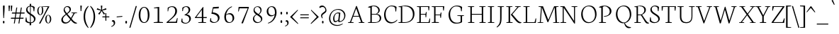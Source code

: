 SplineFontDB: 3.0
FontName: Neuton-Extralight
FullName: Neuton Extralight
FamilyName: Neuton
Weight: Extralight
Copyright: Copyright (c) 2010, 2011 Brian M Zick (http://21326.info/),\nwith Reserved Font Name "Neuton".\nCleanup by Wallace Smith and William Zick.\n\nThis Font Software is licensed under the SIL Open Font License, Version 1.1.\nThis license is available with a FAQ at: http://scripts.sil.org/OFL\n   WITHOUT WARRANTIES OR CONDITIONS OF ANY KIND, either express or implied.\n   See the License for the specific language governing permissions and\n   limitations under the License.
UComments: "Neuton is a dark, dutch-inspired, compact text serif, intended for use on screen. Neuton is Brian Zick's debut font, and includes text figures, an extended character set, and smooth, readable forms. Neuton works well in any size, as well as in print." 
Version: 1.4
ItalicAngle: 0
UnderlinePosition: -249
UnderlineWidth: 109
Ascent: 1638
Descent: 410
LayerCount: 2
Layer: 0 0 "Back"  1
Layer: 1 0 "Fore"  0
NeedsXUIDChange: 1
FSType: 8
OS2Version: 0
OS2_WeightWidthSlopeOnly: 0
OS2_UseTypoMetrics: 0
CreationTime: 1304912001
ModificationTime: 1307474853
PfmFamily: 17
TTFWeight: 400
TTFWidth: 5
LineGap: 0
VLineGap: 0
OS2TypoAscent: 1548
OS2TypoAOffset: 0
OS2TypoDescent: -290
OS2TypoDOffset: 0
OS2TypoLinegap: 0
OS2WinAscent: 1548
OS2WinAOffset: 0
OS2WinDescent: 290
OS2WinDOffset: 0
HheadAscent: 1548
HheadAOffset: 0
HheadDescent: -290
HheadDOffset: 0
OS2Vendor: 'PfEd'
MarkAttachClasses: 1
DEI: 91125
LangName: 1033 "" "" "" "" "" "Version 1.4" "" "" "" "Brian M Zick" "" "" "" "Copyright (c) 2010, 2011 Brian M Zick (http://21326.info/),+AAoA-with Reserved Font Name +ACIA-Neuton+ACIA.+AAoACgAA-This Font Software is licensed under the SIL Open Font License, Version 1.1.+AAoA-This license is copied below, and is also available with a FAQ at:+AAoA-http://scripts.sil.org/OFL+AAoACgAK------------------------------------------------------------+AAoA-SIL OPEN FONT LICENSE Version 1.1 - 26 February 2007+AAoA------------------------------------------------------------+AAoACgAA-PREAMBLE+AAoA-The goals of the Open Font License (OFL) are to stimulate worldwide+AAoA-development of collaborative font projects, to support the font creation+AAoA-efforts of academic and linguistic communities, and to provide a free and+AAoA-open framework in which fonts may be shared and improved in partnership+AAoA-with others.+AAoACgAA-The OFL allows the licensed fonts to be used, studied, modified and+AAoA-redistributed freely as long as they are not sold by themselves. The+AAoA-fonts, including any derivative works, can be bundled, embedded, +AAoA-redistributed and/or sold with any software provided that any reserved+AAoA-names are not used by derivative works. The fonts and derivatives,+AAoA-however, cannot be released under any other type of license. The+AAoA-requirement for fonts to remain under this license does not apply+AAoA-to any document created using the fonts or their derivatives.+AAoACgAA-DEFINITIONS+AAoAIgAA-Font Software+ACIA refers to the set of files released by the Copyright+AAoA-Holder(s) under this license and clearly marked as such. This may+AAoA-include source files, build scripts and documentation.+AAoACgAi-Reserved Font Name+ACIA refers to any names specified as such after the+AAoA-copyright statement(s).+AAoACgAi-Original Version+ACIA refers to the collection of Font Software components as+AAoA-distributed by the Copyright Holder(s).+AAoACgAi-Modified Version+ACIA refers to any derivative made by adding to, deleting,+AAoA-or substituting -- in part or in whole -- any of the components of the+AAoA-Original Version, by changing formats or by porting the Font Software to a+AAoA-new environment.+AAoACgAi-Author+ACIA refers to any designer, engineer, programmer, technical+AAoA-writer or other person who contributed to the Font Software.+AAoACgAA-PERMISSION & CONDITIONS+AAoA-Permission is hereby granted, free of charge, to any person obtaining+AAoA-a copy of the Font Software, to use, study, copy, merge, embed, modify,+AAoA-redistribute, and sell modified and unmodified copies of the Font+AAoA-Software, subject to the following conditions:+AAoACgAA-1) Neither the Font Software nor any of its individual components,+AAoA-in Original or Modified Versions, may be sold by itself.+AAoACgAA-2) Original or Modified Versions of the Font Software may be bundled,+AAoA-redistributed and/or sold with any software, provided that each copy+AAoA-contains the above copyright notice and this license. These can be+AAoA-included either as stand-alone text files, human-readable headers or+AAoA-in the appropriate machine-readable metadata fields within text or+AAoA-binary files as long as those fields can be easily viewed by the user.+AAoACgAA-3) No Modified Version of the Font Software may use the Reserved Font+AAoA-Name(s) unless explicit written permission is granted by the corresponding+AAoA-Copyright Holder. This restriction only applies to the primary font name as+AAoA-presented to the users.+AAoACgAA-4) The name(s) of the Copyright Holder(s) or the Author(s) of the Font+AAoA-Software shall not be used to promote, endorse or advertise any+AAoA-Modified Version, except to acknowledge the contribution(s) of the+AAoA-Copyright Holder(s) and the Author(s) or with their explicit written+AAoA-permission.+AAoACgAA-5) The Font Software, modified or unmodified, in part or in whole,+AAoA-must be distributed entirely under this license, and must not be+AAoA-distributed under any other license. The requirement for fonts to+AAoA-remain under this license does not apply to any document created+AAoA-using the Font Software.+AAoACgAA-TERMINATION+AAoA-This license becomes null and void if any of the above conditions are+AAoA-not met.+AAoACgAA-DISCLAIMER+AAoA-THE FONT SOFTWARE IS PROVIDED +ACIA-AS IS+ACIA, WITHOUT WARRANTY OF ANY KIND,+AAoA-EXPRESS OR IMPLIED, INCLUDING BUT NOT LIMITED TO ANY WARRANTIES OF+AAoA-MERCHANTABILITY, FITNESS FOR A PARTICULAR PURPOSE AND NONINFRINGEMENT+AAoA-OF COPYRIGHT, PATENT, TRADEMARK, OR OTHER RIGHT. IN NO EVENT SHALL THE+AAoA-COPYRIGHT HOLDER BE LIABLE FOR ANY CLAIM, DAMAGES OR OTHER LIABILITY,+AAoA-INCLUDING ANY GENERAL, SPECIAL, INDIRECT, INCIDENTAL, OR CONSEQUENTIAL+AAoA-DAMAGES, WHETHER IN AN ACTION OF CONTRACT, TORT OR OTHERWISE, ARISING+AAoA-FROM, OUT OF THE USE OR INABILITY TO USE THE FONT SOFTWARE OR FROM+AAoA-OTHER DEALINGS IN THE FONT SOFTWARE." "http://scripts.sil.org/OFL" 
Encoding: UnicodeBmp
Compacted: 1
UnicodeInterp: none
NameList: Adobe Glyph List
DisplaySize: -96
AntiAlias: 1
FitToEm: 1
WinInfo: 0 8 2
BeginPrivate: 7
BlueFuzz 1 3
BlueScale 10 0.00647059
BlueShift 2 14
BlueValues 31 [-17 0 548 565 748 758 779 796]
OtherBlues 11 [-240 -233]
StemSnapH 37 [47 50 54 58 64 67 70 77 83 85 86 96]
StemSnapV 28 [93 105 107 109 112 114 118]
EndPrivate
BeginChars: 65557 387

StartChar: A
Encoding: 65 65 0
Width: 1413
VWidth: 0
Flags: W
HStem: 1 42<113 178.3 404.463 507 885 958.793 1216.46 1285> 478 56<500 893>
DStem2: 255 72 332 65 0.347469 0.937691<20.1913 458.883 518.343 1104.51> 746 1268 700 1085 0.326354 -0.945248<157.968 741.786 800.92 1229.11>
LayerCount: 2
Fore
SplineSet
500 534 m 1
 893 534 l 1
 700 1085 l 1
 500 534 l 1
108 0 m 1
 113 42 l 1
 255 72 l 1
 693 1254 l 1
 746 1268 l 1
 1161 66 l 1
 1293 47 l 1
 1285 1 l 1
 876 1 l 1
 885 43 l 1
 1051 73 l 1
 912 478 l 1
 480 478 l 1
 332 65 l 1
 516 46 l 1
 507 0 l 1
 108 0 l 1
EndSplineSet
Validated: 1
EndChar

StartChar: AE
Encoding: 198 198 1
Width: 1688
VWidth: 0
Flags: W
HStem: 0 54<46 63.5815 427.181 453 671 696.047 972 1536> 472 65<553 864> 605 54<972 1302> 1193 51<616 651.868 972 1506>
VStem: 867 105<72 472 537 605 659 1093> 1319 47<417 574.129> 1350 49<742.647 798> 1527 44<931 1067.91> 1607 42<268.685 316.413>
DStem2: 189 73 279 66 0.508651 0.860973<39.7518 509.348 584.64 584.64>
LayerCount: 2
Fore
SplineSet
553 537 m 1xf980
 867 537 l 1
 867 1093 l 1
 553 537 l 1xf980
42 3 m 1
 46 43 l 1
 189 73 l 1
 843 1180 l 1
 610 1205 l 1
 616 1244 l 1
 1603 1244 l 1
 1571 925 l 1
 1527 931 l 1
 1506 1193 l 1
 972 1193 l 1
 972 659 l 1
 1314 659 l 1
 1350 798 l 1
 1399 806 l 1xfb80
 1366 417 l 1
 1319 408 l 1xfd80
 1302 605 l 1
 972 605 l 1
 972 54 l 1
 1536 54 l 1
 1607 323 l 1
 1649 313 l 1
 1619 0 l 1
 665 0 l 1
 671 42 l 1
 864 72 l 1
 864 472 l 1
 515 472 l 1
 279 66 l 1
 463 48 l 1
 453 3 l 1
 42 3 l 1
EndSplineSet
Validated: 8388609
EndChar

StartChar: Aacute
Encoding: 193 193 2
Width: 1413
VWidth: 0
Flags: W
HStem: 1 42<113 178.3 404.463 507 885 958.793 1216.46 1285> 478 56<500 893>
DStem2: 255 72 332 65 0.347469 0.937691<20.1913 458.883 518.343 1104.51> 746 1268 700 1085 0.326354 -0.945248<157.968 741.786 800.92 1229.11>
LayerCount: 2
Fore
SplineSet
500 534 m 1
 893 534 l 1
 700 1085 l 1
 500 534 l 1
108 0 m 1
 113 42 l 1
 255 72 l 1
 693 1254 l 1
 746 1268 l 1
 1161 66 l 1
 1293 47 l 1
 1285 1 l 1
 876 1 l 1
 885 43 l 1
 1051 73 l 1
 912 478 l 1
 480 478 l 1
 332 65 l 1
 516 46 l 1
 507 0 l 1
 108 0 l 1
681 1376 m 1
 813 1713 l 1
 909 1674 l 1
 726 1350 l 1
 681 1376 l 1
EndSplineSet
Validated: 1
EndChar

StartChar: Abreve
Encoding: 258 258 3
Width: 1413
VWidth: 0
Flags: W
HStem: 1 42<113 178.3 404.463 507 885 958.793 1216.46 1285> 478 56<500 893> 1381 75<635.933 823.36>
VStem: 538 30<1556.77 1570.47>
DStem2: 255 72 332 65 0.347469 0.937691<20.1913 458.883 518.343 1104.51> 746 1268 700 1085 0.326354 -0.945248<157.968 741.786 800.92 1229.11>
LayerCount: 2
Fore
SplineSet
500 534 m 1
 893 534 l 1
 700 1085 l 1
 500 534 l 1
108 0 m 1
 113 42 l 1
 255 72 l 1
 693 1254 l 1
 746 1268 l 1
 1161 66 l 1
 1293 47 l 1
 1285 1 l 1
 876 1 l 1
 885 43 l 1
 1051 73 l 1
 912 478 l 1
 480 478 l 1
 332 65 l 1
 516 46 l 1
 507 0 l 1
 108 0 l 1
538 1559 m 1
 568 1583 l 1
 592 1537 644 1456 728 1456 c 0
 815 1456 870 1535 897 1585 c 1
 920 1564 l 1
 891 1476 838 1381 728 1381 c 0
 610 1381 560 1472 538 1559 c 1
EndSplineSet
Validated: 1
EndChar

StartChar: Acaron
Encoding: 461 461 4
Width: 1413
VWidth: 0
Flags: W
HStem: 1 42<113 178.3 404.463 507 885 958.793 1216.46 1285> 478 56<500 893>
DStem2: 255 72 332 65 0.347469 0.937691<20.1913 458.883 518.343 1104.51> 575 1592 520 1543 0.705134 -0.709074<0 236.886> 746 1268 700 1085 0.326354 -0.945248<157.968 741.786 800.92 1229.11> 750 1423 755 1377 0.687087 0.726575<0 218.138>
LayerCount: 2
Fore
SplineSet
500 534 m 1
 893 534 l 1
 700 1085 l 1
 500 534 l 1
108 0 m 1
 113 42 l 1
 255 72 l 1
 693 1254 l 1
 746 1268 l 1
 1161 66 l 1
 1293 47 l 1
 1285 1 l 1
 876 1 l 1
 885 43 l 1
 1051 73 l 1
 912 478 l 1
 480 478 l 1
 332 65 l 1
 516 46 l 1
 507 0 l 1
 108 0 l 1
520 1543 m 1
 575 1592 l 1
 741 1423 l 1
 750 1423 l 1
 893 1588 l 1
 929 1561 l 1
 755 1377 l 1
 699 1363 l 1
 520 1543 l 1
EndSplineSet
Validated: 1
EndChar

StartChar: Acircumflex
Encoding: 194 194 5
Width: 1413
VWidth: 0
Flags: W
HStem: 1 42<113 178.3 404.463 507 885 958.793 1216.46 1285> 478 56<500 893>
DStem2: 255 72 332 65 0.347469 0.937691<20.1913 458.883 518.343 1104.51> 746 1268 700 1085 0.326354 -0.945248<157.968 741.786 800.92 1229.11>
LayerCount: 2
Fore
SplineSet
500 534 m 1
 893 534 l 1
 700 1085 l 1
 500 534 l 1
108 0 m 1
 113 42 l 1
 255 72 l 1
 693 1254 l 1
 746 1268 l 1
 1161 66 l 1
 1293 47 l 1
 1285 1 l 1
 876 1 l 1
 885 43 l 1
 1051 73 l 1
 912 478 l 1
 480 478 l 1
 332 65 l 1
 516 46 l 1
 507 0 l 1
 108 0 l 1
525 1394 m 1
 692 1575 l 1
 746 1588 l 1
 925 1402 l 1
 893 1365 l 1
 712 1500 l 1
 703 1500 l 1
 546 1364 l 1
 525 1394 l 1
EndSplineSet
Validated: 1
EndChar

StartChar: Adieresis
Encoding: 196 196 6
Width: 1413
VWidth: 0
Flags: W
HStem: 1 42<113 178.3 404.463 507 885 958.793 1216.46 1285> 478 56<500 893> 1384 159<523.518 628.932 792.344 897.141>
VStem: 520 113<1385.06 1541.7> 789 112<1385.06 1541.7>
DStem2: 255 72 332 65 0.347469 0.937691<20.1913 458.883 518.343 1104.51> 746 1268 700 1085 0.326354 -0.945248<157.968 741.786 800.92 1229.11>
LayerCount: 2
Fore
SplineSet
789 1465 m 0
 789 1515 804 1543 843 1543 c 0
 880 1543 901 1516 901 1465 c 0
 901 1412 886 1384 844 1384 c 0
 802 1384 789 1414 789 1465 c 0
520 1465 m 0
 520 1515 536 1543 575 1543 c 0
 612 1543 633 1516 633 1465 c 0
 633 1412 619 1384 577 1384 c 0
 535 1384 520 1414 520 1465 c 0
500 534 m 1
 893 534 l 1
 700 1085 l 1
 500 534 l 1
108 0 m 1
 113 42 l 1
 255 72 l 1
 693 1254 l 1
 746 1268 l 1
 1161 66 l 1
 1293 47 l 1
 1285 1 l 1
 876 1 l 1
 885 43 l 1
 1051 73 l 1
 912 478 l 1
 480 478 l 1
 332 65 l 1
 516 46 l 1
 507 0 l 1
 108 0 l 1
EndSplineSet
Validated: 1
EndChar

StartChar: Agrave
Encoding: 192 192 7
Width: 1413
VWidth: 0
Flags: W
HStem: 1 42<113 178.3 404.463 507 885 958.793 1216.46 1285> 478 56<500 893>
DStem2: 255 72 332 65 0.347469 0.937691<20.1913 458.883 518.343 1104.51> 746 1268 700 1085 0.326354 -0.945248<157.968 741.786 800.92 1229.11>
LayerCount: 2
Fore
SplineSet
500 534 m 1
 893 534 l 1
 700 1085 l 1
 500 534 l 1
108 0 m 1
 113 42 l 1
 255 72 l 1
 693 1254 l 1
 746 1268 l 1
 1161 66 l 1
 1293 47 l 1
 1285 1 l 1
 876 1 l 1
 885 43 l 1
 1051 73 l 1
 912 478 l 1
 480 478 l 1
 332 65 l 1
 516 46 l 1
 507 0 l 1
 108 0 l 1
539 1667 m 1
 633 1704 l 1
 766 1368 l 1
 720 1341 l 1
 539 1667 l 1
EndSplineSet
Validated: 1
EndChar

StartChar: Amacron
Encoding: 256 256 8
Width: 1413
VWidth: 0
Flags: W
HStem: 1 42<113 178.3 404.463 507 885 958.793 1216.46 1285> 478 56<500 893> 1386 52<496 928>
DStem2: 255 72 332 65 0.347469 0.937691<20.1913 458.883 518.343 1104.51> 746 1268 700 1085 0.326354 -0.945248<157.968 741.786 800.92 1229.11>
LayerCount: 2
Fore
SplineSet
500 534 m 1
 893 534 l 1
 700 1085 l 1
 500 534 l 1
108 0 m 1
 113 42 l 1
 255 72 l 1
 693 1254 l 1
 746 1268 l 1
 1161 66 l 1
 1293 47 l 1
 1285 1 l 1
 876 1 l 1
 885 43 l 1
 1051 73 l 1
 912 478 l 1
 480 478 l 1
 332 65 l 1
 516 46 l 1
 507 0 l 1
 108 0 l 1
487 1386 m 1
 496 1438 l 1
 936 1438 l 1
 928 1386 l 1
 487 1386 l 1
EndSplineSet
Validated: 1
EndChar

StartChar: Aogonek
Encoding: 260 260 9
Width: 1413
VWidth: 0
Flags: W
HStem: -387 34<1316.49 1321.91> 1 42<113 178.3 404.463 507 885 958.793 1216.46 1228 1261.52 1285> 478 56<500 893>
VStem: 1102 98<-278.248 -88.7526>
DStem2: 255 72 332 65 0.347469 0.937691<20.1913 458.883 518.343 1104.51> 746 1268 700 1085 0.326354 -0.945248<157.968 741.786 800.92 1229.11>
LayerCount: 2
Fore
SplineSet
500 534 m 1
 893 534 l 1
 700 1085 l 1
 500 534 l 1
108 0 m 1
 113 42 l 1
 255 72 l 1
 693 1254 l 1
 746 1268 l 1
 1161 66 l 1
 1293 47 l 1
 1285 1 l 1
 1278 1 l 1
 1215 -76 1200 -121 1200 -166 c 0
 1200 -248 1250 -300 1341 -353 c 1
 1308 -387 l 1
 1164 -372 1102 -294 1102 -209 c 0
 1102 -156 1123 -98 1228 1 c 1
 876 1 l 1
 885 43 l 1
 1051 73 l 1
 912 478 l 1
 480 478 l 1
 332 65 l 1
 516 46 l 1
 507 0 l 1
 108 0 l 1
EndSplineSet
Validated: 1
EndChar

StartChar: Aring
Encoding: 197 197 10
Width: 1413
VWidth: 0
Flags: W
HStem: 1 42<113 178.3 404.463 507 885 958.793 1216.46 1285> 478 56<500 893> 1369 41<663.54 775.588> 1666 40<655.402 763.052>
VStem: 553 65<1444.49 1633.78> 813 66<1441.36 1629.68>
DStem2: 255 72 332 65 0.347469 0.937691<20.1913 458.883 518.343 1104.51> 746 1268 700 1085 0.326354 -0.945248<157.968 741.786 800.92 1229.11>
LayerCount: 2
Fore
SplineSet
500 534 m 1
 893 534 l 1
 700 1085 l 1
 500 534 l 1
108 0 m 1
 113 42 l 1
 255 72 l 1
 693 1254 l 1
 746 1268 l 1
 1161 66 l 1
 1293 47 l 1
 1285 1 l 1
 876 1 l 1
 885 43 l 1
 1051 73 l 1
 912 478 l 1
 480 478 l 1
 332 65 l 1
 516 46 l 1
 507 0 l 1
 108 0 l 1
618 1546 m 0
 618 1482 650 1410 719 1410 c 0
 778 1410 813 1453 813 1529 c 0
 813 1595 775 1666 709 1666 c 0
 645 1666 618 1606 618 1546 c 0
553 1535 m 0
 553 1627 627 1706 721 1706 c 0
 818 1706 879 1638 879 1544 c 0
 879 1453 811 1369 709 1369 c 0
 617 1369 553 1433 553 1535 c 0
EndSplineSet
Validated: 1
EndChar

StartChar: Atilde
Encoding: 195 195 11
Width: 1413
VWidth: 0
Flags: W
HStem: 1 42<113 178.3 404.463 507 885 958.793 1216.46 1285> 478 56<500 893>
VStem: 470 28<1382.86 1404.36>
DStem2: 255 72 332 65 0.347469 0.937691<20.1913 458.883 518.343 1104.51> 628 1524 597 1453 0.958262 -0.28589<-62.5169 248.786> 746 1268 700 1085 0.326354 -0.945248<157.968 741.786 800.92 1229.11>
LayerCount: 2
Fore
SplineSet
500 534 m 1
 893 534 l 1
 700 1085 l 1
 500 534 l 1
108 0 m 1
 113 42 l 1
 255 72 l 1
 693 1254 l 1
 746 1268 l 1
 1161 66 l 1
 1293 47 l 1
 1285 1 l 1
 876 1 l 1
 885 43 l 1
 1051 73 l 1
 912 478 l 1
 480 478 l 1
 332 65 l 1
 516 46 l 1
 507 0 l 1
 108 0 l 1
470 1389 m 1
 470 1389 503 1561 628 1524 c 2
 809 1470 l 2
 882 1448 905 1537 905 1537 c 1
 939 1535 l 1
 939 1535 900 1364 773 1401 c 2
 597 1453 l 1
 533 1473 498 1377 498 1377 c 1
 470 1389 l 1
EndSplineSet
Validated: 33
EndChar

StartChar: B
Encoding: 66 66 12
Width: 1123
VWidth: 0
Flags: W
HStem: 0 54<123 144.932 393 772.628> 631 49<393 734.615 763 791.309> 1175 36<130 232.081> 1212 45<393.92 676.749>
VStem: 292 101<72 631 680 1153> 868 102<818.271 1087.84> 969 106<198.316 503.626>
LayerCount: 2
Fore
SplineSet
393 680 m 1xfc
 703 680 l 1
 776 727 868 815 868 933 c 0
 868 1121 731 1212 515 1212 c 0
 489 1212 420 1212 393 1206 c 1
 393 680 l 1xfc
393 54 m 1
 639 54 l 2
 898 54 969 208 969 347 c 0xfa
 969 471 895 631 649 631 c 2
 393 631 l 1
 393 54 l 1
115 0 m 1
 123 42 l 1
 292 72 l 1
 292 1153 l 1
 120 1175 l 1
 130 1211 l 1
 276 1233 396 1257 573 1257 c 0
 836 1257 970 1118 970 967 c 0xfc
 970 831 881 743 763 678 c 1
 763 672 l 1
 969 661 1075 513 1075 380 c 0
 1075 185 957 0 540 0 c 2
 115 0 l 1
EndSplineSet
Validated: 8388609
EndChar

StartChar: C
Encoding: 67 67 13
Width: 1071
VWidth: 0
Flags: W
HStem: -26 83<530.991 864.172> 1215 56<552.007 834.953>
VStem: 154 112<357.175 861.915> 979 47<842 965.767>
LayerCount: 2
Fore
SplineSet
154 607 m 0
 154 903 334 1271 717 1271 c 0
 850 1271 960 1244 1057 1171 c 1
 1026 834 l 1
 979 842 l 1
 949 1101 l 1
 903 1161 829 1215 670 1215 c 0
 452 1215 266 976 266 643 c 0
 266 269 438 57 726 57 c 0
 880 57 1007 150 1089 243 c 1
 1112 206 l 1
 1049 112 881 -26 665 -26 c 0
 359 -26 154 222 154 607 c 0
EndSplineSet
Validated: 1
EndChar

StartChar: Cacute
Encoding: 262 262 14
Width: 1071
VWidth: 0
Flags: W
HStem: -26 83<530.991 864.172> 1215 56<552.007 834.953>
VStem: 154 112<357.175 861.915> 979 47<842 965.767>
LayerCount: 2
Fore
SplineSet
154 607 m 0
 154 903 334 1271 717 1271 c 0
 850 1271 960 1244 1057 1171 c 1
 1026 834 l 1
 979 842 l 1
 949 1101 l 1
 903 1161 829 1215 670 1215 c 0
 452 1215 266 976 266 643 c 0
 266 269 438 57 726 57 c 0
 880 57 1007 150 1089 243 c 1
 1112 206 l 1
 1049 112 881 -26 665 -26 c 0
 359 -26 154 222 154 607 c 0
671 1376 m 1
 803 1713 l 1
 899 1674 l 1
 716 1350 l 1
 671 1376 l 1
EndSplineSet
Validated: 1
EndChar

StartChar: Ccaron
Encoding: 268 268 15
Width: 1071
VWidth: 0
Flags: W
HStem: -26 83<530.991 864.172> 1215 56<552.007 834.953>
VStem: 154 112<357.175 861.915> 979 47<842 965.767>
DStem2: 572 1592 517 1543 0.705134 -0.709074<0 236.886> 747 1423 752 1377 0.687087 0.726575<0 218.138>
LayerCount: 2
Fore
SplineSet
154 607 m 0
 154 903 334 1271 717 1271 c 0
 850 1271 960 1244 1057 1171 c 1
 1026 834 l 1
 979 842 l 1
 949 1101 l 1
 903 1161 829 1215 670 1215 c 0
 452 1215 266 976 266 643 c 0
 266 269 438 57 726 57 c 0
 880 57 1007 150 1089 243 c 1
 1112 206 l 1
 1049 112 881 -26 665 -26 c 0
 359 -26 154 222 154 607 c 0
517 1543 m 1
 572 1592 l 1
 738 1423 l 1
 747 1423 l 1
 890 1588 l 1
 926 1561 l 1
 752 1377 l 1
 696 1363 l 1
 517 1543 l 1
EndSplineSet
Validated: 1
EndChar

StartChar: Ccedilla
Encoding: 199 199 16
Width: 1071
VWidth: 0
Flags: W
HStem: -26 83<532.625 668> 1215 56<552.007 834.953>
VStem: 154 112<357.175 861.915> 689 92<-306.084 -156.082> 979 47<842 965.767>
LayerCount: 2
Fore
SplineSet
154 607 m 0
 154 903 334 1271 717 1271 c 0
 850 1271 960 1244 1057 1171 c 1
 1026 834 l 1
 979 842 l 1
 949 1101 l 1
 903 1161 829 1215 670 1215 c 0
 452 1215 266 976 266 643 c 0
 266 269 438 57 726 57 c 0
 880 57 1007 150 1089 243 c 1
 1112 206 l 1
 1055 122 915 2 730 -22 c 1
 692 -76 l 1
 729 -109 781 -161 781 -227 c 0
 781 -306 700 -354 582 -390 c 1
 571 -347 l 1
 629 -327 689 -276 689 -247 c 0
 689 -182 639 -154 603 -118 c 1
 668 -26 l 2
 667 -26 666 -26 665 -26 c 0
 359 -26 154 222 154 607 c 0
EndSplineSet
Validated: 8388609
EndChar

StartChar: Cdotaccent
Encoding: 266 266 17
Width: 1071
VWidth: 0
Flags: W
HStem: -26 83<530.991 864.172> 1215 56<552.007 834.953> 1376 200<642.212 753.788>
VStem: 154 112<357.175 861.915> 635 126<1378.8 1573.53> 979 47<842 965.767>
LayerCount: 2
Fore
SplineSet
635 1479 m 0
 635 1542 655 1576 698 1576 c 0
 741 1576 761 1543 761 1479 c 0
 761 1413 744 1376 698 1376 c 0
 652 1376 635 1415 635 1479 c 0
154 607 m 0
 154 903 334 1271 717 1271 c 0
 850 1271 960 1244 1057 1171 c 1
 1026 834 l 1
 979 842 l 1
 949 1101 l 1
 903 1161 829 1215 670 1215 c 0
 452 1215 266 976 266 643 c 0
 266 269 438 57 726 57 c 0
 880 57 1007 150 1089 243 c 1
 1112 206 l 1
 1049 112 881 -26 665 -26 c 0
 359 -26 154 222 154 607 c 0
EndSplineSet
Validated: 1
EndChar

StartChar: D
Encoding: 68 68 18
Width: 1322
VWidth: 0
Flags: W
HStem: 0 54<123 144.932 393 765.025> 1175 36<130 232.081> 1205 54<394.1 762.406>
VStem: 292 101<72 1153> 1161 114<410.29 863.244>
LayerCount: 2
Fore
SplineSet
393 54 m 1xb8
 573 54 l 2
 927 54 1161 267 1161 599 c 0
 1161 962 956 1205 567 1205 c 0
 525 1205 435 1207 393 1201 c 1
 393 54 l 1xb8
115 0 m 1
 123 42 l 1
 292 72 l 1
 292 1153 l 1
 120 1175 l 1
 130 1211 l 1xd8
 327 1242 458 1259 604 1259 c 0
 1112 1259 1275 963 1275 655 c 0
 1275 313 1059 0 546 0 c 2
 115 0 l 1
EndSplineSet
Validated: 8388641
EndChar

StartChar: Dcaron
Encoding: 270 270 19
Width: 1322
VWidth: 0
Flags: W
HStem: 0 54<123 144.932 393 765.025> 1175 36<130 232.081> 1205 54<394.1 762.406>
VStem: 292 101<72 1153> 1161 114<410.29 863.244>
DStem2: 495 1592 440 1543 0.705134 -0.709074<0 236.886> 670 1423 675 1377 0.687087 0.726575<0 218.138>
LayerCount: 2
Fore
SplineSet
393 54 m 1xb8
 573 54 l 2
 927 54 1161 267 1161 599 c 0
 1161 962 956 1205 567 1205 c 0
 525 1205 435 1207 393 1201 c 1
 393 54 l 1xb8
115 0 m 1
 123 42 l 1
 292 72 l 1
 292 1153 l 1
 120 1175 l 1
 130 1211 l 1xd8
 327 1242 458 1259 604 1259 c 0
 1112 1259 1275 963 1275 655 c 0
 1275 313 1059 0 546 0 c 2
 115 0 l 1
440 1543 m 1
 495 1592 l 1
 661 1423 l 1
 670 1423 l 1
 813 1588 l 1
 849 1561 l 1
 675 1377 l 1
 619 1363 l 1
 440 1543 l 1
EndSplineSet
Validated: 8388641
EndChar

StartChar: Dcroat
Encoding: 272 272 20
Width: 1322
VWidth: 0
Flags: W
HStem: 0 54<123 144.932 393 765.025> 1175 36<130 232.081> 1205 54<394.1 762.406>
VStem: 292 101<72 605 672 1153> 1161 114<410.29 863.244>
DStem2: 120 653 111 592 0.997592 0.0693513<0 168.257 273.66 549.145>
LayerCount: 2
Fore
SplineSet
393 54 m 1xb8
 573 54 l 2
 927 54 1161 267 1161 599 c 0
 1161 962 956 1205 567 1205 c 0
 525 1205 435 1207 393 1201 c 1
 393 672 l 1
 680 691 l 1
 672 631 l 1
 393 612 l 1
 393 54 l 1xb8
111 592 m 1
 120 653 l 1
 292 664 l 1
 292 1153 l 1
 120 1175 l 1
 130 1211 l 1xd8
 327 1242 458 1259 604 1259 c 0
 1112 1259 1275 963 1275 655 c 0
 1275 313 1059 0 546 0 c 2
 115 0 l 1
 123 42 l 1
 292 72 l 1
 292 605 l 1
 111 592 l 1
EndSplineSet
Validated: 8388641
EndChar

StartChar: E
Encoding: 69 69 21
Width: 1071
VWidth: 0
Flags: W
HStem: 0 54<127 149.062 401 963> 605 54<401 731> 1193 51<125 171.064 401 935>
VStem: 297 104<72 605 659 1175> 747 47<417 584.512> 777 50<744.143 798> 954 46<931 1072.52> 1037 41<270.887 316.497>
LayerCount: 2
Fore
SplineSet
118 1202 m 1xfb
 125 1244 l 1
 1031 1244 l 1
 1000 925 l 1
 954 931 l 1
 935 1193 l 1
 401 1193 l 1
 401 659 l 1
 740 659 l 1
 777 798 l 1
 827 806 l 1xf7
 794 417 l 1
 747 408 l 1
 731 605 l 1
 401 605 l 1
 401 54 l 1
 963 54 l 1
 1037 323 l 1
 1078 313 l 1
 1048 0 l 1
 121 0 l 1
 127 42 l 1
 297 72 l 1
 297 1175 l 1
 118 1202 l 1xfb
EndSplineSet
Validated: 8388609
EndChar

StartChar: Eacute
Encoding: 201 201 22
Width: 1071
VWidth: 0
Flags: W
HStem: 0 54<127 149.062 401 963> 605 54<401 731> 1193 51<125 171.064 401 935>
VStem: 297 104<72 605 659 1175> 747 47<417 584.512> 777 50<744.143 798> 954 46<931 1072.52> 1037 41<270.887 316.497>
LayerCount: 2
Fore
SplineSet
118 1202 m 1xfb
 125 1244 l 1
 1031 1244 l 1
 1000 925 l 1
 954 931 l 1
 935 1193 l 1
 401 1193 l 1
 401 659 l 1
 740 659 l 1
 777 798 l 1
 827 806 l 1xf7
 794 417 l 1
 747 408 l 1
 731 605 l 1
 401 605 l 1
 401 54 l 1
 963 54 l 1
 1037 323 l 1
 1078 313 l 1
 1048 0 l 1
 121 0 l 1
 127 42 l 1
 297 72 l 1
 297 1175 l 1
 118 1202 l 1xfb
556 1376 m 1
 688 1713 l 1
 784 1674 l 1
 601 1350 l 1
 556 1376 l 1
EndSplineSet
Validated: 8388609
EndChar

StartChar: Ecaron
Encoding: 282 282 23
Width: 1071
VWidth: 0
Flags: W
HStem: 0 54<127 149.062 401 963> 605 54<401 731> 1193 51<125 171.064 401 935>
VStem: 297 104<72 605 659 1175> 747 47<417 584.512> 777 50<744.143 798> 954 46<931 1072.52> 1037 41<270.887 316.497>
DStem2: 489 1592 434 1543 0.705134 -0.709074<0 236.886> 664 1423 669 1377 0.687087 0.726575<0 218.138>
LayerCount: 2
Fore
SplineSet
118 1202 m 1xfb
 125 1244 l 1
 1031 1244 l 1
 1000 925 l 1
 954 931 l 1
 935 1193 l 1
 401 1193 l 1
 401 659 l 1
 740 659 l 1
 777 798 l 1
 827 806 l 1xf7
 794 417 l 1
 747 408 l 1
 731 605 l 1
 401 605 l 1
 401 54 l 1
 963 54 l 1
 1037 323 l 1
 1078 313 l 1
 1048 0 l 1
 121 0 l 1
 127 42 l 1
 297 72 l 1
 297 1175 l 1
 118 1202 l 1xfb
434 1543 m 1
 489 1592 l 1
 655 1423 l 1
 664 1423 l 1
 807 1588 l 1
 843 1561 l 1
 669 1377 l 1
 613 1363 l 1
 434 1543 l 1
EndSplineSet
Validated: 8388609
EndChar

StartChar: Ecircumflex
Encoding: 202 202 24
Width: 1071
VWidth: 0
Flags: W
HStem: 0 54<127 149.062 401 963> 605 54<401 731> 1193 51<125 171.064 401 935>
VStem: 297 104<72 605 659 1175> 747 47<417 584.512> 777 50<744.143 798> 954 46<931 1072.52> 1037 41<270.887 316.497>
LayerCount: 2
Fore
SplineSet
118 1202 m 1xfb
 125 1244 l 1
 1031 1244 l 1
 1000 925 l 1
 954 931 l 1
 935 1193 l 1
 401 1193 l 1
 401 659 l 1
 740 659 l 1
 777 798 l 1
 827 806 l 1xf7
 794 417 l 1
 747 408 l 1
 731 605 l 1
 401 605 l 1
 401 54 l 1
 963 54 l 1
 1037 323 l 1
 1078 313 l 1
 1048 0 l 1
 121 0 l 1
 127 42 l 1
 297 72 l 1
 297 1175 l 1
 118 1202 l 1xfb
423 1394 m 1
 590 1575 l 1
 644 1588 l 1
 823 1402 l 1
 791 1365 l 1
 610 1500 l 1
 601 1500 l 1
 444 1364 l 1
 423 1394 l 1
EndSplineSet
Validated: 8388609
EndChar

StartChar: Edieresis
Encoding: 203 203 25
Width: 1071
VWidth: 0
Flags: W
HStem: 0 54<127 149.062 401 963> 605 54<401 731> 1193 51<125 171.064 401 935> 1373 159<433.518 538.932 702.344 807.141>
VStem: 297 104<72 605 659 1175> 430 113<1374.06 1530.7> 699 112<1374.06 1530.7> 747 47<417 584.512> 777 50<744.143 798> 954 46<931 1072.52> 1037 41<270.887 316.497>
LayerCount: 2
Fore
SplineSet
118 1202 m 1xfd60
 125 1244 l 1
 1031 1244 l 1
 1000 925 l 1
 954 931 l 1
 935 1193 l 1
 401 1193 l 1
 401 659 l 1
 740 659 l 1
 777 798 l 1
 827 806 l 1xfce0
 794 417 l 1
 747 408 l 1
 731 605 l 1
 401 605 l 1
 401 54 l 1
 963 54 l 1
 1037 323 l 1
 1078 313 l 1
 1048 0 l 1
 121 0 l 1
 127 42 l 1
 297 72 l 1
 297 1175 l 1
 118 1202 l 1xfd60
699 1454 m 0xfe60
 699 1504 714 1532 753 1532 c 0
 790 1532 811 1505 811 1454 c 0
 811 1401 796 1373 754 1373 c 0
 712 1373 699 1403 699 1454 c 0xfe60
430 1454 m 0
 430 1504 446 1532 485 1532 c 0
 522 1532 543 1505 543 1454 c 0
 543 1401 529 1373 487 1373 c 0
 445 1373 430 1403 430 1454 c 0
EndSplineSet
Validated: 8388609
EndChar

StartChar: Edotaccent
Encoding: 278 278 26
Width: 1071
VWidth: 0
Flags: W
HStem: 0 54<127 149.062 401 963> 605 54<401 731> 1193 51<125 171.064 401 935> 1356 199<556.849 668.929>
VStem: 297 104<72 605 659 1175> 550 126<1358.74 1552.01> 747 47<417 584.512> 777 50<744.143 798> 954 46<931 1072.52> 1037 41<270.887 316.497>
LayerCount: 2
Fore
SplineSet
118 1202 m 1xfec0
 125 1244 l 1
 1031 1244 l 1
 1000 925 l 1
 954 931 l 1
 935 1193 l 1
 401 1193 l 1
 401 659 l 1
 740 659 l 1
 777 798 l 1
 827 806 l 1xfdc0
 794 417 l 1
 747 408 l 1
 731 605 l 1
 401 605 l 1
 401 54 l 1
 963 54 l 1
 1037 323 l 1
 1078 313 l 1
 1048 0 l 1
 121 0 l 1
 127 42 l 1
 297 72 l 1
 297 1175 l 1
 118 1202 l 1xfec0
550 1458 m 0
 550 1521 568 1555 611 1555 c 0
 654 1555 676 1522 676 1458 c 0
 676 1392 658 1356 612 1356 c 0
 566 1356 550 1394 550 1458 c 0
EndSplineSet
Validated: 8388609
EndChar

StartChar: Egrave
Encoding: 200 200 27
Width: 1071
VWidth: 0
Flags: W
HStem: 0 54<127 149.062 401 963> 605 54<401 731> 1193 51<125 171.064 401 935>
VStem: 297 104<72 605 659 1175> 747 47<417 584.512> 777 50<744.143 798> 954 46<931 1072.52> 1037 41<270.887 316.497>
LayerCount: 2
Fore
SplineSet
118 1202 m 1xfb
 125 1244 l 1
 1031 1244 l 1
 1000 925 l 1
 954 931 l 1
 935 1193 l 1
 401 1193 l 1
 401 659 l 1
 740 659 l 1
 777 798 l 1
 827 806 l 1xf7
 794 417 l 1
 747 408 l 1
 731 605 l 1
 401 605 l 1
 401 54 l 1
 963 54 l 1
 1037 323 l 1
 1078 313 l 1
 1048 0 l 1
 121 0 l 1
 127 42 l 1
 297 72 l 1
 297 1175 l 1
 118 1202 l 1xfb
457 1667 m 1
 551 1704 l 1
 684 1368 l 1
 638 1341 l 1
 457 1667 l 1
EndSplineSet
Validated: 8388609
EndChar

StartChar: Emacron
Encoding: 274 274 28
Width: 1071
VWidth: 0
Flags: W
HStem: 0 54<127 149.062 401 963> 605 54<401 731> 1193 51<125 171.064 401 935> 1386 52<388 820>
VStem: 297 104<72 605 659 1175> 747 47<417 584.512> 777 50<744.143 798> 954 46<931 1072.52> 1037 41<270.887 316.497>
LayerCount: 2
Fore
SplineSet
118 1202 m 1xfd80
 125 1244 l 1
 1031 1244 l 1
 1000 925 l 1
 954 931 l 1
 935 1193 l 1
 401 1193 l 1
 401 659 l 1
 740 659 l 1
 777 798 l 1
 827 806 l 1xfb80
 794 417 l 1
 747 408 l 1
 731 605 l 1
 401 605 l 1
 401 54 l 1
 963 54 l 1
 1037 323 l 1
 1078 313 l 1
 1048 0 l 1
 121 0 l 1
 127 42 l 1
 297 72 l 1
 297 1175 l 1
 118 1202 l 1xfd80
379 1386 m 1
 388 1438 l 1
 828 1438 l 1
 820 1386 l 1
 379 1386 l 1
EndSplineSet
Validated: 8388609
EndChar

StartChar: Eng
Encoding: 330 330 29
Width: 1377
VWidth: 0
Flags: W
HStem: 0 46<94 160.389 418.904 509> 1205 39<84 145.905 901 977.979 1235.18 1317>
VStem: 261 74<72 1133> 1078 73<179 1180>
DStem2: 387 1244 335 1133 0.552032 -0.833823<63.8487 1269.48>
LayerCount: 2
Fore
SplineSet
76 1208 m 1
 84 1244 l 1
 387 1244 l 1
 1078 179 l 1
 1078 1180 l 1
 895 1205 l 1
 901 1244 l 1
 1325 1244 l 1
 1317 1205 l 1
 1151 1182 l 1
 1151 151 l 2
 1151 -100 1063 -259 930 -353 c 1
 885 -384 l 1
 852 -335 l 1
 946 -265 1031 -158 1052 50 c 1
 335 1133 l 1
 335 65 l 1
 519 46 l 1
 509 0 l 1
 88 0 l 1
 94 42 l 1
 261 72 l 1
 261 1175 l 1
 76 1208 l 1
EndSplineSet
Validated: 1
EndChar

StartChar: Eogonek
Encoding: 280 280 30
Width: 1071
VWidth: 0
Flags: W
HStem: -387 34<1072.49 1077.91> 0 54<127 149.062 401 963> 605 54<401 731> 1193 51<125 171.064 401 935>
VStem: 297 104<72 605 659 1175> 747 47<417 584.512> 777 50<744.143 798> 858 98<-278.248 -89.4588> 954 46<931 1072.52> 1037 41<270.887 316.497>
LayerCount: 2
Fore
SplineSet
118 1202 m 1xfd40
 125 1244 l 1
 1031 1244 l 1
 1000 925 l 1
 954 931 l 1
 935 1193 l 1
 401 1193 l 1
 401 659 l 1
 740 659 l 1
 777 798 l 1
 827 806 l 1xfac0
 794 417 l 1
 747 408 l 1
 731 605 l 1
 401 605 l 1
 401 54 l 1
 963 54 l 1
 1037 323 l 1
 1078 313 l 1
 1048 0 l 1
 1034 -0 l 1
 972 -77 956 -122 956 -166 c 0
 956 -248 1006 -300 1097 -353 c 1
 1064 -387 l 1
 920 -372 858 -294 858 -209 c 0
 858 -157 879 -98 984 0 c 1
 121 0 l 1
 127 42 l 1
 297 72 l 1
 297 1175 l 1
 118 1202 l 1xfd40
EndSplineSet
Validated: 8388609
EndChar

StartChar: Eth
Encoding: 208 208 31
Width: 1322
VWidth: 0
Flags: W
HStem: 0 54<123 144.932 393 765.025> 1175 36<130 232.081> 1205 54<394.1 762.406>
VStem: 292 101<72 605 672 1153> 1161 114<410.29 863.244>
DStem2: 120 653 111 592 0.997592 0.0693513<0 168.257 273.66 549.145>
LayerCount: 2
Fore
SplineSet
393 54 m 1xb8
 573 54 l 2
 927 54 1161 267 1161 599 c 0
 1161 962 956 1205 567 1205 c 0
 525 1205 435 1207 393 1201 c 1
 393 672 l 1
 680 691 l 1
 672 631 l 1
 393 612 l 1
 393 54 l 1xb8
111 592 m 1
 120 653 l 1
 292 664 l 1
 292 1153 l 1
 120 1175 l 1
 130 1211 l 1xd8
 327 1242 458 1259 604 1259 c 0
 1112 1259 1275 963 1275 655 c 0
 1275 313 1059 0 546 0 c 2
 115 0 l 1
 123 42 l 1
 292 72 l 1
 292 605 l 1
 111 592 l 1
EndSplineSet
Validated: 8388641
EndChar

StartChar: Euro
Encoding: 8364 8364 32
Width: 1071
VWidth: 0
Flags: W
HStem: -26 69<515.186 794.465> 517 67<-36 139 266 747> 693 65<-29 144 270 793> 1206 65<522.141 814.469>
VStem: 139 123<320.026 517 584 693 758 889.77> 914 44<842 965.767> 931 44<315.52 432>
LayerCount: 2
Fore
SplineSet
-31 693 m 1xfa
 -29 758 l 1
 152 758 l 1
 199 1052 371 1271 684 1271 c 0
 817 1271 893 1244 990 1171 c 1
 958 834 l 1
 914 842 l 1xfc
 884 1101 l 1
 844 1168 793 1206 680 1206 c 0
 445 1206 304 1037 270 758 c 1
 806 758 l 1
 793 693 l 1
 264 693 l 1
 262 668 262 642 262 616 c 0
 262 605 262 595 262 584 c 1
 760 584 l 1
 747 517 l 1
 266 517 l 1
 292 199 448 43 679 43 c 0
 742 43 833 80 899 172 c 1
 931 432 l 1
 975 438 l 1
 1006 103 l 1
 888 20 791 -26 627 -26 c 0
 359 -26 164 186 141 517 c 1
 -37 517 l 1
 -36 584 l 1
 139 584 l 1
 139 621 141 657 144 693 c 1
 -31 693 l 1xfa
EndSplineSet
Validated: 8388609
EndChar

StartChar: Euro.osf
Encoding: 65536 -1 33
Width: 1071
VWidth: 0
Flags: W
HStem: -24 66<451.213 689.561> 358 67<15 139 272 582> 509 65<19 142 267 616> 908 64<421 648.091>
VStem: 139 123<241.522 358 425 509 574 682.492> 736 47<622 725.318> 752 46<212.199 317>
LayerCount: 2
Fore
SplineSet
15 509 m 1xfa
 19 574 l 1
 152 574 l 1
 195 794 348 972 576 972 c 0
 651 972 729 949 813 899 c 1
 783 614 l 1
 736 622 l 1xfc
 707 831 l 1
 656 883 596 908 535 908 c 0
 374 908 288 762 267 574 c 1
 628 574 l 1
 616 509 l 1
 263 509 l 1
 263 498 262 488 262 477 c 0
 262 460 263 442 264 425 c 1
 595 425 l 1
 582 358 l 1
 272 358 l 1
 303 182 405 42 581 42 c 0
 638 42 687 63 723 105 c 1
 752 317 l 1
 798 323 l 1
 829 54 l 1
 769 4 671 -24 571 -24 c 0
 324 -24 175 139 145 358 c 1
 7 358 l 1
 15 425 l 1
 139 425 l 1
 139 431 139 438 139 444 c 0
 139 466 140 488 142 509 c 1
 15 509 l 1xfa
EndSplineSet
Validated: 8388609
EndChar

StartChar: F
Encoding: 70 70 34
Width: 1181
VWidth: 0
Flags: W
HStem: 0 42<118 199.237 511.048 625> 580 53<391 719> 760 20G<767 817.402> 1193 51<118 163.471 391 921>
VStem: 288 103<72 580 633 1175> 737 51<392 540.103> 767 52<721.537 773> 942 49<930 1061.88>
LayerCount: 2
Fore
SplineSet
111 1202 m 1xfd
 118 1244 l 1
 1024 1244 l 1
 991 922 l 1
 942 930 l 1
 921 1193 l 1
 391 1193 l 1
 391 633 l 1
 728 633 l 1
 767 773 l 1
 819 780 l 1xfb
 788 392 l 1
 737 384 l 1
 719 580 l 1
 391 580 l 1
 391 70 l 1
 637 53 l 1
 625 0 l 1
 115 0 l 1
 118 42 l 1
 288 72 l 1
 288 1175 l 1
 111 1202 l 1xfd
EndSplineSet
Validated: 8388609
EndChar

StartChar: G
Encoding: 71 71 35
Width: 1413
VWidth: 0
Flags: W
HStem: -20 65<582.471 946.392> 517 39<791 923.199 1172.52 1264> 1203 59<571.338 894.71>
VStem: 154 114<363.337 847.538> 1024 106<91.5823 492> 1060 45<847 956.139>
LayerCount: 2
Fore
SplineSet
154 604 m 0xf8
 154 909 369 1262 752 1262 c 0
 885 1262 1038 1233 1135 1160 c 1
 1105 842 l 1
 1060 847 l 1xf4
 1029 1083 l 1
 983 1143 878 1203 719 1203 c 0
 438 1203 268 956 268 633 c 0
 268 343 395 45 764 45 c 0
 856 45 948 65 1024 118 c 1
 1026 492 l 1
 785 517 l 1
 791 556 l 1
 1271 556 l 1
 1264 517 l 1
 1130 496 l 1
 1130 79 l 1
 997 0 860 -20 660 -20 c 0
 384 -20 154 219 154 604 c 0xf8
EndSplineSet
Validated: 8388609
EndChar

StartChar: Gbreve
Encoding: 286 286 36
Width: 1413
VWidth: 0
Flags: W
HStem: -20 65<582.471 946.392> 517 39<791 923.199 1172.52 1264> 1203 59<571.338 894.71> 1381 75<647.933 835.36>
VStem: 154 114<363.337 847.538> 550 30<1556.77 1570.47> 1024 106<91.5823 492> 1060 45<847 956.139>
LayerCount: 2
Fore
SplineSet
154 604 m 0xfe
 154 909 369 1262 752 1262 c 0
 885 1262 1038 1233 1135 1160 c 1
 1105 842 l 1
 1060 847 l 1xfd
 1029 1083 l 1
 983 1143 878 1203 719 1203 c 0
 438 1203 268 956 268 633 c 0
 268 343 395 45 764 45 c 0
 856 45 948 65 1024 118 c 1
 1026 492 l 1
 785 517 l 1
 791 556 l 1
 1271 556 l 1
 1264 517 l 1
 1130 496 l 1
 1130 79 l 1
 997 0 860 -20 660 -20 c 0
 384 -20 154 219 154 604 c 0xfe
550 1559 m 1
 580 1583 l 1
 604 1537 656 1456 740 1456 c 0
 827 1456 882 1535 909 1585 c 1
 932 1564 l 1
 903 1476 850 1381 740 1381 c 0
 622 1381 572 1472 550 1559 c 1
EndSplineSet
Validated: 8388609
EndChar

StartChar: Gcommaaccent
Encoding: 290 290 37
Width: 1413
VWidth: 0
Flags: W
HStem: -390 37<641.801 685.016> -151 66<683.914 737.946> -20 65<582.471 946.392> 517 39<791 923.199 1172.52 1264> 1203 59<571.338 894.71>
VStem: 154 114<363.337 847.538> 758 76<-308.093 -170.559> 1024 106<91.5823 492> 1060 45<847 956.139>
LayerCount: 2
Fore
SplineSet
154 604 m 0xff
 154 909 369 1262 752 1262 c 0
 885 1262 1038 1233 1135 1160 c 1
 1105 842 l 1
 1060 847 l 1xfe80
 1029 1083 l 1
 983 1143 878 1203 719 1203 c 0
 438 1203 268 956 268 633 c 0
 268 343 395 45 764 45 c 0
 856 45 948 65 1024 118 c 1
 1026 492 l 1
 785 517 l 1
 791 556 l 1
 1271 556 l 1
 1264 517 l 1
 1130 496 l 1
 1130 79 l 1
 997 0 860 -20 660 -20 c 0
 384 -20 154 219 154 604 c 0xff
632 -353 m 1
 711 -334 758 -294 758 -241 c 0
 758 -176 710 -155 653 -151 c 1
 653 -121 684 -85 730 -85 c 0
 787 -85 834 -127 834 -206 c 0
 834 -269 789 -363 648 -390 c 1
 632 -353 l 1
EndSplineSet
Validated: 8388609
EndChar

StartChar: Gdotaccent
Encoding: 288 288 38
Width: 1413
VWidth: 0
Flags: W
HStem: -20 65<582.471 946.392> 517 39<791 923.199 1172.52 1264> 1203 59<571.338 894.71> 1376 200<650.212 761.788>
VStem: 154 114<363.337 847.538> 643 126<1378.8 1573.53> 1024 106<91.5823 492> 1060 45<847 956.139>
LayerCount: 2
Fore
SplineSet
643 1479 m 0xfc
 643 1542 663 1576 706 1576 c 0
 749 1576 769 1543 769 1479 c 0
 769 1413 752 1376 706 1376 c 0
 660 1376 643 1415 643 1479 c 0xfc
154 604 m 0
 154 909 369 1262 752 1262 c 0
 885 1262 1038 1233 1135 1160 c 1
 1105 842 l 1
 1060 847 l 1xfd
 1029 1083 l 1
 983 1143 878 1203 719 1203 c 0
 438 1203 268 956 268 633 c 0
 268 343 395 45 764 45 c 0
 856 45 948 65 1024 118 c 1
 1026 492 l 1
 785 517 l 1
 791 556 l 1
 1271 556 l 1
 1264 517 l 1
 1130 496 l 1
 1130 79 l 1xfe
 997 0 860 -20 660 -20 c 0
 384 -20 154 219 154 604 c 0
EndSplineSet
Validated: 8388609
EndChar

StartChar: H
Encoding: 72 72 39
Width: 1413
VWidth: 0
Flags: W
HStem: 0 46<130 196.389 486.816 577 954 1019.99 1306.45 1399> 591 60<402 1120> 1205 39<120 220.219 465.662 571 943 1041.51 1285.91 1390>
VStem: 297 105<72 591 651 1180> 1120 103<72 591 651 1180>
LayerCount: 2
Fore
SplineSet
117 1205 m 1
 120 1244 l 1
 576 1244 l 1
 571 1205 l 1
 402 1182 l 1
 402 651 l 1
 1120 651 l 1
 1120 1180 l 1
 936 1205 l 1
 943 1244 l 1
 1398 1244 l 1
 1390 1205 l 1
 1223 1182 l 1
 1223 65 l 1
 1406 46 l 1
 1399 0 l 1
 946 0 l 1
 954 42 l 1
 1120 72 l 1
 1120 591 l 1
 402 591 l 1
 402 65 l 1
 588 46 l 1
 577 0 l 1
 125 0 l 1
 130 42 l 1
 297 72 l 1
 297 1180 l 1
 117 1205 l 1
EndSplineSet
Validated: 1
EndChar

StartChar: Hbar
Encoding: 294 294 40
Width: 1413
VWidth: 0
Flags: W
HStem: 0 46<130 196.389 486.816 577 954 1019.99 1306.45 1399> 591 60<402 1120> 943 69<132 297 402 1120 1223 1371> 1205 39<120 220.219 465.662 571 943 1041.51 1285.91 1390>
VStem: 297 105<72 591 651 943 1012 1180> 1120 103<72 591 651 943 1012 1180>
LayerCount: 2
Fore
SplineSet
123 943 m 1
 132 1012 l 1
 297 1012 l 1
 297 1180 l 1
 117 1205 l 1
 120 1244 l 1
 576 1244 l 1
 571 1205 l 1
 402 1182 l 1
 402 1006 l 1
 1120 1006 l 1
 1120 1180 l 1
 936 1205 l 1
 943 1244 l 1
 1398 1244 l 1
 1390 1205 l 1
 1223 1182 l 1
 1223 1012 l 1
 1378 1012 l 1
 1371 943 l 1
 1223 943 l 1
 1223 65 l 1
 1406 46 l 1
 1399 0 l 1
 946 0 l 1
 954 42 l 1
 1120 72 l 1
 1120 591 l 1
 402 591 l 1
 402 65 l 1
 588 46 l 1
 577 0 l 1
 125 0 l 1
 130 42 l 1
 297 72 l 1
 297 943 l 1
 123 943 l 1
1120 952 m 1
 402 952 l 1
 402 651 l 1
 1120 651 l 1
 1120 952 l 1
EndSplineSet
Validated: 1
EndChar

StartChar: I
Encoding: 73 73 41
Width: 692
VWidth: 0
Flags: W
HStem: 0 46<136 198.811 490.008 586> 1205 39<127 220.205 467.922 577>
VStem: 294 108<72 1180>
LayerCount: 2
Fore
SplineSet
121 1205 m 1
 127 1244 l 1
 584 1244 l 1
 577 1205 l 1
 402 1182 l 1
 402 65 l 1
 595 46 l 1
 586 0 l 1
 131 0 l 1
 136 42 l 1
 294 72 l 1
 294 1180 l 1
 121 1205 l 1
EndSplineSet
Validated: 1
EndChar

StartChar: Iacute
Encoding: 205 205 42
Width: 692
VWidth: 0
Flags: W
HStem: 0 46<136 198.811 490.008 586> 1205 39<127 220.205 467.922 577>
VStem: 294 108<72 1180>
LayerCount: 2
Fore
SplineSet
121 1205 m 1
 127 1244 l 1
 584 1244 l 1
 577 1205 l 1
 402 1182 l 1
 402 65 l 1
 595 46 l 1
 586 0 l 1
 131 0 l 1
 136 42 l 1
 294 72 l 1
 294 1180 l 1
 121 1205 l 1
303 1376 m 1
 435 1713 l 1
 531 1674 l 1
 348 1350 l 1
 303 1376 l 1
EndSplineSet
Validated: 8388609
EndChar

StartChar: Icaron
Encoding: 463 463 43
Width: 692
VWidth: 0
Flags: W
HStem: 0 46<136 198.811 490.008 586> 1205 39<127 220.205 467.922 577>
VStem: 294 108<72 1180>
DStem2: 204 1592 149 1543 0.705134 -0.709074<0 236.886> 379 1423 384 1377 0.687087 0.726575<0 218.138>
LayerCount: 2
Fore
SplineSet
121 1205 m 1
 127 1244 l 1
 584 1244 l 1
 577 1205 l 1
 402 1182 l 1
 402 65 l 1
 595 46 l 1
 586 0 l 1
 131 0 l 1
 136 42 l 1
 294 72 l 1
 294 1180 l 1
 121 1205 l 1
149 1543 m 1
 204 1592 l 1
 370 1423 l 1
 379 1423 l 1
 522 1588 l 1
 558 1561 l 1
 384 1377 l 1
 328 1363 l 1
 149 1543 l 1
EndSplineSet
Validated: 8388609
EndChar

StartChar: Icircumflex
Encoding: 206 206 44
Width: 692
VWidth: 0
Flags: W
HStem: 0 46<136 198.811 490.008 586> 1205 39<127 220.205 467.922 577>
VStem: 294 108<72 1180>
LayerCount: 2
Fore
SplineSet
121 1205 m 1
 127 1244 l 1
 584 1244 l 1
 577 1205 l 1
 402 1182 l 1
 402 65 l 1
 595 46 l 1
 586 0 l 1
 131 0 l 1
 136 42 l 1
 294 72 l 1
 294 1180 l 1
 121 1205 l 1
148 1394 m 1
 315 1575 l 1
 369 1588 l 1
 548 1402 l 1
 516 1365 l 1
 335 1500 l 1
 326 1500 l 1
 169 1364 l 1
 148 1394 l 1
EndSplineSet
Validated: 8388609
EndChar

StartChar: Idieresis
Encoding: 207 207 45
Width: 692
VWidth: 0
Flags: W
HStem: 0 46<136 198.811 490.008 586> 1205 39<127 220.205 467.922 577> 1373 159<166.518 271.932 435.344 540.141>
VStem: 163 113<1374.06 1530.7> 294 108<72 1180> 432 112<1374.06 1530.7>
LayerCount: 2
Fore
SplineSet
121 1205 m 1
 127 1244 l 1
 584 1244 l 1
 577 1205 l 1
 402 1182 l 1
 402 65 l 1
 595 46 l 1
 586 0 l 1
 131 0 l 1
 136 42 l 1
 294 72 l 1
 294 1180 l 1
 121 1205 l 1
432 1454 m 0
 432 1504 447 1532 486 1532 c 0
 523 1532 544 1505 544 1454 c 0
 544 1401 529 1373 487 1373 c 0
 445 1373 432 1403 432 1454 c 0
163 1454 m 0
 163 1504 179 1532 218 1532 c 0
 255 1532 276 1505 276 1454 c 0
 276 1401 262 1373 220 1373 c 0
 178 1373 163 1403 163 1454 c 0
EndSplineSet
Validated: 1
EndChar

StartChar: Idotaccent
Encoding: 304 304 46
Width: 692
VWidth: 0
Flags: W
HStem: 0 46<136 198.811 490.008 586> 1205 39<127 220.205 467.922 577> 1382 200<295.212 406.788>
VStem: 294 108<72 1180 1383.32 1580.79>
LayerCount: 2
Fore
SplineSet
121 1205 m 1
 127 1244 l 1
 584 1244 l 1
 577 1205 l 1
 402 1182 l 1
 402 65 l 1
 595 46 l 1
 586 0 l 1
 131 0 l 1
 136 42 l 1
 294 72 l 1
 294 1180 l 1
 121 1205 l 1
288 1485 m 0
 288 1548 308 1582 351 1582 c 0
 394 1582 414 1549 414 1485 c 0
 414 1419 397 1382 351 1382 c 0
 305 1382 288 1421 288 1485 c 0
EndSplineSet
Validated: 8388609
EndChar

StartChar: Igrave
Encoding: 204 204 47
Width: 692
VWidth: 0
Flags: W
HStem: 0 46<136 198.811 490.008 586> 1205 39<127 220.205 467.922 577>
VStem: 294 108<72 1180>
LayerCount: 2
Fore
SplineSet
121 1205 m 1
 127 1244 l 1
 584 1244 l 1
 577 1205 l 1
 402 1182 l 1
 402 65 l 1
 595 46 l 1
 586 0 l 1
 131 0 l 1
 136 42 l 1
 294 72 l 1
 294 1180 l 1
 121 1205 l 1
173 1667 m 1
 267 1704 l 1
 400 1368 l 1
 354 1341 l 1
 173 1667 l 1
EndSplineSet
Validated: 8388609
EndChar

StartChar: Imacron
Encoding: 298 298 48
Width: 692
VWidth: 0
Flags: W
HStem: 0 46<136 198.811 490.008 586> 1205 39<127 220.205 467.922 577> 1386 52<136 568>
VStem: 294 108<72 1180>
LayerCount: 2
Fore
SplineSet
121 1205 m 1
 127 1244 l 1
 584 1244 l 1
 577 1205 l 1
 402 1182 l 1
 402 65 l 1
 595 46 l 1
 586 0 l 1
 131 0 l 1
 136 42 l 1
 294 72 l 1
 294 1180 l 1
 121 1205 l 1
127 1386 m 1
 136 1438 l 1
 576 1438 l 1
 568 1386 l 1
 127 1386 l 1
EndSplineSet
Validated: 8388609
EndChar

StartChar: Iogonek
Encoding: 302 302 49
Width: 692
VWidth: 0
Flags: W
HStem: -387 34<597.495 602.914> 0 42<136 211.503 474.702 509 542.751 586> 1205 39<127 220.205 467.922 577>
VStem: 294 108<72 1180> 383 98<-278.248 -89.4588>
LayerCount: 2
Fore
SplineSet
121 1205 m 1xf0
 127 1244 l 1
 584 1244 l 1
 577 1205 l 1
 402 1182 l 1
 402 65 l 1xf0
 595 46 l 1
 586 0 l 1
 559 0 l 1
 497 -77 481 -122 481 -166 c 0
 481 -248 531 -300 622 -353 c 1
 589 -387 l 1
 445 -372 383 -294 383 -209 c 0xe8
 383 -157 404 -98 509 0 c 1
 131 0 l 1
 136 42 l 1
 294 72 l 1
 294 1180 l 1
 121 1205 l 1xf0
EndSplineSet
Validated: 8388609
EndChar

StartChar: J
Encoding: 74 74 50
Width: 589
VWidth: 0
Flags: W
HStem: 1205 39<118 217.94 465.662 571>
VStem: 296 102<8.28918 1180>
LayerCount: 2
Fore
SplineSet
42 -281 m 1
 209 -139 296 0 296 282 c 2
 296 1180 l 1
 113 1205 l 1
 118 1244 l 1
 577 1244 l 1
 571 1205 l 1
 402 1182 l 1
 398 360 l 1
 395 -30 314 -151 64 -325 c 1
 42 -281 l 1
EndSplineSet
Validated: 1
EndChar

StartChar: K
Encoding: 75 75 51
Width: 1212
VWidth: 0
Flags: W
HStem: 0 46<136 198.414 485.816 576> 1205 39<125 219.205 465.038 571 764 859.205 1072.63 1168>
VStem: 293 108<72 1180>
DStem2: 567 644 457 604 0.629497 -0.777003<0 753.095> 602 783 567 644 0.639903 0.768455<-129.212 516.885>
LayerCount: 2
Fore
SplineSet
455 619 m 1
 498 665 536 704 602 783 c 2
 933 1180 l 1
 760 1205 l 1
 764 1244 l 1
 1171 1244 l 1
 1168 1205 l 1
 1015 1182 l 1
 567 644 l 1
 829 332 l 2
 971 163 1049 72 1169 54 c 2
 1223 46 l 1
 1211 3 l 1
 1165 -12 1147 -22 1105 -22 c 0
 972 -22 877 89 760 230 c 1
 457 604 l 1
 455 619 l 1
120 1205 m 1
 125 1244 l 1
 574 1244 l 1
 571 1205 l 1
 401 1182 l 1
 401 65 l 1
 587 46 l 1
 576 0 l 1
 130 0 l 1
 136 42 l 1
 293 72 l 1
 293 1180 l 1
 120 1205 l 1
EndSplineSet
Validated: 1
EndChar

StartChar: Kcommaaccent
Encoding: 310 310 52
Width: 1212
VWidth: 0
Flags: W
HStem: -411 37<637.801 681.016> -172 66<679.914 733.946> 0 46<136 198.414 485.816 576> 1205 39<125 219.205 465.038 571 764 859.205 1072.63 1168>
VStem: 293 108<72 1180> 754 76<-329.093 -191.559>
DStem2: 567 644 457 604 0.629497 -0.777003<0 753.095> 602 783 567 644 0.639903 0.768455<-129.212 516.885>
LayerCount: 2
Fore
SplineSet
455 619 m 1
 498 665 536 704 602 783 c 2
 933 1180 l 1
 760 1205 l 1
 764 1244 l 1
 1171 1244 l 1
 1168 1205 l 1
 1015 1182 l 1
 567 644 l 1
 829 332 l 2
 971 163 1049 72 1169 54 c 2
 1223 46 l 1
 1211 3 l 1
 1165 -12 1147 -22 1105 -22 c 0
 972 -22 877 89 760 230 c 1
 457 604 l 1
 455 619 l 1
120 1205 m 1
 125 1244 l 1
 574 1244 l 1
 571 1205 l 1
 401 1182 l 1
 401 65 l 1
 587 46 l 1
 576 0 l 1
 130 0 l 1
 136 42 l 1
 293 72 l 1
 293 1180 l 1
 120 1205 l 1
628 -374 m 1
 707 -355 754 -315 754 -262 c 0
 754 -197 706 -176 649 -172 c 1
 649 -142 680 -106 726 -106 c 0
 783 -106 830 -148 830 -227 c 0
 830 -290 785 -384 644 -411 c 1
 628 -374 l 1
EndSplineSet
Validated: 1
EndChar

StartChar: L
Encoding: 76 76 53
Width: 1079
VWidth: 0
Flags: W
HStem: 0 54<136 157.932 408 942> 1203 40<137 231.632 465.12 588>
VStem: 305 103<72 1178> 1019 44<285.124 332.607>
LayerCount: 2
Fore
SplineSet
131 0 m 1
 136 42 l 1
 305 72 l 1
 305 1178 l 1
 133 1203 l 1
 137 1243 l 1
 592 1243 l 1
 588 1203 l 1
 408 1182 l 1
 408 54 l 1
 942 54 l 1
 1019 338 l 1
 1063 330 l 1
 1031 0 l 1
 131 0 l 1
EndSplineSet
Validated: 1
EndChar

StartChar: Lacute
Encoding: 313 313 54
Width: 1079
VWidth: 0
Flags: W
HStem: 0 54<136 157.932 408 942> 1203 40<137 231.632 465.12 588>
VStem: 305 103<72 1178> 1019 44<285.124 332.607>
LayerCount: 2
Fore
SplineSet
131 0 m 1
 136 42 l 1
 305 72 l 1
 305 1178 l 1
 133 1203 l 1
 137 1243 l 1
 592 1243 l 1
 588 1203 l 1
 408 1182 l 1
 408 54 l 1
 942 54 l 1
 1019 338 l 1
 1063 330 l 1
 1031 0 l 1
 131 0 l 1
303 1376 m 1
 435 1713 l 1
 531 1674 l 1
 348 1350 l 1
 303 1376 l 1
EndSplineSet
Validated: 8388609
EndChar

StartChar: Lcaron
Encoding: 317 317 55
Width: 1079
VWidth: 0
Flags: W
HStem: 0 54<136 157.932 408 942> 782 21G<666.667 776.5> 1175 106<710.646 809.197> 1203 40<137 231.632 465.12 588>
VStem: 305 103<72 1178> 838 100<930.827 1148.54> 1019 44<285.124 332.607>
LayerCount: 2
Fore
SplineSet
131 0 m 1xde
 136 42 l 1
 305 72 l 1
 305 1178 l 1
 133 1203 l 1
 137 1243 l 1
 592 1243 l 1
 588 1203 l 1
 408 1182 l 1
 408 54 l 1
 942 54 l 1
 1019 338 l 1
 1063 330 l 1
 1031 0 l 1
 131 0 l 1xde
660 827 m 1
 803 884 838 951 838 1033 c 0
 838 1120 788 1175 729 1175 c 0
 720 1175 711 1175 702 1171 c 1
 699 1180 699 1181 699 1190 c 0
 699 1245 738 1281 795 1281 c 0xee
 871 1281 938 1210 938 1072 c 0
 938 978 881 848 672 782 c 1
 660 827 l 1
EndSplineSet
Validated: 8388609
EndChar

StartChar: Lcommaaccent
Encoding: 315 315 56
Width: 1079
VWidth: 0
Flags: W
HStem: -375 37<513.801 557.016> -136 66<555.914 609.946> 0 54<136 157.932 408 942> 1203 40<137 231.632 465.12 588>
VStem: 305 103<72 1178> 630 76<-293.093 -155.559> 1019 44<285.124 332.607>
LayerCount: 2
Fore
SplineSet
131 0 m 1
 136 42 l 1
 305 72 l 1
 305 1178 l 1
 133 1203 l 1
 137 1243 l 1
 592 1243 l 1
 588 1203 l 1
 408 1182 l 1
 408 54 l 1
 942 54 l 1
 1019 338 l 1
 1063 330 l 1
 1031 0 l 1
 131 0 l 1
504 -338 m 1
 583 -319 630 -279 630 -226 c 0
 630 -161 582 -140 525 -136 c 1
 525 -106 556 -70 602 -70 c 0
 659 -70 706 -112 706 -191 c 0
 706 -254 661 -348 520 -375 c 1
 504 -338 l 1
EndSplineSet
Validated: 1
EndChar

StartChar: Lslash
Encoding: 321 321 57
Width: 1079
VWidth: 0
Flags: W
HStem: 0 54<136 157.932 408 942> 1203 40<137 231.632 465.12 588>
VStem: 305 103<72 585 719 1178> 1019 44<285.124 332.607>
DStem2: 131 558 118 475 0.862566 0.505945<0 163.747 320.388 516.025>
LayerCount: 2
Fore
SplineSet
118 475 m 1
 131 558 l 1
 305 659 l 1
 305 1178 l 1
 133 1203 l 1
 137 1243 l 1
 592 1243 l 1
 588 1203 l 1
 408 1182 l 1
 408 719 l 1
 622 843 l 1
 609 763 l 1
 408 645 l 1
 408 54 l 1
 942 54 l 1
 1019 338 l 1
 1063 330 l 1
 1031 0 l 1
 131 0 l 1
 136 42 l 1
 305 72 l 1
 305 585 l 1
 118 475 l 1
EndSplineSet
Validated: 1
EndChar

StartChar: M
Encoding: 77 77 58
Width: 1661
VWidth: 0
Flags: W
HStem: 0 33<83 160.229 389.883 492 1205 1284.08 1555.48 1661> 1208 36<156 228.934 1517.81 1600>
DStem2: 250 64 317 57 0.0744999 0.997221<0 1094.86> 475 1244 396 1151 0.347481 -0.937687<59.7539 1087.41> 860 227 854 60 0.386681 0.922213<0 1046.21>
LayerCount: 2
Fore
SplineSet
78 0 m 1
 83 33 l 1
 250 64 l 1
 333 1175 l 1
 149 1208 l 1
 156 1244 l 1
 475 1244 l 1
 546 1056 l 1
 860 227 l 1
 1218 1099 l 1
 1279 1244 l 1
 1605 1244 l 1
 1600 1208 l 1
 1428 1178 l 1
 1483 57 l 1
 1663 40 l 1
 1661 0 l 1
 1199 0 l 1
 1205 33 l 1
 1376 64 l 1
 1319 1169 l 1
 854 60 l 1
 804 50 l 1
 396 1151 l 1
 317 57 l 1
 498 40 l 1
 492 0 l 1
 78 0 l 1
EndSplineSet
Validated: 1
EndChar

StartChar: N
Encoding: 78 78 59
Width: 1413
VWidth: 0
Flags: W
HStem: -18 21G<1083.76 1151> 0 46<94 160.389 418.904 509> 1205 39<84 145.905 901 977.979 1235.18 1317>
VStem: 261 74<72 1133> 1078 73<179 1180>
DStem2: 387 1244 335 1133 0.552022 -0.833829<63.8499 1269.48>
LayerCount: 2
Fore
SplineSet
76 1208 m 1x78
 84 1244 l 1
 387 1244 l 1
 1078 179 l 1
 1078 1180 l 1
 895 1205 l 1
 901 1244 l 1
 1325 1244 l 1
 1317 1205 l 1
 1151 1182 l 1
 1151 -7 l 1
 1097 -18 l 1xb8
 335 1133 l 1
 335 65 l 1
 519 46 l 1
 509 0 l 1
 88 0 l 1
 94 42 l 1
 261 72 l 1
 261 1175 l 1
 76 1208 l 1x78
EndSplineSet
Validated: 8388609
EndChar

StartChar: Nacute
Encoding: 323 323 60
Width: 1413
VWidth: 0
Flags: W
HStem: -18 21G<1083.76 1151> 0 46<94 160.389 418.904 509> 1205 39<84 145.905 901 977.979 1235.18 1317>
VStem: 261 74<72 1133> 1078 73<179 1180>
DStem2: 387 1244 335 1133 0.552022 -0.833829<63.8499 1269.48>
LayerCount: 2
Fore
SplineSet
76 1208 m 1x78
 84 1244 l 1
 387 1244 l 1
 1078 179 l 1
 1078 1180 l 1
 895 1205 l 1
 901 1244 l 1
 1325 1244 l 1
 1317 1205 l 1
 1151 1182 l 1
 1151 -7 l 1
 1097 -18 l 1xb8
 335 1133 l 1
 335 65 l 1
 519 46 l 1
 509 0 l 1
 88 0 l 1
 94 42 l 1
 261 72 l 1
 261 1175 l 1
 76 1208 l 1x78
619 1376 m 1
 751 1713 l 1
 847 1674 l 1
 664 1350 l 1
 619 1376 l 1
EndSplineSet
Validated: 8388609
EndChar

StartChar: Ncaron
Encoding: 327 327 61
Width: 1413
VWidth: 0
Flags: W
HStem: -18 21G<1083.76 1151> 0 46<94 160.389 418.904 509> 1205 39<84 145.905 901 977.979 1235.18 1317>
VStem: 261 74<72 1133> 1078 73<179 1180>
DStem2: 387 1244 335 1133 0.552022 -0.833829<63.8499 1269.48> 546 1592 491 1543 0.705134 -0.709074<0 236.886> 721 1423 726 1377 0.687087 0.726575<0 218.138>
LayerCount: 2
Fore
SplineSet
76 1208 m 1x78
 84 1244 l 1
 387 1244 l 1
 1078 179 l 1
 1078 1180 l 1
 895 1205 l 1
 901 1244 l 1
 1325 1244 l 1
 1317 1205 l 1
 1151 1182 l 1
 1151 -7 l 1
 1097 -18 l 1xb8
 335 1133 l 1
 335 65 l 1
 519 46 l 1
 509 0 l 1
 88 0 l 1
 94 42 l 1
 261 72 l 1
 261 1175 l 1
 76 1208 l 1x78
491 1543 m 1
 546 1592 l 1
 712 1423 l 1
 721 1423 l 1
 864 1588 l 1
 900 1561 l 1
 726 1377 l 1
 670 1363 l 1
 491 1543 l 1
EndSplineSet
Validated: 8388609
EndChar

StartChar: Ncommaaccent
Encoding: 325 325 62
Width: 1413
VWidth: 0
Flags: W
HStem: -390 37<624.801 668.016> -151 66<666.914 720.946> -18 21G<1083.76 1151> 0 46<94 160.389 418.904 509> 1205 39<84 145.905 901 977.979 1235.18 1317>
VStem: 261 74<72 1133> 741 76<-308.093 -170.559> 1078 73<179 1180>
DStem2: 387 1244 335 1133 0.552022 -0.833829<63.8499 1269.48>
LayerCount: 2
Fore
SplineSet
76 1208 m 1xdf
 84 1244 l 1
 387 1244 l 1
 1078 179 l 1
 1078 1180 l 1
 895 1205 l 1
 901 1244 l 1
 1325 1244 l 1
 1317 1205 l 1
 1151 1182 l 1
 1151 -7 l 1
 1097 -18 l 1xef
 335 1133 l 1
 335 65 l 1
 519 46 l 1
 509 0 l 1
 88 0 l 1
 94 42 l 1
 261 72 l 1
 261 1175 l 1
 76 1208 l 1xdf
615 -353 m 1
 694 -334 741 -294 741 -241 c 0
 741 -176 693 -155 636 -151 c 1
 636 -121 667 -85 713 -85 c 0
 770 -85 817 -127 817 -206 c 0
 817 -269 772 -363 631 -390 c 1
 615 -353 l 1
EndSplineSet
Validated: 8388609
EndChar

StartChar: Ntilde
Encoding: 209 209 63
Width: 1413
VWidth: 0
Flags: W
HStem: -18 21G<1083.76 1151> 0 46<94 160.389 418.904 509> 1205 39<84 145.905 901 977.979 1235.18 1317>
VStem: 261 74<72 1133> 442 28<1382.86 1404.36> 1078 73<179 1180>
DStem2: 387 1244 335 1133 0.552022 -0.833829<63.8499 1269.48> 600 1524 569 1453 0.958262 -0.28589<-62.5169 248.786>
LayerCount: 2
Fore
SplineSet
76 1208 m 1x7c
 84 1244 l 1
 387 1244 l 1
 1078 179 l 1
 1078 1180 l 1
 895 1205 l 1
 901 1244 l 1
 1325 1244 l 1
 1317 1205 l 1
 1151 1182 l 1
 1151 -7 l 1
 1097 -18 l 1xbc
 335 1133 l 1
 335 65 l 1
 519 46 l 1
 509 0 l 1
 88 0 l 1
 94 42 l 1
 261 72 l 1
 261 1175 l 1
 76 1208 l 1x7c
442 1389 m 1
 442 1389 475 1561 600 1524 c 2
 781 1470 l 2
 854 1448 877 1537 877 1537 c 1
 911 1535 l 1
 911 1535 872 1364 745 1401 c 2
 569 1453 l 1
 505 1473 470 1377 470 1377 c 1
 442 1389 l 1
EndSplineSet
Validated: 8388641
EndChar

StartChar: O
Encoding: 79 79 64
Width: 1320
VWidth: 0
Flags: W
HStem: -27 64<574.719 875.801> 1218 56<564.625 848.311>
VStem: 162 110<382.459 884.832> 1165 108<371.363 873.298>
LayerCount: 2
Fore
SplineSet
272 679 m 0
 272 310 438 37 731 37 c 0
 1021 37 1165 330 1165 573 c 0
 1165 954 990 1218 704 1218 c 0
 411 1218 272 940 272 679 c 0
162 620 m 0
 162 1005 389 1274 752 1274 c 0
 1094 1274 1273 996 1273 627 c 0
 1273 321 1089 -27 683 -27 c 0
 366 -27 162 267 162 620 c 0
EndSplineSet
Validated: 1
EndChar

StartChar: OE
Encoding: 338 338 65
Width: 1649
VWidth: 0
Flags: W
HStem: -27 58<484.736 780.154> 0 54<894 1416> 605 54<894 1182> 1193 52<894 1386> 1218 56<467.461 728.939>
VStem: 64 108<381.823 884.832> 788 106<54.4251 605 659 1182.01> 1200 46<417 564.9> 1229 51<744.143 798> 1407 46<931 1077.44> 1488 43<269.439 316.334>
LayerCount: 2
Fore
SplineSet
172 679 m 0xae60
 172 310 346 31 632 31 c 0
 692 31 742 41 788 63 c 1
 788 1151 l 1
 735 1196 676 1218 607 1218 c 0
 314 1218 172 940 172 679 c 0xae60
64 620 m 0
 64 1005 292 1274 655 1274 c 0xaf60
 716 1274 779 1265 832 1245 c 1
 1483 1244 l 1
 1453 925 l 1
 1407 931 l 1
 1386 1193 l 1
 894 1193 l 1
 894 659 l 1
 1192 659 l 1
 1229 798 l 1
 1280 806 l 1x36e0
 1246 417 l 1
 1200 408 l 1
 1182 605 l 1
 894 605 l 1
 894 54 l 1
 1416 54 l 1
 1488 323 l 1
 1531 313 l 1
 1499 0 l 1
 785 0 l 1x7760
 719 -15 650 -27 586 -27 c 0
 269 -27 64 267 64 620 c 0
EndSplineSet
Validated: 8388609
EndChar

StartChar: Oacute
Encoding: 211 211 66
Width: 1320
VWidth: 0
Flags: W
HStem: -27 64<574.719 875.801> 1218 56<564.625 848.311>
VStem: 162 110<382.459 884.832> 1165 108<371.363 873.298>
LayerCount: 2
Fore
SplineSet
272 679 m 0
 272 310 438 37 731 37 c 0
 1021 37 1165 330 1165 573 c 0
 1165 954 990 1218 704 1218 c 0
 411 1218 272 940 272 679 c 0
162 620 m 0
 162 1005 389 1274 752 1274 c 0
 1094 1274 1273 996 1273 627 c 0
 1273 321 1089 -27 683 -27 c 0
 366 -27 162 267 162 620 c 0
640 1376 m 1
 772 1713 l 1
 868 1674 l 1
 685 1350 l 1
 640 1376 l 1
EndSplineSet
Validated: 1
EndChar

StartChar: Ocaron
Encoding: 465 465 67
Width: 1320
VWidth: 0
Flags: W
HStem: -27 64<574.719 875.801> 1218 56<564.625 848.311>
VStem: 162 110<382.459 884.832> 1165 108<371.363 873.298>
DStem2: 569 1592 514 1543 0.705134 -0.709074<0 236.886> 744 1423 749 1377 0.687087 0.726575<0 218.138>
LayerCount: 2
Fore
SplineSet
272 679 m 0
 272 310 438 37 731 37 c 0
 1021 37 1165 330 1165 573 c 0
 1165 954 990 1218 704 1218 c 0
 411 1218 272 940 272 679 c 0
162 620 m 0
 162 1005 389 1274 752 1274 c 0
 1094 1274 1273 996 1273 627 c 0
 1273 321 1089 -27 683 -27 c 0
 366 -27 162 267 162 620 c 0
514 1543 m 1
 569 1592 l 1
 735 1423 l 1
 744 1423 l 1
 887 1588 l 1
 923 1561 l 1
 749 1377 l 1
 693 1363 l 1
 514 1543 l 1
EndSplineSet
Validated: 1
EndChar

StartChar: Ocircumflex
Encoding: 212 212 68
Width: 1320
VWidth: 0
Flags: W
HStem: -27 64<574.719 875.801> 1218 56<564.625 848.311>
VStem: 162 110<382.459 884.832> 1165 108<371.363 873.298>
LayerCount: 2
Fore
SplineSet
272 679 m 0
 272 310 438 37 731 37 c 0
 1021 37 1165 330 1165 573 c 0
 1165 954 990 1218 704 1218 c 0
 411 1218 272 940 272 679 c 0
162 620 m 0
 162 1005 389 1274 752 1274 c 0
 1094 1274 1273 996 1273 627 c 0
 1273 321 1089 -27 683 -27 c 0
 366 -27 162 267 162 620 c 0
514 1394 m 1
 681 1575 l 1
 735 1588 l 1
 914 1402 l 1
 882 1365 l 1
 701 1500 l 1
 692 1500 l 1
 535 1364 l 1
 514 1394 l 1
EndSplineSet
Validated: 1
EndChar

StartChar: Odieresis
Encoding: 214 214 69
Width: 1320
VWidth: 0
Flags: W
HStem: -27 64<574.719 875.801> 1218 56<564.625 848.311> 1373 159<532.518 637.932 801.344 906.141>
VStem: 162 110<382.459 884.832> 529 113<1374.06 1530.7> 798 112<1374.06 1530.7> 1165 108<371.363 873.298>
LayerCount: 2
Fore
SplineSet
272 679 m 0
 272 310 438 37 731 37 c 0
 1021 37 1165 330 1165 573 c 0
 1165 954 990 1218 704 1218 c 0
 411 1218 272 940 272 679 c 0
162 620 m 0
 162 1005 389 1274 752 1274 c 0
 1094 1274 1273 996 1273 627 c 0
 1273 321 1089 -27 683 -27 c 0
 366 -27 162 267 162 620 c 0
798 1454 m 0
 798 1504 813 1532 852 1532 c 0
 889 1532 910 1505 910 1454 c 0
 910 1401 895 1373 853 1373 c 0
 811 1373 798 1403 798 1454 c 0
529 1454 m 0
 529 1504 545 1532 584 1532 c 0
 621 1532 642 1505 642 1454 c 0
 642 1401 628 1373 586 1373 c 0
 544 1373 529 1403 529 1454 c 0
EndSplineSet
Validated: 1
EndChar

StartChar: Ograve
Encoding: 210 210 70
Width: 1320
VWidth: 0
Flags: W
HStem: -27 64<574.719 875.801> 1218 56<564.625 848.311>
VStem: 162 110<382.459 884.832> 1165 108<371.363 873.298>
LayerCount: 2
Fore
SplineSet
272 679 m 0
 272 310 438 37 731 37 c 0
 1021 37 1165 330 1165 573 c 0
 1165 954 990 1218 704 1218 c 0
 411 1218 272 940 272 679 c 0
162 620 m 0
 162 1005 389 1274 752 1274 c 0
 1094 1274 1273 996 1273 627 c 0
 1273 321 1089 -27 683 -27 c 0
 366 -27 162 267 162 620 c 0
530 1667 m 1
 624 1704 l 1
 757 1368 l 1
 711 1341 l 1
 530 1667 l 1
EndSplineSet
Validated: 1
EndChar

StartChar: Ohungarumlaut
Encoding: 336 336 71
Width: 1320
VWidth: 0
Flags: W
HStem: -27 64<574.719 875.801> 1218 56<564.625 848.311>
VStem: 162 110<382.459 884.832> 1165 108<371.363 873.298>
LayerCount: 2
Fore
SplineSet
272 679 m 0
 272 310 438 37 731 37 c 0
 1021 37 1165 330 1165 573 c 0
 1165 954 990 1218 704 1218 c 0
 411 1218 272 940 272 679 c 0
162 620 m 0
 162 1005 389 1274 752 1274 c 0
 1094 1274 1273 996 1273 627 c 0
 1273 321 1089 -27 683 -27 c 0
 366 -27 162 267 162 620 c 0
735 1398 m 1
 992 1597 l 1
 1048 1533 l 1
 756 1365 l 1
 735 1398 l 1
526 1398 m 1
 786 1607 l 1
 846 1537 l 1
 547 1365 l 1
 526 1398 l 1
EndSplineSet
Validated: 1
EndChar

StartChar: Omacron
Encoding: 332 332 72
Width: 1320
VWidth: 0
Flags: W
HStem: -27 64<574.719 875.801> 1218 56<564.625 848.311> 1386 52<511 943>
VStem: 162 110<382.459 884.832> 1165 108<371.363 873.298>
LayerCount: 2
Fore
SplineSet
272 679 m 0
 272 310 438 37 731 37 c 0
 1021 37 1165 330 1165 573 c 0
 1165 954 990 1218 704 1218 c 0
 411 1218 272 940 272 679 c 0
162 620 m 0
 162 1005 389 1274 752 1274 c 0
 1094 1274 1273 996 1273 627 c 0
 1273 321 1089 -27 683 -27 c 0
 366 -27 162 267 162 620 c 0
502 1386 m 1
 511 1438 l 1
 951 1438 l 1
 943 1386 l 1
 502 1386 l 1
EndSplineSet
Validated: 1
EndChar

StartChar: Oslash
Encoding: 216 216 73
Width: 1330
VWidth: 0
Flags: W
HStem: -27 64<571.498 875.801> 1218 56<564.625 851.734>
VStem: 162 110<377.408 884.832> 1165 108<371.363 872.901>
DStem2: 343 308 367 261 0.719219 0.694783<0 984.746>
LayerCount: 2
Fore
SplineSet
162 620 m 0
 162 1005 389 1274 752 1274 c 0
 927 1274 1060 1203 1147 1083 c 1
 1226 1161 l 1
 1314 1127 l 1
 1186 1022 l 1
 1244 915 1273 780 1273 627 c 0
 1273 321 1089 -27 683 -27 c 0
 517 -27 382 53 291 180 c 1
 208 92 l 1
 124 127 l 1
 254 240 l 1
 195 347 162 479 162 620 c 0
1092 950 m 1
 367 261 l 1
 445 122 569 37 731 37 c 0
 1021 37 1165 330 1165 573 c 0
 1165 718 1139 847 1092 950 c 1
1069 995 m 1
 990 1135 864 1218 704 1218 c 0
 411 1218 272 940 272 679 c 0
 272 538 296 411 343 308 c 1
 1069 995 l 1
EndSplineSet
Validated: 1
EndChar

StartChar: Otilde
Encoding: 213 213 74
Width: 1320
VWidth: 0
Flags: W
HStem: -27 64<574.719 875.801> 1218 56<564.625 848.311>
VStem: 162 110<382.459 884.832> 477 28<1376.86 1398.36> 1165 108<371.363 873.298>
DStem2: 635 1518 604 1447 0.958262 -0.28589<-62.5169 248.786>
LayerCount: 2
Fore
SplineSet
477 1383 m 1
 477 1383 510 1555 635 1518 c 2
 816 1464 l 2
 889 1442 912 1531 912 1531 c 1
 946 1529 l 1
 946 1529 907 1358 780 1395 c 2
 604 1447 l 1
 540 1467 505 1371 505 1371 c 1
 477 1383 l 1
272 679 m 0
 272 310 438 37 731 37 c 0
 1021 37 1165 330 1165 573 c 0
 1165 954 990 1218 704 1218 c 0
 411 1218 272 940 272 679 c 0
162 620 m 0
 162 1005 389 1274 752 1274 c 0
 1094 1274 1273 996 1273 627 c 0
 1273 321 1089 -27 683 -27 c 0
 366 -27 162 267 162 620 c 0
EndSplineSet
Validated: 33
EndChar

StartChar: P
Encoding: 80 80 75
Width: 1160
VWidth: 0
Flags: W
HStem: 0 42<125 200.503 487.224 619> 482 47<482 658.538> 1175 36<130 226.565> 1212 44<394.903 650.068>
VStem: 283 110<72 1153> 894 124<724.662 1037.11>
LayerCount: 2
Fore
SplineSet
120 0 m 1
 125 42 l 1
 283 72 l 1
 283 1153 l 1
 121 1175 l 1
 130 1211 l 1
 260 1231 362 1256 534 1256 c 0
 797 1256 1018 1147 1018 893 c 0
 1018 648 782 482 532 482 c 0
 517 482 497 481 482 484 c 1
 472 526 l 1
 526 529 l 1
 793 541 894 695 894 873 c 0
 894 1045 766 1212 503 1212 c 0
 461 1212 393 1206 393 1206 c 1
 393 66 l 1
 627 46 l 1
 619 0 l 1
 120 0 l 1
EndSplineSet
Validated: 1
EndChar

StartChar: Q
Encoding: 81 81 76
Width: 1330
VWidth: 0
Flags: W
HStem: -358 45<1157.95 1246.09> 1218 56<566.786 848.311>
VStem: 162 111<396.971 887.945> 1165 108<382.444 871.855>
LayerCount: 2
Fore
SplineSet
273 660 m 0
 273 297 489 33 770 27 c 1
 1003 72 1165 330 1165 573 c 0
 1165 954 990 1218 704 1218 c 0
 423 1218 273 972 273 660 c 0
162 620 m 0
 162 1005 389 1274 752 1274 c 0
 1094 1274 1273 989 1273 627 c 0
 1273 356 1114 54 813 -12 c 1
 926 -257 1060 -298 1252 -313 c 1
 1249 -319 1246 -352 1243 -358 c 1
 1210 -373 1147 -385 1090 -385 c 0
 914 -385 797 -217 763 -22 c 1
 737 -25 710 -27 683 -27 c 0
 386 -27 162 267 162 620 c 0
EndSplineSet
Validated: 1
EndChar

StartChar: R
Encoding: 82 82 77
Width: 1181
VWidth: 0
Flags: W
HStem: -18 21G<1066 1142.5> 0 42<167 241.547 505.483 627> 571 56<426 640> 1174 36<172 272.227> 1207 46<427.944 704.347>
VStem: 323 103<72 571 627 1153> 887 110<794.508 1088.15>
DStem2: 721 609 640 571 0.520516 -0.853852<0 603.126>
LayerCount: 2
Fore
SplineSet
426 627 m 1x2e
 653 627 l 1
 782 675 887 797 887 933 c 0
 887 1114 755 1207 547 1207 c 0
 493 1207 426 1202 426 1202 c 1
 426 627 l 1x2e
160 0 m 1x66
 167 42 l 1
 323 72 l 1
 323 1153 l 1
 163 1174 l 1
 172 1210 l 1x76
 321 1234 448 1253 597 1253 c 0
 815 1253 997 1155 997 960 c 0
 997 824 930 713 721 610 c 1
 721 609 l 1
 914 323 l 2
 1063 103 1109 74 1175 50 c 1
 1223 34 l 1
 1217 -3 l 1
 1174 -18 1161 -18 1124 -18 c 0xae
 1008 -18 934 90 843 238 c 2
 640 571 l 1
 426 571 l 1
 426 65 l 1
 637 46 l 1
 627 0 l 1
 160 0 l 1x66
EndSplineSet
Validated: 8388609
EndChar

StartChar: Racute
Encoding: 340 340 78
Width: 1181
VWidth: 0
Flags: W
HStem: -18 21G<1066 1142.5> 0 42<167 241.547 505.483 627> 571 56<426 640> 1174 36<172 272.227> 1207 46<427.944 704.347>
VStem: 323 103<72 571 627 1153> 887 110<794.508 1088.15>
DStem2: 721 609 640 571 0.520516 -0.853852<0 603.126>
LayerCount: 2
Fore
SplineSet
426 627 m 1x2e
 653 627 l 1
 782 675 887 797 887 933 c 0
 887 1114 755 1207 547 1207 c 0
 493 1207 426 1202 426 1202 c 1
 426 627 l 1x2e
160 0 m 1x66
 167 42 l 1
 323 72 l 1
 323 1153 l 1
 163 1174 l 1
 172 1210 l 1x76
 321 1234 448 1253 597 1253 c 0
 815 1253 997 1155 997 960 c 0
 997 824 930 713 721 610 c 1
 721 609 l 1
 914 323 l 2
 1063 103 1109 74 1175 50 c 1
 1223 34 l 1
 1217 -3 l 1
 1174 -18 1161 -18 1124 -18 c 0xae
 1008 -18 934 90 843 238 c 2
 640 571 l 1
 426 571 l 1
 426 65 l 1
 637 46 l 1
 627 0 l 1
 160 0 l 1x66
526 1376 m 1
 658 1713 l 1
 754 1674 l 1
 571 1350 l 1
 526 1376 l 1
EndSplineSet
Validated: 8388609
EndChar

StartChar: Rcaron
Encoding: 344 344 79
Width: 1181
VWidth: 0
Flags: W
HStem: -18 21G<1066 1142.5> 0 42<167 241.547 505.483 627> 571 56<426 640> 1174 36<172 272.227> 1207 46<427.944 704.347>
VStem: 323 103<72 571 627 1153> 887 110<794.508 1088.15>
DStem2: 450 1592 395 1543 0.705134 -0.709074<0 236.886> 625 1423 630 1377 0.687087 0.726575<0 218.138> 721 609 640 571 0.520516 -0.853852<0 603.126>
LayerCount: 2
Fore
SplineSet
426 627 m 1x2e
 653 627 l 1
 782 675 887 797 887 933 c 0
 887 1114 755 1207 547 1207 c 0
 493 1207 426 1202 426 1202 c 1
 426 627 l 1x2e
160 0 m 1x66
 167 42 l 1
 323 72 l 1
 323 1153 l 1
 163 1174 l 1
 172 1210 l 1x76
 321 1234 448 1253 597 1253 c 0
 815 1253 997 1155 997 960 c 0
 997 824 930 713 721 610 c 1
 721 609 l 1
 914 323 l 2
 1063 103 1109 74 1175 50 c 1
 1223 34 l 1
 1217 -3 l 1
 1174 -18 1161 -18 1124 -18 c 0xae
 1008 -18 934 90 843 238 c 2
 640 571 l 1
 426 571 l 1
 426 65 l 1
 637 46 l 1
 627 0 l 1
 160 0 l 1x66
395 1543 m 1
 450 1592 l 1
 616 1423 l 1
 625 1423 l 1
 768 1588 l 1
 804 1561 l 1
 630 1377 l 1
 574 1363 l 1
 395 1543 l 1
EndSplineSet
Validated: 8388609
EndChar

StartChar: Rcommaaccent
Encoding: 342 342 80
Width: 1181
VWidth: 0
Flags: W
HStem: -390 37<701.801 745.016> -151 66<743.914 797.946> -18 21G<1066 1142.5> 0 42<167 241.547 505.483 627> 571 56<426 640> 1174 36<172 272.227> 1207 46<427.944 704.347>
VStem: 323 103<72 571 627 1153> 818 76<-308.093 -170.559> 887 110<794.508 1088.15>
DStem2: 721 609 640 571 0.520516 -0.853852<0 603.126>
LayerCount: 2
Fore
SplineSet
426 627 m 1xcb40
 653 627 l 1
 782 675 887 797 887 933 c 0
 887 1114 755 1207 547 1207 c 0
 493 1207 426 1202 426 1202 c 1
 426 627 l 1xcb40
160 0 m 1xd940
 167 42 l 1
 323 72 l 1
 323 1153 l 1
 163 1174 l 1
 172 1210 l 1xdd40
 321 1234 448 1253 597 1253 c 0
 815 1253 997 1155 997 960 c 0
 997 824 930 713 721 610 c 1
 721 609 l 1
 914 323 l 2
 1063 103 1109 74 1175 50 c 1
 1223 34 l 1
 1217 -3 l 1
 1174 -18 1161 -18 1124 -18 c 0xeb40
 1008 -18 934 90 843 238 c 2
 640 571 l 1
 426 571 l 1
 426 65 l 1
 637 46 l 1
 627 0 l 1
 160 0 l 1xd940
692 -353 m 1
 771 -334 818 -294 818 -241 c 0
 818 -176 770 -155 713 -151 c 1
 713 -121 744 -85 790 -85 c 0
 847 -85 894 -127 894 -206 c 0xc980
 894 -269 849 -363 708 -390 c 1
 692 -353 l 1
EndSplineSet
Validated: 8388609
EndChar

StartChar: S
Encoding: 83 83 81
Width: 860
VWidth: 0
Flags: W
HStem: -26 63<326.703 601.089> 1214 57<341.834 563.437>
VStem: 124 48<280.872 393> 143 98<871.223 1118.12> 688 46<858 985.672> 716 110<147.731 394.512>
LayerCount: 2
Fore
SplineSet
94 116 m 1xd4
 124 401 l 1
 172 393 l 1
 200 174 l 1
 245 87 363 37 476 37 c 0
 600 37 716 113 716 262 c 0xe4
 716 561 143 609 143 959 c 0
 143 1158 315 1271 475 1271 c 0
 583 1271 700 1236 767 1161 c 1
 734 851 l 1
 688 858 l 1xd8
 661 1101 l 1
 625 1167 531 1214 449 1214 c 0
 337 1214 241 1137 241 1006 c 0
 241 689 826 631 826 308 c 0
 826 119 672 -26 424 -26 c 0
 280 -26 158 37 94 116 c 1xd4
EndSplineSet
Validated: 8388609
EndChar

StartChar: Sacute
Encoding: 346 346 82
Width: 860
VWidth: 0
Flags: W
HStem: -26 63<326.703 601.089> 1214 57<341.834 563.437>
VStem: 124 48<280.872 393> 143 98<871.223 1118.12> 688 46<858 985.672> 716 110<147.731 394.512>
LayerCount: 2
Fore
SplineSet
94 116 m 1xd4
 124 401 l 1
 172 393 l 1
 200 174 l 1
 245 87 363 37 476 37 c 0
 600 37 716 113 716 262 c 0xe4
 716 561 143 609 143 959 c 0
 143 1158 315 1271 475 1271 c 0
 583 1271 700 1236 767 1161 c 1
 734 851 l 1
 688 858 l 1xd8
 661 1101 l 1
 625 1167 531 1214 449 1214 c 0
 337 1214 241 1137 241 1006 c 0
 241 689 826 631 826 308 c 0
 826 119 672 -26 424 -26 c 0
 280 -26 158 37 94 116 c 1xd4
420 1373 m 1
 552 1710 l 1
 648 1671 l 1
 465 1347 l 1
 420 1373 l 1
EndSplineSet
Validated: 8388609
EndChar

StartChar: Scaron
Encoding: 352 352 83
Width: 860
VWidth: 0
Flags: W
HStem: -26 63<326.703 601.089> 1214 57<341.834 563.437>
VStem: 124 48<280.872 393> 143 98<871.223 1118.12> 688 46<858 985.672> 716 110<147.731 394.512>
DStem2: 320 1589 265 1540 0.705134 -0.709074<0 236.886> 495 1420 500 1374 0.687087 0.726575<0 218.138>
LayerCount: 2
Fore
SplineSet
94 116 m 1xd4
 124 401 l 1
 172 393 l 1
 200 174 l 1
 245 87 363 37 476 37 c 0
 600 37 716 113 716 262 c 0xe4
 716 561 143 609 143 959 c 0
 143 1158 315 1271 475 1271 c 0
 583 1271 700 1236 767 1161 c 1
 734 851 l 1
 688 858 l 1xd8
 661 1101 l 1
 625 1167 531 1214 449 1214 c 0
 337 1214 241 1137 241 1006 c 0
 241 689 826 631 826 308 c 0
 826 119 672 -26 424 -26 c 0
 280 -26 158 37 94 116 c 1xd4
265 1540 m 1
 320 1589 l 1
 486 1420 l 1
 495 1420 l 1
 638 1585 l 1
 674 1558 l 1
 500 1374 l 1
 444 1360 l 1
 265 1540 l 1
EndSplineSet
Validated: 8388609
EndChar

StartChar: Scedilla
Encoding: 350 350 84
Width: 860
VWidth: 0
Flags: W
HStem: -26 63<326.839 445> 1214 57<341.834 563.437>
VStem: 124 48<280.872 393> 143 98<871.223 1118.12> 466 92<-306.084 -156.082> 688 46<858 985.672> 716 110<146.673 394.512>
LayerCount: 2
Fore
SplineSet
94 116 m 1xda
 124 401 l 1
 172 393 l 1
 200 174 l 1
 245 87 363 37 476 37 c 0
 600 37 716 113 716 262 c 0xea
 716 561 143 609 143 959 c 0
 143 1158 315 1271 475 1271 c 0
 583 1271 700 1236 767 1161 c 1
 734 851 l 1
 688 858 l 1xdc
 661 1101 l 1
 625 1167 531 1214 449 1214 c 0
 337 1214 241 1137 241 1006 c 0
 241 689 826 631 826 308 c 0
 826 141 706 9 508 -20 c 1
 469 -76 l 1
 506 -109 558 -161 558 -227 c 0
 558 -306 477 -354 359 -390 c 1
 348 -347 l 1
 406 -327 466 -276 466 -247 c 0
 466 -182 416 -154 380 -118 c 1
 445 -26 l 1
 438 -26 431 -26 424 -26 c 0
 280 -26 158 37 94 116 c 1xda
EndSplineSet
Validated: 8388609
EndChar

StartChar: Scommaaccent
Encoding: 536 536 85
Width: 860
VWidth: 0
Flags: W
HStem: -386 37<319.801 363.016> -147 66<361.914 415.946> -26 63<326.703 601.089> 1214 57<341.834 563.437>
VStem: 124 48<280.872 393> 143 98<871.223 1118.12> 436 76<-304.093 -166.559> 688 46<858 985.672> 716 110<147.731 394.512>
LayerCount: 2
Fore
SplineSet
94 116 m 1xf680
 124 401 l 1
 172 393 l 1
 200 174 l 1
 245 87 363 37 476 37 c 0
 600 37 716 113 716 262 c 0xfa80
 716 561 143 609 143 959 c 0
 143 1158 315 1271 475 1271 c 0
 583 1271 700 1236 767 1161 c 1
 734 851 l 1
 688 858 l 1xf7
 661 1101 l 1
 625 1167 531 1214 449 1214 c 0
 337 1214 241 1137 241 1006 c 0
 241 689 826 631 826 308 c 0
 826 119 672 -26 424 -26 c 0
 280 -26 158 37 94 116 c 1xf680
310 -349 m 1
 389 -330 436 -290 436 -237 c 0
 436 -172 388 -151 331 -147 c 1
 331 -117 362 -81 408 -81 c 0
 465 -81 512 -123 512 -202 c 0
 512 -265 467 -359 326 -386 c 1
 310 -349 l 1
EndSplineSet
Validated: 8388609
EndChar

StartChar: T
Encoding: 84 84 86
Width: 1121
VWidth: 0
Flags: W
HStem: 0 46<365 434.569 756.242 813> 1193 51<184 540 647 1018>
VStem: 97 52<922 1028.28> 540 107<73 1193> 1035 50<918 1047.99>
LayerCount: 2
Fore
SplineSet
87 1244 m 1
 1120 1244 l 1
 1085 912 l 1
 1035 918 l 1
 1018 1193 l 1
 647 1193 l 1
 647 73 l 1
 824 46 l 1
 813 0 l 1
 360 0 l 1
 365 42 l 1
 540 72 l 1
 540 1193 l 1
 184 1193 l 1
 149 914 l 1
 97 922 l 1
 87 1244 l 1
EndSplineSet
Validated: 1
EndChar

StartChar: Tbar
Encoding: 358 358 87
Width: 1121
VWidth: 0
Flags: W
HStem: 0 46<365 434.569 756.242 813> 591 61<263 540 647 931> 1193 51<184 540 647 1018>
VStem: 97 52<922 1028.28> 540 107<73 591 652 1193> 1035 50<918 1047.99>
LayerCount: 2
Fore
SplineSet
255 591 m 1
 263 652 l 1
 540 652 l 1
 540 1193 l 1
 184 1193 l 1
 149 914 l 1
 97 922 l 1
 87 1244 l 1
 1120 1244 l 1
 1085 912 l 1
 1035 918 l 1
 1018 1193 l 1
 647 1193 l 1
 647 652 l 1
 938 652 l 1
 931 591 l 1
 647 591 l 1
 647 73 l 1
 824 46 l 1
 813 0 l 1
 360 0 l 1
 365 42 l 1
 540 72 l 1
 540 591 l 1
 255 591 l 1
EndSplineSet
Validated: 1
EndChar

StartChar: Tcaron
Encoding: 356 356 88
Width: 1121
VWidth: 0
Flags: W
HStem: 0 46<365 434.569 756.242 813> 1193 51<184 540 647 1018>
VStem: 97 52<922 1028.28> 540 107<73 1193> 1035 50<918 1047.99>
DStem2: 459 1592 404 1543 0.705134 -0.709074<0 236.886> 634 1423 639 1377 0.687087 0.726575<0 218.138>
LayerCount: 2
Fore
SplineSet
87 1244 m 1
 1120 1244 l 1
 1085 912 l 1
 1035 918 l 1
 1018 1193 l 1
 647 1193 l 1
 647 73 l 1
 824 46 l 1
 813 0 l 1
 360 0 l 1
 365 42 l 1
 540 72 l 1
 540 1193 l 1
 184 1193 l 1
 149 914 l 1
 97 922 l 1
 87 1244 l 1
404 1543 m 1
 459 1592 l 1
 625 1423 l 1
 634 1423 l 1
 777 1588 l 1
 813 1561 l 1
 639 1377 l 1
 583 1363 l 1
 404 1543 l 1
EndSplineSet
Validated: 8388609
EndChar

StartChar: Tcedilla
Encoding: 354 354 89
Width: 1121
VWidth: 0
Flags: W
HStem: 0 42<365 448.627 797 813> 1193 51<184 540 647 1018>
VStem: 97 52<922 1028.28> 540 107<73 1193> 741 92<-306.084 -156.082> 1035 50<918 1047.99>
LayerCount: 2
Fore
SplineSet
87 1244 m 1
 1120 1244 l 1
 1085 912 l 1
 1035 918 l 1
 1018 1193 l 1
 647 1193 l 1
 647 73 l 1
 824 46 l 1
 813 0 l 1
 797 -0 l 1
 744 -76 l 1
 781 -109 833 -161 833 -227 c 0
 833 -306 752 -354 634 -390 c 1
 623 -347 l 1
 681 -327 741 -276 741 -247 c 0
 741 -182 691 -154 655 -118 c 1
 738 -0 l 1
 360 0 l 1
 365 42 l 1
 540 72 l 1
 540 1193 l 1
 184 1193 l 1
 149 914 l 1
 97 922 l 1
 87 1244 l 1
EndSplineSet
Validated: 8388609
EndChar

StartChar: Tcommaaccent
Encoding: 538 538 90
Width: 1121
VWidth: 0
Flags: W
HStem: -390 37<447.801 491.016> -151 66<489.914 543.946> 0 46<365 434.569 756.242 813> 1193 51<184 540 647 1018>
VStem: 97 52<922 1028.28> 540 107<73 1193> 564 76<-308.093 -170.559> 1035 50<918 1047.99>
LayerCount: 2
Fore
SplineSet
87 1244 m 1xfd
 1120 1244 l 1
 1085 912 l 1
 1035 918 l 1
 1018 1193 l 1
 647 1193 l 1
 647 73 l 1
 824 46 l 1
 813 0 l 1
 360 0 l 1
 365 42 l 1
 540 72 l 1
 540 1193 l 1
 184 1193 l 1
 149 914 l 1
 97 922 l 1
 87 1244 l 1xfd
438 -353 m 1
 517 -334 564 -294 564 -241 c 0
 564 -176 516 -155 459 -151 c 1
 459 -121 490 -85 536 -85 c 0
 593 -85 640 -127 640 -206 c 0xfb
 640 -269 595 -363 454 -390 c 1
 438 -353 l 1
EndSplineSet
Validated: 8388609
EndChar

StartChar: Thorn
Encoding: 222 222 91
Width: 692
VWidth: 0
Flags: W
HStem: 0 46<125 187.811 506.069 619> 248 48<482 661.303> 979 45<393 655.191> 1205 39<118 212.205 460.052 571>
VStem: 283 110<72 975.828 1021 1180> 894 124<486.957 804.373>
LayerCount: 2
Fore
SplineSet
113 1205 m 1
 118 1244 l 1
 576 1244 l 1
 571 1205 l 1
 393 1182 l 1
 393 1021 l 1
 435 1024 492 1024 534 1024 c 0
 802 1024 1018 915 1018 660 c 0
 1018 410 785 248 535 248 c 0
 518 248 499 247 482 250 c 1
 472 293 l 1
 526 296 l 1
 793 308 894 462 894 640 c 0
 894 812 766 979 503 979 c 0
 461 979 393 972 393 972 c 1
 393 66 l 1
 627 46 l 1
 619 0 l 1
 120 0 l 1
 125 42 l 1
 283 72 l 1
 286 1180 l 1
 113 1205 l 1
EndSplineSet
Validated: 1
EndChar

StartChar: U
Encoding: 85 85 92
Width: 1341
VWidth: 0
Flags: W
HStem: -27 69<579.397 925.633> 1205 39<104 203.793 448.662 554 936 1037.66 1249.53 1353>
VStem: 281 104<237.059 1180> 1117 67<254.146 1180>
LayerCount: 2
Fore
SplineSet
100 1205 m 1
 104 1244 l 1
 558 1244 l 1
 554 1205 l 1
 385 1182 l 1
 385 495 l 2
 385 150 537 42 757 42 c 0
 984 42 1117 182 1117 449 c 2
 1117 1180 l 1
 931 1205 l 1
 936 1244 l 1
 1361 1244 l 1
 1353 1205 l 1
 1187 1182 l 1
 1184 490 l 2
 1183 165 1059 -27 724 -27 c 0
 494 -27 281 75 281 462 c 2
 281 1180 l 1
 100 1205 l 1
EndSplineSet
Validated: 1
EndChar

StartChar: Uacute
Encoding: 218 218 93
Width: 1341
VWidth: 0
Flags: W
HStem: -27 69<579.397 925.633> 1205 39<104 203.793 448.662 554 936 1037.66 1249.53 1353>
VStem: 281 104<237.059 1180> 1117 67<254.146 1180>
LayerCount: 2
Fore
SplineSet
100 1205 m 1
 104 1244 l 1
 558 1244 l 1
 554 1205 l 1
 385 1182 l 1
 385 495 l 2
 385 150 537 42 757 42 c 0
 984 42 1117 182 1117 449 c 2
 1117 1180 l 1
 931 1205 l 1
 936 1244 l 1
 1361 1244 l 1
 1353 1205 l 1
 1187 1182 l 1
 1184 490 l 2
 1183 165 1059 -27 724 -27 c 0
 494 -27 281 75 281 462 c 2
 281 1180 l 1
 100 1205 l 1
678 1376 m 1
 810 1713 l 1
 906 1674 l 1
 723 1350 l 1
 678 1376 l 1
EndSplineSet
Validated: 1
EndChar

StartChar: Ucaron
Encoding: 467 467 94
Width: 1341
VWidth: 0
Flags: W
HStem: -27 69<579.397 925.633> 1205 39<104 203.793 448.662 554 936 1037.66 1249.53 1353>
VStem: 281 104<237.059 1180> 1117 67<254.146 1180>
DStem2: 579 1592 524 1543 0.705134 -0.709074<0 236.886> 754 1423 759 1377 0.687087 0.726575<0 218.138>
LayerCount: 2
Fore
SplineSet
100 1205 m 1
 104 1244 l 1
 558 1244 l 1
 554 1205 l 1
 385 1182 l 1
 385 495 l 2
 385 150 537 42 757 42 c 0
 984 42 1117 182 1117 449 c 2
 1117 1180 l 1
 931 1205 l 1
 936 1244 l 1
 1361 1244 l 1
 1353 1205 l 1
 1187 1182 l 1
 1184 490 l 2
 1183 165 1059 -27 724 -27 c 0
 494 -27 281 75 281 462 c 2
 281 1180 l 1
 100 1205 l 1
524 1543 m 1
 579 1592 l 1
 745 1423 l 1
 754 1423 l 1
 897 1588 l 1
 933 1561 l 1
 759 1377 l 1
 703 1363 l 1
 524 1543 l 1
EndSplineSet
Validated: 1
EndChar

StartChar: Ucircumflex
Encoding: 219 219 95
Width: 1341
VWidth: 0
Flags: W
HStem: -27 69<579.397 925.633> 1205 39<104 203.793 448.662 554 936 1037.66 1249.53 1353>
VStem: 281 104<237.059 1180> 1117 67<254.146 1180>
LayerCount: 2
Fore
SplineSet
100 1205 m 1
 104 1244 l 1
 558 1244 l 1
 554 1205 l 1
 385 1182 l 1
 385 495 l 2
 385 150 537 42 757 42 c 0
 984 42 1117 182 1117 449 c 2
 1117 1180 l 1
 931 1205 l 1
 936 1244 l 1
 1361 1244 l 1
 1353 1205 l 1
 1187 1182 l 1
 1184 490 l 2
 1183 165 1059 -27 724 -27 c 0
 494 -27 281 75 281 462 c 2
 281 1180 l 1
 100 1205 l 1
539 1394 m 1
 706 1575 l 1
 760 1588 l 1
 939 1402 l 1
 907 1365 l 1
 726 1500 l 1
 717 1500 l 1
 560 1364 l 1
 539 1394 l 1
EndSplineSet
Validated: 1
EndChar

StartChar: Udieresis
Encoding: 220 220 96
Width: 1341
VWidth: 0
Flags: W
HStem: -27 69<579.397 925.633> 1205 39<104 203.793 448.662 554 936 1037.66 1249.53 1353> 1373 159<542.518 647.932 811.344 916.141>
VStem: 281 104<237.059 1180> 539 113<1374.06 1530.7> 808 112<1374.06 1530.7> 1117 67<254.146 1180>
LayerCount: 2
Fore
SplineSet
100 1205 m 1
 104 1244 l 1
 558 1244 l 1
 554 1205 l 1
 385 1182 l 1
 385 495 l 2
 385 150 537 42 757 42 c 0
 984 42 1117 182 1117 449 c 2
 1117 1180 l 1
 931 1205 l 1
 936 1244 l 1
 1361 1244 l 1
 1353 1205 l 1
 1187 1182 l 1
 1184 490 l 2
 1183 165 1059 -27 724 -27 c 0
 494 -27 281 75 281 462 c 2
 281 1180 l 1
 100 1205 l 1
808 1454 m 0
 808 1504 823 1532 862 1532 c 0
 899 1532 920 1505 920 1454 c 0
 920 1401 905 1373 863 1373 c 0
 821 1373 808 1403 808 1454 c 0
539 1454 m 0
 539 1504 555 1532 594 1532 c 0
 631 1532 652 1505 652 1454 c 0
 652 1401 638 1373 596 1373 c 0
 554 1373 539 1403 539 1454 c 0
EndSplineSet
Validated: 1
EndChar

StartChar: Udieresisacute
Encoding: 471 471 97
Width: 1341
VWidth: 0
Flags: W
HStem: -27 69<579.397 925.633> 1205 39<104 203.793 448.662 554 936 1037.66 1249.53 1353> 1384 159<559.518 664.932 828.344 933.141>
VStem: 281 104<237.059 1180> 556 113<1385.06 1541.7> 825 112<1385.06 1541.7> 1117 67<254.146 1180>
LayerCount: 2
Fore
SplineSet
825 1465 m 0
 825 1515 840 1543 879 1543 c 0
 916 1543 937 1516 937 1465 c 0
 937 1412 922 1384 880 1384 c 0
 838 1384 825 1414 825 1465 c 0
556 1465 m 0
 556 1515 572 1543 611 1543 c 0
 648 1543 669 1516 669 1465 c 0
 669 1412 655 1384 613 1384 c 0
 571 1384 556 1414 556 1465 c 0
100 1205 m 1
 104 1244 l 1
 558 1244 l 1
 554 1205 l 1
 385 1182 l 1
 385 495 l 2
 385 150 537 42 757 42 c 0
 984 42 1117 182 1117 449 c 2
 1117 1180 l 1
 931 1205 l 1
 936 1244 l 1
 1361 1244 l 1
 1353 1205 l 1
 1187 1182 l 1
 1184 490 l 2
 1183 165 1059 -27 724 -27 c 0
 494 -27 281 75 281 462 c 2
 281 1180 l 1
 100 1205 l 1
707 1551 m 1
 839 1888 l 1
 935 1849 l 1
 752 1525 l 1
 707 1551 l 1
EndSplineSet
Validated: 8388609
EndChar

StartChar: Udieresiscaron
Encoding: 473 473 98
Width: 1341
VWidth: 0
Flags: W
HStem: -27 69<579.397 925.633> 1205 39<104 203.793 448.662 554 936 1037.66 1249.53 1353> 1358 159<559.518 664.932 828.344 933.141>
VStem: 281 104<237.059 1180> 556 113<1359.06 1515.7> 825 112<1359.06 1515.7> 1117 67<254.146 1180>
DStem2: 597 1792 542 1743 0.705134 -0.709074<0 236.886> 772 1623 777 1577 0.687087 0.726575<0 218.138>
LayerCount: 2
Fore
SplineSet
825 1439 m 0
 825 1489 840 1517 879 1517 c 0
 916 1517 937 1490 937 1439 c 0
 937 1386 922 1358 880 1358 c 0
 838 1358 825 1388 825 1439 c 0
556 1439 m 0
 556 1489 572 1517 611 1517 c 0
 648 1517 669 1490 669 1439 c 0
 669 1386 655 1358 613 1358 c 0
 571 1358 556 1388 556 1439 c 0
100 1205 m 1
 104 1244 l 1
 558 1244 l 1
 554 1205 l 1
 385 1182 l 1
 385 495 l 2
 385 150 537 42 757 42 c 0
 984 42 1117 182 1117 449 c 2
 1117 1180 l 1
 931 1205 l 1
 936 1244 l 1
 1361 1244 l 1
 1353 1205 l 1
 1187 1182 l 1
 1184 490 l 2
 1183 165 1059 -27 724 -27 c 0
 494 -27 281 75 281 462 c 2
 281 1180 l 1
 100 1205 l 1
542 1743 m 1
 597 1792 l 1
 763 1623 l 1
 772 1623 l 1
 915 1788 l 1
 951 1761 l 1
 777 1577 l 1
 721 1563 l 1
 542 1743 l 1
EndSplineSet
Validated: 8388609
EndChar

StartChar: Udieresisgrave
Encoding: 475 475 99
Width: 1341
VWidth: 0
Flags: W
HStem: -27 69<579.397 925.633> 1205 39<104 203.793 448.662 554 936 1037.66 1249.53 1353> 1358 159<559.518 664.932 828.344 933.141>
VStem: 281 104<237.059 1180> 556 113<1359.06 1515.7> 825 112<1359.06 1515.7> 1117 67<254.146 1180>
LayerCount: 2
Fore
SplineSet
825 1439 m 0
 825 1489 840 1517 879 1517 c 0
 916 1517 937 1490 937 1439 c 0
 937 1386 922 1358 880 1358 c 0
 838 1358 825 1388 825 1439 c 0
556 1439 m 0
 556 1489 572 1517 611 1517 c 0
 648 1517 669 1490 669 1439 c 0
 669 1386 655 1358 613 1358 c 0
 571 1358 556 1388 556 1439 c 0
100 1205 m 1
 104 1244 l 1
 558 1244 l 1
 554 1205 l 1
 385 1182 l 1
 385 495 l 2
 385 150 537 42 757 42 c 0
 984 42 1117 182 1117 449 c 2
 1117 1180 l 1
 931 1205 l 1
 936 1244 l 1
 1361 1244 l 1
 1353 1205 l 1
 1187 1182 l 1
 1184 490 l 2
 1183 165 1059 -27 724 -27 c 0
 494 -27 281 75 281 462 c 2
 281 1180 l 1
 100 1205 l 1
551 1842 m 1
 645 1879 l 1
 778 1543 l 1
 732 1516 l 1
 551 1842 l 1
EndSplineSet
Validated: 8388609
EndChar

StartChar: Udieresismacron
Encoding: 469 469 100
Width: 1341
VWidth: 0
Flags: W
HStem: -27 69<579.397 925.633> 1205 39<104 203.793 448.662 554 936 1037.66 1249.53 1353> 1384 159<559.518 664.932 828.344 933.141> 1594 52<529 961>
VStem: 281 104<237.059 1180> 556 113<1385.06 1541.7> 825 112<1385.06 1541.7> 1117 67<254.146 1180>
LayerCount: 2
Fore
SplineSet
825 1465 m 0
 825 1515 840 1543 879 1543 c 0
 916 1543 937 1516 937 1465 c 0
 937 1412 922 1384 880 1384 c 0
 838 1384 825 1414 825 1465 c 0
556 1465 m 0
 556 1515 572 1543 611 1543 c 0
 648 1543 669 1516 669 1465 c 0
 669 1412 655 1384 613 1384 c 0
 571 1384 556 1414 556 1465 c 0
100 1205 m 1
 104 1244 l 1
 558 1244 l 1
 554 1205 l 1
 385 1182 l 1
 385 495 l 2
 385 150 537 42 757 42 c 0
 984 42 1117 182 1117 449 c 2
 1117 1180 l 1
 931 1205 l 1
 936 1244 l 1
 1361 1244 l 1
 1353 1205 l 1
 1187 1182 l 1
 1184 490 l 2
 1183 165 1059 -27 724 -27 c 0
 494 -27 281 75 281 462 c 2
 281 1180 l 1
 100 1205 l 1
520 1594 m 1
 529 1646 l 1
 969 1646 l 1
 961 1594 l 1
 520 1594 l 1
EndSplineSet
Validated: 8388609
EndChar

StartChar: Ugrave
Encoding: 217 217 101
Width: 1341
VWidth: 0
Flags: W
HStem: -27 69<579.397 925.633> 1205 39<104 203.793 448.662 554 936 1037.66 1249.53 1353>
VStem: 281 104<237.059 1180> 1117 67<254.146 1180>
LayerCount: 2
Fore
SplineSet
100 1205 m 1
 104 1244 l 1
 558 1244 l 1
 554 1205 l 1
 385 1182 l 1
 385 495 l 2
 385 150 537 42 757 42 c 0
 984 42 1117 182 1117 449 c 2
 1117 1180 l 1
 931 1205 l 1
 936 1244 l 1
 1361 1244 l 1
 1353 1205 l 1
 1187 1182 l 1
 1184 490 l 2
 1183 165 1059 -27 724 -27 c 0
 494 -27 281 75 281 462 c 2
 281 1180 l 1
 100 1205 l 1
546 1667 m 1
 640 1704 l 1
 773 1368 l 1
 727 1341 l 1
 546 1667 l 1
EndSplineSet
Validated: 1
EndChar

StartChar: Uhungarumlaut
Encoding: 368 368 102
Width: 1341
VWidth: 0
Flags: W
HStem: -27 69<579.397 925.633> 1205 39<104 203.793 448.662 554 936 1037.66 1249.53 1353>
VStem: 281 104<237.059 1180> 1117 67<254.146 1180>
LayerCount: 2
Fore
SplineSet
100 1205 m 1
 104 1244 l 1
 558 1244 l 1
 554 1205 l 1
 385 1182 l 1
 385 495 l 2
 385 150 537 42 757 42 c 0
 984 42 1117 182 1117 449 c 2
 1117 1180 l 1
 931 1205 l 1
 936 1244 l 1
 1361 1244 l 1
 1353 1205 l 1
 1187 1182 l 1
 1184 490 l 2
 1183 165 1059 -27 724 -27 c 0
 494 -27 281 75 281 462 c 2
 281 1180 l 1
 100 1205 l 1
753 1398 m 1
 1010 1597 l 1
 1066 1533 l 1
 774 1365 l 1
 753 1398 l 1
544 1398 m 1
 804 1607 l 1
 864 1537 l 1
 565 1365 l 1
 544 1398 l 1
EndSplineSet
Validated: 1
EndChar

StartChar: Umacron
Encoding: 362 362 103
Width: 1341
VWidth: 0
Flags: W
HStem: -27 69<579.397 925.633> 1205 39<104 203.793 448.662 554 936 1037.66 1249.53 1353> 1380 52<529 961>
VStem: 281 104<237.059 1180> 1117 67<254.146 1180>
LayerCount: 2
Fore
SplineSet
520 1380 m 1
 529 1432 l 1
 969 1432 l 1
 961 1380 l 1
 520 1380 l 1
100 1205 m 1
 104 1244 l 1
 558 1244 l 1
 554 1205 l 1
 385 1182 l 1
 385 495 l 2
 385 150 537 42 757 42 c 0
 984 42 1117 182 1117 449 c 2
 1117 1180 l 1
 931 1205 l 1
 936 1244 l 1
 1361 1244 l 1
 1353 1205 l 1
 1187 1182 l 1
 1184 490 l 2
 1183 165 1059 -27 724 -27 c 0
 494 -27 281 75 281 462 c 2
 281 1180 l 1
 100 1205 l 1
EndSplineSet
Validated: 1
EndChar

StartChar: Uogonek
Encoding: 370 370 104
Width: 1341
VWidth: 0
Flags: W
HStem: -387 34<932.495 937.914> -27 69<579.397 872.974> 1205 39<104 203.793 448.662 554 936 1037.66 1249.53 1353>
VStem: 281 104<237.059 1180> 718 98<-278.248 -90.1686> 1117 67<254.146 1180>
LayerCount: 2
Fore
SplineSet
100 1205 m 1
 104 1244 l 1
 558 1244 l 1
 554 1205 l 1
 385 1182 l 1
 385 495 l 2
 385 150 537 42 757 42 c 0
 984 42 1117 182 1117 449 c 2
 1117 1180 l 1
 931 1205 l 1
 936 1244 l 1
 1361 1244 l 1
 1353 1205 l 1
 1187 1182 l 1
 1184 490 l 2
 1183 224 1100 48 887 -8 c 1
 830 -80 816 -123 816 -166 c 0
 816 -248 866 -300 957 -353 c 1
 924 -387 l 1
 780 -372 718 -294 718 -209 c 0
 718 -160 736 -107 822 -21 c 1
 792 -25 759 -27 724 -27 c 0
 494 -27 281 75 281 462 c 2
 281 1180 l 1
 100 1205 l 1
EndSplineSet
Validated: 8388609
EndChar

StartChar: Uring
Encoding: 366 366 105
Width: 1341
VWidth: 0
Flags: W
HStem: -27 69<579.397 925.633> 1205 39<104 203.793 448.662 554 936 1037.66 1249.53 1353> 1337 41<687.54 799.588> 1634 40<679.402 787.052>
VStem: 281 104<237.059 1180> 577 65<1412.49 1601.78> 837 66<1409.36 1597.68> 1117 67<254.146 1180>
LayerCount: 2
Fore
SplineSet
642 1514 m 0
 642 1450 674 1378 743 1378 c 0
 802 1378 837 1421 837 1497 c 0
 837 1563 799 1634 733 1634 c 0
 669 1634 642 1574 642 1514 c 0
577 1503 m 0
 577 1595 651 1674 745 1674 c 0
 842 1674 903 1606 903 1512 c 0
 903 1421 835 1337 733 1337 c 0
 641 1337 577 1401 577 1503 c 0
100 1205 m 1
 104 1244 l 1
 558 1244 l 1
 554 1205 l 1
 385 1182 l 1
 385 495 l 2
 385 150 537 42 757 42 c 0
 984 42 1117 182 1117 449 c 2
 1117 1180 l 1
 931 1205 l 1
 936 1244 l 1
 1361 1244 l 1
 1353 1205 l 1
 1187 1182 l 1
 1184 490 l 2
 1183 165 1059 -27 724 -27 c 0
 494 -27 281 75 281 462 c 2
 281 1180 l 1
 100 1205 l 1
EndSplineSet
Validated: 1
EndChar

StartChar: V
Encoding: 86 86 106
Width: 1282
VWidth: 0
Flags: W
HStem: 1208 36<102 168.246 429.367 522 894 979.883 1208.87 1280>
DStem2: 354 1182 245 1178 0.325168 -0.945656<0 1078.97> 700 160 710 -11 0.346725 0.937967<0 1085.57>
LayerCount: 2
Fore
SplineSet
98 1208 m 1
 102 1244 l 1
 526 1244 l 1
 522 1208 l 1
 354 1182 l 1
 700 160 l 1
 1077 1178 l 1
 891 1208 l 1
 894 1244 l 1
 1284 1244 l 1
 1280 1208 l 1
 1151 1182 l 1
 710 -11 l 1
 659 -26 l 1
 245 1178 l 1
 98 1208 l 1
EndSplineSet
Validated: 1
EndChar

StartChar: W
Encoding: 87 87 107
Width: 1957
VWidth: 0
Flags: W
HStem: 1207 37<105 137.276 433.382 495 1386 1435.56 1728.01 1766>
DStem2: 330 1182 220 1178 0.268263 -0.963346<0 1043.92> 616 178 626 -13 0.280288 0.959916<0 864.94> 961 1208 921 990 0.264939 -0.964265<199.612 1068.17> 1244 178 1254 -13 0.314075 0.949398<0 1048.31>
LayerCount: 2
Fore
SplineSet
98 1207 m 1
 105 1244 l 1
 498 1244 l 1
 495 1212 l 1
 330 1182 l 1
 616 178 l 1
 915 1202 l 1
 961 1208 l 1
 1244 178 l 1
 1568 1175 l 1
 1381 1210 l 1
 1386 1244 l 1
 1769 1244 l 1
 1766 1208 l 1
 1648 1178 l 1
 1254 -13 l 1
 1189 -26 l 1
 921 990 l 1
 626 -13 l 1
 555 -25 l 1
 220 1178 l 1
 98 1207 l 1
EndSplineSet
Validated: 1
EndChar

StartChar: Wacute
Encoding: 7810 7810 108
Width: 1957
VWidth: 0
Flags: W
HStem: 1207 37<105 137.276 433.382 495 1386 1435.56 1728.01 1766>
DStem2: 330 1182 220 1178 0.268263 -0.963346<0 1043.92> 616 178 626 -13 0.280288 0.959916<0 864.94> 961 1208 921 990 0.264939 -0.964265<199.612 1068.17> 1244 178 1254 -13 0.314075 0.949398<0 1048.31>
LayerCount: 2
Fore
SplineSet
98 1207 m 1
 105 1244 l 1
 498 1244 l 1
 495 1212 l 1
 330 1182 l 1
 616 178 l 1
 915 1202 l 1
 961 1208 l 1
 1244 178 l 1
 1568 1175 l 1
 1381 1210 l 1
 1386 1244 l 1
 1769 1244 l 1
 1766 1208 l 1
 1648 1178 l 1
 1254 -13 l 1
 1189 -26 l 1
 921 990 l 1
 626 -13 l 1
 555 -25 l 1
 220 1178 l 1
 98 1207 l 1
910 1376 m 1
 1042 1713 l 1
 1138 1674 l 1
 955 1350 l 1
 910 1376 l 1
EndSplineSet
Validated: 1
EndChar

StartChar: Wcircumflex
Encoding: 372 372 109
Width: 1957
VWidth: 0
Flags: W
HStem: 1207 37<105 137.276 433.382 495 1386 1435.56 1728.01 1766>
DStem2: 330 1182 220 1178 0.268263 -0.963346<0 1043.92> 616 178 626 -13 0.280288 0.959916<0 864.94> 961 1208 921 990 0.264939 -0.964265<199.612 1068.17> 1244 178 1254 -13 0.314075 0.949398<0 1048.31>
LayerCount: 2
Fore
SplineSet
740 1331 m 1
 907 1512 l 1
 961 1525 l 1
 1140 1339 l 1
 1108 1302 l 1
 927 1437 l 1
 918 1437 l 1
 761 1301 l 1
 740 1331 l 1
98 1207 m 1
 105 1244 l 1
 498 1244 l 1
 495 1212 l 1
 330 1182 l 1
 616 178 l 1
 915 1202 l 1
 961 1208 l 1
 1244 178 l 1
 1568 1175 l 1
 1381 1210 l 1
 1386 1244 l 1
 1769 1244 l 1
 1766 1208 l 1
 1648 1178 l 1
 1254 -13 l 1
 1189 -26 l 1
 921 990 l 1
 626 -13 l 1
 555 -25 l 1
 220 1178 l 1
 98 1207 l 1
EndSplineSet
Validated: 1
EndChar

StartChar: Wdieresis
Encoding: 7812 7812 110
Width: 1957
VWidth: 0
Flags: W
HStem: 1207 37<105 137.276 433.382 495 1386 1435.56 1728.01 1766> 1373 159<766.518 871.932 1035.34 1140.14>
VStem: 763 113<1374.06 1530.7> 1032 112<1374.06 1530.7>
DStem2: 330 1182 220 1178 0.268263 -0.963346<0 1043.92> 616 178 626 -13 0.280288 0.959916<0 864.94> 961 1208 921 990 0.264939 -0.964265<199.612 1068.17> 1244 178 1254 -13 0.314075 0.949398<0 1048.31>
LayerCount: 2
Fore
SplineSet
98 1207 m 1
 105 1244 l 1
 498 1244 l 1
 495 1212 l 1
 330 1182 l 1
 616 178 l 1
 915 1202 l 1
 961 1208 l 1
 1244 178 l 1
 1568 1175 l 1
 1381 1210 l 1
 1386 1244 l 1
 1769 1244 l 1
 1766 1208 l 1
 1648 1178 l 1
 1254 -13 l 1
 1189 -26 l 1
 921 990 l 1
 626 -13 l 1
 555 -25 l 1
 220 1178 l 1
 98 1207 l 1
1032 1454 m 0
 1032 1504 1047 1532 1086 1532 c 0
 1123 1532 1144 1505 1144 1454 c 0
 1144 1401 1129 1373 1087 1373 c 0
 1045 1373 1032 1403 1032 1454 c 0
763 1454 m 0
 763 1504 779 1532 818 1532 c 0
 855 1532 876 1505 876 1454 c 0
 876 1401 862 1373 820 1373 c 0
 778 1373 763 1403 763 1454 c 0
EndSplineSet
Validated: 1
EndChar

StartChar: Wgrave
Encoding: 7808 7808 111
Width: 1957
VWidth: 0
Flags: W
HStem: 1207 37<105 137.276 433.382 495 1386 1435.56 1728.01 1766>
DStem2: 330 1182 220 1178 0.268263 -0.963346<0 1043.92> 616 178 626 -13 0.280288 0.959916<0 864.94> 961 1208 921 990 0.264939 -0.964265<199.612 1068.17> 1244 178 1254 -13 0.314075 0.949398<0 1048.31>
LayerCount: 2
Fore
SplineSet
98 1207 m 1
 105 1244 l 1
 498 1244 l 1
 495 1212 l 1
 330 1182 l 1
 616 178 l 1
 915 1202 l 1
 961 1208 l 1
 1244 178 l 1
 1568 1175 l 1
 1381 1210 l 1
 1386 1244 l 1
 1769 1244 l 1
 1766 1208 l 1
 1648 1178 l 1
 1254 -13 l 1
 1189 -26 l 1
 921 990 l 1
 626 -13 l 1
 555 -25 l 1
 220 1178 l 1
 98 1207 l 1
746 1667 m 1
 840 1704 l 1
 973 1368 l 1
 927 1341 l 1
 746 1667 l 1
EndSplineSet
Validated: 1
EndChar

StartChar: X
Encoding: 88 88 112
Width: 1196
VWidth: 0
Flags: W
HStem: 0 36<3 26.6309 334.315 363 772 808.24 1157 1193> 1212 32<22 87.632 362.453 437 803 886.064 1098.75 1171>
DStem2: 127 64 206 60 0.597149 0.80213<43.9663 677.786 802.776 1401.78> 281 1182 154 1184 0.569399 -0.822061<0 582.808 673.099 1294.74>
LayerCount: 2
Fore
SplineSet
-3 0 m 1
 3 36 l 1
 127 64 l 1
 543 625 l 1
 154 1184 l 1
 18 1212 l 1
 22 1244 l 1
 442 1244 l 1
 437 1212 l 1
 281 1182 l 1
 613 703 l 1
 970 1184 l 1
 798 1207 l 1
 803 1244 l 1
 1171 1244 l 1
 1171 1208 l 1
 1045 1187 l 1
 649 651 l 1
 1063 53 l 1
 1200 36 l 1
 1193 0 l 1
 768 0 l 1
 772 27 l 1
 935 60 l 1
 581 571 l 1
 206 60 l 1
 371 42 l 1
 363 0 l 1
 -3 0 l 1
EndSplineSet
Validated: 1
EndChar

StartChar: Y
Encoding: 89 89 113
Width: 1103
VWidth: 0
Flags: W
HStem: 0 46<323 392.569 695.914 777> 1207 36<8 65.7901 335.855 421 695 778.074 1013.19 1082>
VStem: 498 106<72 489>
DStem2: 255 1181 143 1177 0.458544 -0.888672<0 685.614> 568 571 604 489 0.449789 0.893135<0 681.567>
LayerCount: 2
Fore
SplineSet
4 1207 m 1
 8 1243 l 1
 425 1243 l 1
 421 1207 l 1
 255 1181 l 1
 568 571 l 1
 878 1178 l 1
 693 1208 l 1
 695 1244 l 1
 1085 1244 l 1
 1082 1208 l 1
 953 1182 l 1
 604 489 l 1
 604 67 l 1
 785 46 l 1
 777 0 l 1
 317 0 l 1
 323 42 l 1
 498 72 l 1
 498 489 l 1
 143 1177 l 1
 4 1207 l 1
EndSplineSet
Validated: 1
EndChar

StartChar: Yacute
Encoding: 221 221 114
Width: 1103
VWidth: 0
Flags: W
HStem: 0 46<323 392.569 695.914 777> 1207 36<8 65.7901 335.855 421 695 778.074 1013.19 1082>
VStem: 498 106<72 489>
DStem2: 255 1181 143 1177 0.458544 -0.888672<0 685.614> 568 571 604 489 0.449789 0.893135<0 681.567>
LayerCount: 2
Fore
SplineSet
4 1207 m 1
 8 1243 l 1
 425 1243 l 1
 421 1207 l 1
 255 1181 l 1
 568 571 l 1
 878 1178 l 1
 693 1208 l 1
 695 1244 l 1
 1085 1244 l 1
 1082 1208 l 1
 953 1182 l 1
 604 489 l 1
 604 67 l 1
 785 46 l 1
 777 0 l 1
 317 0 l 1
 323 42 l 1
 498 72 l 1
 498 489 l 1
 143 1177 l 1
 4 1207 l 1
505 1376 m 1
 637 1713 l 1
 733 1674 l 1
 550 1350 l 1
 505 1376 l 1
EndSplineSet
Validated: 8388609
EndChar

StartChar: Ycircumflex
Encoding: 374 374 115
Width: 1103
VWidth: 0
Flags: W
HStem: 0 46<323 392.569 695.914 777> 1207 36<8 65.7901 335.855 421 695 778.074 1013.19 1082>
VStem: 498 106<72 489>
DStem2: 255 1181 143 1177 0.458544 -0.888672<0 685.614> 568 571 604 489 0.449789 0.893135<0 681.567>
LayerCount: 2
Fore
SplineSet
351 1388 m 1
 518 1569 l 1
 572 1582 l 1
 751 1396 l 1
 719 1359 l 1
 538 1494 l 1
 529 1494 l 1
 372 1358 l 1
 351 1388 l 1
4 1207 m 1
 8 1243 l 1
 425 1243 l 1
 421 1207 l 1
 255 1181 l 1
 568 571 l 1
 878 1178 l 1
 693 1208 l 1
 695 1244 l 1
 1085 1244 l 1
 1082 1208 l 1
 953 1182 l 1
 604 489 l 1
 604 67 l 1
 785 46 l 1
 777 0 l 1
 317 0 l 1
 323 42 l 1
 498 72 l 1
 498 489 l 1
 143 1177 l 1
 4 1207 l 1
EndSplineSet
Validated: 8388609
EndChar

StartChar: Ydieresis
Encoding: 376 376 116
Width: 1103
VWidth: 0
Flags: W
HStem: 0 46<323 392.569 695.914 777> 1207 36<8 65.7901 335.855 421 695 778.074 1013.19 1082> 1384 159<366.518 471.932 635.344 740.141>
VStem: 363 113<1385.06 1541.7> 498 106<72 489> 632 112<1385.06 1541.7>
DStem2: 255 1181 143 1177 0.458544 -0.888672<0 685.614> 568 571 604 489 0.449789 0.893135<0 681.567>
LayerCount: 2
Fore
SplineSet
632 1465 m 0
 632 1515 647 1543 686 1543 c 0
 723 1543 744 1516 744 1465 c 0
 744 1412 729 1384 687 1384 c 0
 645 1384 632 1414 632 1465 c 0
363 1465 m 0
 363 1515 379 1543 418 1543 c 0
 455 1543 476 1516 476 1465 c 0
 476 1412 462 1384 420 1384 c 0
 378 1384 363 1414 363 1465 c 0
4 1207 m 1
 8 1243 l 1
 425 1243 l 1
 421 1207 l 1
 255 1181 l 1
 568 571 l 1
 878 1178 l 1
 693 1208 l 1
 695 1244 l 1
 1085 1244 l 1
 1082 1208 l 1
 953 1182 l 1
 604 489 l 1
 604 67 l 1
 785 46 l 1
 777 0 l 1
 317 0 l 1
 323 42 l 1
 498 72 l 1
 498 489 l 1
 143 1177 l 1
 4 1207 l 1
EndSplineSet
Validated: 1
EndChar

StartChar: Ygrave
Encoding: 7922 7922 117
Width: 1103
VWidth: 0
Flags: W
HStem: 0 46<323 392.569 695.914 777> 1207 36<8 65.7901 335.855 421 695 778.074 1013.19 1082>
VStem: 498 106<72 489>
DStem2: 255 1181 143 1177 0.458544 -0.888672<0 685.614> 568 571 604 489 0.449789 0.893135<0 681.567>
LayerCount: 2
Fore
SplineSet
4 1207 m 1
 8 1243 l 1
 425 1243 l 1
 421 1207 l 1
 255 1181 l 1
 568 571 l 1
 878 1178 l 1
 693 1208 l 1
 695 1244 l 1
 1085 1244 l 1
 1082 1208 l 1
 953 1182 l 1
 604 489 l 1
 604 67 l 1
 785 46 l 1
 777 0 l 1
 317 0 l 1
 323 42 l 1
 498 72 l 1
 498 489 l 1
 143 1177 l 1
 4 1207 l 1
382 1667 m 1
 476 1704 l 1
 609 1368 l 1
 563 1341 l 1
 382 1667 l 1
EndSplineSet
Validated: 8388609
EndChar

StartChar: Z
Encoding: 90 90 118
Width: 1005
VWidth: 0
Flags: W
HStem: 0 58<176 843> 1189 55<209 845>
VStem: 91 40<914 955.565>
DStem2: 43 37 176 58 0.571357 0.820702<93.2252 1403.68>
LayerCount: 2
Fore
SplineSet
43 37 m 1
 845 1189 l 1
 209 1189 l 1
 131 903 l 1
 91 914 l 1
 100 1244 l 1
 976 1244 l 1
 981 1207 l 1
 176 58 l 1
 843 58 l 1
 949 342 l 1
 993 335 l 1
 953 0 l 1
 48 0 l 1
 43 37 l 1
EndSplineSet
Validated: 1
EndChar

StartChar: Zacute
Encoding: 377 377 119
Width: 1005
VWidth: 0
Flags: W
HStem: 0 58<176 843> 1189 55<209 845>
VStem: 91 40<914 955.565>
DStem2: 43 37 176 58 0.571357 0.820702<93.2252 1403.68>
LayerCount: 2
Fore
SplineSet
43 37 m 1
 845 1189 l 1
 209 1189 l 1
 131 903 l 1
 91 914 l 1
 100 1244 l 1
 976 1244 l 1
 981 1207 l 1
 176 58 l 1
 843 58 l 1
 949 342 l 1
 993 335 l 1
 953 0 l 1
 48 0 l 1
 43 37 l 1
472 1376 m 1
 604 1713 l 1
 700 1674 l 1
 517 1350 l 1
 472 1376 l 1
EndSplineSet
Validated: 1
EndChar

StartChar: Zcaron
Encoding: 381 381 120
Width: 1005
VWidth: 0
Flags: W
HStem: 0 58<176 843> 1189 55<209 845>
VStem: 91 40<914 955.565>
DStem2: 43 37 176 58 0.571357 0.820702<93.2252 1403.68> 373 1592 318 1543 0.705134 -0.709074<0 236.886> 548 1423 553 1377 0.687087 0.726575<0 218.138>
LayerCount: 2
Fore
SplineSet
43 37 m 1
 845 1189 l 1
 209 1189 l 1
 131 903 l 1
 91 914 l 1
 100 1244 l 1
 976 1244 l 1
 981 1207 l 1
 176 58 l 1
 843 58 l 1
 949 342 l 1
 993 335 l 1
 953 0 l 1
 48 0 l 1
 43 37 l 1
318 1543 m 1
 373 1592 l 1
 539 1423 l 1
 548 1423 l 1
 691 1588 l 1
 727 1561 l 1
 553 1377 l 1
 497 1363 l 1
 318 1543 l 1
EndSplineSet
Validated: 1
EndChar

StartChar: Zdotaccent
Encoding: 379 379 121
Width: 1005
VWidth: 0
Flags: W
HStem: 0 58<176 843> 1189 55<209 845> 1382 200<482.212 593.788>
VStem: 91 40<914 955.565> 475 126<1384.8 1579.53>
DStem2: 43 37 176 58 0.571357 0.820702<93.2252 1403.68>
LayerCount: 2
Fore
SplineSet
43 37 m 1
 845 1189 l 1
 209 1189 l 1
 131 903 l 1
 91 914 l 1
 100 1244 l 1
 976 1244 l 1
 981 1207 l 1
 176 58 l 1
 843 58 l 1
 949 342 l 1
 993 335 l 1
 953 0 l 1
 48 0 l 1
 43 37 l 1
475 1485 m 0
 475 1548 495 1582 538 1582 c 0
 581 1582 601 1549 601 1485 c 0
 601 1419 584 1382 538 1382 c 0
 492 1382 475 1421 475 1485 c 0
EndSplineSet
Validated: 1
EndChar

StartChar: a
Encoding: 97 97 122
Width: 864
VWidth: 0
Flags: W
HStem: -26 69<288.545 485.365 779 839.049> 432 45<485.785 601> 826 51<339.43 512.31>
VStem: 138 100<82.3071 309.481> 172 82<636.349 759.163> 601 90<68.5534 432 473.321 758.702>
LayerCount: 2
Fore
SplineSet
238 199 m 0xf4
 238 117 290 43 378 43 c 0
 474 43 555 106 601 185 c 1
 601 432 l 1
 401 403 238 358 238 199 c 0xf4
138 169 m 0
 138 331 269 440 601 477 c 1
 601 516 l 2
 601 725 564 826 410 826 c 0
 299 826 269 730 254 609 c 1
 211 609 172 631 172 676 c 0xec
 172 779 327 877 463 877 c 0
 617 877 691 780 691 569 c 2
 691 229 l 2
 691 137 692 65 779 50 c 1
 845 37 l 1
 840 3 l 1
 820 -6 781 -18 739 -18 c 0
 657 -18 614 45 614 117 c 2
 614 130 l 1
 609 130 l 1
 587 69 485 -26 346 -26 c 0
 240 -26 138 46 138 169 c 0
EndSplineSet
Validated: 8388609
EndChar

StartChar: aacute
Encoding: 225 225 123
Width: 864
VWidth: 0
Flags: W
HStem: -26 69<288.545 485.365 779 839.049> 432 45<485.785 601> 826 51<339.43 512.31>
VStem: 138 100<82.3071 309.481> 172 82<636.349 759.163> 601 90<68.5534 432 473.321 758.702>
LayerCount: 2
Fore
SplineSet
238 199 m 0xf4
 238 117 290 43 378 43 c 0
 474 43 555 106 601 185 c 1
 601 432 l 1
 401 403 238 358 238 199 c 0xf4
138 169 m 0
 138 331 269 440 601 477 c 1
 601 516 l 2
 601 725 564 826 410 826 c 0
 299 826 269 730 254 609 c 1
 211 609 172 631 172 676 c 0xec
 172 779 327 877 463 877 c 0
 617 877 691 780 691 569 c 2
 691 229 l 2
 691 137 692 65 779 50 c 1
 845 37 l 1
 840 3 l 1
 820 -6 781 -18 739 -18 c 0
 657 -18 614 45 614 117 c 2
 614 130 l 1
 609 130 l 1
 587 69 485 -26 346 -26 c 0
 240 -26 138 46 138 169 c 0
396 1007 m 1
 528 1344 l 1
 624 1305 l 1
 441 981 l 1
 396 1007 l 1
EndSplineSet
Validated: 8388609
EndChar

StartChar: abreve
Encoding: 259 259 124
Width: 864
VWidth: 0
Flags: W
HStem: -26 69<288.545 485.365 779 839.049> 432 45<485.785 601> 826 51<339.43 512.31> 1012 75<345.933 533.36>
VStem: 138 100<82.3071 309.481> 172 82<636.349 759.163> 248 30<1187.77 1201.47> 601 90<68.5534 432 473.321 758.702>
LayerCount: 2
Fore
SplineSet
238 199 m 0xf9
 238 117 290 43 378 43 c 0
 474 43 555 106 601 185 c 1
 601 432 l 1
 401 403 238 358 238 199 c 0xf9
138 169 m 0
 138 331 269 440 601 477 c 1
 601 516 l 2
 601 725 564 826 410 826 c 0
 299 826 269 730 254 609 c 1
 211 609 172 631 172 676 c 0xf5
 172 779 327 877 463 877 c 0
 617 877 691 780 691 569 c 2
 691 229 l 2
 691 137 692 65 779 50 c 1
 845 37 l 1
 840 3 l 1
 820 -6 781 -18 739 -18 c 0
 657 -18 614 45 614 117 c 2
 614 130 l 1
 609 130 l 1
 587 69 485 -26 346 -26 c 0
 240 -26 138 46 138 169 c 0
248 1190 m 1xf3
 278 1214 l 1
 302 1168 354 1087 438 1087 c 0
 525 1087 580 1166 607 1216 c 1
 630 1195 l 1
 601 1107 548 1012 438 1012 c 0
 320 1012 270 1103 248 1190 c 1xf3
EndSplineSet
Validated: 8388609
EndChar

StartChar: acaron
Encoding: 462 462 125
Width: 864
VWidth: 0
Flags: W
HStem: -26 69<288.545 485.365 779 839.049> 432 45<485.785 601> 826 51<339.43 512.31>
VStem: 138 100<82.3071 309.481> 172 82<636.349 759.163> 601 90<68.5534 432 473.321 758.702>
DStem2: 295 1223 240 1174 0.705134 -0.709074<0 236.886> 470 1054 475 1008 0.687087 0.726575<0 218.138>
LayerCount: 2
Fore
SplineSet
238 199 m 0xf4
 238 117 290 43 378 43 c 0
 474 43 555 106 601 185 c 1
 601 432 l 1
 401 403 238 358 238 199 c 0xf4
138 169 m 0
 138 331 269 440 601 477 c 1
 601 516 l 2
 601 725 564 826 410 826 c 0
 299 826 269 730 254 609 c 1
 211 609 172 631 172 676 c 0xec
 172 779 327 877 463 877 c 0
 617 877 691 780 691 569 c 2
 691 229 l 2
 691 137 692 65 779 50 c 1
 845 37 l 1
 840 3 l 1
 820 -6 781 -18 739 -18 c 0
 657 -18 614 45 614 117 c 2
 614 130 l 1
 609 130 l 1
 587 69 485 -26 346 -26 c 0
 240 -26 138 46 138 169 c 0
240 1174 m 1
 295 1223 l 1
 461 1054 l 1
 470 1054 l 1
 613 1219 l 1
 649 1192 l 1
 475 1008 l 1
 419 994 l 1
 240 1174 l 1
EndSplineSet
Validated: 8388609
EndChar

StartChar: acircumflex
Encoding: 226 226 126
Width: 864
VWidth: 0
Flags: W
HStem: -26 69<288.545 485.365 779 839.049> 432 45<485.785 601> 826 51<339.43 512.31>
VStem: 138 100<82.3071 309.481> 172 82<636.349 759.163> 601 90<68.5534 432 473.321 758.702>
LayerCount: 2
Fore
SplineSet
238 199 m 0xf4
 238 117 290 43 378 43 c 0
 474 43 555 106 601 185 c 1
 601 432 l 1
 401 403 238 358 238 199 c 0xf4
138 169 m 0
 138 331 269 440 601 477 c 1
 601 516 l 2
 601 725 564 826 410 826 c 0
 299 826 269 730 254 609 c 1
 211 609 172 631 172 676 c 0xec
 172 779 327 877 463 877 c 0
 617 877 691 780 691 569 c 2
 691 229 l 2
 691 137 692 65 779 50 c 1
 845 37 l 1
 840 3 l 1
 820 -6 781 -18 739 -18 c 0
 657 -18 614 45 614 117 c 2
 614 130 l 1
 609 130 l 1
 587 69 485 -26 346 -26 c 0
 240 -26 138 46 138 169 c 0
248 1025 m 1
 415 1206 l 1
 469 1219 l 1
 648 1033 l 1
 616 996 l 1
 435 1131 l 1
 426 1131 l 1
 269 995 l 1
 248 1025 l 1
EndSplineSet
Validated: 8388609
EndChar

StartChar: acute
Encoding: 180 180 127
Width: 613
VWidth: 0
Flags: W
HStem: 1344 363
VStem: 227 228
LayerCount: 2
Fore
SplineSet
227 1370 m 1
 359 1707 l 1
 455 1668 l 1
 272 1344 l 1
 227 1370 l 1
EndSplineSet
Validated: 1
EndChar

StartChar: adieresis
Encoding: 228 228 128
Width: 864
VWidth: 0
Flags: W
HStem: -26 69<288.545 485.365 779 839.049> 432 45<485.785 601> 826 51<339.43 512.31> 1004 159<257.518 362.932 526.344 631.141>
VStem: 138 100<82.3071 309.481> 172 82<636.349 759.163> 254 113<1005.06 1161.7> 523 112<1005.06 1161.7> 601 90<68.5534 432 473.321 758.702>
LayerCount: 2
Fore
SplineSet
238 199 m 0xf880
 238 117 290 43 378 43 c 0
 474 43 555 106 601 185 c 1
 601 432 l 1
 401 403 238 358 238 199 c 0xf880
138 169 m 0
 138 331 269 440 601 477 c 1
 601 516 l 2
 601 725 564 826 410 826 c 0
 299 826 269 730 254 609 c 1xfa80
 211 609 172 631 172 676 c 0xf4
 172 779 327 877 463 877 c 0
 617 877 691 780 691 569 c 2
 691 229 l 2
 691 137 692 65 779 50 c 1
 845 37 l 1
 840 3 l 1
 820 -6 781 -18 739 -18 c 0
 657 -18 614 45 614 117 c 2
 614 130 l 1
 609 130 l 1
 587 69 485 -26 346 -26 c 0
 240 -26 138 46 138 169 c 0
523 1085 m 0xf1
 523 1135 538 1163 577 1163 c 0
 614 1163 635 1136 635 1085 c 0
 635 1032 620 1004 578 1004 c 0
 536 1004 523 1034 523 1085 c 0xf1
254 1085 m 0xf2
 254 1135 270 1163 309 1163 c 0
 346 1163 367 1136 367 1085 c 0
 367 1032 353 1004 311 1004 c 0
 269 1004 254 1034 254 1085 c 0xf2
EndSplineSet
Validated: 8388609
EndChar

StartChar: ae
Encoding: 230 230 129
Width: 1257
VWidth: 0
Flags: W
HStem: -27 69<286.1 478.597 860.438 1092.63> 818 56<328.422 533.502 820.745 993.252>
VStem: 138 98<81.2901 306.237> 172 81<632.975 756.844> 600 85<209.913 424 476 688.409> 1083 104<513.427 744.198>
DStem2: 600 467 600 424 0.995099 0.0988788<-203.674 -4.25179 86.4685 475.329>
LayerCount: 2
Fore
SplineSet
686 476 m 1xcc
 1073 514 l 1
 1082 536 1083 592 1083 607 c 0
 1083 725 1002 818 905 818 c 0
 774 818 686 683 686 476 c 1xcc
236 196 m 0xec
 236 114 289 42 377 42 c 0
 479 42 600 128 600 248 c 2
 600 424 l 1
 400 395 236 355 236 196 c 0xec
138 169 m 0
 138 331 268 430 600 467 c 1
 600 538 l 2
 600 747 562 825 408 825 c 0
 297 825 268 730 253 609 c 1
 210 609 172 628 172 673 c 0xdc
 172 776 324 875 463 875 c 0
 561 875 652 826 679 718 c 1
 752 835 857 874 954 874 c 0
 1100 874 1187 784 1187 573 c 0
 1187 542 1180 487 1171 451 c 1
 685 429 l 1
 685 209 773 53 981 53 c 0
 1076 53 1148 90 1195 137 c 1
 1213 104 l 1
 1156 29 1058 -29 925 -29 c 0
 825 -29 678 51 632 169 c 1
 615 105 504 -27 345 -27 c 0
 239 -27 138 46 138 169 c 0
EndSplineSet
Validated: 8388609
EndChar

StartChar: agrave
Encoding: 224 224 130
Width: 864
VWidth: 0
Flags: W
HStem: -26 69<288.545 485.365 779 839.049> 432 45<485.785 601> 826 51<339.43 512.31>
VStem: 138 100<82.3071 309.481> 172 82<636.349 759.163> 601 90<68.5534 432 473.321 758.702>
LayerCount: 2
Fore
SplineSet
238 199 m 0xf4
 238 117 290 43 378 43 c 0
 474 43 555 106 601 185 c 1
 601 432 l 1
 401 403 238 358 238 199 c 0xf4
138 169 m 0
 138 331 269 440 601 477 c 1
 601 516 l 2
 601 725 564 826 410 826 c 0
 299 826 269 730 254 609 c 1
 211 609 172 631 172 676 c 0xec
 172 779 327 877 463 877 c 0
 617 877 691 780 691 569 c 2
 691 229 l 2
 691 137 692 65 779 50 c 1
 845 37 l 1
 840 3 l 1
 820 -6 781 -18 739 -18 c 0
 657 -18 614 45 614 117 c 2
 614 130 l 1
 609 130 l 1
 587 69 485 -26 346 -26 c 0
 240 -26 138 46 138 169 c 0
277 1298 m 1
 371 1335 l 1
 504 999 l 1
 458 972 l 1
 277 1298 l 1
EndSplineSet
Validated: 8388609
EndChar

StartChar: amacron
Encoding: 257 257 131
Width: 864
VWidth: 0
Flags: W
HStem: -26 69<288.545 485.365 779 839.049> 432 45<485.785 601> 826 51<339.43 512.31> 1017 52<227 659>
VStem: 138 100<82.3071 309.481> 172 82<636.349 759.163> 601 90<68.5534 432 473.321 758.702>
LayerCount: 2
Fore
SplineSet
238 199 m 0xfa
 238 117 290 43 378 43 c 0
 474 43 555 106 601 185 c 1
 601 432 l 1
 401 403 238 358 238 199 c 0xfa
138 169 m 0
 138 331 269 440 601 477 c 1
 601 516 l 2
 601 725 564 826 410 826 c 0
 299 826 269 730 254 609 c 1
 211 609 172 631 172 676 c 0xf6
 172 779 327 877 463 877 c 0
 617 877 691 780 691 569 c 2
 691 229 l 2
 691 137 692 65 779 50 c 1
 845 37 l 1
 840 3 l 1
 820 -6 781 -18 739 -18 c 0
 657 -18 614 45 614 117 c 2
 614 130 l 1
 609 130 l 1
 587 69 485 -26 346 -26 c 0
 240 -26 138 46 138 169 c 0
218 1017 m 1
 227 1069 l 1
 667 1069 l 1
 659 1017 l 1
 218 1017 l 1
EndSplineSet
Validated: 8388609
EndChar

StartChar: ampersand
Encoding: 38 38 132
Width: 1282
VWidth: 0
Flags: W
HStem: -20 85<280.104 542.069> 752 34<804 876.455 1131.95 1215> 1212 60<401.928 581.973>
VStem: 78 112<152.066 404.065> 245 78<900.098 1126.24> 674 99<880.499 1137.21>
DStem2: 520 680 438 622 0.649305 -0.760528<0 389.929> 775 385 824 332 0.495421 0.868653<0 385.007>
LayerCount: 2
Fore
SplineSet
323 1026 m 0
 323 936 398 829 477 731 c 1
 586 813 674 896 674 1000 c 0
 674 1115 592 1212 492 1212 c 0
 390 1212 323 1122 323 1026 c 0
190 281 m 0
 190 161 285 65 408 65 c 0
 538 65 637 158 721 290 c 1
 438 622 l 1
 435 622 l 1
 305 525 190 426 190 281 c 0
78 243 m 0
 78 433 242 556 396 672 c 1
 326 757 245 869 245 975 c 0
 245 1131 360 1272 520 1272 c 0
 674 1272 773 1175 773 1021 c 0
 773 879 652 781 520 683 c 1
 520 680 l 1
 775 385 l 1
 963 721 l 1
 802 752 l 1
 804 786 l 1
 1220 786 l 1
 1215 752 l 1
 1047 723 l 1
 824 332 l 1
 960 154 1077 76 1169 47 c 1
 1215 34 l 1
 1208 -3 l 1
 1165 -18 1154 -20 1117 -20 c 0
 1019 -20 924 54 870 116 c 2
 767 236 l 1
 682 111 561 -20 365 -20 c 0
 187 -20 78 98 78 243 c 0
EndSplineSet
Validated: 1
EndChar

StartChar: ampersand.osf
Encoding: 65537 -1 133
Width: 1282
VWidth: 0
Flags: W
HStem: -20 67<345.552 571.577> 550 33<721 777.255 983.134 1058> 917 54<407.776 567.138>
VStem: 167 114<99.3635 330.754> 268 88<652.741 870.06> 628 94<652.424 876.466>
DStem2: 518 502 439 445 0.633363 -0.773855<0 320.348>
LayerCount: 2
Fore
SplineSet
708 116 m 1xec
 640 32 551 -20 408 -20 c 0
 230 -20 168 98 167 200 c 1xf4
 167 333 284 412 401 490 c 1
 332 574 268 657 268 750 c 0
 268 861 378 971 505 971 c 0
 643 971 722 889 722 789 c 0
 722 662 622 578 518 502 c 1
 521 498 l 1
 711 269 l 1
 722 255 l 1
 762 326 800 414 842 520 c 1
 718 550 l 1
 721 583 l 1
 1062 583 l 1
 1058 550 l 1
 917 523 l 1
 861 407 819 295 767 204 c 1
 868 94 923 69 997 47 c 1
 1044 34 l 1
 1038 -3 l 1
 995 -18 980 -20 943 -20 c 0
 888 -20 806 -3 714 109 c 2
 708 116 l 1xec
666 168 m 1
 439 445 l 1
 353 382 281 319 281 236 c 0
 281 116 347 47 449 47 c 0
 537 47 605 88 666 168 c 1
481 545 m 1
 562 605 628 670 628 763 c 0
 628 842 579 917 486 917 c 0
 410 917 356 862 356 775 c 0xec
 356 699 418 620 481 545 c 1
EndSplineSet
Validated: 8388609
EndChar

StartChar: aogonek
Encoding: 261 261 134
Width: 864
VWidth: 0
Flags: W
HStem: -387 34<851.495 856.914> -26 69<288.545 485.365> 432 45<485.785 601> 826 51<339.43 512.31>
VStem: 138 100<82.3071 309.481> 172 82<636.349 759.163> 601 90<68.5534 432 473.321 758.702> 637 98<-278.248 -90.1467>
LayerCount: 2
Fore
SplineSet
238 199 m 0xfa
 238 117 290 43 378 43 c 0
 474 43 555 106 601 185 c 1
 601 432 l 1
 401 403 238 358 238 199 c 0xfa
138 169 m 0
 138 331 269 440 601 477 c 1
 601 516 l 2
 601 725 564 826 410 826 c 0
 299 826 269 730 254 609 c 1
 211 609 172 631 172 676 c 0
 172 779 327 877 463 877 c 0
 617 877 691 780 691 569 c 2
 691 229 l 2xf6
 691 137 692 65 779 50 c 1
 845 37 l 1
 840 3 l 1
 832 -1 819 -5 805 -9 c 1
 749 -81 735 -123 735 -166 c 0
 735 -248 785 -300 876 -353 c 1
 843 -387 l 1
 699 -372 637 -294 637 -209 c 0xf1
 637 -160 655 -106 744 -18 c 1
 742 -18 741 -18 739 -18 c 0
 657 -18 614 45 614 117 c 2
 614 130 l 1
 609 130 l 1
 587 69 485 -26 346 -26 c 0
 240 -26 138 46 138 169 c 0
EndSplineSet
Validated: 8388609
EndChar

StartChar: approxequal
Encoding: 8776 8776 135
Width: 985
VWidth: 0
Flags: W
HStem: 278 463 727 20G<792.769 868>
VStem: 82 39<286.854 310.589 543.854 567.589> 822 46<451 489 708 746>
DStem2: 321 741 274 643 0.962763 -0.270346<-94.9183 443.158> 321 484 274 386 0.962763 -0.270346<-94.9183 443.158>
LayerCount: 2
Fore
SplineSet
82 292 m 1xb0
 82 292 145 532 321 484 c 1
 670 386 l 1
 770 359 822 490 822 490 c 1
 868 489 l 1
 868 489 799 241 622 289 c 1
 274 386 l 2
 182 412 121 278 121 278 c 1
 82 292 l 1xb0
82 549 m 1
 82 549 145 789 321 741 c 1xb0
 670 643 l 1
 770 616 822 747 822 747 c 1x70
 868 746 l 1
 868 746 799 498 622 546 c 1
 274 643 l 2
 182 669 121 535 121 535 c 1
 82 549 l 1
EndSplineSet
Validated: 33
EndChar

StartChar: aring
Encoding: 229 229 136
Width: 864
VWidth: 0
Flags: W
HStem: -26 69<288.545 485.365 779 839.049> 432 45<485.785 601> 826 51<339.43 512.31> 1003 41<397.54 509.588> 1300 40<389.402 497.052>
VStem: 138 100<82.3071 309.481> 172 82<636.349 759.163> 287 65<1078.49 1267.78> 547 66<1075.36 1263.68> 601 90<68.5534 432 473.321 758.702>
LayerCount: 2
Fore
SplineSet
352 1180 m 0xf980
 352 1116 384 1044 453 1044 c 0
 512 1044 547 1087 547 1163 c 0
 547 1229 509 1300 443 1300 c 0
 379 1300 352 1240 352 1180 c 0xf980
287 1169 m 0
 287 1261 361 1340 455 1340 c 0
 552 1340 613 1272 613 1178 c 0
 613 1087 545 1003 443 1003 c 0
 351 1003 287 1067 287 1169 c 0
238 199 m 0xfd40
 238 117 290 43 378 43 c 0
 474 43 555 106 601 185 c 1
 601 432 l 1
 401 403 238 358 238 199 c 0xfd40
138 169 m 0
 138 331 269 440 601 477 c 1
 601 516 l 2
 601 725 564 826 410 826 c 0
 299 826 269 730 254 609 c 1
 211 609 172 631 172 676 c 0xfb40
 172 779 327 877 463 877 c 0
 617 877 691 780 691 569 c 2
 691 229 l 2
 691 137 692 65 779 50 c 1
 845 37 l 1
 840 3 l 1
 820 -6 781 -18 739 -18 c 0
 657 -18 614 45 614 117 c 2
 614 130 l 1
 609 130 l 1
 587 69 485 -26 346 -26 c 0
 240 -26 138 46 138 169 c 0
EndSplineSet
Validated: 8388609
EndChar

StartChar: asciicircum
Encoding: 94 94 137
Width: 746
VWidth: 0
Flags: W
HStem: 796 455
VStem: 57 638
LayerCount: 2
Fore
SplineSet
57 826 m 1
 345 1238 l 1
 401 1251 l 1
 695 824 l 1
 656 796 l 1
 372 1123 l 1
 363 1123 l 1
 90 802 l 1
 57 826 l 1
EndSplineSet
Validated: 1
EndChar

StartChar: asciitilde
Encoding: 126 126 138
Width: 946
VWidth: 0
Flags: W
HStem: 408 206
VStem: 82 39<416.854 440.589> 822 46<581 619>
DStem2: 321 614 274 516 0.962763 -0.270346<-94.9183 443.158>
LayerCount: 2
Fore
SplineSet
82 422 m 1
 82 422 145 662 321 614 c 1
 670 516 l 1
 770 489 822 620 822 620 c 1
 868 619 l 1
 868 619 799 371 622 419 c 1
 274 516 l 2
 182 542 121 408 121 408 c 1
 82 422 l 1
EndSplineSet
Validated: 33
EndChar

StartChar: asterisk
Encoding: 42 42 139
Width: 377
VWidth: 0
Flags: W
HStem: 623 666
VStem: 374 109<1125.67 1281.18>
LayerCount: 2
Fore
SplineSet
374 1289 m 1
 483 1280 l 1
 458 973 l 1
 751 1097 l 1
 776 990 l 1
 476 923 l 1
 683 680 l 1
 591 623 l 1
 434 893 l 1
 265 616 l 1
 182 684 l 1
 386 919 l 1
 76 990 l 1
 118 1093 l 1
 402 970 l 1
 374 1289 l 1
EndSplineSet
Validated: 1
EndChar

StartChar: at
Encoding: 64 64 140
Width: 1357
VWidth: 0
Flags: W
HStem: -227 64<531.169 907.74> 60 78<540.126 677.57 803.5 990.145> 725 65<658.856 841.763> 988 56<602.918 909.571>
VStem: 121 90<126.69 580.031> 418 89<159.676 541.092> 786 94<137.665 188> 1218 84<367.966 727.091>
DStem2: 788 243 894 385 0.115985 0.993251<-32.8485 476.882>
LayerCount: 2
Fore
SplineSet
507 369 m 0
 507 218 540 138 591 138 c 0
 644 138 752 203 788 243 c 1
 843 714 l 1
 816 723 759 725 728 725 c 0
 603 725 507 577 507 369 c 0
121 333 m 0
 121 691 372 1044 790 1044 c 0
 1071 1044 1302 847 1302 573 c 0
 1302 302 1107 69 833 69 c 0
 774 69 783 131 786 188 c 1
 777 188 l 1
 737 128 641 60 565 60 c 0
 472 60 418 153 418 325 c 0
 418 609 613 790 782 790 c 0
 835 790 863 785 921 772 c 1
 925 772 l 1
 936 752 l 1
 894 385 l 2
 887 328 880 243 880 197 c 0
 880 142 883 136 905 136 c 0
 1059 136 1218 280 1218 540 c 0
 1218 812 988 988 752 988 c 0
 440 988 211 721 211 358 c 0
 211 46 403 -163 730 -163 c 0
 880 -163 1051 -83 1097 -43 c 1
 1118 -82 l 1
 1031 -146 914 -227 693 -227 c 0
 388 -227 121 -32 121 333 c 0
EndSplineSet
Validated: 33
EndChar

StartChar: atilde
Encoding: 227 227 141
Width: 864
VWidth: 0
Flags: W
HStem: -26 69<288.545 485.365 779 839.049> 432 45<485.785 601> 826 51<339.43 512.31>
VStem: 138 100<82.3071 309.481> 172 82<636.349 759.163> 231 28<983.856 1005.36> 601 90<68.5534 432 473.321 758.702>
DStem2: 389 1125 358 1054 0.958262 -0.28589<-62.5169 248.786>
LayerCount: 2
Fore
SplineSet
231 990 m 1xe6
 231 990 264 1162 389 1125 c 2
 570 1071 l 2
 643 1049 666 1138 666 1138 c 1
 700 1136 l 1
 700 1136 661 965 534 1002 c 2
 358 1054 l 1
 294 1074 259 978 259 978 c 1
 231 990 l 1xe6
238 199 m 0xf2
 238 117 290 43 378 43 c 0
 474 43 555 106 601 185 c 1
 601 432 l 1
 401 403 238 358 238 199 c 0xf2
138 169 m 0
 138 331 269 440 601 477 c 1
 601 516 l 2
 601 725 564 826 410 826 c 0
 299 826 269 730 254 609 c 1
 211 609 172 631 172 676 c 0xea
 172 779 327 877 463 877 c 0
 617 877 691 780 691 569 c 2
 691 229 l 2
 691 137 692 65 779 50 c 1
 845 37 l 1
 840 3 l 1
 820 -6 781 -18 739 -18 c 0
 657 -18 614 45 614 117 c 2
 614 130 l 1
 609 130 l 1
 587 69 485 -26 346 -26 c 0
 240 -26 138 46 138 169 c 0
EndSplineSet
Validated: 8388641
EndChar

StartChar: b
Encoding: 98 98 142
Width: 966
VWidth: 0
Flags: W
HStem: -24 61<347.249 605.634> 802 72<450.798 669.076> 1221 31<57 122.68>
VStem: 206 95<67.9315 707.928 725.559 1190> 802 104<237.53 660.791>
LayerCount: 2
Fore
SplineSet
301 98 m 1
 343 56 418 37 505 37 c 0
 641 37 802 180 802 404 c 0
 802 673 716 802 526 802 c 0
 451 802 380 748 301 664 c 1
 301 98 l 1
51 1221 m 1
 57 1252 l 1
 296 1271 l 1
 301 1262 l 1
 301 824 l 1
 286 721 l 1
 299 721 l 1
 378 809 480 874 593 874 c 0
 786 874 906 711 906 460 c 0
 906 143 689 -24 429 -24 c 0
 338 -24 278 0 206 48 c 1
 206 1190 l 1
 51 1221 l 1
EndSplineSet
Validated: 1
EndChar

StartChar: backslash
Encoding: 92 92 143
Width: 543
VWidth: 0
Flags: W
VStem: 27 544
DStem2: 110 1241 27 1244 0.2794 -0.960175<0 1638.21>
LayerCount: 2
Fore
SplineSet
27 1244 m 1
 110 1241 l 1
 571 -358 l 1
 492 -354 l 1
 27 1244 l 1
EndSplineSet
Validated: 1
EndChar

StartChar: bar
Encoding: 124 124 144
Width: 564
VWidth: 0
Flags: W
VStem: 274 76<-368 1248>
LayerCount: 2
Fore
SplineSet
274 -368 m 1
 274 1260 l 1
 350 1248 l 1
 350 -380 l 1
 274 -368 l 1
EndSplineSet
Validated: 1
EndChar

StartChar: braceleft
Encoding: 123 123 145
Width: 663
VWidth: 0
Flags: W
HStem: -378 55<127.614 277> 414 49<-244 -195> 1207 49<123.4 271>
VStem: -244 116<425.56 456.381>
LayerCount: 2
Fore
SplineSet
283 -378 m 1
 181 -378 l 2
 -233 -378 108 374 -191 408 c 2
 -244 414 l 1
 -244 463 l 1
 -195 470 l 1
 106 506 -232 1256 176 1256 c 2
 279 1256 l 1
 271 1207 l 1
 165 1200 l 1
 -53 1189 201 524 -128 441 c 1
 -128 437 l 1
 201 385 -52 -314 176 -323 c 1
 277 -329 l 1
 283 -378 l 1
EndSplineSet
Validated: 1
EndChar

StartChar: braceright
Encoding: 125 125 146
Width: 663
VWidth: 0
Flags: W
HStem: -378 49<48 194.137> 414 49<520 569> 1200 56<54 215.972>
VStem: 453 116<425.56 456.381>
LayerCount: 2
Fore
SplineSet
42 -378 m 1
 48 -329 l 1
 149 -323 l 1
 377 -314 124 385 453 437 c 1
 453 441 l 1
 124 524 378 1189 160 1200 c 1
 54 1207 l 1
 46 1256 l 1
 149 1256 l 2
 557 1256 219 506 520 470 c 1
 569 463 l 1
 569 414 l 1
 516 408 l 2
 217 374 558 -378 144 -378 c 2
 42 -378 l 1
EndSplineSet
Validated: 1
EndChar

StartChar: bracketleft
Encoding: 91 91 147
Width: 478
VWidth: 0
Flags: W
HStem: -374 41<258.872 429> 1203 53<257.92 429>
VStem: 67 110<-312 1182>
LayerCount: 2
Fore
SplineSet
435 -333 m 1
 429 -374 l 1
 67 -374 l 1
 67 1256 l 1
 429 1256 l 1
 432 1203 l 1
 177 1182 l 1
 177 -312 l 1
 435 -333 l 1
EndSplineSet
Validated: 1
EndChar

StartChar: bracketright
Encoding: 93 93 148
Width: 478
VWidth: 0
Flags: W
HStem: -374 41<54 224.128> 1203 53<54 225.08>
VStem: 306 110<-312 1182>
LayerCount: 2
Fore
SplineSet
48 -333 m 1
 306 -312 l 1
 306 1182 l 1
 51 1203 l 1
 54 1256 l 1
 416 1256 l 1
 416 -374 l 1
 54 -374 l 1
 48 -333 l 1
EndSplineSet
Validated: 1
EndChar

StartChar: breve
Encoding: 728 728 149
Width: 626
VWidth: 0
Flags: W
HStem: 1375 75<218.933 406.36>
VStem: 121 30<1550.77 1564.47>
LayerCount: 2
Fore
SplineSet
121 1553 m 1
 151 1577 l 1
 175 1531 227 1450 311 1450 c 0
 398 1450 453 1529 480 1579 c 1
 503 1558 l 1
 474 1470 421 1375 311 1375 c 0
 193 1375 143 1466 121 1553 c 1
EndSplineSet
Validated: 1
EndChar

StartChar: brokenbar
Encoding: 166 166 150
Width: 564
VWidth: 0
Flags: W
VStem: 279 69<-374 410 535 1248>
LayerCount: 2
Fore
SplineSet
279 535 m 1
 279 1253 l 1
 347 1248 l 1
 344 529 l 1
 279 535 l 1
279 -374 m 1
 279 414 l 1
 348 410 l 1
 348 -380 l 1
 279 -374 l 1
EndSplineSet
Validated: 1
EndChar

StartChar: bullet
Encoding: 8226 8226 151
Width: 543
VWidth: 0
Flags: W
HStem: 394 292<209.528 355.672>
VStem: 190 184<408.522 672.989>
LayerCount: 2
Fore
SplineSet
190 544 m 0
 190 636 219 686 282 686 c 0
 345 686 374 637 374 544 c 0
 374 448 349 394 282 394 c 0
 215 394 190 451 190 544 c 0
EndSplineSet
Validated: 1
EndChar

StartChar: c
Encoding: 99 99 152
Width: 779
VWidth: 0
Flags: W
HStem: -29 76<377.849 639.194> 813 62<364.609 559.632>
VStem: 132 100<200.466 637.138> 663 65<648.875 691.12>
LayerCount: 2
Fore
SplineSet
132 395 m 0
 132 692 290 875 507 875 c 0
 676 875 728 785 728 706 c 0
 728 660 711 627 663 612 c 1
 617 748 564 813 459 813 c 0
 341 813 232 696 232 453 c 0
 232 154 357 47 517 47 c 0
 616 47 704 97 752 144 c 1
 770 111 l 1
 722 36 599 -29 469 -29 c 0
 247 -29 132 156 132 395 c 0
EndSplineSet
Validated: 1
EndChar

StartChar: cacute
Encoding: 263 263 153
Width: 779
VWidth: 0
Flags: W
HStem: -29 76<377.849 639.194> 813 62<364.609 559.632>
VStem: 132 100<200.466 637.138> 663 65<648.875 691.12>
LayerCount: 2
Fore
SplineSet
132 395 m 0
 132 692 290 875 507 875 c 0
 676 875 728 785 728 706 c 0
 728 660 711 627 663 612 c 1
 617 748 564 813 459 813 c 0
 341 813 232 696 232 453 c 0
 232 154 357 47 517 47 c 0
 616 47 704 97 752 144 c 1
 770 111 l 1
 722 36 599 -29 469 -29 c 0
 247 -29 132 156 132 395 c 0
417 1023 m 1
 549 1360 l 1
 645 1321 l 1
 462 997 l 1
 417 1023 l 1
EndSplineSet
Validated: 1
EndChar

StartChar: caron
Encoding: 711 711 154
Width: 651
VWidth: 0
Flags: W
HStem: 1357 229
VStem: 123 409
DStem2: 178 1586 123 1537 0.705134 -0.709074<0 236.886> 353 1417 358 1371 0.687087 0.726575<0 218.138>
LayerCount: 2
Fore
SplineSet
123 1537 m 1
 178 1586 l 1
 344 1417 l 1
 353 1417 l 1
 496 1582 l 1
 532 1555 l 1
 358 1371 l 1
 302 1357 l 1
 123 1537 l 1
EndSplineSet
Validated: 1
EndChar

StartChar: ccaron
Encoding: 269 269 155
Width: 779
VWidth: 0
Flags: W
HStem: -29 76<377.849 639.194> 813 62<364.609 559.632>
VStem: 132 100<200.466 637.138> 663 65<648.875 691.12>
DStem2: 324 1239 269 1190 0.705134 -0.709074<0 236.886> 499 1070 504 1024 0.687087 0.726575<0 218.138>
LayerCount: 2
Fore
SplineSet
132 395 m 0
 132 692 290 875 507 875 c 0
 676 875 728 785 728 706 c 0
 728 660 711 627 663 612 c 1
 617 748 564 813 459 813 c 0
 341 813 232 696 232 453 c 0
 232 154 357 47 517 47 c 0
 616 47 704 97 752 144 c 1
 770 111 l 1
 722 36 599 -29 469 -29 c 0
 247 -29 132 156 132 395 c 0
269 1190 m 1
 324 1239 l 1
 490 1070 l 1
 499 1070 l 1
 642 1235 l 1
 678 1208 l 1
 504 1024 l 1
 448 1010 l 1
 269 1190 l 1
EndSplineSet
Validated: 8388609
EndChar

StartChar: ccedilla
Encoding: 231 231 156
Width: 779
VWidth: 0
Flags: W
HStem: -29 76<379.297 454> 813 62<364.609 559.632>
VStem: 132 100<202.531 637.138> 477 92<-306.084 -156.082> 663 65<648.875 691.12>
LayerCount: 2
Fore
SplineSet
132 395 m 0
 132 692 290 875 507 875 c 0
 676 875 728 785 728 706 c 0
 728 660 711 627 663 612 c 1
 617 748 564 813 459 813 c 0
 341 813 232 696 232 453 c 0
 232 154 357 47 517 47 c 0
 616 47 704 97 752 144 c 1
 770 111 l 1
 728 45 627 -13 515 -26 c 1
 480 -76 l 1
 517 -109 569 -161 569 -227 c 0
 569 -306 488 -354 370 -390 c 1
 359 -347 l 1
 417 -327 477 -276 477 -247 c 0
 477 -182 427 -154 391 -118 c 1
 454 -29 l 1
 242 -21 132 162 132 395 c 0
EndSplineSet
Validated: 8388609
EndChar

StartChar: cdotaccent
Encoding: 267 267 157
Width: 779
VWidth: 0
Flags: W
HStem: -29 76<377.849 639.194> 813 62<364.609 559.632> 983 200<409.212 520.788>
VStem: 132 100<200.466 637.138> 402 126<985.803 1180.53> 663 65<648.875 691.12>
LayerCount: 2
Fore
SplineSet
402 1086 m 0
 402 1149 422 1183 465 1183 c 0
 508 1183 528 1150 528 1086 c 0
 528 1020 511 983 465 983 c 0
 419 983 402 1022 402 1086 c 0
132 395 m 0
 132 692 290 875 507 875 c 0
 676 875 728 785 728 706 c 0
 728 660 711 627 663 612 c 1
 617 748 564 813 459 813 c 0
 341 813 232 696 232 453 c 0
 232 154 357 47 517 47 c 0
 616 47 704 97 752 144 c 1
 770 111 l 1
 722 36 599 -29 469 -29 c 0
 247 -29 132 156 132 395 c 0
EndSplineSet
Validated: 1
EndChar

StartChar: cedilla
Encoding: 184 184 158
Width: 380
VWidth: 0
Flags: W
HStem: -390 393
VStem: 209 92<-306.084 -156.082>
DStem2: 208 3 212 -76 0.574823 0.818278<-65.2705 0>
LayerCount: 2
Fore
SplineSet
91 -347 m 1
 149 -327 209 -276 209 -247 c 0
 209 -182 159 -154 123 -118 c 1
 208 3 l 1
 267 3 l 1
 212 -76 l 1
 249 -109 301 -161 301 -227 c 0
 301 -306 220 -354 102 -390 c 1
 91 -347 l 1
EndSplineSet
Validated: 1
EndChar

StartChar: cent
Encoding: 162 162 159
Width: 797
VWidth: 0
Flags: W
HStem: 0 47<441 489> 840 23<437.005 482.679>
VStem: 132 100<209.511 654.036> 414 108<-252.257 -223.821 1061.04 1115.81> 438 55<-107.124 -28 898.312 985.449> 663 65<674.351 717.243>
LayerCount: 2
Back
SplineSet
113.135 349.123 m 4
 113.135 603.157 247.788 769.736 433.802 769.736 c 4
 578.17 769.736 622.591 692.694 622.591 625.367 c 4
 622.591 585.805 609.404 558.736 567.76 545.549 c 5
 528.196 662.154 483.08 718.375 392.851 718.375 c 4
 291.515 718.375 198.507 605.934 198.507 398.403 c 4
 198.507 142.98 306.09 40.9512 442.824 40.9512 c 4
 527.501 40.9512 602.463 82.5967 644.108 123.547 c 5
 659.378 95.0898 l 5
 617.733 31.2334 512.232 -24.9873 401.179 -24.9873 c 4
 211.694 -24.9873 113.135 144.368 113.135 349.123 c 4
345.652 954.363 m 1
 436.577 968.938 l 1
 415.756 739.197 l 1
 372.722 739.197 l 1
 345.652 954.363 l 1
354.676 -228.353 m 1
 376.886 0 l 1
 418.531 0 l 1
 446.989 -214.472 l 1
 354.676 -228.353 l 1
EndSplineSet
Fore
SplineSet
404 1115 m 1xe4
 510 1133 l 1
 489 899 l 1
 470 898 450 895 432 891 c 1
 404 1115 l 1xe4
432 891 m 1
 254 852 132 670 132 408 c 0
 132 180 236 -10 438 -28 c 1
 441 0 l 1
 489 0 l 1
 493 -28 l 1xec
 614 -21 725 41 770 111 c 1
 752 144 l 1
 704 97 616 47 517 47 c 0
 357 47 232 166 232 465 c 0
 232 708 341 840 459 840 c 0
 564 840 617 774 663 638 c 1
 711 653 728 685 728 731 c 0
 728 810 676 899 507 899 c 0
 501 899 495 899 489 899 c 1
 486 863 l 1
 436 863 l 1
 432 891 l 1
493 -28 m 1
 522 -250 l 1
 414 -267 l 1xf4
 438 -28 l 1
 448 -29 458 -29 469 -29 c 0
 477 -29 485 -28 493 -28 c 1
EndSplineSet
Validated: 5
EndChar

StartChar: circumflex
Encoding: 710 710 160
Width: 646
VWidth: 0
Flags: W
HStem: 1359 223
VStem: 121 400
LayerCount: 2
Fore
SplineSet
121 1388 m 1
 288 1569 l 1
 342 1582 l 1
 521 1396 l 1
 489 1359 l 1
 308 1494 l 1
 299 1494 l 1
 142 1358 l 1
 121 1388 l 1
EndSplineSet
Validated: 1
EndChar

StartChar: colon
Encoding: 58 58 161
Width: 398
VWidth: 0
Flags: W
HStem: 0 200<152.212 263.788> 631 198<149.438 260.446>
VStem: 145 126<2.80304 197.529 634.385 825.632>
LayerCount: 2
Fore
SplineSet
145 103 m 0
 145 166 165 200 208 200 c 0
 251 200 271 167 271 103 c 0
 271 37 254 0 208 0 c 0
 162 0 145 39 145 103 c 0
142 734 m 0
 142 797 162 829 205 829 c 0
 248 829 267 798 267 734 c 0
 267 668 252 631 206 631 c 0
 160 631 142 670 142 734 c 0
EndSplineSet
Validated: 1
EndChar

StartChar: comma
Encoding: 44 44 162
Width: 360
VWidth: 0
Flags: W
HStem: 112 106<104.646 203.197>
VStem: 232 100<-132.173 85.5388>
LayerCount: 2
Fore
SplineSet
54 -236 m 1
 197 -179 232 -112 232 -30 c 0
 232 57 182 112 123 112 c 0
 114 112 105 112 96 108 c 1
 93 117 93 118 93 127 c 0
 93 182 132 218 189 218 c 0
 265 218 332 147 332 9 c 0
 332 -85 275 -215 66 -281 c 1
 54 -236 l 1
EndSplineSet
Validated: 1
EndChar

StartChar: commaaccent
Encoding: 806 806 163
Width: 360
VWidth: 0
Flags: W
HStem: -390 37<15.8006 59.0156> -151 66<57.9139 111.946>
VStem: 132 76<-308.093 -170.559>
LayerCount: 2
Fore
SplineSet
6 -353 m 1
 85 -334 132 -294 132 -241 c 0
 132 -176 84 -155 27 -151 c 1
 27 -121 58 -85 104 -85 c 0
 161 -85 208 -127 208 -206 c 0
 208 -269 163 -363 22 -390 c 1
 6 -353 l 1
EndSplineSet
Validated: 1
EndChar

StartChar: copyright
Encoding: 169 169 164
Width: 1377
VWidth: 0
Flags: W
HStem: -27 58<521.891 862.001> 262 63<605.415 825.028> 788 21G<824 862.5> 953 51<597.833 757.951> 1226 55<524.124 857.706>
VStem: 91 68<417.541 842.846> 407 82<443.362 818.984> 843 53<814.351 853.093> 1243 65<412.823 829.609>
LayerCount: 2
Fore
SplineSet
159 631 m 0
 159 286 377 31 689 31 c 0
 1008 31 1243 278 1243 613 c 0
 1243 966 1008 1226 691 1226 c 0
 379 1226 159 973 159 631 c 0
91 620 m 0
 91 1018 350 1281 689 1281 c 0
 1067 1281 1308 1016 1308 623 c 0
 1308 233 1065 -27 680 -27 c 0
 315 -27 91 231 91 620 c 0
407 610 m 0
 407 854 537 1004 715 1004 c 0
 854 1004 896 930 896 865 c 0
 896 827 882 800 843 788 c 1
 805 900 761 953 675 953 c 0
 578 953 489 856 489 657 c 0
 489 412 592 325 723 325 c 0
 804 325 877 365 916 404 c 1
 930 377 l 1
 891 315 791 262 684 262 c 0
 502 262 407 414 407 610 c 0
EndSplineSet
Validated: 1
EndChar

StartChar: currency
Encoding: 164 164 165
Width: 774
VWidth: 0
Flags: W
HStem: 220 68<286.012 505.316> 700 72<292.037 505.69> 762 20G<128.167 166.528 629.976 664.849>
VStem: 134 74<364.624 612.7> 587 73<369.308 619.3>
LayerCount: 2
Fore
SplineSet
208 496 m 0xd8
 208 372 282 288 393 288 c 0
 509 288 587 371 587 489 c 0
 587 616 509 700 391 700 c 0
 280 700 208 617 208 496 c 0xd8
99 734 m 1
 149 782 l 1xb8
 227 693 l 1
 270 729 348 772 396 772 c 0
 450 772 531 730 571 701 c 1
 649 783 l 1
 691 730 l 1
 607 656 l 1
 629 619 660 539 660 493 c 0
 660 442 627 364 600 327 c 1
 693 241 l 1
 641 193 l 1
 562 283 l 1
 516 256 436 220 390 220 c 0
 350 220 280 252 238 278 c 1
 160 190 l 1
 111 239 l 1
 195 317 l 1
 168 359 134 439 134 492 c 0
 134 538 166 611 190 647 c 1
 99 734 l 1
EndSplineSet
Validated: 8388609
EndChar

StartChar: d
Encoding: 100 100 166
Width: 1005
VWidth: 0
Flags: W
HStem: -22 69<370.533 593.143 922 975.056> 818 59<406.747 633.785> 1221 31<587 651.755>
VStem: 130 100<199.736 615.355> 742 91<138.792 748.42 853.08 1190>
LayerCount: 2
Fore
SplineSet
230 442 m 0
 230 209 312 47 497 47 c 0
 581 47 690 114 742 190 c 1
 742 704 l 1
 683 780 592 818 496 818 c 0
 365 818 230 695 230 442 c 0
130 386 m 0
 130 693 330 877 546 877 c 0
 612 877 707 851 740 825 c 1
 750 825 l 1
 734 960 l 1
 734 1190 l 1
 581 1221 l 1
 587 1252 l 1
 825 1272 l 1
 833 1262 l 1
 833 229 l 2
 833 73 885 59 922 50 c 2
 982 37 l 1
 976 1 l 1
 956 -8 927 -20 881 -20 c 0
 789 -20 752 42 752 124 c 2
 752 131 l 1
 742 131 l 1
 685 53 580 -22 442 -22 c 0
 265 -22 130 119 130 386 c 0
EndSplineSet
Validated: 1
EndChar

StartChar: dagger
Encoding: 8224 8224 167
Width: 898
VWidth: 0
Flags: W
HStem: 734 76<127 424 497 796>
VStem: 408 106<-351 567.153> 424 73<-190.153 740 803 1244>
LayerCount: 2
Fore
SplineSet
118 734 m 1xa0
 127 810 l 1
 424 803 l 1
 414 1256 l 1
 508 1244 l 1
 497 803 l 1
 803 810 l 1
 796 730 l 1
 497 740 l 1xa0
 514 -363 l 1
 408 -351 l 1xc0
 424 742 l 1
 118 734 l 1xa0
EndSplineSet
Validated: 8388609
EndChar

StartChar: daggerdbl
Encoding: 8225 8225 168
Width: 898
VWidth: 0
Flags: W
HStem: 87 82<139 420> 97 60<154.549 420 496 801> 734 75<127 423 496 793>
VStem: 420 76<-353 97 157 268.675 609.73 739 802 1244> 426 62<157 739>
LayerCount: 2
Fore
SplineSet
118 734 m 1x68
 127 809 l 1
 423 802 l 1
 413 1256 l 1
 507 1244 l 1
 496 802 l 1
 801 809 l 1
 793 729 l 1
 496 739 l 1x70
 488 429 l 1x68
 496 154 l 1
 807 162 l 1
 801 87 l 1xb0
 496 97 l 1
 502 -363 l 1
 410 -353 l 1
 420 97 l 1x70
 134 87 l 1
 139 169 l 1xb0
 420 157 l 1x70
 426 498 l 1
 423 740 l 1
 118 734 l 1x68
EndSplineSet
Validated: 8388609
EndChar

StartChar: dcaron
Encoding: 271 271 169
Width: 1005
VWidth: 0
Flags: W
HStem: -22 69<370.533 593.143 922 975.056> 818 59<406.747 633.785> 1195 106<134.646 233.197> 1221 31<587 651.755>
VStem: 130 100<199.736 615.355> 262 100<950.827 1168.54> 742 91<138.792 748.42 853.08 1190>
LayerCount: 2
Fore
SplineSet
230 442 m 0xce
 230 209 312 47 497 47 c 0
 581 47 690 114 742 190 c 1
 742 704 l 1
 683 780 592 818 496 818 c 0
 365 818 230 695 230 442 c 0xce
130 386 m 0
 130 693 330 877 546 877 c 0
 612 877 707 851 740 825 c 1
 750 825 l 1
 734 960 l 1
 734 1190 l 1
 581 1221 l 1
 587 1252 l 1xde
 825 1272 l 1
 833 1262 l 1
 833 229 l 2
 833 73 885 59 922 50 c 2
 982 37 l 1
 976 1 l 1
 956 -8 927 -20 881 -20 c 0
 789 -20 752 42 752 124 c 2
 752 131 l 1
 742 131 l 1
 685 53 580 -22 442 -22 c 0
 265 -22 130 119 130 386 c 0
84 847 m 1
 227 904 262 971 262 1053 c 0
 262 1140 212 1195 153 1195 c 0
 144 1195 135 1195 126 1191 c 1
 123 1200 123 1201 123 1210 c 0
 123 1265 162 1301 219 1301 c 0xee
 295 1301 362 1230 362 1092 c 0
 362 998 305 868 96 802 c 1
 84 847 l 1
EndSplineSet
Validated: 8388609
EndChar

StartChar: dcroat
Encoding: 273 273 170
Width: 1005
VWidth: 0
Flags: W
HStem: -22 69<370.533 593.143 922 975.056> 818 59<406.747 633.785> 1011 52<478 734 833 969> 1221 31<587 651.755>
VStem: 130 100<199.736 615.355> 734 99<132.43 753.875 839.04 1011 1063 1190>
LayerCount: 2
Fore
SplineSet
470 1011 m 1
 478 1063 l 1
 734 1063 l 1
 734 1190 l 1
 581 1221 l 1
 587 1252 l 1
 825 1272 l 1
 833 1262 l 1
 833 1063 l 1
 976 1063 l 1
 969 1011 l 1
 833 1011 l 1
 833 229 l 2
 833 73 885 59 922 50 c 2
 982 37 l 1
 976 1 l 1
 956 -8 927 -20 881 -20 c 0
 789 -20 752 42 752 124 c 2
 752 131 l 1
 742 131 l 1
 685 53 580 -22 442 -22 c 0
 265 -22 130 119 130 386 c 0
 130 693 330 877 546 877 c 0
 612 877 707 851 740 825 c 1
 750 825 l 1
 734 960 l 1
 734 1011 l 1
 470 1011 l 1
230 442 m 0
 230 209 312 47 497 47 c 0
 581 47 690 114 742 190 c 1
 742 704 l 1
 683 780 592 818 496 818 c 0
 365 818 230 695 230 442 c 0
EndSplineSet
Validated: 1
EndChar

StartChar: degree
Encoding: 176 176 171
Width: 398
VWidth: 0
Flags: W
HStem: 949 48<138.518 266.911> 1238 46<135.399 257.022>
VStem: 36 61<1031.68 1208.05> 300 60<1023.56 1202.83>
LayerCount: 2
Fore
SplineSet
97 1117 m 0
 97 1056 133 997 206 997 c 0
 269 997 300 1045 300 1118 c 0
 300 1181 264 1238 192 1238 c 0
 126 1238 97 1174 97 1117 c 0
36 1115 m 0
 36 1207 112 1284 206 1284 c 0
 303 1284 360 1217 360 1123 c 0
 360 1032 294 949 192 949 c 0
 100 949 36 1013 36 1115 c 0
EndSplineSet
Validated: 1
EndChar

StartChar: dieresis
Encoding: 168 168 172
Width: 683
VWidth: 0
Flags: W
HStem: 1384 159<157.518 262.932 426.344 531.141>
VStem: 154 113<1385.06 1541.7> 423 112<1385.06 1541.7>
LayerCount: 2
Fore
SplineSet
423 1465 m 0
 423 1515 438 1543 477 1543 c 0
 514 1543 535 1516 535 1465 c 0
 535 1412 520 1384 478 1384 c 0
 436 1384 423 1414 423 1465 c 0
154 1465 m 0
 154 1515 170 1543 209 1543 c 0
 246 1543 267 1516 267 1465 c 0
 267 1412 253 1384 211 1384 c 0
 169 1384 154 1414 154 1465 c 0
EndSplineSet
Validated: 1
EndChar

StartChar: dieresiscomb
Encoding: 776 776 173
Width: 0
VWidth: 0
Flags: W
HStem: 1384 159<157.518 262.932 426.344 531.141>
VStem: 154 113<1385.06 1541.7> 423 112<1385.06 1541.7>
LayerCount: 2
Fore
SplineSet
423 1465 m 0
 423 1515 438 1543 477 1543 c 0
 514 1543 535 1516 535 1465 c 0
 535 1412 520 1384 478 1384 c 0
 436 1384 423 1414 423 1465 c 0
154 1465 m 0
 154 1515 170 1543 209 1543 c 0
 246 1543 267 1516 267 1465 c 0
 267 1412 253 1384 211 1384 c 0
 169 1384 154 1414 154 1465 c 0
EndSplineSet
Validated: 1
EndChar

StartChar: divide
Encoding: 247 247 174
Width: 984
VWidth: 0
Flags: W
HStem: 120 197<433.004 545.267> 476 65<94 895> 685 200<433.004 545.267>
VStem: 426 127<123.317 313.816 688.317 881.539>
LayerCount: 2
Fore
SplineSet
426 789 m 0
 426 852 443 885 486 885 c 0
 529 885 553 853 553 789 c 0
 553 723 534 685 488 685 c 0
 442 685 426 725 426 789 c 0
426 224 m 0
 426 287 443 317 486 317 c 0
 529 317 553 288 553 224 c 0
 553 158 534 120 488 120 c 0
 442 120 426 160 426 224 c 0
82 476 m 1
 94 541 l 1
 906 541 l 1
 895 476 l 1
 82 476 l 1
EndSplineSet
Validated: 1
EndChar

StartChar: dollar
Encoding: 36 36 175
Width: 860
VWidth: 0
Flags: W
VStem: 124 48<280.872 393> 143 98<867.745 1119.34> 396 118<-165.822 -26 1285.53 1397.84> 426 56<54 557 728 1205> 688 46<858 985.672> 716 110<148.829 395.362>
LayerCount: 2
Fore
SplineSet
94 116 m 1x24
 124 401 l 1
 172 393 l 1xa4
 200 174 l 1
 238 101 327 54 421 41 c 1
 426 54 l 1
 426 594 l 1
 284 686 143 785 143 959 c 0
 143 1132 274 1240 413 1265 c 1
 404 1396 l 1
 513 1411 l 1
 500 1270 l 1
 601 1265 705 1230 767 1161 c 1
 734 851 l 1
 688 858 l 1x58
 661 1101 l 1
 630 1158 556 1200 483 1211 c 1
 480 1205 l 1
 480 694 l 1
 642 587 826 489 826 308 c 0
 826 140 704 7 503 -21 c 1
 514 -164 l 1
 396 -179 l 1
 406 -26 l 1
 270 -21 155 40 94 116 c 1x24
431 728 m 1
 431 1208 l 1
 429 1213 l 1
 326 1204 241 1129 241 1006 c 0x40
 241 885 326 803 431 728 c 1
482 557 m 1x14
 482 54 l 1
 491 37 l 1
 609 43 716 119 716 262 c 0
 716 393 606 476 482 557 c 1x14
EndSplineSet
Validated: 8388609
EndChar

StartChar: dollar.osf
Encoding: 65538 -1 176
Width: 860
VWidth: 0
Flags: W
HStem: 855 36<342 426> 895 147<340.83 395.11>
VStem: 92 80<120.701 225.814> 142 78<624.755 801.216> 323 115<-181.244 -35 931.085 1044.24> 555 90<80.4001 269.025>
LayerCount: 2
Fore
SplineSet
92 178 m 0xec
 92 235 136 259 172 268 c 1xec
 198 92 253 15 389 15 c 0
 489 15 555 103 555 169 c 0
 555 358 142 411 142 672 c 0
 142 777 203 875 342 895 c 1
 342 891 l 1
 426 891 l 1
 426 897 l 1
 539 884 613 801 613 716 c 0
 613 646 575 630 543 627 c 1
 534 663 l 1
 492 822 433 855 372 855 c 0
 276 855 220 812 220 728 c 0xdc
 220 499 645 451 645 216 c 0
 645 91 550 -2 428 -28 c 1
 438 -179 l 1
 323 -197 l 1
 334 -35 l 1
 203 -26 92 58 92 178 c 0xec
426 897 m 1
 438 1060 l 1
 330 1042 l 1
 342 895 l 1
 359 897 377 899 396 899 c 0
 406 899 416 898 426 897 c 1
EndSplineSet
Validated: 8388613
EndChar

StartChar: dotaccent
Encoding: 729 729 177
Width: 484
VWidth: 0
Flags: W
HStem: 1376 200<237.212 348.788>
VStem: 230 126<1378.8 1573.53>
LayerCount: 2
Fore
SplineSet
230 1479 m 0
 230 1542 250 1576 293 1576 c 0
 336 1576 356 1543 356 1479 c 0
 356 1413 339 1376 293 1376 c 0
 247 1376 230 1415 230 1479 c 0
EndSplineSet
Validated: 1
EndChar

StartChar: dotaccentcomb
Encoding: 775 775 178
Width: 0
VWidth: 0
Flags: W
HStem: 1350 199<175.71 285.242>
VStem: 169 124<1352.87 1546.17>
LayerCount: 2
Fore
SplineSet
169 1454 m 0
 169 1517 185 1549 228 1549 c 0
 271 1549 293 1518 293 1454 c 0
 293 1388 275 1350 229 1350 c 0
 183 1350 169 1390 169 1454 c 0
EndSplineSet
Validated: 1
EndChar

StartChar: dotbelowcomb
Encoding: 803 803 179
Width: 398
VWidth: 0
Flags: W
HStem: -380 199<49.849 161.929>
VStem: 43 126<-377.263 -183.988>
LayerCount: 2
Fore
SplineSet
43 -278 m 0
 43 -215 61 -181 104 -181 c 0
 147 -181 169 -214 169 -278 c 0
 169 -344 151 -380 105 -380 c 0
 59 -380 43 -342 43 -278 c 0
EndSplineSet
Validated: 1
EndChar

StartChar: dotlessi
Encoding: 305 305 180
Width: 570
VWidth: 0
Flags: W
HStem: 0 31<136 212.8 458.08 529> 842 25<136 206.114>
VStem: 286 94<59 812>
LayerCount: 2
Fore
SplineSet
123 0 m 1
 136 31 l 1
 286 59 l 1
 286 812 l 1
 133 842 l 1
 136 867 l 1
 372 888 l 1
 380 880 l 1
 380 59 l 1
 540 33 l 1
 529 0 l 1
 123 0 l 1
EndSplineSet
Validated: 1
EndChar

StartChar: e
Encoding: 101 101 181
Width: 821
VWidth: 0
Flags: W
HStem: -29 82<386.457 654.33> 444 48<241 493.183> 818 56<375.918 548.032>
VStem: 136 103<215.89 444 492 638.605> 638 102<514.309 744.288>
LayerCount: 2
Fore
SplineSet
241 492 m 1
 628 514 l 1
 637 531 638 579 638 605 c 0
 638 725 559 818 459 818 c 0
 329 818 241 701 241 492 c 1
136 411 m 0
 136 710 315 874 508 874 c 0
 654 874 740 793 740 582 c 0
 740 551 731 487 722 451 c 1
 239 444 l 1
 239 224 326 53 534 53 c 2
 537 53 l 2
 630 53 704 91 750 137 c 1
 767 104 l 1
 710 29 610 -29 477 -29 c 0
 287 -29 136 109 136 411 c 0
EndSplineSet
Validated: 1
EndChar

StartChar: eacute
Encoding: 233 233 182
Width: 821
VWidth: 0
Flags: W
HStem: -29 82<386.457 654.33> 444 48<241 493.183> 818 56<375.918 548.032>
VStem: 136 103<215.89 444 492 638.605> 638 102<514.309 744.288>
LayerCount: 2
Fore
SplineSet
241 492 m 1
 628 514 l 1
 637 531 638 579 638 605 c 0
 638 725 559 818 459 818 c 0
 329 818 241 701 241 492 c 1
136 411 m 0
 136 710 315 874 508 874 c 0
 654 874 740 793 740 582 c 0
 740 551 731 487 722 451 c 1
 239 444 l 1
 239 224 326 53 534 53 c 2
 537 53 l 2
 630 53 704 91 750 137 c 1
 767 104 l 1
 710 29 610 -29 477 -29 c 0
 287 -29 136 109 136 411 c 0
405 998 m 1
 537 1335 l 1
 633 1296 l 1
 450 972 l 1
 405 998 l 1
EndSplineSet
Validated: 1
EndChar

StartChar: ecaron
Encoding: 283 283 183
Width: 821
VWidth: 0
Flags: W
HStem: -29 82<386.457 654.33> 444 48<241 493.183> 818 56<375.918 548.032>
VStem: 136 103<215.89 444 492 638.605> 638 102<514.309 744.288>
DStem2: 338 1223 283 1174 0.705134 -0.709074<0 236.886> 513 1054 518 1008 0.687087 0.726575<0 218.138>
LayerCount: 2
Fore
SplineSet
241 492 m 1
 628 514 l 1
 637 531 638 579 638 605 c 0
 638 725 559 818 459 818 c 0
 329 818 241 701 241 492 c 1
136 411 m 0
 136 710 315 874 508 874 c 0
 654 874 740 793 740 582 c 0
 740 551 731 487 722 451 c 1
 239 444 l 1
 239 224 326 53 534 53 c 2
 537 53 l 2
 630 53 704 91 750 137 c 1
 767 104 l 1
 710 29 610 -29 477 -29 c 0
 287 -29 136 109 136 411 c 0
283 1174 m 1
 338 1223 l 1
 504 1054 l 1
 513 1054 l 1
 656 1219 l 1
 692 1192 l 1
 518 1008 l 1
 462 994 l 1
 283 1174 l 1
EndSplineSet
Validated: 8388609
EndChar

StartChar: ecircumflex
Encoding: 234 234 184
Width: 821
VWidth: 0
Flags: W
HStem: -29 82<386.457 654.33> 444 48<241 493.183> 818 56<375.918 548.032>
VStem: 136 103<215.89 444 492 638.605> 638 102<514.309 744.288>
LayerCount: 2
Fore
SplineSet
241 492 m 1
 628 514 l 1
 637 531 638 579 638 605 c 0
 638 725 559 818 459 818 c 0
 329 818 241 701 241 492 c 1
136 411 m 0
 136 710 315 874 508 874 c 0
 654 874 740 793 740 582 c 0
 740 551 731 487 722 451 c 1
 239 444 l 1
 239 224 326 53 534 53 c 2
 537 53 l 2
 630 53 704 91 750 137 c 1
 767 104 l 1
 710 29 610 -29 477 -29 c 0
 287 -29 136 109 136 411 c 0
275 1025 m 1
 442 1206 l 1
 496 1219 l 1
 675 1033 l 1
 643 996 l 1
 462 1131 l 1
 453 1131 l 1
 296 995 l 1
 275 1025 l 1
EndSplineSet
Validated: 8388609
EndChar

StartChar: edieresis
Encoding: 235 235 185
Width: 821
VWidth: 0
Flags: W
HStem: -29 82<386.457 654.33> 444 48<241 493.183> 818 56<375.918 548.032> 1004 159<286.518 391.932 555.344 660.141>
VStem: 136 103<215.89 444 492 638.605> 283 113<1005.06 1161.7> 552 112<1005.06 1161.7> 638 102<514.309 744.288>
LayerCount: 2
Fore
SplineSet
241 492 m 1xfd
 628 514 l 1
 637 531 638 579 638 605 c 0
 638 725 559 818 459 818 c 0
 329 818 241 701 241 492 c 1xfd
136 411 m 0
 136 710 315 874 508 874 c 0
 654 874 740 793 740 582 c 0
 740 551 731 487 722 451 c 1
 239 444 l 1
 239 224 326 53 534 53 c 2
 537 53 l 2
 630 53 704 91 750 137 c 1
 767 104 l 1
 710 29 610 -29 477 -29 c 0
 287 -29 136 109 136 411 c 0
552 1085 m 0xfe
 552 1135 567 1163 606 1163 c 0
 643 1163 664 1136 664 1085 c 0
 664 1032 649 1004 607 1004 c 0
 565 1004 552 1034 552 1085 c 0xfe
283 1085 m 0
 283 1135 299 1163 338 1163 c 0
 375 1163 396 1136 396 1085 c 0
 396 1032 382 1004 340 1004 c 0
 298 1004 283 1034 283 1085 c 0
EndSplineSet
Validated: 8388609
EndChar

StartChar: edotaccent
Encoding: 279 279 186
Width: 821
VWidth: 0
Flags: W
HStem: -29 82<386.457 654.33> 444 48<241 493.183> 818 56<375.918 548.032> 1013 200<430.212 541.788>
VStem: 136 103<215.89 444 492 638.605> 423 126<1015.8 1210.53> 638 102<514.309 744.288>
LayerCount: 2
Fore
SplineSet
241 492 m 1
 628 514 l 1
 637 531 638 579 638 605 c 0
 638 725 559 818 459 818 c 0
 329 818 241 701 241 492 c 1
136 411 m 0
 136 710 315 874 508 874 c 0
 654 874 740 793 740 582 c 0
 740 551 731 487 722 451 c 1
 239 444 l 1
 239 224 326 53 534 53 c 2
 537 53 l 2
 630 53 704 91 750 137 c 1
 767 104 l 1
 710 29 610 -29 477 -29 c 0
 287 -29 136 109 136 411 c 0
423 1116 m 0
 423 1179 443 1213 486 1213 c 0
 529 1213 549 1180 549 1116 c 0
 549 1050 532 1013 486 1013 c 0
 440 1013 423 1052 423 1116 c 0
EndSplineSet
Validated: 1
EndChar

StartChar: egrave
Encoding: 232 232 187
Width: 821
VWidth: 0
Flags: W
HStem: -29 82<386.457 654.33> 444 48<241 493.183> 818 56<375.918 548.032>
VStem: 136 103<215.89 444 492 638.605> 638 102<514.309 744.288>
LayerCount: 2
Fore
SplineSet
241 492 m 1
 628 514 l 1
 637 531 638 579 638 605 c 0
 638 725 559 818 459 818 c 0
 329 818 241 701 241 492 c 1
136 411 m 0
 136 710 315 874 508 874 c 0
 654 874 740 793 740 582 c 0
 740 551 731 487 722 451 c 1
 239 444 l 1
 239 224 326 53 534 53 c 2
 537 53 l 2
 630 53 704 91 750 137 c 1
 767 104 l 1
 710 29 610 -29 477 -29 c 0
 287 -29 136 109 136 411 c 0
298 1307 m 1
 392 1344 l 1
 525 1008 l 1
 479 981 l 1
 298 1307 l 1
EndSplineSet
Validated: 1
EndChar

StartChar: eight
Encoding: 56 56 188
Width: 1000
VWidth: 0
Flags: W
HStem: -27 60<452.267 667.193> 1156 46<425.137 604.365>
VStem: 200 90<166.619 430.801> 245 75<837.905 1057.61> 746 80<765.871 1032.15> 791 89<134.892 359.031>
LayerCount: 2
Fore
SplineSet
320 955 m 0xd8
 320 846 381 783 597 634 c 1
 664 684 746 773 746 891 c 0
 746 1032 632 1156 526 1156 c 0
 410 1156 320 1082 320 955 c 0xd8
290 319 m 0xe4
 290 137 452 33 558 33 c 0
 707 33 791 118 791 230 c 0
 791 345 726 414 465 580 c 1
 378 526 290 430 290 319 c 0xe4
200 281 m 0
 200 394 274 513 426 605 c 1
 426 610 l 1
 299 698 245 797 245 914 c 0
 245 1073 360 1202 553 1202 c 0
 743 1202 826 1077 826 926 c 0xd8
 826 772 736 676 640 610 c 1
 639 607 l 1
 801 504 880 410 880 281 c 0
 880 98 702 -27 514 -27 c 0
 330 -27 200 109 200 281 c 0
EndSplineSet
Validated: 8388609
EndChar

StartChar: eight.osf
Encoding: 65539 -1 189
Width: 825
VWidth: 0
Flags: W
HStem: -27 60<330.8 545.886> 1156 46<307.479 482.943>
VStem: 79 91<166.619 424.643> 125 75<835.346 1057.61> 626 78<768.501 1029.04> 672 86<137.005 356.307>
LayerCount: 2
Fore
SplineSet
200 955 m 0xd8
 200 846 260 783 476 634 c 1
 543 684 626 773 626 891 c 0
 626 1032 511 1156 405 1156 c 0
 289 1156 200 1082 200 955 c 0xd8
170 319 m 0xe4
 170 137 332 33 438 33 c 0
 587 33 672 118 672 230 c 0
 672 345 606 414 345 580 c 1
 258 526 170 450 170 319 c 0xe4
79 281 m 0
 79 394 161 506 306 605 c 1
 306 610 l 1
 179 698 125 797 125 914 c 0
 125 1073 238 1202 431 1202 c 0
 621 1202 704 1077 704 926 c 0xd8
 704 772 613 676 517 610 c 1
 516 607 l 1
 678 504 758 410 758 281 c 0
 758 98 579 -27 391 -27 c 0
 207 -27 79 109 79 281 c 0
EndSplineSet
Validated: 8388609
EndChar

StartChar: ellipsis
Encoding: 8230 8230 190
Width: 1534
VWidth: 0
Flags: W
HStem: -33 200<260.212 371.788 706.212 817.788 1178.21 1289.79>
VStem: 253 126<-30.197 164.529> 699 126<-30.197 164.529> 1171 126<-30.197 164.529>
LayerCount: 2
Fore
SplineSet
699 70 m 0
 699 133 719 167 762 167 c 0
 805 167 825 134 825 70 c 0
 825 4 808 -33 762 -33 c 0
 716 -33 699 6 699 70 c 0
1171 70 m 0
 1171 133 1191 167 1234 167 c 0
 1277 167 1297 134 1297 70 c 0
 1297 4 1280 -33 1234 -33 c 0
 1188 -33 1171 6 1171 70 c 0
253 70 m 0
 253 133 273 167 316 167 c 0
 359 167 379 134 379 70 c 0
 379 4 362 -33 316 -33 c 0
 270 -33 253 6 253 70 c 0
EndSplineSet
Validated: 1
EndChar

StartChar: emacron
Encoding: 275 275 191
Width: 821
VWidth: 0
Flags: W
HStem: -29 82<386.457 654.33> 444 48<241 493.183> 818 56<375.918 548.032> 1017 52<263 695>
VStem: 136 103<215.89 444 492 638.605> 638 102<514.309 744.288>
LayerCount: 2
Fore
SplineSet
241 492 m 1
 628 514 l 1
 637 531 638 579 638 605 c 0
 638 725 559 818 459 818 c 0
 329 818 241 701 241 492 c 1
136 411 m 0
 136 710 315 874 508 874 c 0
 654 874 740 793 740 582 c 0
 740 551 731 487 722 451 c 1
 239 444 l 1
 239 224 326 53 534 53 c 2
 537 53 l 2
 630 53 704 91 750 137 c 1
 767 104 l 1
 710 29 610 -29 477 -29 c 0
 287 -29 136 109 136 411 c 0
254 1017 m 1
 263 1069 l 1
 703 1069 l 1
 695 1017 l 1
 254 1017 l 1
EndSplineSet
Validated: 8388609
EndChar

StartChar: emdash
Encoding: 8212 8212 192
Width: 1297
VWidth: 0
Flags: W
HStem: 430 63<98 1205>
LayerCount: 2
Fore
SplineSet
85 430 m 1
 98 493 l 1
 1217 498 l 1
 1205 437 l 1
 85 430 l 1
EndSplineSet
Validated: 1
EndChar

StartChar: emptyset
Encoding: 8709 8709 193
Width: 985
VWidth: 0
Flags: W
HStem: -37 64<338.81 638.568> 861 70<329.606 635.281>
VStem: 24 87<240.961 631.183> 848 88<235.977 653.28>
DStem2: 169 212 199 167 0.745441 0.666572<0 778.479>
LayerCount: 2
Fore
SplineSet
24 444 m 0
 24 698 249 931 482 931 c 0
 619 931 730 879 808 795 c 1
 895 889 l 1
 945 813 l 1
 852 741 l 1
 907 659 936 556 936 444 c 0
 936 187 761 -37 483 -37 c 0
 349 -37 230 15 146 106 c 1
 53 9 l 1
 3 87 l 1
 102 163 l 1
 52 239 24 334 24 444 c 0
785 691 m 1
 199 167 l 1
 271 75 378 27 484 27 c 0
 695 27 848 165 848 444 c 0
 848 544 824 626 785 691 c 1
753 736 m 1
 684 818 586 861 482 861 c 0
 271 861 111 698 111 444 c 0
 111 352 133 274 169 212 c 1
 753 736 l 1
EndSplineSet
Validated: 1
EndChar

StartChar: endash
Encoding: 8211 8211 194
Width: 788
VWidth: 0
Flags: W
HStem: 430 63<97 697>
VStem: 85 621
LayerCount: 2
Fore
SplineSet
85 430 m 1
 97 493 l 1
 706 498 l 1
 697 437 l 1
 85 430 l 1
EndSplineSet
Validated: 1
EndChar

StartChar: eng
Encoding: 331 331 195
Width: 967
VWidth: 0
Flags: W
HStem: 0 31<127 211.913 437.703 510> 801 79<536.141 752.364> 815 28<129 208.768>
VStem: 281 93<57 703.469 717 788> 819 95<-118.066 734.994>
LayerCount: 2
Fore
SplineSet
120 0 m 1xd8
 127 31 l 1
 281 57 l 1
 281 788 l 1
 127 815 l 1
 129 843 l 1xb8
 363 863 l 1
 369 854 l 1
 365 717 l 1
 372 717 l 1
 418 778 552 880 693 880 c 0
 811 880 914 802 914 584 c 2
 914 149 l 1
 913 -101 824 -259 691 -353 c 1
 646 -384 l 1
 614 -335 l 1
 722 -253 819 -122 819 149 c 2
 819 559 l 2
 819 736 738 801 653 801 c 0
 535 801 479 765 374 665 c 1
 374 57 l 1
 516 36 l 1
 510 0 l 1
 120 0 l 1xd8
EndSplineSet
Validated: 8388609
EndChar

StartChar: eogonek
Encoding: 281 281 196
Width: 821
VWidth: 0
Flags: W
HStem: -387 34<651.495 656.914> -29 82<386.457 536.109> 444 48<241 493.183> 818 56<375.918 548.032>
VStem: 136 103<215.89 444 492 638.605> 437 98<-278.248 -88.6688> 638 102<514.309 744.288>
LayerCount: 2
Fore
SplineSet
241 492 m 1
 628 514 l 1
 637 531 638 579 638 605 c 0
 638 725 559 818 459 818 c 0
 329 818 241 701 241 492 c 1
136 411 m 0
 136 710 315 874 508 874 c 0
 654 874 740 793 740 582 c 0
 740 551 731 487 722 451 c 1
 239 444 l 1
 239 224 326 53 534 53 c 2
 537 53 l 2
 630 53 704 91 750 137 c 1
 767 104 l 1
 730 56 675 14 605 -9 c 1
 549 -81 535 -123 535 -166 c 0
 535 -248 585 -300 676 -353 c 1
 643 -387 l 1
 499 -372 437 -294 437 -209 c 0
 437 -161 454 -108 537 -25 c 1
 518 -28 498 -29 477 -29 c 0
 287 -29 136 109 136 411 c 0
EndSplineSet
Validated: 8388609
EndChar

StartChar: equal
Encoding: 61 61 197
Width: 791
VWidth: 0
Flags: W
HStem: 340 65<94 698> 580 65<98 700>
VStem: 85 626
LayerCount: 2
Fore
SplineSet
85 580 m 1
 98 645 l 1
 711 645 l 1
 700 580 l 1
 85 580 l 1
82 340 m 1
 94 405 l 1
 709 405 l 1
 698 340 l 1
 82 340 l 1
EndSplineSet
Validated: 1
EndChar

StartChar: eth
Encoding: 240 240 198
Width: 949
VWidth: 0
Flags: W
HStem: -27 56<440.853 633.142> 893 56<390.983 576.655>
VStem: 160 101<221.865 721.023> 772 101<204.602 679.462>
DStem2: 347 1099 335 1048 0.979305 0.20239<0 210.237 317.021 437.436>
LayerCount: 2
Fore
SplineSet
261 498 m 0
 261 185 390 29 541 29 c 0
 695 29 772 210 772 425 c 0
 772 742 616 893 480 893 c 2
 476 893 l 1
 322 890 261 693 261 498 c 0
160 451 m 0
 160 747 280 949 492 949 c 0
 610 949 703 858 732 782 c 1
 739 783 l 1
 710 901 648 1012 584 1099 c 1
 335 1048 l 1
 347 1099 l 1
 553 1141 l 1
 489 1221 428 1276 401 1302 c 1
 467 1302 l 1
 525 1265 581 1216 632 1157 c 1
 794 1192 l 1
 785 1141 l 1
 667 1117 l 1
 785 963 873 745 873 465 c 0
 873 157 732 -27 517 -27 c 0
 274 -27 160 208 160 451 c 0
EndSplineSet
Validated: 1
EndChar

StartChar: exclam
Encoding: 33 33 199
Width: 481
VWidth: 0
Flags: W
HStem: -33 192<216.666 317.929>
VStem: 209 117<-30.9609 156.235 804.547 1289.61> 242 48<369 694.181>
LayerCount: 2
Fore
SplineSet
215 1251 m 2xa0
 215 1253 l 1
 224 1280 248 1294 284 1294 c 0
 311 1294 337 1284 337 1253 c 0
 337 1084 317 686 290 363 c 1
 284 358 l 1
 242 369 l 1
 242 372 l 1
 227 689 215 1141 215 1251 c 2xa0
209 66 m 0xc0
 209 120 232 159 266 159 c 0
 302 159 326 120 326 66 c 0
 326 8 312 -33 267 -33 c 0
 225 -33 209 12 209 66 c 0xc0
EndSplineSet
Validated: 8388609
EndChar

StartChar: exclamdown
Encoding: 161 161 200
Width: 481
VWidth: 0
Flags: W
HStem: 717 193<191.422 292.334>
VStem: 184 116<-412.008 68.7634 719.193 908.039> 221 46<217.721 509>
LayerCount: 2
Fore
SplineSet
184 809 m 0xc0
 184 867 198 910 243 910 c 0
 285 910 300 863 300 809 c 0
 300 755 277 717 243 717 c 0
 207 717 184 755 184 809 c 0xc0
172 -375 m 0
 172 -206 194 192 221 515 c 1
 227 517 l 1
 267 509 l 1
 267 507 l 1xa0
 282 190 296 -264 296 -374 c 2
 296 -375 l 1
 287 -402 262 -416 226 -416 c 0
 199 -416 172 -406 172 -375 c 0
EndSplineSet
Validated: 8388609
EndChar

StartChar: f
Encoding: 102 102 201
Width: 607
VWidth: 0
Flags: W
HStem: 0 30<118 192.152 502.699 609> 798 50<371 616> 798 35<132 222.577> 1241 63<474.437 630.007>
VStem: 268 103<61 798 855 1058.89>
LayerCount: 2
Fore
SplineSet
105 0 m 1xd8
 118 30 l 1
 268 59 l 1
 268 798 l 1
 120 798 l 1
 132 833 l 1xb8
 271 855 l 1
 297 1172 447 1304 589 1304 c 0
 695 1304 758 1251 758 1194 c 0
 758 1155 743 1134 710 1121 c 1
 674 1180 619 1241 532 1241 c 0
 450 1241 371 1146 371 982 c 2
 371 848 l 1
 627 848 l 1
 616 798 l 1
 371 798 l 1
 371 61 l 1
 616 39 l 1
 609 0 l 1
 105 0 l 1xd8
EndSplineSet
Validated: 8388609
EndChar

StartChar: f.alt2
Encoding: 65540 -1 202
Width: 607
VWidth: 0
Flags: W
HStem: 0 30<118 192.152 502.699 609> 798 50<371 616> 798 35<132 222.577> 1241 63<420.671 544.732>
VStem: 268 103<61 798 855 1125.61>
LayerCount: 2
Fore
SplineSet
105 0 m 1xd8
 118 30 l 1
 268 59 l 1
 268 798 l 1
 120 798 l 1
 132 833 l 1xb8
 271 855 l 1
 271 1190 407 1304 516 1304 c 0
 585 1304 641 1282 641 1225 c 0
 641 1186 625 1164 592 1151 c 1
 556 1210 521 1241 464 1241 c 0
 418 1241 371 1146 371 982 c 2
 371 848 l 1
 627 848 l 1
 616 798 l 1
 371 798 l 1
 371 61 l 1
 616 39 l 1
 609 0 l 1
 105 0 l 1xd8
EndSplineSet
Validated: 8388609
EndChar

StartChar: five
Encoding: 53 53 203
Width: 1000
VWidth: 0
Flags: W
HStem: -7 54<373.524 598.722> 1081 117<585.748 797>
VStem: 200 48<236.312 340> 744 119<206.311 468.903>
DStem2: 274 677 363 779 0.21923 0.975673<119.03 407.302>
LayerCount: 2
Fore
SplineSet
169 103 m 1
 200 351 l 1
 248 340 l 1
 263 154 l 1
 330 84 409 47 489 47 c 0
 649 47 744 159 744 325 c 0
 744 525 537 662 274 677 c 1
 385 1171 l 1
 813 1198 l 1
 797 1081 l 1
 414 1063 l 1
 363 779 l 1
 686 755 863 591 863 383 c 0
 863 172 691 -7 446 -7 c 0
 346 -7 253 27 169 103 c 1
EndSplineSet
Validated: 1
EndChar

StartChar: five.osf
Encoding: 65541 -1 204
Width: 1000
VWidth: 0
Flags: W
HStem: -297 62<164.214 413.357> -35 20G<24 66>
VStem: -43 91<-128.948 -82.7604> 571 117<-69.0278 219.699>
DStem2: 120 401 206 503 0.165963 0.986132<114.858 420.812> 206 912 261 804 0.996758 0.0804558<46.1325 421.092>
LayerCount: 2
Fore
SplineSet
-43 -136 m 0
 -43 -89 0 -18 48 -15 c 1
 84 -157 153 -235 283 -235 c 0
 413 -235 571 -147 571 64 c 0
 571 264 394 382 120 401 c 1
 206 912 l 1
 652 948 l 1
 635 831 l 1
 261 804 l 1
 206 503 l 1
 490 479 688 347 688 120 c 0
 688 -123 506 -297 243 -297 c 0
 116 -297 -43 -249 -43 -136 c 0
EndSplineSet
Validated: 1
EndChar

StartChar: four
Encoding: 52 52 205
Width: 1000
VWidth: 0
Flags: W
HStem: 1 46<350 452.167 805.112 905> 372 72<208 604 713 952>
VStem: 607 106<73 369 444 984>
DStem2: 98 398 208 444 0.598863 0.800852<102.714 772.324>
LayerCount: 2
Fore
SplineSet
208 444 m 1
 604 444 l 1
 604 984 l 1
 208 444 l 1
98 398 m 1
 688 1187 l 1
 722 1175 l 1
 715 1057 713 865 713 683 c 2
 713 444 l 1
 969 444 l 1
 952 369 l 1
 713 369 l 1
 713 66 l 1
 915 47 l 1
 905 1 l 1
 342 1 l 1
 350 43 l 1
 607 73 l 1
 607 372 l 1
 112 372 l 1
 98 398 l 1
EndSplineSet
Validated: 1
EndChar

StartChar: four.osf
Encoding: 65542 -1 206
Width: 948
VWidth: 0
Flags: W
HStem: 127 73<222 612 721 961>
VStem: 616 105<-271 125 200 751>
DStem2: 106 154 222 200 0.587699 0.809079<105.391 780.396>
LayerCount: 2
Fore
SplineSet
222 200 m 1
 612 200 l 1
 612 751 l 1
 222 200 l 1
106 154 m 1
 698 969 l 1
 732 958 l 1
 725 840 721 658 721 476 c 2
 721 200 l 1
 976 200 l 1
 961 125 l 1
 721 125 l 1
 721 -271 l 1
 616 -297 l 1
 616 127 l 1
 121 127 l 1
 106 154 l 1
EndSplineSet
Validated: 1
EndChar

StartChar: fraction
Encoding: 8260 8260 207
Width: 1739
VWidth: 0
Flags: W
DStem2: 205 -43 306 -47 0.46656 0.88449<43.5846 1418.9>
LayerCount: 2
Fore
SplineSet
205 -43 m 1
 551 588 l 1
 867 1212 l 1
 964 1207 l 1
 964 1206 l 1
 630 591 l 1
 306 -47 l 1
 205 -43 l 1
EndSplineSet
Validated: 1
EndChar

StartChar: g
Encoding: 103 103 208
Width: 840
VWidth: 0
Flags: W
HStem: -387 68<281.154 590.881> 31 83<264.285 724.639> 281 56<362.602 538.203> 827 46<348.409 511.947>
VStem: 76 96<-240.811 -56.0943> 160 90<131.941 239.999 437.855 724.734> 622 95<430.182 732.53> 750 87<-194.181 1.61264>
LayerCount: 2
Fore
SplineSet
251 589 m 0xf3
 251 471 328 337 453 337 c 0
 541 337 622 410 622 551 c 0
 622 705 544 827 438 827 c 0
 304 827 251 720 251 589 c 0xf3
172 -123 m 0xfb
 172 -259 285 -319 484 -319 c 0
 611 -319 750 -248 750 -115 c 0
 750 -27 747 31 559 31 c 2
 307 31 l 1
 307 31 172 -13 172 -123 c 0xfb
76 -169 m 0
 76 -56 184 3 256 39 c 1
 256 44 l 1
 210 64 160 103 160 160 c 0
 160 206 227 269 297 317 c 1
 245 343 159 429 159 565 c 0
 159 731 290 873 462 873 c 0
 522 873 582 845 633 809 c 1
 648 809 858 826 858 826 c 1
 868 813 l 1
 837 734 l 1
 829 732 l 1
 670 772 l 1
 665 768 l 1
 682 744 717 648 717 576 c 0
 717 416 569 281 426 281 c 0
 386 281 342 294 330 300 c 1
 294 266 250 234 250 195 c 0xf7
 250 131 324 114 406 114 c 2
 576 113 l 2
 748 112 841 98 837 -64 c 0
 832 -236 642 -387 406 -387 c 0
 198 -387 76 -294 76 -169 c 0
EndSplineSet
Validated: 8388641
EndChar

StartChar: gbreve
Encoding: 287 287 209
Width: 840
VWidth: 0
Flags: W
HStem: -387 68<281.154 590.881> 31 83<264.285 724.639> 281 56<362.602 538.203> 827 46<348.409 511.947> 1012 75<364.933 552.36>
VStem: 76 96<-240.811 -56.0943> 160 90<131.941 239.999 437.855 724.734> 267 30<1187.77 1201.47> 622 95<430.182 732.53> 750 87<-194.181 1.61264>
LayerCount: 2
Fore
SplineSet
251 589 m 0xf9c0
 251 471 328 337 453 337 c 0
 541 337 622 410 622 551 c 0
 622 705 544 827 438 827 c 0
 304 827 251 720 251 589 c 0xf9c0
172 -123 m 0xfdc0
 172 -259 285 -319 484 -319 c 0
 611 -319 750 -248 750 -115 c 0
 750 -27 747 31 559 31 c 2
 307 31 l 1
 307 31 172 -13 172 -123 c 0xfdc0
76 -169 m 0
 76 -56 184 3 256 39 c 1
 256 44 l 1
 210 64 160 103 160 160 c 0
 160 206 227 269 297 317 c 1
 245 343 159 429 159 565 c 0
 159 731 290 873 462 873 c 0
 522 873 582 845 633 809 c 1
 648 809 858 826 858 826 c 1
 868 813 l 1
 837 734 l 1
 829 732 l 1
 670 772 l 1
 665 768 l 1
 682 744 717 648 717 576 c 0
 717 416 569 281 426 281 c 0
 386 281 342 294 330 300 c 1
 294 266 250 234 250 195 c 0xfbc0
 250 131 324 114 406 114 c 2
 576 113 l 2
 748 112 841 98 837 -64 c 0
 832 -236 642 -387 406 -387 c 0
 198 -387 76 -294 76 -169 c 0
267 1190 m 1
 297 1214 l 1
 321 1168 373 1087 457 1087 c 0
 544 1087 599 1166 626 1216 c 1
 649 1195 l 1
 620 1107 567 1012 457 1012 c 0
 339 1012 289 1103 267 1190 c 1
EndSplineSet
Validated: 8388641
EndChar

StartChar: gcommaaccent
Encoding: 291 291 210
Width: 840
VWidth: 0
Flags: W
HStem: -387 68<281.154 590.881> 31 83<264.285 724.639> 281 56<362.602 538.203> 827 46<348.409 511.947> 992 66<450.054 504.086> 1260 37<502.984 546.199>
VStem: 76 96<-240.811 -56.0943> 160 90<131.941 239.999 437.855 724.734> 354 76<1077.56 1215.09> 622 95<430.182 732.53> 750 87<-194.181 1.61264>
LayerCount: 2
Fore
SplineSet
251 589 m 0xfce0
 251 471 328 337 453 337 c 0
 541 337 622 410 622 551 c 0
 622 705 544 827 438 827 c 0
 304 827 251 720 251 589 c 0xfce0
172 -123 m 0xfee0
 172 -259 285 -319 484 -319 c 0
 611 -319 750 -248 750 -115 c 0
 750 -27 747 31 559 31 c 2
 307 31 l 1
 307 31 172 -13 172 -123 c 0xfee0
76 -169 m 0
 76 -56 184 3 256 39 c 1
 256 44 l 1
 210 64 160 103 160 160 c 0
 160 206 227 269 297 317 c 1
 245 343 159 429 159 565 c 0
 159 731 290 873 462 873 c 0
 522 873 582 845 633 809 c 1
 648 809 858 826 858 826 c 1
 868 813 l 1
 837 734 l 1
 829 732 l 1
 670 772 l 1
 665 768 l 1
 682 744 717 648 717 576 c 0
 717 416 569 281 426 281 c 0
 386 281 342 294 330 300 c 1
 294 266 250 234 250 195 c 0xfde0
 250 131 324 114 406 114 c 2
 576 113 l 2
 748 112 841 98 837 -64 c 0
 832 -236 642 -387 406 -387 c 0
 198 -387 76 -294 76 -169 c 0
556 1260 m 1
 477 1241 430 1201 430 1148 c 0
 430 1083 478 1062 535 1058 c 1
 535 1028 504 992 458 992 c 0
 401 992 354 1034 354 1113 c 0
 354 1176 399 1270 540 1297 c 1
 556 1260 l 1
EndSplineSet
Validated: 8388641
EndChar

StartChar: gdotaccent
Encoding: 289 289 211
Width: 840
VWidth: 0
Flags: W
HStem: -387 68<281.154 590.881> 31 83<264.285 724.639> 281 56<362.602 538.203> 827 46<348.409 511.947> 983 200<397.212 508.788>
VStem: 76 96<-240.811 -56.0943> 160 90<131.941 239.999 437.855 724.734> 390 126<985.803 1180.53> 622 95<430.182 732.53> 750 87<-194.181 1.61264>
LayerCount: 2
Fore
SplineSet
390 1086 m 0xf9c0
 390 1149 410 1183 453 1183 c 0
 496 1183 516 1150 516 1086 c 0
 516 1020 499 983 453 983 c 0
 407 983 390 1022 390 1086 c 0xf9c0
251 589 m 0
 251 471 328 337 453 337 c 0
 541 337 622 410 622 551 c 0
 622 705 544 827 438 827 c 0
 304 827 251 720 251 589 c 0
172 -123 m 0xfdc0
 172 -259 285 -319 484 -319 c 0
 611 -319 750 -248 750 -115 c 0
 750 -27 747 31 559 31 c 2
 307 31 l 1
 307 31 172 -13 172 -123 c 0xfdc0
76 -169 m 0
 76 -56 184 3 256 39 c 1
 256 44 l 1
 210 64 160 103 160 160 c 0
 160 206 227 269 297 317 c 1
 245 343 159 429 159 565 c 0
 159 731 290 873 462 873 c 0
 522 873 582 845 633 809 c 1
 648 809 858 826 858 826 c 1
 868 813 l 1
 837 734 l 1
 829 732 l 1
 670 772 l 1
 665 768 l 1
 682 744 717 648 717 576 c 0
 717 416 569 281 426 281 c 0
 386 281 342 294 330 300 c 1
 294 266 250 234 250 195 c 0xfbc0
 250 131 324 114 406 114 c 2
 576 113 l 2
 748 112 841 98 837 -64 c 0
 832 -236 642 -387 406 -387 c 0
 198 -387 76 -294 76 -169 c 0
EndSplineSet
Validated: 8388641
EndChar

StartChar: germandbls
Encoding: 223 223 212
Width: 1144
VWidth: 0
Flags: W
HStem: -36 51<704.898 906.25> 0 30<118 192.152> 824 34<132 222.577> 1241 61<466.173 658.415>
VStem: 268 103<59 824 880 1092.25> 517 80<117.84 221.541> 576 79<579.064 758.017> 776 97<927.763 1147.97> 982 88<72.8547 245.435>
LayerCount: 2
Fore
SplineSet
105 0 m 1x7b80
 118 30 l 1
 268 59 l 1
 268 824 l 1
 120 824 l 1
 132 858 l 1
 271 880 l 1
 283 1118 385 1302 602 1302 c 0
 740 1302 873 1215 873 1055 c 0
 873 895 655 780 655 680 c 0x7b80
 655 469 1070 422 1070 205 c 0
 1070 56 937 -36 783 -36 c 0
 642 -36 517 47 517 174 c 0
 517 231 561 254 597 263 c 1
 623 87 677 15 813 15 c 0xbd80
 913 15 982 88 982 154 c 0
 982 326 576 383 576 625 c 0
 576 812 776 873 776 1027 c 0
 776 1145 661 1241 553 1241 c 0
 430 1241 371 1121 371 982 c 2
 371 0 l 1
 105 0 l 1x7b80
EndSplineSet
Validated: 8388609
EndChar

StartChar: grave
Encoding: 96 96 213
Width: 623
VWidth: 0
Flags: W
HStem: 1335 363
VStem: 177 227
LayerCount: 2
Fore
SplineSet
177 1661 m 1
 271 1698 l 1
 404 1362 l 1
 358 1335 l 1
 177 1661 l 1
EndSplineSet
Validated: 1
EndChar

StartChar: greater
Encoding: 62 62 214
Width: 680
VWidth: 0
Flags: W
VStem: 75 574
LayerCount: 2
Fore
SplineSet
75 -37 m 1
 515 444 l 1
 94 926 l 1
 110 973 l 1
 649 456 l 1
 651 426 l 1
 97 -82 l 1
 75 -37 l 1
EndSplineSet
Validated: 1
EndChar

StartChar: greaterequal
Encoding: 8805 8805 215
Width: 713
VWidth: 0
Flags: W
HStem: -247 64<84 678>
VStem: 67 628
LayerCount: 2
Fore
SplineSet
108 -37 m 1
 548 444 l 1
 127 926 l 1
 143 973 l 1
 682 456 l 1
 684 426 l 1
 130 -82 l 1
 108 -37 l 1
67 -247 m 1
 84 -183 l 1
 695 -183 l 1
 678 -247 l 1
 67 -247 l 1
EndSplineSet
Validated: 8388609
EndChar

StartChar: guillemotleft
Encoding: 171 171 216
Width: 717
VWidth: 0
Flags: W
VStem: 79 543
LayerCount: 2
Fore
SplineSet
326 469 m 1
 594 822 l 1
 622 786 l 1
 434 462 l 1
 621 116 l 1
 589 78 l 1
 329 449 l 1
 326 469 l 1
79 469 m 1
 347 822 l 1
 375 786 l 1
 187 462 l 1
 374 116 l 1
 342 78 l 1
 82 449 l 1
 79 469 l 1
EndSplineSet
Validated: 8388609
EndChar

StartChar: guillemotright
Encoding: 187 187 217
Width: 717
VWidth: 0
Flags: W
VStem: 100 542
LayerCount: 2
Fore
SplineSet
395 469 m 1
 392 449 l 1
 132 78 l 1
 100 116 l 1
 287 462 l 1
 99 786 l 1
 127 822 l 1
 395 469 l 1
642 469 m 1
 639 449 l 1
 379 78 l 1
 347 116 l 1
 534 462 l 1
 346 786 l 1
 374 822 l 1
 642 469 l 1
EndSplineSet
Validated: 8388609
EndChar

StartChar: guilsinglleft
Encoding: 8249 8249 218
Width: 468
VWidth: 0
Flags: W
VStem: 79 296
LayerCount: 2
Fore
SplineSet
79 469 m 1
 347 822 l 1
 375 786 l 1
 187 462 l 1
 374 116 l 1
 342 78 l 1
 82 449 l 1
 79 469 l 1
EndSplineSet
Validated: 1
EndChar

StartChar: guilsinglright
Encoding: 8250 8250 219
Width: 468
VWidth: 0
Flags: W
VStem: -144 295
LayerCount: 2
Fore
SplineSet
151 469 m 1
 148 449 l 1
 -112 78 l 1
 -144 116 l 1
 43 462 l 1
 -145 786 l 1
 -117 822 l 1
 151 469 l 1
EndSplineSet
Validated: 1
EndChar

StartChar: h
Encoding: 104 104 220
Width: 1062
VWidth: 0
Flags: W
HStem: 0 34<111 193.15 429.252 498 661 742.176 953.824 1029> 802 78<521.029 734.024> 1221 31<118 182.755>
VStem: 265 98<59 710.499 721 1190> 804 91<57 733.817>
LayerCount: 2
Fore
SplineSet
100 0 m 1
 111 34 l 1
 265 59 l 1
 265 1190 l 1
 112 1221 l 1
 118 1252 l 1
 356 1272 l 1
 363 1262 l 1
 363 826 l 1
 353 721 l 1
 358 721 l 1
 433 801 554 880 672 880 c 0
 810 880 895 788 895 576 c 2
 895 57 l 1
 1035 37 l 1
 1029 0 l 1
 655 0 l 1
 661 33 l 1
 801 57 l 1
 804 549 l 1
 804 555 l 2
 804 734 730 802 628 802 c 0
 507 802 433 746 363 664 c 1
 363 59 l 1
 505 36 l 1
 498 0 l 1
 100 0 l 1
EndSplineSet
Validated: 1
EndChar

StartChar: hbar
Encoding: 295 295 221
Width: 1062
VWidth: 0
Flags: W
HStem: 0 34<111 193.15 429.252 498 661 742.176 953.824 1029> 802 78<521.029 734.024> 993 52<97 265 363 672> 1221 31<118 182.755>
VStem: 265 98<59 710.499 721 993 1045 1190> 804 91<57 733.817>
LayerCount: 2
Fore
SplineSet
87 993 m 1
 97 1045 l 1
 265 1045 l 1
 265 1190 l 1
 112 1221 l 1
 118 1252 l 1
 356 1272 l 1
 363 1262 l 1
 363 1045 l 1
 680 1045 l 1
 672 993 l 1
 363 993 l 1
 363 826 l 1
 353 721 l 1
 358 721 l 1
 433 801 554 880 672 880 c 0
 810 880 895 788 895 576 c 2
 895 57 l 1
 1035 37 l 1
 1029 0 l 1
 655 0 l 1
 661 33 l 1
 801 57 l 1
 804 549 l 1
 804 555 l 2
 804 734 730 802 628 802 c 0
 507 802 433 746 363 664 c 1
 363 59 l 1
 505 36 l 1
 498 0 l 1
 100 0 l 1
 111 34 l 1
 265 59 l 1
 265 993 l 1
 87 993 l 1
EndSplineSet
Validated: 1
EndChar

StartChar: hungarumlaut
Encoding: 733 733 222
Width: 774
VWidth: 0
Flags: W
HStem: 1359 242
VStem: 133 522
LayerCount: 2
Fore
SplineSet
342 1392 m 1
 599 1591 l 1
 655 1527 l 1
 363 1359 l 1
 342 1392 l 1
133 1392 m 1
 393 1601 l 1
 453 1531 l 1
 154 1359 l 1
 133 1392 l 1
EndSplineSet
Validated: 1
EndChar

StartChar: hyphen
Encoding: 45 45 223
Width: 564
VWidth: 0
Flags: W
HStem: 419 61<92 406.153> 437 60<164.847 489>
VStem: 82 416
LayerCount: 2
Fore
SplineSet
82 419 m 1xa0
 92 480 l 1xa0
 498 497 l 1
 489 437 l 1x60
 82 419 l 1xa0
EndSplineSet
Validated: 8388609
EndChar

StartChar: i
Encoding: 105 105 224
Width: 570
VWidth: 0
Flags: W
HStem: 0 31<136 212.8 458.08 529> 816 27<136 211.336> 1091 199<274.144 386.182>
VStem: 267 126<1093.74 1287.01> 286 94<59 788>
LayerCount: 2
Fore
SplineSet
267 1193 m 0xf0
 267 1256 286 1290 329 1290 c 0
 372 1290 393 1257 393 1193 c 0
 393 1127 376 1091 330 1091 c 0
 284 1091 267 1129 267 1193 c 0xf0
123 0 m 1
 136 31 l 1
 286 59 l 1
 286 788 l 1
 133 816 l 1
 136 843 l 1
 372 863 l 1
 380 854 l 1
 380 59 l 1xe8
 540 33 l 1
 529 0 l 1
 123 0 l 1
EndSplineSet
Validated: 8388609
EndChar

StartChar: iacute
Encoding: 237 237 225
Width: 570
VWidth: 0
Flags: W
HStem: 0 31<136 212.8 458.08 529> 842 25<136 206.114>
VStem: 286 94<59 812>
LayerCount: 2
Fore
SplineSet
123 0 m 1
 136 31 l 1
 286 59 l 1
 286 812 l 1
 133 842 l 1
 136 867 l 1
 372 888 l 1
 380 880 l 1
 380 59 l 1
 540 33 l 1
 529 0 l 1
 123 0 l 1
260 1032 m 1
 392 1369 l 1
 488 1330 l 1
 305 1006 l 1
 260 1032 l 1
EndSplineSet
Validated: 8388609
EndChar

StartChar: icaron
Encoding: 464 464 226
Width: 570
VWidth: 0
Flags: W
HStem: 0 31<136 212.8 458.08 529> 842 25<136 206.114>
VStem: 286 94<59 812>
DStem2: 169 1248 114 1199 0.705134 -0.709074<0 236.886> 344 1079 349 1033 0.687087 0.726575<0 218.138>
LayerCount: 2
Fore
SplineSet
123 0 m 1
 136 31 l 1
 286 59 l 1
 286 812 l 1
 133 842 l 1
 136 867 l 1
 372 888 l 1
 380 880 l 1
 380 59 l 1
 540 33 l 1
 529 0 l 1
 123 0 l 1
114 1199 m 1
 169 1248 l 1
 335 1079 l 1
 344 1079 l 1
 487 1244 l 1
 523 1217 l 1
 349 1033 l 1
 293 1019 l 1
 114 1199 l 1
EndSplineSet
Validated: 8388609
EndChar

StartChar: icircumflex
Encoding: 238 238 227
Width: 570
VWidth: 0
Flags: W
HStem: 0 31<136 212.8 458.08 529> 842 25<136 206.114>
VStem: 286 94<59 812>
LayerCount: 2
Fore
SplineSet
123 0 m 1
 136 31 l 1
 286 59 l 1
 286 812 l 1
 133 842 l 1
 136 867 l 1
 372 888 l 1
 380 880 l 1
 380 59 l 1
 540 33 l 1
 529 0 l 1
 123 0 l 1
88 1050 m 1
 255 1231 l 1
 309 1244 l 1
 488 1058 l 1
 456 1021 l 1
 275 1156 l 1
 266 1156 l 1
 109 1020 l 1
 88 1050 l 1
EndSplineSet
Validated: 8388609
EndChar

StartChar: idieresis
Encoding: 239 239 228
Width: 570
VWidth: 0
Flags: W
HStem: 0 31<136 212.8 458.08 529> 842 25<136 206.114> 1030 159<131.518 236.932 400.344 505.141>
VStem: 128 113<1031.06 1187.7> 286 94<59 812> 397 112<1031.06 1187.7>
LayerCount: 2
Fore
SplineSet
123 0 m 1
 136 31 l 1
 286 59 l 1
 286 812 l 1
 133 842 l 1
 136 867 l 1
 372 888 l 1
 380 880 l 1
 380 59 l 1
 540 33 l 1
 529 0 l 1
 123 0 l 1
397 1111 m 0
 397 1161 412 1189 451 1189 c 0
 488 1189 509 1162 509 1111 c 0
 509 1058 494 1030 452 1030 c 0
 410 1030 397 1060 397 1111 c 0
128 1111 m 0
 128 1161 144 1189 183 1189 c 0
 220 1189 241 1162 241 1111 c 0
 241 1058 227 1030 185 1030 c 0
 143 1030 128 1060 128 1111 c 0
EndSplineSet
Validated: 1
EndChar

StartChar: igrave
Encoding: 236 236 229
Width: 570
VWidth: 0
Flags: W
HStem: 0 31<136 212.8 458.08 529> 842 25<136 206.114>
VStem: 286 94<59 812>
LayerCount: 2
Fore
SplineSet
123 0 m 1
 136 31 l 1
 286 59 l 1
 286 812 l 1
 133 842 l 1
 136 867 l 1
 372 888 l 1
 380 880 l 1
 380 59 l 1
 540 33 l 1
 529 0 l 1
 123 0 l 1
129 1323 m 1
 223 1360 l 1
 356 1024 l 1
 310 997 l 1
 129 1323 l 1
EndSplineSet
Validated: 8388609
EndChar

StartChar: imacron
Encoding: 299 299 230
Width: 570
VWidth: 0
Flags: W
HStem: 0 31<136 212.8 458.08 529> 842 25<136 206.114> 1042 52<76 508>
VStem: 286 94<59 812>
LayerCount: 2
Fore
SplineSet
123 0 m 1
 136 31 l 1
 286 59 l 1
 286 812 l 1
 133 842 l 1
 136 867 l 1
 372 888 l 1
 380 880 l 1
 380 59 l 1
 540 33 l 1
 529 0 l 1
 123 0 l 1
67 1042 m 1
 76 1094 l 1
 516 1094 l 1
 508 1042 l 1
 67 1042 l 1
EndSplineSet
Validated: 8388609
EndChar

StartChar: infinity
Encoding: 8734 8734 231
Width: 1389
VWidth: 0
Flags: W
HStem: 227 72<283.336 524.153 940.068 1143.28> 767 79<222.623 454.408 873.139 1113.62>
VStem: 66 61<440.224 653.298> 1251 43<423.332 599.074>
LayerCount: 2
Fore
SplineSet
726 592 m 1
 875 376 940 299 1049 299 c 0
 1176 299 1251 405 1251 521 c 0
 1251 627 1125 767 984 767 c 0
 866 767 776 659 726 592 c 1
127 554 m 0
 127 418 231 312 413 312 c 0
 524 312 619 376 673 463 c 1
 507 724 438 763 323 763 c 0
 211 763 127 703 127 554 c 0
66 508 m 0
 66 687 191 851 374 851 c 0
 503 851 597 796 700 634 c 1
 701 635 l 1
 767 731 865 846 1019 846 c 0
 1170 846 1294 738 1294 548 c 0
 1294 355 1165 227 1006 227 c 0
 889 227 789 298 701 425 c 1
 698 425 l 1
 606 273 487 221 374 221 c 0
 202 221 66 324 66 508 c 0
EndSplineSet
Validated: 1
EndChar

StartChar: integral
Encoding: 8747 8747 232
Width: 957
VWidth: 0
Flags: W
HStem: -383 66<203.431 366.404> 1241 63<656.976 818.248>
VStem: 464 101<-174.913 1110.31>
LayerCount: 2
Fore
SplineSet
75 -271 m 0
 75 -231 89 -209 123 -196 c 1
 160 -256 218 -317 306 -317 c 0
 388 -317 453 -219 464 -55 c 1
 464 880 l 2
 464 1180 638 1304 780 1304 c 0
 886 1304 951 1251 951 1194 c 0
 951 1155 934 1134 901 1121 c 1
 865 1180 808 1241 721 1241 c 0
 636 1241 562 1136 562 982 c 2
 565 46 l 2
 566 -228 395 -383 246 -383 c 0
 137 -383 75 -328 75 -271 c 0
EndSplineSet
Validated: 33
EndChar

StartChar: iogonek
Encoding: 303 303 233
Width: 570
VWidth: 0
Flags: W
HStem: -387 34<559.495 564.914> 0 31<136 212.8 458.08 471 509.907 529> 842 25<136 206.114> 1038 200<277.212 388.788>
VStem: 270 126<1040.8 1235.53> 286 94<59 812> 345 98<-278.248 -89.4588>
LayerCount: 2
Fore
SplineSet
123 0 m 1xf2
 136 31 l 1
 286 59 l 1
 286 812 l 1
 133 842 l 1
 136 867 l 1
 372 888 l 1
 380 880 l 1
 380 59 l 1xf4
 540 33 l 1
 529 0 l 1
 521 0 l 1
 459 -77 443 -122 443 -166 c 0
 443 -248 493 -300 584 -353 c 1
 551 -387 l 1
 407 -372 345 -294 345 -209 c 0
 345 -157 366 -98 471 0 c 1
 123 0 l 1xf2
270 1141 m 0xf8
 270 1204 290 1238 333 1238 c 0
 376 1238 396 1205 396 1141 c 0
 396 1075 379 1038 333 1038 c 0
 287 1038 270 1077 270 1141 c 0xf8
EndSplineSet
Validated: 8388609
EndChar

StartChar: j
Encoding: 106 106 234
Width: 456
VWidth: 0
Flags: W
HStem: 816 27<97 173.706> 1091 199<231.438 346.425>
VStem: 224 130<1094.31 1286.45> 245 95<-118.066 789>
LayerCount: 2
Fore
SplineSet
224 1193 m 0xe0
 224 1256 244 1290 287 1290 c 0
 330 1290 354 1257 354 1193 c 0
 354 1127 334 1091 288 1091 c 0
 242 1091 224 1129 224 1193 c 0xe0
42 -335 m 1
 150 -253 245 -122 245 149 c 2
 245 789 l 1
 93 816 l 1
 97 843 l 1
 333 863 l 1
 340 854 l 1
 340 151 l 2xd0
 340 -100 250 -258 118 -353 c 2
 75 -384 l 1
 42 -335 l 1
EndSplineSet
Validated: 8388609
EndChar

StartChar: k
Encoding: 107 107 235
Width: 982
VWidth: 0
Flags: W
HStem: -20 21G<830 902.5> 0 31<117 195.848 440.592 516 953.726 984> 818 34<582 635.213 868.8 936> 1223 28<118 193.635>
VStem: 271 92<59 1194>
DStem2: 399 442 493 459 0.672887 0.739745<75.8271 463.673> 493 459 399 425 0.637488 -0.770461<0 546.549>
LayerCount: 2
Fore
SplineSet
399 425 m 1xb8
 399 442 l 1
 711 785 l 1
 577 818 l 1
 582 852 l 1
 943 852 l 1
 936 818 l 1
 786 786 l 1
 493 459 l 1
 613 323 l 2
 789 123 825 61 952 46 c 1
 991 42 l 1
 984 0 l 1x78
 969 -6 925 -20 880 -20 c 0
 780 -20 736 19 562 228 c 2
 399 425 l 1xb8
108 0 m 1
 117 31 l 1
 271 59 l 1
 271 1194 l 1
 118 1223 l 1
 118 1251 l 1
 356 1271 l 1
 363 1262 l 1
 363 59 l 1
 522 33 l 1
 516 0 l 1
 108 0 l 1
EndSplineSet
Validated: 8388609
EndChar

StartChar: kcommaaccent
Encoding: 311 311 236
Width: 982
VWidth: 0
Flags: W
HStem: -390 37<504.801 548.016> -151 66<546.914 600.946> -20 21G<830 902.5> 0 31<117 195.848 440.592 516 953.726 984> 818 34<582 635.213 868.8 936> 1223 28<118 193.635>
VStem: 271 92<59 1194> 621 76<-308.093 -170.559>
DStem2: 399 442 493 459 0.672887 0.739745<75.8271 463.673> 493 459 399 425 0.637488 -0.770461<0 546.549>
LayerCount: 2
Fore
SplineSet
399 425 m 1xef
 399 442 l 1
 711 785 l 1
 577 818 l 1
 582 852 l 1
 943 852 l 1
 936 818 l 1
 786 786 l 1
 493 459 l 1
 613 323 l 2
 789 123 825 61 952 46 c 1
 991 42 l 1
 984 0 l 1xdf
 969 -6 925 -20 880 -20 c 0
 780 -20 736 19 562 228 c 2
 399 425 l 1xef
108 0 m 1
 117 31 l 1
 271 59 l 1
 271 1194 l 1
 118 1223 l 1
 118 1251 l 1
 356 1271 l 1
 363 1262 l 1
 363 59 l 1
 522 33 l 1
 516 0 l 1
 108 0 l 1
495 -353 m 1
 574 -334 621 -294 621 -241 c 0
 621 -176 573 -155 516 -151 c 1
 516 -121 547 -85 593 -85 c 0
 650 -85 697 -127 697 -206 c 0
 697 -269 652 -363 511 -390 c 1
 495 -353 l 1
EndSplineSet
Validated: 8388609
EndChar

StartChar: l
Encoding: 108 108 237
Width: 570
VWidth: 0
Flags: W
HStem: 0 31<118 196.336 442.056 514> 1223 28<118 193.635>
VStem: 271 92<59 1194>
LayerCount: 2
Fore
SplineSet
108 0 m 1
 118 31 l 1
 271 59 l 1
 271 1194 l 1
 118 1223 l 1
 118 1251 l 1
 354 1271 l 1
 363 1262 l 1
 363 59 l 1
 525 33 l 1
 514 0 l 1
 108 0 l 1
EndSplineSet
Validated: 1
EndChar

StartChar: lacute
Encoding: 314 314 238
Width: 570
VWidth: 0
Flags: W
HStem: 0 31<118 196.336 442.056 514> 1223 28<118 193.635>
VStem: 271 92<59 1194>
LayerCount: 2
Fore
SplineSet
108 0 m 1
 118 31 l 1
 271 59 l 1
 271 1194 l 1
 118 1223 l 1
 118 1251 l 1
 354 1271 l 1
 363 1262 l 1
 363 59 l 1
 525 33 l 1
 514 0 l 1
 108 0 l 1
254 1376 m 1
 386 1713 l 1
 482 1674 l 1
 299 1350 l 1
 254 1376 l 1
EndSplineSet
Validated: 8388609
EndChar

StartChar: lcaron
Encoding: 318 318 239
Width: 715
VWidth: 0
Flags: W
HStem: 0 31<118 196.336 442.056 514> 782 21G<429.667 539.5> 1175 106<473.646 572.197> 1223 28<118 193.635>
VStem: 271 92<59 1194> 601 100<930.827 1148.54>
LayerCount: 2
Fore
SplineSet
108 0 m 1xdc
 118 31 l 1
 271 59 l 1
 271 1194 l 1
 118 1223 l 1
 118 1251 l 1
 354 1271 l 1
 363 1262 l 1
 363 59 l 1
 525 33 l 1
 514 0 l 1
 108 0 l 1xdc
423 827 m 1
 566 884 601 951 601 1033 c 0
 601 1120 551 1175 492 1175 c 0
 483 1175 474 1175 465 1171 c 1
 462 1180 462 1181 462 1190 c 0
 462 1245 501 1281 558 1281 c 0xec
 634 1281 701 1210 701 1072 c 0
 701 978 644 848 435 782 c 1
 423 827 l 1
EndSplineSet
Validated: 8388609
EndChar

StartChar: lcommaaccent
Encoding: 316 316 240
Width: 570
VWidth: 0
Flags: W
HStem: -390 37<229.801 273.016> -151 66<271.914 325.946> 0 31<118 196.336 442.056 514> 1223 28<118 193.635>
VStem: 271 92<59 1194> 346 76<-308.093 -170.559>
LayerCount: 2
Fore
SplineSet
108 0 m 1xf8
 118 31 l 1
 271 59 l 1
 271 1194 l 1
 118 1223 l 1
 118 1251 l 1
 354 1271 l 1
 363 1262 l 1
 363 59 l 1
 525 33 l 1
 514 0 l 1
 108 0 l 1xf8
220 -353 m 1
 299 -334 346 -294 346 -241 c 0
 346 -176 298 -155 241 -151 c 1
 241 -121 272 -85 318 -85 c 0
 375 -85 422 -127 422 -206 c 0xf4
 422 -269 377 -363 236 -390 c 1
 220 -353 l 1
EndSplineSet
Validated: 8388609
EndChar

StartChar: less
Encoding: 60 60 241
Width: 680
VWidth: 0
Flags: W
VStem: 29 576
LayerCount: 2
Fore
SplineSet
605 -37 m 1
 583 -82 l 1
 29 426 l 1
 31 456 l 1
 570 973 l 1
 586 926 l 1
 165 444 l 1
 605 -37 l 1
EndSplineSet
Validated: 1
EndChar

StartChar: lessequal
Encoding: 8804 8804 242
Width: 713
VWidth: 0
Flags: W
HStem: -247 64<23 617>
VStem: 6 628
LayerCount: 2
Fore
SplineSet
608 -37 m 1
 586 -82 l 1
 32 426 l 1
 34 456 l 1
 573 973 l 1
 589 926 l 1
 168 444 l 1
 608 -37 l 1
6 -247 m 1
 23 -183 l 1
 634 -183 l 1
 617 -247 l 1
 6 -247 l 1
EndSplineSet
Validated: 8388609
EndChar

StartChar: logicalnot
Encoding: 172 172 243
Width: 951
VWidth: 0
Flags: W
HStem: 609 55<94 768>
VStem: 768 72<351 609>
LayerCount: 2
Fore
SplineSet
82 609 m 1
 94 664 l 1
 840 664 l 1
 840 351 l 1
 768 333 l 1
 768 609 l 1
 82 609 l 1
EndSplineSet
Validated: 1
EndChar

StartChar: lozenge
Encoding: 9674 9674 244
Width: 940
VWidth: 0
Flags: W
HStem: 224 493
VStem: 312 322
LayerCount: 2
Fore
SplineSet
312 474 m 1
 472 717 l 1
 634 472 l 1
 474 224 l 1
 312 474 l 1
EndSplineSet
Validated: 1
EndChar

StartChar: lslash
Encoding: 322 322 245
Width: 577
VWidth: 0
Flags: W
HStem: 0 31<118 196.336 442.056 514> 1223 28<118 193.635>
VStem: 271 92<59 591 732 1194>
DStem2: 131 558 118 475 0.8 0.6<0 131.8 290 408.8>
LayerCount: 2
Fore
SplineSet
118 475 m 1
 131 558 l 1
 271 663 l 1
 271 1194 l 1
 118 1223 l 1
 118 1251 l 1
 354 1271 l 1
 363 1262 l 1
 363 732 l 1
 507 840 l 1
 492 758 l 1
 363 660 l 1
 363 59 l 1
 525 33 l 1
 514 0 l 1
 108 0 l 1
 118 31 l 1
 271 59 l 1
 271 591 l 1
 118 475 l 1
EndSplineSet
Validated: 1
EndChar

StartChar: m
Encoding: 109 109 246
Width: 1597
VWidth: 0
Flags: W
HStem: 0 33<127 218.989 431.179 508 683 763.64 958.749 1029 1212 1293.24 1508.05 1577> 803 77<535.838 748.364 1058.91 1277.15> 816 27<129 205.848>
VStem: 281 93<57 707.099 716 788> 818 88<57 702.125> 1348 95<59 735.291>
LayerCount: 2
Fore
SplineSet
120 0 m 1xdc
 127 33 l 1
 281 57 l 1
 281 788 l 1
 127 816 l 1
 129 843 l 1xbc
 363 863 l 1
 369 855 l 1
 365 716 l 1
 372 716 l 1
 436 795 559 880 686 880 c 0
 796 880 872 819 891 716 c 1
 901 716 l 1
 962 792 1080 880 1207 880 c 0
 1392 880 1443 758 1443 586 c 2
 1443 59 l 1
 1588 40 l 1
 1577 3 l 1
 1207 3 l 1
 1212 33 l 1
 1348 57 l 1
 1348 559 l 2
 1348 728 1281 800 1163 800 c 0
 1050 800 952 708 906 660 c 1
 906 57 l 1
 1037 37 l 1
 1029 0 l 1
 677 0 l 1
 683 33 l 1
 818 57 l 1
 818 559 l 2
 818 702 764 803 643 803 c 0
 535 803 431 735 374 659 c 1
 374 57 l 1
 516 37 l 1
 508 0 l 1
 120 0 l 1xdc
EndSplineSet
Validated: 8388609
EndChar

StartChar: macron
Encoding: 175 175 247
Width: 697
VWidth: 0
Flags: W
HStem: 1380 52<133 565>
VStem: 124 449
LayerCount: 2
Fore
SplineSet
124 1380 m 1
 133 1432 l 1
 573 1432 l 1
 565 1380 l 1
 124 1380 l 1
EndSplineSet
Validated: 1
EndChar

StartChar: minus
Encoding: 8722 8722 248
Width: 788
VWidth: 0
Flags: W
HStem: 432 64<99 693>
VStem: 82 628
LayerCount: 2
Fore
SplineSet
82 432 m 1
 99 496 l 1
 710 496 l 1
 693 432 l 1
 82 432 l 1
EndSplineSet
Validated: 1
EndChar

StartChar: mu
Encoding: 956 956 249
Width: 1025
VWidth: 0
Flags: W
HStem: -24 83<397.087 615.994> -18 55<926 981.048> 816 27<91 161.069 591 663.069>
VStem: 227 90<-363 -324.441> 242 87<135.488 786> 744 91<69.3777 133 139.578 786>
LayerCount: 2
Fore
SplineSet
87 816 m 1xac
 91 843 l 1
 321 863 l 1
 329 854 l 1
 329 317 l 2
 329 140 395 59 516 59 c 0xac
 607 59 697 126 744 183 c 1
 744 786 l 1
 589 816 l 1
 591 843 l 1
 828 863 l 1
 835 854 l 1
 835 230 l 2
 835 131 839 65 926 50 c 1
 988 37 l 1
 982 3 l 1
 962 -6 922 -18 880 -18 c 0x6c
 798 -18 755 47 755 117 c 2
 755 133 l 1
 744 133 l 1
 675 31 562 -24 475 -24 c 0
 408 -24 338 0 308 60 c 1
 302 60 l 1
 305 42 303 -21 306 -85 c 2
 317 -389 l 1
 227 -363 l 1xb4
 230 -336 242 160 242 495 c 2
 242 786 l 1
 87 816 l 1xac
EndSplineSet
Validated: 8388609
EndChar

StartChar: multiply
Encoding: 215 215 250
Width: 955
VWidth: 0
Flags: W
HStem: 242 436
VStem: 63 450
DStem2: 63 294 109 236 0.738486 0.674269<0 0 304.738 547.571>
LayerCount: 2
Fore
SplineSet
63 294 m 1
 247 462 l 1
 65 630 l 1
 123 678 l 1
 287 496 l 1
 459 680 l 1
 505 622 l 1
 325 459 l 1
 513 287 l 1
 455 242 l 1
 284 425 l 1
 109 236 l 1
 63 294 l 1
EndSplineSet
Validated: 1
EndChar

StartChar: n
Encoding: 110 110 251
Width: 1082
VWidth: 0
Flags: W
HStem: 0 31<127 211.913 437.703 510 677 755.297 975.46 1048> 801 79<536.141 752.364> 815 28<129 208.768>
VStem: 281 93<57 703.469 717 788> 819 95<57 734.994>
LayerCount: 2
Fore
SplineSet
120 0 m 1xd8
 127 31 l 1
 281 57 l 1
 281 788 l 1
 127 815 l 1
 129 843 l 1xb8
 363 863 l 1
 369 854 l 1
 365 717 l 1
 372 717 l 1
 418 778 552 880 693 880 c 0
 811 880 914 802 914 584 c 2
 914 57 l 1
 1051 37 l 1
 1048 0 l 1
 671 0 l 1
 677 31 l 1
 819 57 l 1
 819 559 l 2
 819 736 738 801 653 801 c 0
 535 801 479 765 374 665 c 1
 374 57 l 1
 516 36 l 1
 510 0 l 1
 120 0 l 1xd8
EndSplineSet
Validated: 8388609
EndChar

StartChar: nacute
Encoding: 324 324 252
Width: 1082
VWidth: 0
Flags: W
HStem: 0 31<127 211.913 437.703 510 677 755.297 975.46 1048> 801 79<536.141 752.364> 815 28<129 208.768>
VStem: 281 93<57 703.469 717 788> 819 95<57 734.994>
LayerCount: 2
Fore
SplineSet
120 0 m 1xd8
 127 31 l 1
 281 57 l 1
 281 788 l 1
 127 815 l 1
 129 843 l 1xb8
 363 863 l 1
 369 854 l 1
 365 717 l 1
 372 717 l 1
 418 778 552 880 693 880 c 0
 811 880 914 802 914 584 c 2
 914 57 l 1
 1051 37 l 1
 1048 0 l 1
 671 0 l 1
 677 31 l 1
 819 57 l 1
 819 559 l 2
 819 736 738 801 653 801 c 0
 535 801 479 765 374 665 c 1
 374 57 l 1
 516 36 l 1
 510 0 l 1
 120 0 l 1xd8
510 1007 m 1
 642 1344 l 1
 738 1305 l 1
 555 981 l 1
 510 1007 l 1
EndSplineSet
Validated: 8388609
EndChar

StartChar: nbspace
Encoding: 160 160 253
Width: 1686
VWidth: 0
Flags: W
LayerCount: 2
EndChar

StartChar: ncaron
Encoding: 328 328 254
Width: 1082
VWidth: 0
Flags: W
HStem: 0 31<127 211.913 437.703 510 677 755.297 975.46 1048> 801 79<536.141 752.364> 815 28<129 208.768>
VStem: 281 93<57 703.469 717 788> 819 95<57 734.994>
DStem2: 426 1223 371 1174 0.705134 -0.709074<0 236.886> 601 1054 606 1008 0.687087 0.726575<0 218.138>
LayerCount: 2
Fore
SplineSet
120 0 m 1xd8
 127 31 l 1
 281 57 l 1
 281 788 l 1
 127 815 l 1
 129 843 l 1xb8
 363 863 l 1
 369 854 l 1
 365 717 l 1
 372 717 l 1
 418 778 552 880 693 880 c 0
 811 880 914 802 914 584 c 2
 914 57 l 1
 1051 37 l 1
 1048 0 l 1
 671 0 l 1
 677 31 l 1
 819 57 l 1
 819 559 l 2
 819 736 738 801 653 801 c 0
 535 801 479 765 374 665 c 1
 374 57 l 1
 516 36 l 1
 510 0 l 1
 120 0 l 1xd8
371 1174 m 1
 426 1223 l 1
 592 1054 l 1
 601 1054 l 1
 744 1219 l 1
 780 1192 l 1
 606 1008 l 1
 550 994 l 1
 371 1174 l 1
EndSplineSet
Validated: 8388609
EndChar

StartChar: ncommaaccent
Encoding: 326 326 255
Width: 1082
VWidth: 0
Flags: W
HStem: -390 37<490.801 534.016> -151 66<532.914 586.946> 0 31<127 211.913 437.703 510 677 755.297 975.46 1048> 801 79<536.141 752.364> 815 28<129 208.768>
VStem: 281 93<57 703.469 717 788> 607 76<-308.093 -170.559> 819 95<57 734.994>
LayerCount: 2
Fore
SplineSet
120 0 m 1xf7
 127 31 l 1
 281 57 l 1
 281 788 l 1
 127 815 l 1
 129 843 l 1xef
 363 863 l 1
 369 854 l 1
 365 717 l 1
 372 717 l 1
 418 778 552 880 693 880 c 0
 811 880 914 802 914 584 c 2
 914 57 l 1
 1051 37 l 1
 1048 0 l 1
 671 0 l 1
 677 31 l 1
 819 57 l 1
 819 559 l 2
 819 736 738 801 653 801 c 0
 535 801 479 765 374 665 c 1
 374 57 l 1
 516 36 l 1
 510 0 l 1
 120 0 l 1xf7
481 -353 m 1
 560 -334 607 -294 607 -241 c 0
 607 -176 559 -155 502 -151 c 1
 502 -121 533 -85 579 -85 c 0
 636 -85 683 -127 683 -206 c 0
 683 -269 638 -363 497 -390 c 1
 481 -353 l 1
EndSplineSet
Validated: 8388609
EndChar

StartChar: nine
Encoding: 57 57 256
Width: 1000
VWidth: 0
Flags: W
HStem: -27 42<269.221 308.661> 478 77<415.482 651.567> 1157 50<411.585 610.089>
VStem: 172 116<683.122 1011.61> 768 118<572.311 999.932>
LayerCount: 2
Fore
SplineSet
288 860 m 0
 288 686 388 555 548 555 c 0
 657 555 732 604 758 640 c 1
 767 683 768 743 768 779 c 0
 768 1024 642 1157 519 1157 c 0
 365 1157 288 1048 288 860 c 0
172 833 m 0
 172 1039 326 1207 543 1207 c 0
 798 1207 886 989 886 756 c 0
 886 421 648 46 274 -27 c 1
 260 15 l 1
 583 112 714 377 754 577 c 1
 747 577 l 1
 687 531 611 478 475 478 c 0
 280 478 172 651 172 833 c 0
EndSplineSet
Validated: 1
EndChar

StartChar: nine.osf
Encoding: 65543 -1 257
Width: 814
VWidth: 0
Flags: W
HStem: 215 77<308.428 534.822> 895 50<308.068 486.139>
VStem: 79 118<407.066 756.326> 632 120<315.388 751.819>
LayerCount: 2
Fore
SplineSet
197 597 m 0
 197 423 279 292 430 292 c 0
 533 292 598 336 625 372 c 1
 632 408 632 480 632 516 c 0
 632 761 525 895 402 895 c 0
 264 895 197 785 197 597 c 0
79 571 m 0
 79 777 220 945 426 945 c 0
 681 945 752 734 752 501 c 0
 752 166 501 -144 166 -261 c 1
 144 -217 l 1
 425 -81 562 106 622 306 c 1
 616 306 l 1
 556 260 492 215 356 215 c 0
 177 215 79 389 79 571 c 0
EndSplineSet
Validated: 1
EndChar

StartChar: notequal
Encoding: 8800 8800 258
Width: 756
VWidth: 0
Flags: W
HStem: 339 65<29 250 366 730> 579 65<32 430 543 733>
DStem2: 63 53 136 59 0.566529 0.824042<46.3009 341.617 460.897 641.362 758.943 990.241>
LayerCount: 2
Fore
SplineSet
20 579 m 1
 32 644 l 1
 469 644 l 1
 624 869 l 1
 698 873 l 1
 543 644 l 1
 743 644 l 1
 733 579 l 1
 492 579 l 1
 366 404 l 1
 741 404 l 1
 730 339 l 1
 328 339 l 1
 136 59 l 1
 63 53 l 1
 250 339 l 1
 17 339 l 1
 29 404 l 1
 304 404 l 1
 430 579 l 1
 20 579 l 1
EndSplineSet
Validated: 1
EndChar

StartChar: ntilde
Encoding: 241 241 259
Width: 1082
VWidth: 0
Flags: W
HStem: 0 31<127 211.913 437.703 510 677 755.297 975.46 1048> 801 79<536.141 752.364> 815 28<129 208.768>
VStem: 281 93<57 703.469 717 788> 334 28<1013.86 1035.36> 819 95<57 734.994>
DStem2: 492 1155 461 1084 0.958262 -0.28589<-62.5169 248.786>
LayerCount: 2
Fore
SplineSet
120 0 m 1xd4
 127 31 l 1
 281 57 l 1
 281 788 l 1
 127 815 l 1
 129 843 l 1xb4
 363 863 l 1
 369 854 l 1
 365 717 l 1
 372 717 l 1
 418 778 552 880 693 880 c 0
 811 880 914 802 914 584 c 2
 914 57 l 1
 1051 37 l 1
 1048 0 l 1
 671 0 l 1
 677 31 l 1
 819 57 l 1
 819 559 l 2
 819 736 738 801 653 801 c 0
 535 801 479 765 374 665 c 1
 374 57 l 1
 516 36 l 1
 510 0 l 1
 120 0 l 1xd4
334 1020 m 1x8c
 334 1020 367 1192 492 1155 c 2
 673 1101 l 2
 746 1079 769 1168 769 1168 c 1
 803 1166 l 1
 803 1166 764 995 637 1032 c 2
 461 1084 l 1
 397 1104 362 1008 362 1008 c 1
 334 1020 l 1x8c
EndSplineSet
Validated: 8388641
EndChar

StartChar: numbersign
Encoding: 35 35 260
Width: 914
VWidth: 0
Flags: W
HStem: 326 77<-17 236 313 565 644 871> 712 77<55 293 371 623 702 947>
DStem2: 183 -26 250 -19 0.14834 0.988936<16.8614 355.968 443.538 746.152 833.871 1190.09> 512 -26 581 -19 0.147643 0.989041<17.1107 355.967 443.787 746.3 834.12 1190.23>
LayerCount: 2
Back
SplineSet
263.058 102.03 m 17
 204.754 95.7832 l 9
 319.972 858.579 l 17
 378.275 866.908 l 9
 263.058 102.03 l 17
89.5371 591.357 m 17
 104.112 650.354 l 9
 793.335 650.354 l 17
 780.842 591.357 l 9
 89.5371 591.357 l 17
43.0332 324.137 m 17
 61.7734 383.133 l 9
 748.914 383.133 l 17
 730.868 324.137 l 9
 43.0332 324.137 l 17
524.726 102.03 m 17
 465.729 95.7832 l 9
 580.947 858.579 l 17
 639.943 866.213 l 9
 524.726 102.03 l 17
EndSplineSet
Fore
SplineSet
581 -19 m 1
 512 -26 l 1
 565 326 l 1
 302 326 l 1
 250 -19 l 1
 183 -26 l 1
 236 326 l 1
 -38 326 l 1
 -17 403 l 1
 247 403 l 1
 293 712 l 1
 33 712 l 1
 55 789 l 1
 305 789 l 1
 359 1151 l 1
 427 1161 l 1
 371 789 l 1
 635 789 l 1
 689 1151 l 1
 757 1160 l 1
 702 789 l 1
 966 789 l 1
 947 712 l 1
 690 712 l 1
 644 403 l 1
 892 403 l 1
 871 326 l 1
 633 326 l 1
 581 -19 l 1
577 403 m 1
 623 712 l 1
 360 712 l 1
 313 403 l 1
 577 403 l 1
EndSplineSet
Validated: 1
Colour: ffffff
EndChar

StartChar: o
Encoding: 111 111 261
Width: 954
VWidth: 0
Flags: W
HStem: -27 64<426.032 650.323> 813 66<382.027 607.806>
VStem: 136 105<237.893 632.694> 789 105<216.015 614.258>
LayerCount: 2
Fore
SplineSet
241 468 m 0
 241 232 359 37 547 37 c 0
 693 37 789 193 789 401 c 0
 789 607 677 813 493 813 c 0
 342 813 241 662 241 468 c 0
136 396 m 0
 136 698 313 879 537 879 c 0
 755 879 894 672 894 437 c 0
 894 157 716 -27 511 -27 c 0
 300 -27 136 134 136 396 c 0
EndSplineSet
Validated: 1
EndChar

StartChar: oacute
Encoding: 243 243 262
Width: 954
VWidth: 0
Flags: W
HStem: -27 64<426.032 650.323> 813 66<382.027 607.806>
VStem: 136 105<237.893 632.694> 789 105<216.015 614.258>
LayerCount: 2
Fore
SplineSet
241 468 m 0
 241 232 359 37 547 37 c 0
 693 37 789 193 789 401 c 0
 789 607 677 813 493 813 c 0
 342 813 241 662 241 468 c 0
136 396 m 0
 136 698 313 879 537 879 c 0
 755 879 894 672 894 437 c 0
 894 157 716 -27 511 -27 c 0
 300 -27 136 134 136 396 c 0
454 1007 m 1
 586 1344 l 1
 682 1305 l 1
 499 981 l 1
 454 1007 l 1
EndSplineSet
Validated: 1
EndChar

StartChar: ocaron
Encoding: 466 466 263
Width: 954
VWidth: 0
Flags: W
HStem: -27 64<426.032 650.323> 813 66<382.027 607.806>
VStem: 136 105<237.893 632.694> 789 105<216.015 614.258>
DStem2: 378 1223 323 1174 0.705134 -0.709074<0 236.886> 553 1054 558 1008 0.687087 0.726575<0 218.138>
LayerCount: 2
Fore
SplineSet
241 468 m 0
 241 232 359 37 547 37 c 0
 693 37 789 193 789 401 c 0
 789 607 677 813 493 813 c 0
 342 813 241 662 241 468 c 0
136 396 m 0
 136 698 313 879 537 879 c 0
 755 879 894 672 894 437 c 0
 894 157 716 -27 511 -27 c 0
 300 -27 136 134 136 396 c 0
323 1174 m 1
 378 1223 l 1
 544 1054 l 1
 553 1054 l 1
 696 1219 l 1
 732 1192 l 1
 558 1008 l 1
 502 994 l 1
 323 1174 l 1
EndSplineSet
Validated: 1
EndChar

StartChar: ocircumflex
Encoding: 244 244 264
Width: 954
VWidth: 0
Flags: W
HStem: -27 64<426.032 650.323> 813 66<382.027 607.806>
VStem: 136 105<237.893 632.694> 789 105<216.015 614.258>
LayerCount: 2
Fore
SplineSet
241 468 m 0
 241 232 359 37 547 37 c 0
 693 37 789 193 789 401 c 0
 789 607 677 813 493 813 c 0
 342 813 241 662 241 468 c 0
136 396 m 0
 136 698 313 879 537 879 c 0
 755 879 894 672 894 437 c 0
 894 157 716 -27 511 -27 c 0
 300 -27 136 134 136 396 c 0
317 1025 m 1
 484 1206 l 1
 538 1219 l 1
 717 1033 l 1
 685 996 l 1
 504 1131 l 1
 495 1131 l 1
 338 995 l 1
 317 1025 l 1
EndSplineSet
Validated: 1
EndChar

StartChar: odieresis
Encoding: 246 246 265
Width: 954
VWidth: 0
Flags: W
HStem: -27 64<426.032 650.323> 813 66<382.027 607.806> 1004 159<319.518 424.932 588.344 693.141>
VStem: 136 105<237.893 632.694> 316 113<1005.06 1161.7> 585 112<1005.06 1161.7> 789 105<216.015 614.258>
LayerCount: 2
Fore
SplineSet
241 468 m 0
 241 232 359 37 547 37 c 0
 693 37 789 193 789 401 c 0
 789 607 677 813 493 813 c 0
 342 813 241 662 241 468 c 0
136 396 m 0
 136 698 313 879 537 879 c 0
 755 879 894 672 894 437 c 0
 894 157 716 -27 511 -27 c 0
 300 -27 136 134 136 396 c 0
585 1085 m 0
 585 1135 600 1163 639 1163 c 0
 676 1163 697 1136 697 1085 c 0
 697 1032 682 1004 640 1004 c 0
 598 1004 585 1034 585 1085 c 0
316 1085 m 0
 316 1135 332 1163 371 1163 c 0
 408 1163 429 1136 429 1085 c 0
 429 1032 415 1004 373 1004 c 0
 331 1004 316 1034 316 1085 c 0
EndSplineSet
Validated: 1
EndChar

StartChar: oe
Encoding: 339 339 266
Width: 1423
VWidth: 0
Flags: W
HStem: -29 82<983.941 1259.05> -27 64<379.424 596.922> 438 44<843 1097.14> 809 65<326.035 569.752 974.782 1171.18>
VStem: 85 107<247.189 633.682> 739 104<210.189 438 482 628.779> 1241 104<504.242 755.887>
LayerCount: 2
Fore
SplineSet
843 482 m 1x3e
 1233 504 l 1
 1239 524 1241 616 1241 631 c 0
 1241 749 1160 809 1063 809 c 0
 959 809 843 691 843 482 c 1x3e
192 480 m 0
 192 244 308 37 496 37 c 0x7e
 641 37 739 205 739 413 c 0
 739 618 628 813 444 813 c 0
 293 813 192 674 192 480 c 0
85 408 m 0
 85 712 279 879 467 879 c 0
 600 879 733 825 802 665 c 1
 853 774 966 874 1112 874 c 0
 1258 874 1345 810 1345 599 c 0
 1345 568 1336 480 1327 444 c 1
 843 438 l 1
 843 218 928 53 1136 53 c 0
 1231 53 1306 90 1353 137 c 1
 1371 104 l 1
 1314 29 1214 -29 1081 -29 c 0xbe
 936 -29 829 58 783 190 c 1
 714 41 580 -27 444 -27 c 0
 254 -27 85 145 85 408 c 0
EndSplineSet
Validated: 8388609
EndChar

StartChar: ogonek
Encoding: 731 731 267
Width: 516
VWidth: 0
Flags: W
HStem: -387 34<371.495 376.914> -17 20G<232 335>
VStem: 157 98<-278.248 -89.8675>
LayerCount: 2
Fore
SplineSet
157 -209 m 0
 157 -156 178 -97 286 3 c 1
 335 3 l 1
 271 -76 255 -121 255 -166 c 0
 255 -248 305 -300 396 -353 c 1
 363 -387 l 1
 219 -372 157 -294 157 -209 c 0
EndSplineSet
Validated: 1
EndChar

StartChar: ograve
Encoding: 242 242 268
Width: 954
VWidth: 0
Flags: W
HStem: -27 64<426.032 650.323> 813 66<382.027 607.806>
VStem: 136 105<237.893 632.694> 789 105<216.015 614.258>
LayerCount: 2
Fore
SplineSet
241 468 m 0
 241 232 359 37 547 37 c 0
 693 37 789 193 789 401 c 0
 789 607 677 813 493 813 c 0
 342 813 241 662 241 468 c 0
136 396 m 0
 136 698 313 879 537 879 c 0
 755 879 894 672 894 437 c 0
 894 157 716 -27 511 -27 c 0
 300 -27 136 134 136 396 c 0
339 1298 m 1
 433 1335 l 1
 566 999 l 1
 520 972 l 1
 339 1298 l 1
EndSplineSet
Validated: 1
EndChar

StartChar: ohungarumlaut
Encoding: 337 337 269
Width: 954
VWidth: 0
Flags: W
HStem: -27 64<426.032 650.323> 813 66<382.027 607.806>
VStem: 136 105<237.893 632.694> 789 105<216.015 614.258>
LayerCount: 2
Fore
SplineSet
241 468 m 0
 241 232 359 37 547 37 c 0
 693 37 789 193 789 401 c 0
 789 607 677 813 493 813 c 0
 342 813 241 662 241 468 c 0
136 396 m 0
 136 698 313 879 537 879 c 0
 755 879 894 672 894 437 c 0
 894 157 716 -27 511 -27 c 0
 300 -27 136 134 136 396 c 0
539 1029 m 1
 796 1228 l 1
 852 1164 l 1
 560 996 l 1
 539 1029 l 1
330 1029 m 1
 590 1238 l 1
 650 1168 l 1
 351 996 l 1
 330 1029 l 1
EndSplineSet
Validated: 8388609
EndChar

StartChar: omacron
Encoding: 333 333 270
Width: 954
VWidth: 0
Flags: W
HStem: -27 64<426.032 650.323> 813 66<382.027 607.806> 1017 52<305 737>
VStem: 136 105<237.893 632.694> 789 105<216.015 614.258>
LayerCount: 2
Fore
SplineSet
241 468 m 0
 241 232 359 37 547 37 c 0
 693 37 789 193 789 401 c 0
 789 607 677 813 493 813 c 0
 342 813 241 662 241 468 c 0
136 396 m 0
 136 698 313 879 537 879 c 0
 755 879 894 672 894 437 c 0
 894 157 716 -27 511 -27 c 0
 300 -27 136 134 136 396 c 0
296 1017 m 1
 305 1069 l 1
 745 1069 l 1
 737 1017 l 1
 296 1017 l 1
EndSplineSet
Validated: 1
EndChar

StartChar: one
Encoding: 49 49 271
Width: 1000
VWidth: 0
Flags: W
HStem: 3 45<200 310.038 757.469 864> 1089 44<221 319.384>
VStem: 484 115<85 1089>
LayerCount: 2
Fore
SplineSet
199 3 m 1
 200 48 l 1
 484 85 l 1
 484 1089 l 1
 216 1089 l 1
 221 1133 l 1
 571 1184 l 1
 599 1184 l 1
 599 82 l 1
 873 58 l 1
 864 3 l 1
 199 3 l 1
EndSplineSet
Validated: 1
EndChar

StartChar: one.osf
Encoding: 65544 -1 272
Width: 629
VWidth: 0
Flags: W
HStem: 3 45<85 166.754 524.827 605> 837 44<115 186.149>
VStem: 296 112<85 837>
LayerCount: 2
Fore
SplineSet
82 3 m 1
 85 48 l 1
 296 85 l 1
 296 837 l 1
 109 837 l 1
 115 881 l 1
 383 935 l 1
 408 935 l 1
 408 82 l 1
 610 58 l 1
 605 3 l 1
 82 3 l 1
EndSplineSet
Validated: 1
EndChar

StartChar: onehalf
Encoding: 189 189 273
Width: 1042
VWidth: 0
Flags: W
HStem: 0 57<706 899> 429 54<724.934 844.034> 501 31<108 193.261 301.336 393> 915 31<117 194.892>
VStem: 221 69<551 915> 643 34<333.94 362.344> 863 73<242.87 417.172>
DStem2: 154 -29 238 -22 0.569727 0.821834<53.6099 1205.34> 724 123 706 57 0.767572 0.640962<-56.1198 160.13>
LayerCount: 2
Fore
SplineSet
627 42 m 1
 724 123 l 1
 789 180 863 247 863 329 c 0
 863 384 847 429 782 429 c 0
 725 429 695 373 677 327 c 1
 643 339 l 1
 658 405 723 483 806 483 c 0
 893 483 936 433 936 346 c 0
 936 231 809 149 743 85 c 1
 706 57 l 1
 899 57 l 1
 936 125 l 1
 965 121 l 1
 942 0 l 1
 630 0 l 1
 627 42 l 1
154 -29 m 1
 843 960 l 1
 925 969 l 1
 238 -22 l 1
 154 -29 l 1
104 501 m 1
 108 532 l 1
 221 551 l 1
 221 915 l 1
 113 915 l 1
 117 946 l 1
 280 976 l 1
 290 976 l 1
 290 548 l 1
 399 535 l 1
 393 501 l 1
 104 501 l 1
EndSplineSet
Validated: 1
EndChar

StartChar: onequarter
Encoding: 188 188 274
Width: 1039
VWidth: 0
Flags: W
HStem: -6 21G<779 843> 143 49<643 776 843 939> 501 31<87 172.261 280.544 374> 915 31<97 174.892>
VStem: 200 69<551 915> 779 64<6 142 192 363>
DStem2: 154 -29 238 -22 0.569727 0.821834<53.6099 1205.34> 574 172 643 192 0.629636 0.77689<58.9827 275.573>
LayerCount: 2
Fore
SplineSet
643 192 m 1
 776 192 l 1
 776 363 l 1
 643 192 l 1
574 172 m 1
 822 478 l 1
 847 470 l 1
 844 424 843 346 843 273 c 2
 843 192 l 1
 946 192 l 1
 939 142 l 1
 843 142 l 1
 843 6 l 1
 779 -6 l 1
 779 143 l 1
 584 143 l 1
 574 172 l 1
154 -29 m 1
 843 960 l 1
 925 969 l 1
 238 -22 l 1
 154 -29 l 1
85 501 m 1
 87 532 l 1
 200 551 l 1
 200 915 l 1
 93 915 l 1
 97 946 l 1
 260 976 l 1
 269 976 l 1
 269 548 l 1
 380 535 l 1
 374 501 l 1
 85 501 l 1
EndSplineSet
Validated: 1
EndChar

StartChar: onesuperior
Encoding: 185 185 275
Width: 216
VWidth: 0
Flags: W
HStem: 1009 23<36 84 136 187> 1244 22<40 84>
VStem: 40 96<1244 1266> 84 52<1045 1244>
LayerCount: 2
Fore
SplineSet
31 1009 m 1xd0
 36 1032 l 1
 84 1045 l 1
 84 1244 l 1xd0
 37 1244 l 1
 40 1266 l 1xe0
 127 1290 l 1
 136 1290 l 1
 136 1044 l 1
 190 1035 l 1
 187 1009 l 1
 31 1009 l 1xd0
EndSplineSet
Validated: 8388609
EndChar

StartChar: ordfeminine
Encoding: 170 170 276
Width: 398
VWidth: 0
Flags: W
HStem: 286 43<36 368> 408 41<124.231 212.367 308.438 356> 577 36<173.212 247> 739 37<133.724 216.056>
VStem: 64 54<451.728 543.151 674.852 733.396> 247 50<461.779 467 475.143 577 609.672 713.33>
LayerCount: 2
Fore
SplineSet
118 497 m 0
 118 464 135 449 162 449 c 0
 195 449 238 485 247 500 c 1
 247 577 l 1
 148 562 118 534 118 497 c 0
64 480 m 0
 64 538 129 598 247 613 c 1
 247 631 l 2
 247 698 219 739 166 739 c 0
 129 739 125 708 118 660 c 1
 96 660 73 660 73 700 c 0
 73 743 143 776 200 776 c 0
 270 776 297 737 297 653 c 2
 297 507 l 2
 297 461 318 460 363 451 c 1
 356 416 l 1
 336 413 325 408 301 408 c 0
 255 408 255 437 255 463 c 2
 255 467 l 1
 250 467 l 1
 237 440 195 408 142 408 c 0
 100 408 64 432 64 480 c 0
27 286 m 1
 36 329 l 1
 374 329 l 1
 368 286 l 1
 27 286 l 1
EndSplineSet
Validated: 1
EndChar

StartChar: ordmasculine
Encoding: 186 186 277
Width: 398
VWidth: 0
Flags: W
HStem: 286 51<36 368> 402 36<156.482 254.435> 734 38<137.069 240.959>
VStem: 37 63<483.619 698.441> 292 61<475.881 693.322>
LayerCount: 2
Fore
SplineSet
100 602 m 0
 100 503 146 438 206 438 c 0
 265 438 292 489 292 576 c 0
 292 668 255 734 189 734 c 0
 132 734 100 690 100 602 c 0
37 584 m 0
 37 708 118 772 205 772 c 0
 304 772 353 700 353 589 c 0
 353 478 285 402 193 402 c 0
 87 402 37 480 37 584 c 0
27 286 m 1
 36 337 l 1
 374 337 l 1
 368 286 l 1
 27 286 l 1
EndSplineSet
Validated: 1
EndChar

StartChar: oslash
Encoding: 248 248 278
Width: 954
VWidth: 0
Flags: W
HStem: -27 64<427.219 647.366> 840 63<389.42 605.669>
VStem: 136 105<242.192 648.806> 789 105<225.229 636.164>
LayerCount: 2
Fore
SplineSet
136 408 m 0
 136 715 313 903 537 903 c 0
 633 903 714 861 774 793 c 1
 818 847 l 1
 932 857 l 1
 818 734 l 1
 867 654 894 553 894 449 c 0
 894 169 716 -27 511 -27 c 0
 400 -27 304 18 237 97 c 1
 199 54 l 1
 87 46 l 1
 195 159 l 1
 157 227 136 311 136 408 c 0
734 661 m 1
 309 193 l 1
 362 98 444 37 547 37 c 0
 692 37 789 205 789 413 c 0
 789 499 770 587 734 661 c 1
708 707 m 1
 657 786 584 840 493 840 c 0
 342 840 241 674 241 480 c 0
 241 393 257 309 287 239 c 1
 708 707 l 1
EndSplineSet
Validated: 1
EndChar

StartChar: otilde
Encoding: 245 245 279
Width: 954
VWidth: 0
Flags: W
HStem: -27 64<426.032 650.323> 813 66<382.027 607.806>
VStem: 136 105<237.893 632.694> 277 28<1013.86 1035.36> 789 105<216.015 614.258>
DStem2: 435 1155 404 1084 0.958262 -0.28589<-62.5169 248.786>
LayerCount: 2
Fore
SplineSet
241 468 m 0
 241 232 359 37 547 37 c 0
 693 37 789 193 789 401 c 0
 789 607 677 813 493 813 c 0
 342 813 241 662 241 468 c 0
136 396 m 0
 136 698 313 879 537 879 c 0
 755 879 894 672 894 437 c 0
 894 157 716 -27 511 -27 c 0
 300 -27 136 134 136 396 c 0
277 1020 m 1
 277 1020 310 1192 435 1155 c 2
 616 1101 l 2
 689 1079 712 1168 712 1168 c 1
 746 1166 l 1
 746 1166 707 995 580 1032 c 2
 404 1084 l 1
 340 1104 305 1008 305 1008 c 1
 277 1020 l 1
EndSplineSet
Validated: 33
EndChar

StartChar: overline
Encoding: 8254 8254 280
Width: 564
VWidth: 0
Flags: W
HStem: 1304 52<68 500>
VStem: 59 449
LayerCount: 2
Fore
SplineSet
59 1304 m 1
 68 1356 l 1
 508 1356 l 1
 500 1304 l 1
 59 1304 l 1
EndSplineSet
Validated: 1
EndChar

StartChar: p
Encoding: 112 112 281
Width: 988
VWidth: 0
Flags: W
HStem: -374 39<97 194.745 388.896 493> -20 60<385.433 652.073> 793 81<483.993 699.992> 815 28<98 169.635>
VStem: 247 98<-313 704.828 710 786> 824 101<232.258 652.037>
LayerCount: 2
Fore
SplineSet
92 -374 m 1xec
 97 -335 l 1
 247 -313 l 1
 247 786 l 1
 94 815 l 1
 98 843 l 1xdc
 335 864 l 1
 342 855 l 1
 337 710 l 1
 345 710 l 1
 396 780 497 874 628 874 c 0
 800 874 925 749 925 456 c 0
 925 172 744 -20 496 -20 c 0
 467 -20 418 -16 385 -9 c 1
 380 63 l 1
 426 45 470 40 549 40 c 0
 687 40 824 159 824 402 c 0
 824 632 750 793 568 793 c 0
 468 793 402 718 345 659 c 1
 345 -315 l 1
 500 -333 l 1
 493 -374 l 1
 92 -374 l 1xec
EndSplineSet
Validated: 8388609
EndChar

StartChar: paragraph
Encoding: 182 182 282
Width: 1291
VWidth: 0
Flags: W
HStem: 1 42<587 690.219 1122.93 1244> 478 50<586.786 704> 1187 58<552.599 803> 1207 38<1128.68 1239>
VStem: 245 132<679.82 1012.54> 803 100<73 1185> 959 103<64 1184>
LayerCount: 2
Fore
SplineSet
959 1 m 1xde
 959 1245 l 1
 1243 1245 l 1
 1239 1207 l 1
 1062 1184 l 1
 1062 64 l 1
 1254 46 l 1
 1244 -2 l 1
 959 1 l 1xde
245 843 m 0
 245 1081 473 1245 721 1245 c 2xee
 903 1245 l 1xde
 903 1 l 1
 581 1 l 1
 587 43 l 1
 803 73 l 1
 803 1185 l 1
 761 1188 739 1187 730 1187 c 0xee
 475 1187 377 1076 377 840 c 0
 377 668 507 528 722 528 c 1
 704 478 l 1
 443 478 245 551 245 843 c 0
EndSplineSet
Validated: 8388641
EndChar

StartChar: paragraph.osf
Encoding: 65545 -1 283
Width: 1380
VWidth: 0
Flags: W
HStem: 1 42<586 689.219 1122.93 1244> 339 54<603.031 725> 897 55<583.722 802.465> 915 39<1118.17 1239>
VStem: 341 122<493.35 774.358> 802 98<73 897.151> 960 102<64 894>
LayerCount: 2
Fore
SplineSet
960 -3 m 1xde
 960 954 l 1
 1243 954 l 1
 1239 915 l 1
 1062 894 l 1
 1062 64 l 1
 1254 46 l 1
 1244 -3 l 1
 960 -3 l 1xde
341 630 m 0
 341 820 539 952 739 952 c 2
 900 952 l 1
 900 1 l 1
 580 1 l 1
 586 43 l 1
 802 73 l 1
 804 895 l 1
 771 898 754 897 745 897 c 0xee
 539 897 463 817 463 627 c 0
 463 491 568 393 740 393 c 1
 725 339 l 1
 516 339 341 397 341 630 c 0
EndSplineSet
Validated: 8388609
EndChar

StartChar: parenleft
Encoding: 40 40 284
Width: 471
VWidth: 0
Flags: W
VStem: 50 113<115.708 795.592>
LayerCount: 2
Fore
SplineSet
412 1213 m 1
 327 1100 163 881 163 456 c 0
 163 40 365 -269 410 -342 c 1
 382 -374 l 1
 331 -328 50 -61 50 455 c 0
 50 981 322 1199 388 1256 c 1
 412 1213 l 1
EndSplineSet
Validated: 1
EndChar

StartChar: parenright
Encoding: 41 41 285
Width: 471
VWidth: 0
Flags: W
VStem: 313 113<115.708 795.592>
LayerCount: 2
Fore
SplineSet
64 1213 m 1
 88 1256 l 1
 154 1199 426 981 426 455 c 0
 426 -61 145 -328 94 -374 c 1
 66 -342 l 1
 111 -269 313 40 313 456 c 0
 313 881 149 1100 64 1213 c 1
EndSplineSet
Validated: 1
EndChar

StartChar: partialdiff
Encoding: 8706 8706 286
Width: 949
VWidth: 0
Flags: W
HStem: -27 56<440.853 633.142> 893 56<390.983 576.655>
VStem: 160 101<221.865 721.023> 772 101<204.602 677.414>
LayerCount: 2
Fore
SplineSet
261 498 m 0
 261 185 390 29 541 29 c 0
 695 29 772 210 772 425 c 0
 772 742 616 893 480 893 c 2
 476 893 l 1
 322 890 261 693 261 498 c 0
160 451 m 0
 160 747 280 949 492 949 c 0
 610 949 703 858 732 782 c 1
 739 783 l 1
 667 1069 444 1263 401 1302 c 1
 467 1302 l 1
 734 1126 873 852 873 465 c 0
 873 157 732 -27 517 -27 c 0
 274 -27 160 208 160 451 c 0
EndSplineSet
Validated: 1
EndChar

StartChar: percent
Encoding: 37 37 287
Width: 1739
VWidth: 0
Flags: W
HStem: -36 36<832.279 915.304> 559 32<829.713 908.429> 586 39<254.767 343.532> 1163 49<471.964 842> 1163 31<467 766.036> 1182 31<254.651 329.969>
VStem: 82 90<697.998 1092.72> 426 91<717.592 1152.27> 656 93<76.0427 470.978> 1002 92<94.8478 472.978>
DStem2: 205 -43 306 -47 0.467045 0.884233<43.6346 1363.89>
LayerCount: 2
Fore
SplineSet
749 278 m 0xc3c0
 749 160 797 0 872 0 c 0
 956 0 1002 159 1002 280 c 0
 1002 400 945 559 869 559 c 0
 784 559 749 393 749 278 c 0xc3c0
656 278 m 0
 656 448 746 591 869 591 c 0
 1011 591 1094 453 1094 274 c 0
 1094 104 990 -36 872 -36 c 0
 745 -36 656 88 656 278 c 0
205 -43 m 1
 551 588 l 1
 842 1163 l 1xd3c0
 467 1163 l 1x8bc0
 496 1120 517 949 517 899 c 0
 517 727 414 586 296 586 c 0
 169 586 82 707 82 899 c 0
 82 1069 171 1213 294 1213 c 0xa7c0
 312 1213 331 1213 337 1210 c 1
 329 1163 l 1x8bc0
 315 1177 313 1182 294 1182 c 0x87c0
 209 1182 172 1014 172 899 c 0
 172 781 221 625 296 625 c 0
 380 625 426 779 426 899 c 0
 426 1042 398 1137 371 1194 c 1xabc0
 867 1212 l 1x93c0
 964 1207 l 1
 961 1203 l 1
 630 591 l 1
 306 -47 l 1
 205 -43 l 1
EndSplineSet
Validated: 8388609
EndChar

StartChar: percent.osf
Encoding: 65546 -1 288
Width: 1197
VWidth: 0
Flags: W
HStem: -36 43<819.581 930.945> 425 38<818.253 919.127> 451 45<243.547 354.906> 897 36<467 834> 910 39<243.141 331.285 467 834>
VStem: 82 90<545.175 852.007> 426 91<553.614 889.603> 656 93<57.8604 363.831> 1002 92<68.3975 364.473>
DStem2: 834 897 972 941 0.560237 0.828332<-1064.43 -521.357 -473.785 0>
LayerCount: 2
Fore
SplineSet
749 212 m 0xc780
 749 120 797 7 872 7 c 0
 956 7 1002 118 1002 215 c 0
 1002 309 945 425 869 425 c 0
 784 425 749 300 749 212 c 0xc780
656 212 m 0
 656 345 746 463 869 463 c 0
 1011 463 1094 352 1094 211 c 0
 1094 78 990 -36 872 -36 c 0
 745 -36 656 63 656 212 c 0
205 -33 m 1
 551 459 l 1
 834 897 l 1
 467 897 l 1xd780
 496 864 517 738 517 698 c 0
 517 562 414 451 296 451 c 0
 169 451 82 549 82 700 c 0
 82 833 171 949 294 949 c 0xaf80
 309 949 328 949 337 946 c 1
 329 897 l 1x9780
 315 906 313 910 294 910 c 0x8f80
 209 910 172 786 172 698 c 0
 172 606 221 496 296 496 c 0
 380 496 426 606 426 700 c 0
 426 800 388 897 371 933 c 1xb780
 867 948 l 1
 972 943 l 1
 972 941 l 1
 630 463 l 1
 315 -37 l 1
 205 -33 l 1
EndSplineSet
Validated: 8388609
EndChar

StartChar: period
Encoding: 46 46 289
Width: 398
VWidth: 0
Flags: W
HStem: -33 200<152.212 263.788>
VStem: 145 126<-30.197 164.529>
LayerCount: 2
Fore
SplineSet
145 70 m 0
 145 133 165 167 208 167 c 0
 251 167 271 134 271 70 c 0
 271 4 254 -33 208 -33 c 0
 162 -33 145 6 145 70 c 0
EndSplineSet
Validated: 1
EndChar

StartChar: periodcentered
Encoding: 183 183 290
Width: 398
VWidth: 0
Flags: W
HStem: 401 198<146.212 258.151>
VStem: 139 126<403.672 596.529>
LayerCount: 2
Fore
SplineSet
139 502 m 0
 139 565 159 599 202 599 c 0
 245 599 265 566 265 502 c 0
 265 436 249 401 203 401 c 0
 157 401 139 438 139 502 c 0
EndSplineSet
Validated: 1
EndChar

StartChar: perthousand
Encoding: 8240 8240 291
Width: 1739
VWidth: 0
Flags: W
HStem: -36 36<832.279 915.304 1371.37 1454.42> 559 32<829.713 908.429 1369.74 1448.47> 586 39<254.767 343.532> 1163 49<471.964 842> 1163 31<467 766.036> 1182 31<254.651 329.969>
VStem: 82 90<697.998 1092.72> 426 91<717.592 1152.27> 656 93<76.0427 470.978> 1002 92<94.8478 472.978> 1195 95<76.0427 468.425> 1543 91<94.8478 472.978>
DStem2: 205 -43 306 -47 0.464931 0.885347<43.4166 1363.89>
LayerCount: 2
Fore
SplineSet
1290 278 m 0xc3f0
 1290 160 1336 0 1411 0 c 0
 1495 0 1543 159 1543 280 c 0
 1543 400 1485 559 1409 559 c 0
 1324 559 1290 393 1290 278 c 0xc3f0
1195 278 m 0
 1195 448 1286 591 1409 591 c 0
 1551 591 1634 453 1634 274 c 0
 1634 104 1529 -36 1411 -36 c 0
 1284 -36 1195 88 1195 278 c 0
749 278 m 0
 749 160 797 0 872 0 c 0
 956 0 1002 159 1002 280 c 0
 1002 400 945 559 869 559 c 0
 784 559 749 393 749 278 c 0
656 278 m 0
 656 448 746 591 869 591 c 0
 1011 591 1094 453 1094 274 c 0
 1094 104 990 -36 872 -36 c 0
 745 -36 656 88 656 278 c 0
205 -43 m 1
 551 588 l 1
 842 1163 l 1xd3f0
 467 1163 l 1x8bf0
 496 1120 517 949 517 899 c 0
 517 727 414 586 296 586 c 0
 169 586 82 707 82 899 c 0
 82 1069 171 1213 294 1213 c 0xa7f0
 312 1213 331 1213 337 1210 c 1
 329 1163 l 1x8bf0
 315 1177 313 1182 294 1182 c 0x87f0
 209 1182 172 1014 172 899 c 0
 172 781 221 625 296 625 c 0
 380 625 426 779 426 899 c 0
 426 1042 398 1137 371 1194 c 1xabf0
 867 1212 l 1x93f0
 964 1207 l 1
 964 1206 l 1
 630 591 l 1
 306 -47 l 1
 205 -43 l 1
EndSplineSet
Validated: 8388609
EndChar

StartChar: perthousand.osf
Encoding: 65547 -1 292
Width: 1679
VWidth: 0
Flags: W
HStem: -36 43<819.581 930.945 1359.14 1464.93> 425 38<818.253 919.127 1359.68 1454.5> 451 45<243.547 354.906> 897 36<467 834> 910 39<243.141 331.285 467 834>
VStem: 82 90<545.175 852.007> 426 91<553.614 889.603> 656 93<57.8604 363.831> 1002 92<68.3975 364.473> 1194 95<58.3263 362.162> 1541 91<69.0562 363.147>
DStem2: 834 897 972 940 0.560237 0.828332<-1064.43 -521.357 -473.785 0>
LayerCount: 2
Fore
SplineSet
1289 211 m 0x87e0
 1289 119 1335 9 1410 9 c 0
 1494 9 1541 117 1541 214 c 0
 1541 308 1485 423 1409 423 c 0
 1324 423 1289 299 1289 211 c 0x87e0
1194 211 m 0
 1194 344 1286 460 1409 460 c 0
 1551 460 1632 352 1632 211 c 0
 1632 78 1528 -34 1410 -34 c 0
 1283 -34 1194 62 1194 211 c 0
749 212 m 0
 749 120 797 7 872 7 c 0
 956 7 1002 118 1002 215 c 0
 1002 309 945 425 869 425 c 0xc7e0
 784 425 749 300 749 212 c 0
656 212 m 0
 656 345 746 463 869 463 c 0
 1011 463 1094 352 1094 211 c 0
 1094 78 990 -36 872 -36 c 0
 745 -36 656 63 656 212 c 0
205 -33 m 1
 551 459 l 1
 834 897 l 1
 467 897 l 1xd7e0
 496 864 517 738 517 698 c 0
 517 562 414 451 296 451 c 0
 169 451 82 549 82 700 c 0
 82 833 171 949 294 949 c 0xafe0
 309 949 328 949 337 946 c 1
 329 897 l 1x97e0
 315 906 313 910 294 910 c 0x8fe0
 209 910 172 786 172 698 c 0
 172 606 221 496 296 496 c 0
 380 496 426 606 426 700 c 0
 426 800 388 897 371 933 c 1xb7e0
 867 948 l 1
 972 943 l 1
 972 940 l 1
 630 463 l 1
 315 -37 l 1
 205 -33 l 1
EndSplineSet
Validated: 8388609
EndChar

StartChar: plus
Encoding: 43 43 293
Width: 710
VWidth: 0
Flags: W
HStem: 426 69<136 344 413 622>
VStem: 344 69<187 426 495 730>
LayerCount: 2
Fore
SplineSet
123 426 m 1
 136 495 l 1
 344 495 l 1
 344 742 l 1
 411 730 l 1
 413 495 l 1
 633 495 l 1
 622 426 l 1
 413 426 l 1
 414 172 l 1
 344 187 l 1
 344 426 l 1
 123 426 l 1
EndSplineSet
Validated: 1
EndChar

StartChar: plusminus
Encoding: 177 177 294
Width: 788
VWidth: 0
Flags: W
HStem: 36 64<99 693> 492 69<162 370 439 648>
VStem: 370 69<253 492 561 796>
LayerCount: 2
Fore
SplineSet
149 492 m 1
 162 561 l 1
 370 561 l 1
 370 808 l 1
 437 796 l 1
 439 561 l 1
 659 561 l 1
 648 492 l 1
 439 492 l 1
 440 238 l 1
 370 253 l 1
 370 492 l 1
 149 492 l 1
82 36 m 1
 99 100 l 1
 710 100 l 1
 693 36 l 1
 82 36 l 1
EndSplineSet
Validated: 8388609
EndChar

StartChar: product
Encoding: 8719 8719 295
Width: 1413
VWidth: 0
Flags: W
HStem: 0 46<130 196.389 486.816 577 954 1019.99 1306.45 1399> 1181 63<402 1120> 1205 39<120 220.219 1285.91 1390>
VStem: 297 105<72 1180> 1120 103<72 1181>
LayerCount: 2
Fore
SplineSet
117 1205 m 1xb8
 120 1244 l 1
 1398 1244 l 1
 1390 1205 l 1xb8
 1223 1182 l 1
 1223 65 l 1
 1406 46 l 1
 1399 0 l 1
 946 0 l 1
 954 42 l 1
 1120 72 l 1
 1120 1181 l 1
 402 1181 l 1xd8
 402 65 l 1
 588 46 l 1
 577 0 l 1
 125 0 l 1
 130 42 l 1
 297 72 l 1
 297 1180 l 1
 117 1205 l 1xb8
EndSplineSet
Validated: 8388609
EndChar

StartChar: q
Encoding: 113 113 296
Width: 971
VWidth: 0
Flags: W
HStem: -368 39<558 661.083 860.091 963> -22 74<351.911 597.09> 818 59<396.812 617.507>
VStem: 121 105<196.826 611.724> 709 100<-308 760.69>
LayerCount: 2
Fore
SplineSet
121 401 m 0
 121 673 323 877 532 877 c 0
 626 877 692 852 721 837 c 1
 790 864 l 1
 809 864 l 1
 809 -308 l 1
 970 -326 l 1
 963 -368 l 1
 553 -368 l 1
 558 -329 l 1
 709 -308 l 1
 709 719 l 1
 672 766 594 818 482 818 c 0
 345 818 226 667 226 462 c 0
 226 169 323 52 483 52 c 0
 543 52 627 70 677 106 c 1
 680 70 l 1
 617 10 522 -22 430 -22 c 0
 255 -22 121 100 121 401 c 0
EndSplineSet
Validated: 1
EndChar

StartChar: question
Encoding: 63 63 297
Width: 596
VWidth: 0
Flags: W
HStem: -33 192<231.666 332.253> 1182 104<117.661 377.732>
VStem: 159 79<403.35 602.123> 224 116<-31.125 156.753> 470 78<863.701 1087.05>
LayerCount: 2
Fore
SplineSet
224 66 m 0xd8
 224 120 247 159 281 159 c 0
 317 159 340 120 340 66 c 0
 340 8 326 -33 281 -33 c 0
 239 -33 224 12 224 66 c 0xd8
33 1166 m 0
 33 1230 142 1286 232 1286 c 0
 410 1286 548 1104 548 925 c 0
 548 698 238 683 238 508 c 0
 238 468 258 406 284 358 c 1
 245 342 l 1
 200 385 159 462 159 544 c 0xe8
 159 761 470 796 470 946 c 0
 470 1063 401 1182 268 1182 c 0
 192 1182 121 1151 78 1105 c 1
 51 1119 33 1140 33 1166 c 0
EndSplineSet
Validated: 8388609
EndChar

StartChar: questiondown
Encoding: 191 191 298
Width: 596
VWidth: 0
Flags: W
HStem: -387 104<224.268 484.339> 537 20G<318 379.5> 740 192<269.747 370.334>
VStem: 54 78<-188.053 35.299> 262 116<742.247 930.125> 364 79<296.877 495.65>
LayerCount: 2
Fore
SplineSet
378 833 m 0xf8
 378 779 355 740 321 740 c 0
 285 740 262 779 262 833 c 0
 262 891 276 932 321 932 c 0
 363 932 378 887 378 833 c 0xf8
569 -267 m 0
 569 -331 460 -387 370 -387 c 0
 192 -387 54 -205 54 -26 c 0
 54 201 364 216 364 391 c 0
 364 431 344 493 318 541 c 1
 357 557 l 1
 402 514 443 437 443 355 c 0xf4
 443 138 132 103 132 -47 c 0
 132 -164 201 -283 334 -283 c 0
 410 -283 481 -252 524 -206 c 1
 551 -220 569 -241 569 -267 c 0
EndSplineSet
Validated: 8388609
EndChar

StartChar: quotedbl
Encoding: 34 34 299
Width: 377
VWidth: 0
Flags: W
HStem: 895 407
VStem: 175 52<895 1054.69> 340 53<895 1054.69>
LayerCount: 2
Fore
SplineSet
319 1302 m 1
 429 1296 l 1
 393 895 l 1
 340 891 l 1
 319 1302 l 1
154 1302 m 1
 263 1296 l 1
 227 895 l 1
 175 891 l 1
 154 1302 l 1
EndSplineSet
Validated: 1
EndChar

StartChar: quotedblbase
Encoding: 8222 8222 300
Width: 713
VWidth: 0
Flags: W
HStem: 103 106<107.646 206.197 424.646 523.197>
VStem: 235 100<-141.173 76.5388> 552 100<-141.173 76.5388>
LayerCount: 2
Fore
SplineSet
57 -245 m 1
 200 -188 235 -121 235 -39 c 0
 235 48 185 103 126 103 c 0
 117 103 108 103 99 99 c 1
 96 108 96 109 96 118 c 0
 96 173 135 209 192 209 c 0
 268 209 335 138 335 0 c 0
 335 -94 278 -224 69 -290 c 1
 57 -245 l 1
374 -245 m 1
 517 -188 552 -121 552 -39 c 0
 552 48 502 103 443 103 c 0
 434 103 425 103 416 99 c 1
 413 108 413 109 413 118 c 0
 413 173 452 209 509 209 c 0
 585 209 652 138 652 0 c 0
 652 -94 595 -224 386 -290 c 1
 374 -245 l 1
EndSplineSet
Validated: 1
EndChar

StartChar: quotedblleft
Encoding: 8220 8220 301
Width: 683
VWidth: 0
Flags: W
HStem: 757 106<165.803 264.354 479.803 578.354>
VStem: 37 100<889.461 1107.17> 351 100<889.461 1107.17>
LayerCount: 2
Fore
SplineSet
629 1211 m 1
 486 1154 451 1087 451 1005 c 0
 451 918 501 863 560 863 c 0
 569 863 578 863 587 867 c 1
 590 858 590 857 590 848 c 0
 590 793 551 757 494 757 c 0
 418 757 351 828 351 966 c 0
 351 1060 408 1190 617 1256 c 1
 629 1211 l 1
315 1211 m 1
 172 1154 137 1087 137 1005 c 0
 137 918 187 863 246 863 c 0
 255 863 264 863 273 867 c 1
 276 858 276 857 276 848 c 0
 276 793 237 757 180 757 c 0
 104 757 37 828 37 966 c 0
 37 1060 94 1190 303 1256 c 1
 315 1211 l 1
EndSplineSet
Validated: 1
EndChar

StartChar: quotedblright
Encoding: 8221 8221 302
Width: 684
VWidth: 0
Flags: W
HStem: 788 21G<63.6667 173.5 380.667 490.5> 1181 106<107.646 206.197 424.646 523.197>
VStem: 235 100<936.827 1154.54> 552 100<936.827 1154.54>
LayerCount: 2
Fore
SplineSet
57 833 m 1
 200 890 235 957 235 1039 c 0
 235 1126 185 1181 126 1181 c 0
 117 1181 108 1181 99 1177 c 1
 96 1186 96 1187 96 1196 c 0
 96 1251 135 1287 192 1287 c 0
 268 1287 335 1216 335 1078 c 0
 335 984 278 854 69 788 c 1
 57 833 l 1
374 833 m 1
 517 890 552 957 552 1039 c 0
 552 1126 502 1181 443 1181 c 0
 434 1181 425 1181 416 1177 c 1
 413 1186 413 1187 413 1196 c 0
 413 1251 452 1287 509 1287 c 0
 585 1287 652 1216 652 1078 c 0
 652 984 595 854 386 788 c 1
 374 833 l 1
EndSplineSet
Validated: 1
EndChar

StartChar: quoteleft
Encoding: 8216 8216 303
Width: 376
VWidth: 0
Flags: W
HStem: 754 106<164.803 263.354>
VStem: 36 100<886.461 1104.17>
LayerCount: 2
Fore
SplineSet
314 1208 m 1
 171 1151 136 1084 136 1002 c 0
 136 915 186 860 245 860 c 0
 254 860 263 860 272 864 c 1
 275 855 275 854 275 845 c 0
 275 790 236 754 179 754 c 0
 103 754 36 825 36 963 c 0
 36 1057 93 1187 302 1253 c 1
 314 1208 l 1
EndSplineSet
Validated: 1
EndChar

StartChar: quotereversed
Encoding: 8219 8219 304
Width: 360
VWidth: 0
Flags: W
HStem: 788 42<288.859 322.12> 1174 110<181.345 252.304>
VStem: 54 100<935.897 1153.72>
LayerCount: 2
Fore
SplineSet
54 1078 m 0
 54 1216 123 1284 199 1284 c 0
 258 1284 309 1238 290 1174 c 1
 215 1203 154 1124 154 1038 c 0
 154 956 189 887 332 830 c 1
 317 788 l 1
 108 854 54 984 54 1078 c 0
EndSplineSet
Validated: 33
EndChar

StartChar: quoteright
Encoding: 8217 8217 305
Width: 376
VWidth: 0
Flags: W
HStem: 782 21G<75.6667 185.5> 1175 106<119.646 218.197>
VStem: 247 100<930.827 1148.54>
LayerCount: 2
Fore
SplineSet
69 827 m 1
 212 884 247 951 247 1033 c 0
 247 1120 197 1175 138 1175 c 0
 129 1175 120 1175 111 1171 c 1
 108 1180 108 1181 108 1190 c 0
 108 1245 147 1281 204 1281 c 0
 280 1281 347 1210 347 1072 c 0
 347 978 290 848 81 782 c 1
 69 827 l 1
EndSplineSet
Validated: 1
EndChar

StartChar: quotesinglbase
Encoding: 8218 8218 306
Width: 376
VWidth: 0
Flags: W
HStem: 112 106<104.646 203.197>
VStem: 232 100<-132.173 85.5388>
LayerCount: 2
Fore
SplineSet
54 -236 m 1
 197 -179 232 -112 232 -30 c 0
 232 57 182 112 123 112 c 0
 114 112 105 112 96 108 c 1
 93 117 93 118 93 127 c 0
 93 182 132 218 189 218 c 0
 265 218 332 147 332 9 c 0
 332 -85 275 -215 66 -281 c 1
 54 -236 l 1
EndSplineSet
Validated: 1
EndChar

StartChar: quotesingle
Encoding: 39 39 307
Width: 377
VWidth: 0
Flags: W
HStem: 895 407
VStem: 193 52<895 1054.69>
LayerCount: 2
Fore
SplineSet
172 1302 m 1
 281 1296 l 1
 245 895 l 1
 193 891 l 1
 172 1302 l 1
EndSplineSet
Validated: 1
EndChar

StartChar: r
Encoding: 114 114 308
Width: 741
VWidth: 0
Flags: W
HStem: -1 31<118 200.83 466.256 589> 789 93<497.722 678.448> 815 28<121 195.118>
VStem: 274 80<594 786>
LayerCount: 2
Back
SplineSet
96.4775 -0.694336 m 5
 100.642 25.6807 l 5
 234.6 48.5859 l 5
 234.6 672.565 l 5
 100.642 697.553 l 5
 103.417 721.15 l 5xb0
 302.619 738.503 l 5
 310.254 730.868 l 5
 303.313 508.762 l 5
 310.254 508.762 l 5
 333.854 653.132 417.837 755.16 526.809 755.16 c 4
 574.006 755.16 622.591 727.397 622.591 678.812 c 4
 622.591 650.354 610.098 633.003 582.335 614.263 c 5xd0
 557.348 660.766 521.949 682.282 485.857 682.282 c 4xd0
 374.805 682.282 331.076 496.269 315.113 361.617 c 5
 315.113 47.1982 l 5
 510.844 30.54 l 5
 504.599 -0.694336 l 5
 96.4775 -0.694336 l 5
318.583 0 m 4
EndSplineSet
Fore
SplineSet
113 -1 m 1xd0
 118 30 l 1
 274 57 l 1
 274 786 l 1
 118 815 l 1
 121 843 l 1xb0
 353 863 l 1
 363 854 l 1
 354 594 l 1
 363 594 l 1
 407 759 497 882 607 882 c 0
 673 882 710 849 710 805 c 0
 710 783 691 752 664 734 c 1
 630 774 602 789 559 789 c 0
 448 789 393 596 369 423 c 1
 369 55 l 1
 597 36 l 1
 589 -1 l 1
 113 -1 l 1xd0
EndSplineSet
Validated: 8388609
EndChar

StartChar: racute
Encoding: 341 341 309
Width: 741
VWidth: 0
Flags: W
HStem: -1 31<118 200.83 466.256 589> 789 93<497.722 678.448> 815 28<121 195.118>
VStem: 274 80<594 786>
LayerCount: 2
Fore
SplineSet
113 -1 m 1xd0
 118 30 l 1
 274 57 l 1
 274 786 l 1
 118 815 l 1
 121 843 l 1xb0
 353 863 l 1
 363 854 l 1
 354 594 l 1
 363 594 l 1
 407 759 497 882 607 882 c 0
 673 882 710 849 710 805 c 0
 710 783 691 752 664 734 c 1
 630 774 602 789 559 789 c 0
 448 789 393 596 369 423 c 1
 369 55 l 1
 597 36 l 1
 589 -1 l 1
 113 -1 l 1xd0
371 1007 m 1
 503 1344 l 1
 599 1305 l 1
 416 981 l 1
 371 1007 l 1
EndSplineSet
Validated: 8388609
EndChar

StartChar: radical
Encoding: 8730 8730 310
Width: 1045
VWidth: 0
Flags: W
HStem: 475 41<43 156.29>
DStem2: 287 534 205 455 0.373837 -0.927494<42.6174 551.32> 489 21 501 -118 0.360607 0.932718<0 1363.39>
LayerCount: 2
Fore
SplineSet
33 475 m 1
 43 516 l 1
 287 534 l 1
 489 21 l 1
 972 1296 l 1
 1050 1302 l 1
 501 -118 l 1
 442 -133 l 1
 205 455 l 1
 33 475 l 1
EndSplineSet
Validated: 1
EndChar

StartChar: rcaron
Encoding: 345 345 311
Width: 741
VWidth: 0
Flags: W
HStem: -1 31<118 200.83 466.256 589> 789 93<497.722 678.448> 815 28<121 195.118>
VStem: 274 80<594 786>
DStem2: 248 1223 193 1174 0.705134 -0.709074<0 236.886> 423 1054 428 1008 0.687087 0.726575<0 218.138>
LayerCount: 2
Fore
SplineSet
113 -1 m 1xd0
 118 30 l 1
 274 57 l 1
 274 786 l 1
 118 815 l 1
 121 843 l 1xb0
 353 863 l 1
 363 854 l 1
 354 594 l 1
 363 594 l 1
 407 759 497 882 607 882 c 0
 673 882 710 849 710 805 c 0
 710 783 691 752 664 734 c 1
 630 774 602 789 559 789 c 0
 448 789 393 596 369 423 c 1
 369 55 l 1
 597 36 l 1
 589 -1 l 1
 113 -1 l 1xd0
193 1174 m 1
 248 1223 l 1
 414 1054 l 1
 423 1054 l 1
 566 1219 l 1
 602 1192 l 1
 428 1008 l 1
 372 994 l 1
 193 1174 l 1
EndSplineSet
Validated: 8388609
EndChar

StartChar: rcommaaccent
Encoding: 343 343 312
Width: 741
VWidth: 0
Flags: W
HStem: -390 37<242.801 286.016> -151 66<284.914 338.946> -1 31<118 200.83 466.256 589> 789 93<497.722 678.448> 815 28<121 195.118>
VStem: 274 80<594 786> 359 76<-308.093 -170.559>
LayerCount: 2
Fore
SplineSet
113 -1 m 1xf6
 118 30 l 1
 274 57 l 1
 274 786 l 1
 118 815 l 1
 121 843 l 1xee
 353 863 l 1
 363 854 l 1
 354 594 l 1
 363 594 l 1
 407 759 497 882 607 882 c 0
 673 882 710 849 710 805 c 0
 710 783 691 752 664 734 c 1
 630 774 602 789 559 789 c 0
 448 789 393 596 369 423 c 1
 369 55 l 1
 597 36 l 1
 589 -1 l 1
 113 -1 l 1xf6
233 -353 m 1
 312 -334 359 -294 359 -241 c 0
 359 -176 311 -155 254 -151 c 1
 254 -121 285 -85 331 -85 c 0
 388 -85 435 -127 435 -206 c 0
 435 -269 390 -363 249 -390 c 1
 233 -353 l 1
EndSplineSet
Validated: 8388609
EndChar

StartChar: registered
Encoding: 174 174 313
Width: 465
VWidth: 0
Flags: W
HStem: 837 33<153.489 312.555> 954 18<118 154 200 232> 1060 25<200 230> 1187 21<121 154 200.006 248.681> 1278 30<154.072 302.916>
VStem: 9 37<979.403 1172.71> 154 46<982 1060 1085 1178> 268 49<1098.09 1179.91> 424 38<978.131 1161.93>
LayerCount: 2
Fore
SplineSet
200 1085 m 1
 233 1085 l 2
 257 1085 268 1109 268 1138 c 0
 268 1169 246 1187 215 1187 c 0
 208 1187 200 1184 200 1184 c 1
 200 1085 l 1
118 954 m 1
 118 972 l 1
 154 981 l 1
 154 1178 l 1
 118 1184 l 1
 121 1202 l 1
 154 1205 185 1208 209 1208 c 0
 287 1208 317 1187 317 1145 c 0
 317 1119 300 1096 263 1081 c 1
 302 1026 l 2
 321 999 340 981 369 972 c 1
 363 954 l 1
 354 951 347 951 338 951 c 0
 307 951 281 975 263 1006 c 2
 230 1060 l 1
 200 1060 l 1
 200 982 l 1
 233 972 l 1
 232 954 l 1
 118 954 l 1
46 1077 m 0
 46 954 119 870 229 870 c 0
 345 870 424 948 424 1066 c 0
 424 1193 343 1278 230 1278 c 0
 119 1278 46 1198 46 1077 c 0
9 1069 m 0
 9 1213 94 1308 230 1308 c 0
 367 1308 462 1212 462 1070 c 0
 462 929 368 837 227 837 c 0
 96 837 9 931 9 1069 c 0
EndSplineSet
Validated: 1
EndChar

StartChar: ring
Encoding: 730 730 314
Width: 544
VWidth: 0
Flags: W
HStem: 1363 41<228.54 340.588> 1660 40<220.402 328.052>
VStem: 118 65<1438.49 1627.78> 378 66<1435.36 1623.68>
LayerCount: 2
Fore
SplineSet
183 1540 m 0
 183 1476 215 1404 284 1404 c 0
 343 1404 378 1447 378 1523 c 0
 378 1589 340 1660 274 1660 c 0
 210 1660 183 1600 183 1540 c 0
118 1529 m 0
 118 1621 192 1700 286 1700 c 0
 383 1700 444 1632 444 1538 c 0
 444 1447 376 1363 274 1363 c 0
 182 1363 118 1427 118 1529 c 0
EndSplineSet
Validated: 1
EndChar

StartChar: s
Encoding: 115 115 315
Width: 686
VWidth: 0
Flags: W
HStem: -36 51<277.315 480.501> 833 44<278.548 441.944>
VStem: 92 80<111.98 214.541> 142 78<605.218 778.356> 555 90<72.8547 256.816>
LayerCount: 2
Fore
SplineSet
92 167 m 0xe8
 92 224 136 247 172 256 c 1xe8
 198 80 253 15 389 15 c 0
 489 15 555 88 555 154 c 0
 555 349 142 399 142 649 c 0
 142 767 218 877 396 877 c 0
 526 877 613 784 613 692 c 0
 613 622 575 608 543 605 c 1
 534 640 l 1
 492 799 432 833 372 833 c 0
 276 833 220 788 220 704 c 0xd8
 220 490 645 435 645 205 c 0
 645 56 510 -36 356 -36 c 0
 215 -36 92 40 92 167 c 0xe8
EndSplineSet
Validated: 8388609
EndChar

StartChar: sacute
Encoding: 347 347 316
Width: 686
VWidth: 0
Flags: W
HStem: -36 51<277.315 480.501> 833 44<278.548 441.944>
VStem: 92 80<111.98 214.541> 142 78<605.218 778.356> 555 90<72.8547 256.816>
LayerCount: 2
Fore
SplineSet
92 167 m 0xe8
 92 224 136 247 172 256 c 1xe8
 198 80 253 15 389 15 c 0
 489 15 555 88 555 154 c 0
 555 349 142 399 142 649 c 0
 142 767 218 877 396 877 c 0
 526 877 613 784 613 692 c 0
 613 622 575 608 543 605 c 1
 534 640 l 1
 492 799 432 833 372 833 c 0
 276 833 220 788 220 704 c 0xd8
 220 490 645 435 645 205 c 0
 645 56 510 -36 356 -36 c 0
 215 -36 92 40 92 167 c 0xe8
329 1007 m 1
 461 1344 l 1
 557 1305 l 1
 374 981 l 1
 329 1007 l 1
EndSplineSet
Validated: 8388609
EndChar

StartChar: scaron
Encoding: 353 353 317
Width: 686
VWidth: 0
Flags: W
HStem: -36 51<277.315 480.501> 833 44<278.548 441.944>
VStem: 92 80<111.98 214.541> 142 78<605.218 778.356> 555 90<72.8547 256.816>
DStem2: 229 1223 174 1174 0.705134 -0.709074<0 236.886> 404 1054 409 1008 0.687087 0.726575<0 218.138>
LayerCount: 2
Fore
SplineSet
92 167 m 0xe8
 92 224 136 247 172 256 c 1xe8
 198 80 253 15 389 15 c 0
 489 15 555 88 555 154 c 0
 555 349 142 399 142 649 c 0
 142 767 218 877 396 877 c 0
 526 877 613 784 613 692 c 0
 613 622 575 608 543 605 c 1
 534 640 l 1
 492 799 432 833 372 833 c 0
 276 833 220 788 220 704 c 0xd8
 220 490 645 435 645 205 c 0
 645 56 510 -36 356 -36 c 0
 215 -36 92 40 92 167 c 0xe8
174 1174 m 1
 229 1223 l 1
 395 1054 l 1
 404 1054 l 1
 547 1219 l 1
 583 1192 l 1
 409 1008 l 1
 353 994 l 1
 174 1174 l 1
EndSplineSet
Validated: 8388609
EndChar

StartChar: scedilla
Encoding: 351 351 318
Width: 686
VWidth: 0
Flags: W
HStem: -36 51<276.926 353> 833 44<278.548 441.944>
VStem: 92 80<111.98 214.541> 142 78<605.218 778.356> 381 92<-306.084 -156.082> 555 90<73.4236 256.816>
LayerCount: 2
Fore
SplineSet
92 167 m 0xec
 92 224 136 247 172 256 c 1xec
 198 80 253 15 389 15 c 0
 489 15 555 88 555 154 c 0
 555 349 142 399 142 649 c 0
 142 767 218 877 396 877 c 0
 526 877 613 784 613 692 c 0
 613 622 575 608 543 605 c 1
 534 640 l 1
 492 799 432 833 372 833 c 0
 276 833 220 788 220 704 c 0xdc
 220 490 645 435 645 205 c 0
 645 75 543 -11 415 -31 c 1
 384 -76 l 1
 421 -109 473 -161 473 -227 c 0
 473 -306 392 -354 274 -390 c 1
 263 -347 l 1
 321 -327 381 -276 381 -247 c 0
 381 -182 331 -154 295 -118 c 1
 353 -36 l 1
 213 -35 92 41 92 167 c 0xec
EndSplineSet
Validated: 8388609
EndChar

StartChar: scommaaccent
Encoding: 537 537 319
Width: 686
VWidth: 0
Flags: W
HStem: -390 37<227.801 271.016> -151 66<269.914 323.946> -36 51<277.315 480.501> 833 44<278.548 441.944>
VStem: 92 80<111.98 214.541> 142 78<605.218 778.356> 344 76<-308.093 -170.559> 555 90<72.8547 256.816>
LayerCount: 2
Fore
SplineSet
92 167 m 0xfb
 92 224 136 247 172 256 c 1xfb
 198 80 253 15 389 15 c 0
 489 15 555 88 555 154 c 0
 555 349 142 399 142 649 c 0
 142 767 218 877 396 877 c 0
 526 877 613 784 613 692 c 0
 613 622 575 608 543 605 c 1
 534 640 l 1
 492 799 432 833 372 833 c 0
 276 833 220 788 220 704 c 0xf7
 220 490 645 435 645 205 c 0
 645 56 510 -36 356 -36 c 0
 215 -36 92 40 92 167 c 0xfb
218 -353 m 1
 297 -334 344 -294 344 -241 c 0
 344 -176 296 -155 239 -151 c 1
 239 -121 270 -85 316 -85 c 0
 373 -85 420 -127 420 -206 c 0
 420 -269 375 -363 234 -390 c 1
 218 -353 l 1
EndSplineSet
Validated: 8388609
EndChar

StartChar: section
Encoding: 167 167 320
Width: 860
VWidth: 0
Flags: W
HStem: -378 61<327.558 602.002> 527 20G<166.5 183.589> 1214 57<341.834 563.437>
VStem: 125 47<-71.152 42> 143 98<866.745 1118.12> 688 46<858 985.672> 717 109<-206.037 37.7829>
LayerCount: 2
Fore
SplineSet
143 959 m 0xec
 143 1158 315 1271 475 1271 c 0
 583 1271 700 1236 767 1161 c 1
 734 851 l 1
 688 858 l 1
 661 1101 l 1
 625 1167 531 1214 449 1214 c 0
 337 1214 241 1137 241 1006 c 0
 241 697 798 636 825 335 c 1
 476 564 l 2
 319 667 143 766 143 959 c 0xec
96 -239 m 1
 125 46 l 1
 172 42 l 1
 200 -179 l 1
 245 -266 364 -317 477 -317 c 0
 601 -317 717 -241 717 -92 c 0
 717 189 181 257 152 547 c 1
 490 333 l 1
 652 233 826 132 826 -46 c 0xf2
 826 -235 673 -378 425 -378 c 0
 281 -378 160 -318 96 -239 c 1
EndSplineSet
Validated: 8388609
EndChar

StartChar: semicolon
Encoding: 59 59 321
Width: 398
VWidth: 0
Flags: W
HStem: 101 99<108.195 205.364> 624 192<148.495 256.757>
VStem: 142 121<626.213 813.668> 229 93<-129.618 79.5431>
LayerCount: 2
Fore
SplineSet
63 -222 m 1xd0
 196 -169 229 -107 229 -31 c 0
 229 50 182 101 127 101 c 0
 119 101 110 101 102 97 c 1
 99 105 99 107 99 115 c 0
 99 166 136 200 189 200 c 0
 260 200 322 133 322 5 c 0
 322 -82 268 -203 74 -264 c 1
 63 -222 l 1xd0
142 723 m 0xe0
 142 783 162 816 203 816 c 0
 244 816 263 784 263 723 c 0
 263 660 247 624 203 624 c 0
 159 624 142 662 142 723 c 0xe0
EndSplineSet
Validated: 8388609
EndChar

StartChar: seven
Encoding: 55 55 322
Width: 1000
VWidth: 0
Flags: W
HStem: 1078 104<262 849>
VStem: 162 38<846.114 897.338>
LayerCount: 2
Fore
SplineSet
162 848 m 1
 192 1182 l 1
 931 1182 l 1
 931 1130 l 1
 501 -33 l 1
 390 -20 l 1
 849 1078 l 1
 262 1078 l 1
 200 843 l 1
 162 848 l 1
EndSplineSet
Validated: 1
EndChar

StartChar: seven.osf
Encoding: 65548 -1 323
Width: 741
VWidth: 0
Flags: W
HStem: 825 96<139 622>
VStem: 42 34<593.627 642.703> 188 131<-285.121 38.8388>
LayerCount: 2
Fore
SplineSet
42 597 m 1
 65 921 l 1
 714 921 l 1
 714 867 l 1
 494 474 334 176 319 -302 c 1
 313 -302 311 -304 305 -304 c 0
 221 -304 188 -257 188 -181 c 0
 188 88 478 580 622 825 c 1
 139 825 l 1
 76 589 l 1
 42 597 l 1
EndSplineSet
Validated: 1
EndChar

StartChar: six
Encoding: 54 54 324
Width: 1000
VWidth: 0
Flags: W
HStem: -22 49<467.029 657.363> 631 78<417.225 656.535>
VStem: 182 120<187.719 618.347> 779 120<174.429 507.137>
LayerCount: 2
Fore
SplineSet
302 408 m 0
 302 163 427 27 550 27 c 0
 704 27 779 139 779 327 c 0
 779 501 681 631 521 631 c 0
 412 631 338 589 312 553 c 1
 305 517 302 444 302 408 c 0
182 422 m 0
 182 757 393 1095 722 1213 c 1
 743 1171 l 1
 442 1040 353 809 313 609 c 1
 320 609 l 1
 380 655 459 709 595 709 c 0
 790 709 899 535 899 353 c 0
 899 147 743 -22 526 -22 c 0
 271 -22 182 189 182 422 c 0
EndSplineSet
Validated: 1
EndChar

StartChar: six.osf
Encoding: 65549 -1 325
Width: 816
VWidth: 0
Flags: W
HStem: -22 58<383.459 569.452> 623 77<358.153 569.866>
VStem: 124 121<177.283 610.08> 673 118<173.528 520.545>
LayerCount: 2
Fore
SplineSet
245 408 m 0
 245 163 353 36 476 36 c 0
 617 36 673 179 673 327 c 0
 673 501 599 623 439 623 c 0
 364 623 296 587 259 553 c 1
 252 517 245 444 245 408 c 0
124 422 m 0
 124 721 332 1089 674 1206 c 1
 695 1162 l 1
 421 1051 303 809 263 609 c 1
 271 609 l 1
 331 655 422 700 514 700 c 0
 696 700 791 535 791 353 c 0
 791 157 639 -22 451 -22 c 0
 196 -22 124 189 124 422 c 0
EndSplineSet
Validated: 1
EndChar

StartChar: slash
Encoding: 47 47 326
Width: 543
VWidth: 0
Flags: W
VStem: 27 544
DStem2: 27 -358 106 -354 0.277577 0.960703<25.7714 1664.41>
LayerCount: 2
Fore
SplineSet
27 -358 m 1
 489 1241 l 1
 571 1244 l 1
 106 -354 l 1
 27 -358 l 1
EndSplineSet
Validated: 1
EndChar

StartChar: softhyphen
Encoding: 173 173 327
Width: 564
VWidth: 0
Flags: W
HStem: 435 123
VStem: 79 417
DStem2: 87 497 79 435 0.98906 0.147513<0 394.34>
LayerCount: 2
Fore
SplineSet
79 435 m 1
 87 497 l 1
 496 558 l 1
 486 495 l 1
 79 435 l 1
EndSplineSet
Validated: 1
EndChar

StartChar: space
Encoding: 32 32 328
Width: 426
VWidth: 0
Flags: W
LayerCount: 2
EndChar

StartChar: sterling
Encoding: 163 163 329
Width: 1071
VWidth: 0
Flags: W
HStem: 0 58<389 926> 0 42<127 208.237> 565 58<170 335> 1198 53<537.472 771.579>
VStem: 335 116<112.62 573 640 1042.55> 822 48<897 1037.91>
DStem2: 453 640 451 580 0.998219 0.0596545<0 204.826>
LayerCount: 2
Fore
SplineSet
121 0 m 1x7c
 127 42 l 1x7c
 297 72 l 1
 324 176 332 313 335 462 c 1
 335 573 l 1
 159 565 l 1
 170 623 l 1
 339 633 l 1
 342 786 l 2
 349 1105 443 1251 670 1251 c 0
 752 1251 822 1244 901 1211 c 1
 870 889 l 1
 822 897 l 1
 801 1161 l 1
 779 1172 685 1198 649 1198 c 0
 495 1198 453 1142 453 701 c 2
 453 640 l 1
 672 653 l 1
 661 593 l 1
 451 580 l 1
 451 516 l 2
 451 308 425 154 389 58 c 1
 926 58 l 1xbc
 1017 323 l 1
 1058 313 l 1
 1027 0 l 1
 121 0 l 1x7c
EndSplineSet
Validated: 8388609
EndChar

StartChar: sterling.osf
Encoding: 65550 -1 330
Width: 1285
VWidth: 0
Flags: W
HStem: 0 58<429 877> 0 42<169 249.282> 912 53<570.331 738.636>
VStem: 377 115<88.2988 408 476 782.585> 813 86<785.762 849.973>
DStem2: 211 459 200 399 0.998262 0.058938<0 162.706 284.508 528.427>
LayerCount: 2
Fore
SplineSet
163 0 m 1x78
 169 42 l 1x78
 337 72 l 1
 367 136 377 211 377 296 c 2
 377 408 l 1
 200 399 l 1
 211 459 l 1
 381 468 l 1
 384 589 l 2
 388 761 456 965 683 965 c 0
 765 965 899 917 899 835 c 0
 899 785 868 757 813 739 c 1
 791 844 747 912 665 912 c 0
 511 912 495 793 495 538 c 2
 495 476 l 1
 752 490 l 1
 742 431 l 1
 492 414 l 1
 492 351 l 2
 492 217 474 116 429 58 c 1
 877 58 l 1xb8
 967 299 l 1
 1008 288 l 1
 978 0 l 1
 163 0 l 1x78
EndSplineSet
Validated: 8388609
EndChar

StartChar: summation
Encoding: 8721 8721 331
Width: 1071
VWidth: 0
Flags: W
HStem: 0 54<144 963> 1193 51<160 935>
VStem: 954 46<931 1072.52> 1037 41<270.887 316.497>
DStem2: 160 1193 36 1202 0.692852 -0.72108<0 686.984> 40 42 144 54 0.673048 0.739599<78.8722 796.377>
LayerCount: 2
Fore
SplineSet
36 1202 m 1
 46 1244 l 1
 1031 1244 l 1
 1000 925 l 1
 954 931 l 1
 935 1193 l 1
 160 1193 l 1
 677 672 l 1
 670 640 l 1
 144 54 l 1
 963 54 l 1
 1037 323 l 1
 1078 313 l 1
 1048 0 l 1
 40 0 l 1
 40 42 l 1
 576 631 l 1
 576 640 l 1
 36 1202 l 1
EndSplineSet
Validated: 1
EndChar

StartChar: t
Encoding: 116 116 332
Width: 631
VWidth: 0
Flags: W
HStem: -24 97<356.869 533.995> 756 54<327 602> 758 27<104 144.383>
VStem: 227 96<104.858 756> 284 43<954.981 1048>
LayerCount: 2
Fore
SplineSet
104 758 m 1xb0
 104 785 l 1xb0
 222 811 254 889 284 1048 c 1
 327 1048 l 1
 327 810 l 1
 609 810 l 1
 602 756 l 1
 325 756 l 1xc8
 323 309 l 1
 323 301 l 2
 323 116 366 73 453 73 c 0
 528 73 618 148 618 148 c 1
 634 115 l 1
 575 33 483 -24 396 -24 c 0
 273 -24 227 71 227 243 c 2
 227 274 l 1
 230 758 l 1
 104 758 l 1xb0
EndSplineSet
Validated: 8388609
EndChar

StartChar: tbar
Encoding: 359 359 333
Width: 631
VWidth: 0
Flags: W
HStem: -24 97<356.869 533.995> 756 54<327 602> 758 27<104 144.383>
VStem: 227 96<104.858 756> 284 43<954.981 1048>
LayerCount: 2
Fore
SplineSet
104 758 m 1xb0
 104 785 l 1xb0
 222 811 254 889 284 1048 c 1
 327 1048 l 1
 327 810 l 1
 609 810 l 1
 602 756 l 1
 325 756 l 1xc8
 323 309 l 1
 323 301 l 2
 323 116 366 73 453 73 c 0
 528 73 618 148 618 148 c 1
 634 115 l 1
 575 33 483 -24 396 -24 c 0
 273 -24 227 71 227 243 c 2
 227 274 l 1
 230 758 l 1
 104 758 l 1xb0
EndSplineSet
Validated: 8388609
EndChar

StartChar: tcaron
Encoding: 357 357 334
Width: 979
VWidth: 0
Flags: W
HStem: -24 97<356.869 533.995> 756 54<327 602> 758 27<104 144.383> 1130 105<689.842 789.459>
VStem: 227 96<104.858 756> 284 43<954.981 1048> 818 99<885.182 1103.49>
LayerCount: 2
Fore
SplineSet
641 780 m 1x92
 784 837 818 906 818 988 c 0
 818 1075 768 1130 709 1130 c 0
 700 1130 689 1131 680 1127 c 1
 677 1136 680 1138 680 1145 c 0
 680 1200 715 1235 772 1235 c 0
 848 1235 917 1165 917 1027 c 0
 917 933 862 802 653 736 c 1
 641 780 l 1x92
104 758 m 1xba
 104 785 l 1xba
 222 811 254 889 284 1048 c 1
 327 1048 l 1
 327 810 l 1
 609 810 l 1
 602 756 l 1
 325 756 l 1xd6
 323 309 l 1
 323 301 l 2
 323 116 366 73 453 73 c 0
 528 73 618 148 618 148 c 1
 634 115 l 1
 575 33 483 -24 396 -24 c 0
 273 -24 227 71 227 243 c 2
 227 274 l 1
 230 758 l 1
 104 758 l 1xba
EndSplineSet
Validated: 8388609
EndChar

StartChar: tcedilla
Encoding: 355 355 335
Width: 631
VWidth: 0
Flags: W
HStem: -24 97<356.869 493.899> 756 54<327 602> 758 27<104 144.383>
VStem: 227 96<104.858 756> 284 43<954.981 1048> 433 92<-306.084 -156.082>
LayerCount: 2
Fore
SplineSet
104 758 m 1xb4
 104 785 l 1xb4
 222 811 254 889 284 1048 c 1
 327 1048 l 1
 327 810 l 1
 609 810 l 1
 602 756 l 1
 325 756 l 1xcc
 323 309 l 1
 323 301 l 2
 323 116 366 73 453 73 c 0
 528 73 618 148 618 148 c 1
 634 115 l 1
 595 61 542 18 485 -5 c 1
 436 -76 l 1
 473 -109 525 -161 525 -227 c 0
 525 -306 444 -354 326 -390 c 1
 315 -347 l 1
 373 -327 433 -276 433 -247 c 0
 433 -182 383 -154 347 -118 c 1
 414 -23 l 1
 408 -24 402 -24 396 -24 c 0
 273 -24 227 71 227 243 c 2
 227 274 l 1
 230 758 l 1
 104 758 l 1xb4
EndSplineSet
Validated: 8388609
EndChar

StartChar: tcommaaccent
Encoding: 539 539 336
Width: 631
VWidth: 0
Flags: W
HStem: -390 37<265.801 309.016> -151 66<307.914 361.946> -24 97<356.869 533.995> 756 54<327 602> 758 27<104 144.383>
VStem: 227 96<104.858 756> 284 43<954.981 1048> 382 76<-308.093 -170.559>
LayerCount: 2
Fore
SplineSet
104 758 m 1xed
 104 785 l 1xed
 222 811 254 889 284 1048 c 1
 327 1048 l 1
 327 810 l 1
 609 810 l 1
 602 756 l 1
 325 756 l 1xf3
 323 309 l 1
 323 301 l 2
 323 116 366 73 453 73 c 0
 528 73 618 148 618 148 c 1
 634 115 l 1
 575 33 483 -24 396 -24 c 0
 273 -24 227 71 227 243 c 2
 227 274 l 1
 230 758 l 1
 104 758 l 1xed
256 -353 m 1
 335 -334 382 -294 382 -241 c 0
 382 -176 334 -155 277 -151 c 1
 277 -121 308 -85 354 -85 c 0
 411 -85 458 -127 458 -206 c 0
 458 -269 413 -363 272 -390 c 1
 256 -353 l 1
EndSplineSet
Validated: 8388609
EndChar

StartChar: thorn
Encoding: 254 254 337
Width: 984
VWidth: 0
Flags: W
HStem: -374 39<98 195.745 388.896 493> -20 60<385.433 650.064> 818 81<483.993 697.124> 1221 31<100 166.83>
VStem: 248 97<-313 726.453 734 1190> 824 101<241.547 667.251>
LayerCount: 2
Fore
SplineSet
93 -374 m 1
 98 -335 l 1
 248 -313 l 1
 248 1190 l 1
 97 1221 l 1
 100 1252 l 1
 339 1272 l 1
 347 1262 l 1
 347 848 l 1
 337 734 l 1
 345 734 l 1
 396 804 497 899 628 899 c 0
 800 899 925 760 925 467 c 0
 925 183 749 -20 496 -20 c 0
 467 -20 418 -16 385 -9 c 1
 380 63 l 1
 426 45 470 40 549 40 c 0
 687 40 824 171 824 414 c 0
 824 644 750 818 568 818 c 0
 468 818 402 739 345 680 c 1
 345 -315 l 1
 500 -333 l 1
 493 -374 l 1
 93 -374 l 1
EndSplineSet
Validated: 1
EndChar

StartChar: three
Encoding: 51 51 338
Width: 1000
VWidth: 0
Flags: W
HStem: -36 51<347.533 574.307> 1156 51<384.47 578.358>
VStem: 177 50<249.557 323> 215 45<864 927.518> 671 122<802.43 1084.61> 724 117<167.152 431.609>
LayerCount: 2
Fore
SplineSet
138 106 m 1xc4
 177 333 l 1
 227 323 l 1
 233 136 l 1
 266 78 357 15 462 15 c 0
 610 15 724 121 724 287 c 0xe4
 724 468 571 556 383 565 c 1
 381 599 l 1
 479 653 671 740 671 939 c 0
 671 1037 615 1156 492 1156 c 0
 388 1156 335 1102 299 1054 c 1
 260 854 l 1
 215 864 l 1
 220 1093 l 1
 274 1139 359 1207 537 1207 c 0
 681 1207 793 1103 793 957 c 0xd8
 793 795 662 682 541 637 c 1
 541 628 l 1
 719 602 841 486 841 332 c 0
 841 114 641 -36 444 -36 c 0
 298 -36 184 23 138 106 c 1xc4
EndSplineSet
Validated: 8388609
EndChar

StartChar: three.osf
Encoding: 65551 -1 339
Width: 742
VWidth: 0
Flags: W
HStem: -292 63<210.841 444.983> -29 20G<76 114.5> 893 74<239.902 436.881>
VStem: 9 91<-130.725 -63.679> 63 55<687.308 741.163> 508 118<551.917 825.367> 568 111<-92.9963 172.285>
LayerCount: 2
Fore
SplineSet
9 -112 m 0xf2
 9 -65 52 -12 100 -9 c 1
 129 -158 202 -229 332 -229 c 0
 480 -229 568 -113 568 17 c 0xf2
 568 222 413 298 220 307 c 1
 218 340 l 1
 327 391 508 496 508 665 c 0
 508 778 463 893 325 893 c 0
 221 893 154 787 118 674 c 1
 63 692 l 1
 102 823 202 967 380 967 c 0
 522 967 626 853 626 704 c 0xec
 626 544 490 421 378 375 c 1
 378 371 l 1
 520 362 679 238 679 66 c 0
 679 -124 499 -292 299 -292 c 0
 172 -292 9 -225 9 -112 c 0xf2
EndSplineSet
Validated: 8388609
EndChar

StartChar: threequarters
Encoding: 190 190 340
Width: 1039
VWidth: 0
Flags: W
HStem: -6 21G<779 843> 143 49<643 776 843 939> 486 36<171.867 276.848> 721 26<182 206.519> 931 54<167.283 280.51>
VStem: 113 29<875.562 895.652> 292 71<800.974 924.712> 311 70<552.305 688.742> 779 64<6 142 192 363>
DStem2: 154 -29 238 -22 0.569727 0.821834<53.6099 1205.34> 574 172 643 192 0.629636 0.77689<58.9827 275.573>
LayerCount: 2
Fore
SplineSet
643 192 m 1xfc80
 776 192 l 1
 776 363 l 1
 643 192 l 1xfc80
574 172 m 1
 822 478 l 1
 847 470 l 1
 844 424 843 346 843 273 c 2
 843 192 l 1
 946 192 l 1
 939 142 l 1
 843 142 l 1
 843 6 l 1
 779 -6 l 1
 779 143 l 1
 584 143 l 1
 574 172 l 1
154 -29 m 1
 843 960 l 1
 925 969 l 1
 238 -22 l 1
 154 -29 l 1
88 543 m 0
 88 563 105 581 138 584 c 1
 141 567 178 522 215 522 c 0
 295 522 311 576 311 619 c 0xfd80
 311 665 266 721 190 721 c 2
 182 721 l 1
 178 747 l 1
 193 753 292 790 292 863 c 0
 292 899 275 931 223 931 c 0
 180 931 157 906 142 870 c 1
 113 881 l 1
 122 924 174 985 246 985 c 0
 307 985 363 943 363 884 c 0xfe80
 363 819 314 780 267 762 c 1
 267 757 l 1
 339 748 381 695 381 643 c 0xfd80
 381 556 298 486 193 486 c 0
 124 486 88 516 88 543 c 0
EndSplineSet
Validated: 8388609
EndChar

StartChar: threesuperior
Encoding: 179 179 341
Width: 596
VWidth: 0
Flags: W
HStem: 936 33<91.3831 162.32> 1103 30<74.1389 115.572> 1268 34<94.2428 154.645>
VStem: 37 41<977.413 1017.79 1208.54 1256.38> 73 84<1107.64 1145.96> 166 49<1164.5 1262.16> 178 52<977.034 1090.41>
LayerCount: 2
Fore
SplineSet
37 994 m 0xf2
 37 1018 67 1026 78 1029 c 1
 84 998 88 969 124 969 c 0
 160 969 178 996 178 1032 c 0
 178 1068 153 1105 116 1105 c 0
 107 1105 89 1103 78 1103 c 1xf2
 75 1112 73 1121 73 1130 c 2
 73 1133 l 1
 82 1136 166 1149 166 1218 c 0
 166 1245 148 1268 121 1268 c 0
 103 1268 82 1251 82 1200 c 1
 55 1203 42 1209 42 1229 c 0
 42 1275 105 1302 138 1302 c 0
 183 1302 215 1267 215 1231 c 0
 215 1191 190 1153 157 1135 c 1
 157 1130 l 1xec
 203 1117 230 1079 230 1042 c 0
 230 991 191 936 130 936 c 0
 57 936 37 970 37 994 c 0xf2
EndSplineSet
Validated: 8388609
EndChar

StartChar: tilde
Encoding: 732 732 342
Width: 946
VWidth: 0
Flags: W
HStem: 1371 160
VStem: 123 28<1376.86 1398.36>
DStem2: 281 1518 250 1447 0.958262 -0.28589<-62.5169 248.786>
LayerCount: 2
Fore
SplineSet
123 1383 m 1
 123 1383 156 1555 281 1518 c 2
 462 1464 l 2
 535 1442 558 1531 558 1531 c 1
 592 1529 l 1
 592 1529 553 1358 426 1395 c 2
 250 1447 l 1
 186 1467 151 1371 151 1371 c 1
 123 1383 l 1
EndSplineSet
Validated: 33
EndChar

StartChar: trademark
Encoding: 8482 8482 343
Width: 791
VWidth: 0
Flags: W
HStem: 991 26<66 111 177 224 308 353 393 439 627 670 730 773> 1229 88<3 31> 1290 27<46 111 177 245 327 374 716 760>
VStem: 3 28<1229 1287.12> 111 66<1027 1290> 254 29<1229 1290>
DStem2: 353 1027 393 1026 0.0814406 0.996678<2.26095 221.999> 472 1266 411 1245 0.344817 -0.93867<-1.3218 205.55> 540 1072 554 1006 0.374586 0.927192<0 213.681> 716 1284 655 1256 0.0541839 -0.998531<24.6537 254.13>
LayerCount: 2
Fore
SplineSet
306 991 m 1xbc
 308 1017 l 1
 353 1027 l 1
 374 1284 l 1
 323 1294 l 1
 327 1317 l 1
 451 1317 l 1
 472 1266 l 1
 540 1072 l 1
 623 1278 l 1
 641 1317 l 1
 763 1317 l 1
 760 1294 l 1
 716 1284 l 1
 730 1026 l 1
 779 1018 l 1
 773 991 l 1
 623 991 l 1
 627 1017 l 1
 670 1027 l 1
 655 1256 l 1
 554 1006 l 1
 501 1000 l 1
 411 1245 l 1
 393 1026 l 1
 444 1018 l 1
 439 991 l 1
 306 991 l 1xbc
0 1317 m 1
 293 1317 l 1xbc
 283 1225 l 1
 254 1229 l 1xdc
 245 1290 l 1
 177 1290 l 1
 177 1026 l 1
 227 1018 l 1
 224 991 l 1
 64 991 l 1
 66 1017 l 1
 111 1027 l 1
 111 1290 l 1
 46 1290 l 1xbc
 31 1225 l 1
 3 1229 l 1xdc
 0 1317 l 1
EndSplineSet
Validated: 8388609
EndChar

StartChar: two
Encoding: 50 50 344
Width: 1000
VWidth: 0
Flags: W
HStem: 0 85<235 779> 1151 56<352.494 604.908>
VStem: 182 36<841 904.087> 734 126<661.859 1038.8> 866 40<309.674 350.15>
DStem2: 100 46 235 85 0.752577 0.658505<127.28 623.38>
LayerCount: 2
Back
SplineSet
596.216 0 m 5
 65.9375 0 l 5
 61.7734 70.7969 l 5
 225.577 213.083 l 6
 269.304 250.563 269.304 250.563 297.066 276.245 c 132
 315.575 293.364 336.977 315.113 361.27 341.487 c 132
 385.562 367.863 404.649 391.925 418.531 413.673 c 132
 432.413 435.42 444.444 460.061 454.624 487.592 c 132
 464.803 515.124 469.894 542.541 469.894 569.842 c 4
 469.894 686.91 422.465 745.213 327.607 744.75 c 4
 251.721 744.75 190.642 685.983 144.368 568.453 c 5
 87.4541 589.275 l 5
 94.3945 618.89 106.311 648.388 123.2 677.771 c 132
 140.089 707.153 160.449 733.875 184.278 757.938 c 132
 208.109 781.999 236.219 801.549 268.61 816.588 c 132
 301 831.626 334.547 839.146 369.251 839.146 c 4
 443.75 839.146 500.201 818.554 538.607 777.371 c 132
 577.014 736.189 596.216 677.192 596.216 600.38 c 4
 596.216 576.319 592.746 552.258 585.805 528.196 c 132
 578.864 504.135 570.304 481.925 560.124 461.564 c 132
 549.943 441.205 536.525 419.919 519.868 397.708 c 132
 503.209 375.498 487.245 356.18 471.976 339.753 c 132
 456.706 323.326 438.197 304.934 416.449 284.573 c 132
 394.701 264.214 376.309 247.788 361.27 235.294 c 132
 338.712 216.555 338.712 216.555 305.396 188.79 c 132
 272.08 161.026 272.08 161.026 256.811 147.839 c 6
 193.649 93.0078 l 5
 520.562 93.0078 l 5
 587.193 216.555 l 5
 635.085 209.612 l 5
 596.216 0 l 5
EndSplineSet
Fore
SplineSet
100 46 m 1
 340 256 l 2
 621 501 734 636 734 863 c 0
 734 1017 652 1151 495 1151 c 0
 366 1151 296 1099 263 1054 c 1
 218 834 l 1
 182 841 l 1
 188 1093 l 1
 238 1139 358 1207 520 1207 c 0
 710 1207 860 1104 860 854 c 0
 860 606 670 451 317 154 c 2
 235 85 l 1
 779 85 l 1
 866 354 l 1
 906 348 l 1
 860 0 l 1
 106 0 l 1
 100 46 l 1
EndSplineSet
Validated: 1
EndChar

StartChar: two.osf
Encoding: 65552 -1 345
Width: 815
VWidth: 0
Flags: W
HStem: 0 85<203 655> 897 72<301.313 507.573>
VStem: 103 56<663.136 719.398> 576 122<523.011 835.426>
DStem2: 66 46 203 85 0.753932 0.656953<128.91 624.637>
LayerCount: 2
Fore
SplineSet
66 46 m 1
 307 256 l 2
 446 377 576 483 576 698 c 0
 576 802 518 897 408 897 c 0
 290 897 192 778 159 649 c 1
 103 668 l 1
 135 827 281 969 435 969 c 0
 595 969 698 869 698 691 c 0
 698 473 489 324 284 154 c 1
 203 85 l 1
 655 85 l 1
 734 290 l 1
 773 281 l 1
 734 0 l 1
 73 0 l 1
 66 46 l 1
EndSplineSet
Validated: 1
EndChar

StartChar: twosuperior
Encoding: 178 178 346
Width: 253
VWidth: 0
Flags: W
HStem: 1011 44<82 208> 1268 34<88.5126 142.778>
VStem: 36 43<1202.83 1264.96> 154 55<1147.25 1264.1>
LayerCount: 2
Fore
SplineSet
27 1043 m 1
 116 1129 l 2
 142 1153 154 1179 154 1208 c 0
 154 1241 140 1268 111 1268 c 0
 84 1268 79 1224 79 1195 c 1
 50 1198 36 1207 36 1233 c 0
 36 1269 94 1302 131 1302 c 0
 174 1302 209 1269 209 1223 c 0
 209 1166 181 1142 121 1089 c 2
 82 1055 l 1
 212 1055 l 1
 208 1011 l 1
 29 1011 l 1
 27 1043 l 1
EndSplineSet
Validated: 1
EndChar

StartChar: u
Encoding: 117 117 347
Width: 1023
VWidth: 0
Flags: W
HStem: -24 83<397.334 620.027> -18 55<926 981.048> 816 27<91 161.069 591 663.069>
VStem: 242 87<130.093 786> 744 91<69.3777 133 139.578 786>
LayerCount: 2
Fore
SplineSet
87 816 m 1xb8
 91 843 l 1
 321 863 l 1
 329 854 l 1
 329 317 l 2
 329 140 395 59 516 59 c 0xb8
 607 59 697 126 744 183 c 1
 744 786 l 1
 589 816 l 1
 591 843 l 1
 828 863 l 1
 835 854 l 1
 835 230 l 2
 835 131 839 65 926 50 c 1
 988 37 l 1
 982 3 l 1
 962 -6 922 -18 880 -18 c 0x78
 798 -18 755 47 755 117 c 2
 755 133 l 1
 744 133 l 1
 675 31 573 -24 475 -24 c 0
 326 -24 242 68 242 283 c 2
 242 786 l 1
 87 816 l 1xb8
EndSplineSet
Validated: 8388609
EndChar

StartChar: uacute
Encoding: 250 250 348
Width: 1023
VWidth: 0
Flags: W
HStem: -24 83<397.334 620.027> -18 55<926 981.048> 816 27<91 161.069 591 663.069>
VStem: 242 87<130.093 786> 744 91<69.3777 133 139.578 786>
LayerCount: 2
Fore
SplineSet
87 816 m 1xb8
 91 843 l 1
 321 863 l 1
 329 854 l 1
 329 317 l 2
 329 140 395 59 516 59 c 0xb8
 607 59 697 126 744 183 c 1
 744 786 l 1
 589 816 l 1
 591 843 l 1
 828 863 l 1
 835 854 l 1
 835 230 l 2
 835 131 839 65 926 50 c 1
 988 37 l 1
 982 3 l 1
 962 -6 922 -18 880 -18 c 0x78
 798 -18 755 47 755 117 c 2
 755 133 l 1
 744 133 l 1
 675 31 573 -24 475 -24 c 0
 326 -24 242 68 242 283 c 2
 242 786 l 1
 87 816 l 1xb8
457 1007 m 1
 589 1344 l 1
 685 1305 l 1
 502 981 l 1
 457 1007 l 1
EndSplineSet
Validated: 8388609
EndChar

StartChar: ucaron
Encoding: 468 468 349
Width: 1023
VWidth: 0
Flags: W
HStem: -24 83<397.334 620.027> -18 55<926 981.048> 816 27<91 161.069 591 663.069>
VStem: 242 87<130.093 786> 744 91<69.3777 133 139.578 786>
DStem2: 375 1223 320 1174 0.705134 -0.709074<0 236.886> 550 1054 555 1008 0.687087 0.726575<0 218.138>
LayerCount: 2
Fore
SplineSet
87 816 m 1xb8
 91 843 l 1
 321 863 l 1
 329 854 l 1
 329 317 l 2
 329 140 395 59 516 59 c 0xb8
 607 59 697 126 744 183 c 1
 744 786 l 1
 589 816 l 1
 591 843 l 1
 828 863 l 1
 835 854 l 1
 835 230 l 2
 835 131 839 65 926 50 c 1
 988 37 l 1
 982 3 l 1
 962 -6 922 -18 880 -18 c 0x78
 798 -18 755 47 755 117 c 2
 755 133 l 1
 744 133 l 1
 675 31 573 -24 475 -24 c 0
 326 -24 242 68 242 283 c 2
 242 786 l 1
 87 816 l 1xb8
320 1174 m 1
 375 1223 l 1
 541 1054 l 1
 550 1054 l 1
 693 1219 l 1
 729 1192 l 1
 555 1008 l 1
 499 994 l 1
 320 1174 l 1
EndSplineSet
Validated: 8388609
EndChar

StartChar: ucircumflex
Encoding: 251 251 350
Width: 1023
VWidth: 0
Flags: W
HStem: -24 83<397.334 620.027> -18 55<926 981.048> 816 27<91 161.069 591 663.069>
VStem: 242 87<130.093 786> 744 91<69.3777 133 139.578 786>
LayerCount: 2
Fore
SplineSet
87 816 m 1xb8
 91 843 l 1
 321 863 l 1
 329 854 l 1
 329 317 l 2
 329 140 395 59 516 59 c 0xb8
 607 59 697 126 744 183 c 1
 744 786 l 1
 589 816 l 1
 591 843 l 1
 828 863 l 1
 835 854 l 1
 835 230 l 2
 835 131 839 65 926 50 c 1
 988 37 l 1
 982 3 l 1
 962 -6 922 -18 880 -18 c 0x78
 798 -18 755 47 755 117 c 2
 755 133 l 1
 744 133 l 1
 675 31 573 -24 475 -24 c 0
 326 -24 242 68 242 283 c 2
 242 786 l 1
 87 816 l 1xb8
321 1025 m 1
 488 1206 l 1
 542 1219 l 1
 721 1033 l 1
 689 996 l 1
 508 1131 l 1
 499 1131 l 1
 342 995 l 1
 321 1025 l 1
EndSplineSet
Validated: 8388609
EndChar

StartChar: udieresis
Encoding: 252 252 351
Width: 1023
VWidth: 0
Flags: W
HStem: -24 83<397.334 620.027> -18 55<926 981.048> 816 27<91 161.069 591 663.069> 1004 159<339.518 444.932 608.344 713.141>
VStem: 242 87<130.093 786> 336 113<1005.06 1161.7> 605 112<1005.06 1161.7> 744 91<69.3777 133 139.578 786>
LayerCount: 2
Fore
SplineSet
87 816 m 1xbf
 91 843 l 1
 321 863 l 1
 329 854 l 1
 329 317 l 2
 329 140 395 59 516 59 c 0xbf
 607 59 697 126 744 183 c 1
 744 786 l 1
 589 816 l 1
 591 843 l 1
 828 863 l 1
 835 854 l 1
 835 230 l 2
 835 131 839 65 926 50 c 1
 988 37 l 1
 982 3 l 1
 962 -6 922 -18 880 -18 c 0x7f
 798 -18 755 47 755 117 c 2
 755 133 l 1
 744 133 l 1
 675 31 573 -24 475 -24 c 0
 326 -24 242 68 242 283 c 2
 242 786 l 1
 87 816 l 1xbf
605 1085 m 0
 605 1135 620 1163 659 1163 c 0
 696 1163 717 1136 717 1085 c 0
 717 1032 702 1004 660 1004 c 0
 618 1004 605 1034 605 1085 c 0
336 1085 m 0
 336 1135 352 1163 391 1163 c 0
 428 1163 449 1136 449 1085 c 0
 449 1032 435 1004 393 1004 c 0
 351 1004 336 1034 336 1085 c 0
EndSplineSet
Validated: 8388609
EndChar

StartChar: udieresisacute
Encoding: 472 472 352
Width: 1023
VWidth: 0
Flags: W
HStem: -24 83<397.334 620.027> -18 55<926 981.048> 816 27<91 161.069 591 663.069> 991 159<327.518 432.932 596.344 701.141>
VStem: 242 87<130.093 786> 324 113<992.065 1148.7> 593 112<992.065 1148.7> 744 91<69.3777 133 139.578 786>
LayerCount: 2
Fore
SplineSet
593 1072 m 0x33
 593 1122 608 1150 647 1150 c 0
 684 1150 705 1123 705 1072 c 0
 705 1019 690 991 648 991 c 0
 606 991 593 1021 593 1072 c 0x33
324 1072 m 0x37
 324 1122 340 1150 379 1150 c 0
 416 1150 437 1123 437 1072 c 0
 437 1019 423 991 381 991 c 0
 339 991 324 1021 324 1072 c 0x37
87 816 m 1
 91 843 l 1
 321 863 l 1
 329 854 l 1
 329 317 l 2
 329 140 395 59 516 59 c 0xbb
 607 59 697 126 744 183 c 1
 744 786 l 1
 589 816 l 1
 591 843 l 1
 828 863 l 1
 835 854 l 1
 835 230 l 2
 835 131 839 65 926 50 c 1
 988 37 l 1
 982 3 l 1
 962 -6 922 -18 880 -18 c 0x7b
 798 -18 755 47 755 117 c 2
 755 133 l 1
 744 133 l 1
 675 31 573 -24 475 -24 c 0
 326 -24 242 68 242 283 c 2
 242 786 l 1xbb
 87 816 l 1
482 1170 m 1
 614 1507 l 1
 710 1468 l 1
 527 1144 l 1
 482 1170 l 1
EndSplineSet
Validated: 8388609
EndChar

StartChar: udieresiscaron
Encoding: 474 474 353
Width: 1023
VWidth: 0
Flags: W
HStem: -24 83<397.334 620.027> -18 55<926 981.048> 816 27<91 161.069 591 663.069> 991 159<327.518 432.932 596.344 701.141>
VStem: 242 87<130.093 786> 324 113<992.065 1148.7> 593 112<992.065 1148.7> 744 91<69.3777 133 139.578 786>
DStem2: 371 1396 316 1347 0.705134 -0.709074<0 236.886> 546 1227 551 1181 0.687087 0.726575<0 218.138>
LayerCount: 2
Fore
SplineSet
593 1072 m 0x33
 593 1122 608 1150 647 1150 c 0
 684 1150 705 1123 705 1072 c 0
 705 1019 690 991 648 991 c 0
 606 991 593 1021 593 1072 c 0x33
324 1072 m 0x37
 324 1122 340 1150 379 1150 c 0
 416 1150 437 1123 437 1072 c 0
 437 1019 423 991 381 991 c 0
 339 991 324 1021 324 1072 c 0x37
87 816 m 1
 91 843 l 1
 321 863 l 1
 329 854 l 1
 329 317 l 2
 329 140 395 59 516 59 c 0xbb
 607 59 697 126 744 183 c 1
 744 786 l 1
 589 816 l 1
 591 843 l 1
 828 863 l 1
 835 854 l 1
 835 230 l 2
 835 131 839 65 926 50 c 1
 988 37 l 1
 982 3 l 1
 962 -6 922 -18 880 -18 c 0x7b
 798 -18 755 47 755 117 c 2
 755 133 l 1
 744 133 l 1
 675 31 573 -24 475 -24 c 0
 326 -24 242 68 242 283 c 2
 242 786 l 1xbb
 87 816 l 1
316 1347 m 1
 371 1396 l 1
 537 1227 l 1
 546 1227 l 1
 689 1392 l 1
 725 1365 l 1
 551 1181 l 1
 495 1167 l 1
 316 1347 l 1
EndSplineSet
Validated: 8388609
EndChar

StartChar: udieresisgrave
Encoding: 476 476 354
Width: 1023
VWidth: 0
Flags: W
HStem: -24 83<397.334 620.027> -18 55<926 981.048> 816 27<91 161.069 591 663.069> 965 159<327.518 432.932 596.344 701.141>
VStem: 242 87<130.093 786> 324 113<966.065 1122.7> 593 112<966.065 1122.7> 744 91<69.3777 133 139.578 786>
LayerCount: 2
Fore
SplineSet
593 1046 m 0x33
 593 1096 608 1124 647 1124 c 0
 684 1124 705 1097 705 1046 c 0
 705 993 690 965 648 965 c 0
 606 965 593 995 593 1046 c 0x33
324 1046 m 0x37
 324 1096 340 1124 379 1124 c 0
 416 1124 437 1097 437 1046 c 0
 437 993 423 965 381 965 c 0
 339 965 324 995 324 1046 c 0x37
87 816 m 1
 91 843 l 1
 321 863 l 1
 329 854 l 1
 329 317 l 2
 329 140 395 59 516 59 c 0xbb
 607 59 697 126 744 183 c 1
 744 786 l 1
 589 816 l 1
 591 843 l 1
 828 863 l 1
 835 854 l 1
 835 230 l 2
 835 131 839 65 926 50 c 1
 988 37 l 1
 982 3 l 1
 962 -6 922 -18 880 -18 c 0x7b
 798 -18 755 47 755 117 c 2
 755 133 l 1
 744 133 l 1
 675 31 573 -24 475 -24 c 0
 326 -24 242 68 242 283 c 2
 242 786 l 1xbb
 87 816 l 1
327 1452 m 1
 421 1489 l 1
 554 1153 l 1
 508 1126 l 1
 327 1452 l 1
EndSplineSet
Validated: 8388609
EndChar

StartChar: udieresismacron
Encoding: 470 470 355
Width: 1023
VWidth: 0
Flags: W
HStem: -24 83<397.334 620.027> -18 55<926 981.048> 816 27<91 161.069 591 663.069> 991 159<327.518 432.932 596.344 701.141> 1199 52<299 731>
VStem: 242 87<130.093 786> 324 113<992.065 1148.7> 593 112<992.065 1148.7> 744 91<69.3777 133 139.578 786>
LayerCount: 2
Fore
SplineSet
593 1072 m 0x3980
 593 1122 608 1150 647 1150 c 0
 684 1150 705 1123 705 1072 c 0
 705 1019 690 991 648 991 c 0
 606 991 593 1021 593 1072 c 0x3980
324 1072 m 0x3b80
 324 1122 340 1150 379 1150 c 0
 416 1150 437 1123 437 1072 c 0
 437 1019 423 991 381 991 c 0
 339 991 324 1021 324 1072 c 0x3b80
87 816 m 1
 91 843 l 1
 321 863 l 1
 329 854 l 1
 329 317 l 2
 329 140 395 59 516 59 c 0xbd80
 607 59 697 126 744 183 c 1
 744 786 l 1
 589 816 l 1
 591 843 l 1
 828 863 l 1
 835 854 l 1
 835 230 l 2
 835 131 839 65 926 50 c 1
 988 37 l 1
 982 3 l 1
 962 -6 922 -18 880 -18 c 0x7d80
 798 -18 755 47 755 117 c 2
 755 133 l 1
 744 133 l 1
 675 31 573 -24 475 -24 c 0
 326 -24 242 68 242 283 c 2
 242 786 l 1xbd80
 87 816 l 1
290 1199 m 1
 299 1251 l 1
 739 1251 l 1
 731 1199 l 1
 290 1199 l 1
EndSplineSet
Validated: 8388609
EndChar

StartChar: ugrave
Encoding: 249 249 356
Width: 1023
VWidth: 0
Flags: W
HStem: -24 83<397.334 620.027> -18 55<926 981.048> 816 27<91 161.069 591 663.069>
VStem: 242 87<130.093 786> 744 91<69.3777 133 139.578 786>
LayerCount: 2
Fore
SplineSet
87 816 m 1xb8
 91 843 l 1
 321 863 l 1
 329 854 l 1
 329 317 l 2
 329 140 395 59 516 59 c 0xb8
 607 59 697 126 744 183 c 1
 744 786 l 1
 589 816 l 1
 591 843 l 1
 828 863 l 1
 835 854 l 1
 835 230 l 2
 835 131 839 65 926 50 c 1
 988 37 l 1
 982 3 l 1
 962 -6 922 -18 880 -18 c 0x78
 798 -18 755 47 755 117 c 2
 755 133 l 1
 744 133 l 1
 675 31 573 -24 475 -24 c 0
 326 -24 242 68 242 283 c 2
 242 786 l 1
 87 816 l 1xb8
343 1298 m 1
 437 1335 l 1
 570 999 l 1
 524 972 l 1
 343 1298 l 1
EndSplineSet
Validated: 8388609
EndChar

StartChar: uhungarumlaut
Encoding: 369 369 357
Width: 1023
VWidth: 0
Flags: W
HStem: -24 83<397.334 620.027> -18 55<926 981.048> 816 27<91 161.069 591 663.069>
VStem: 242 87<130.093 786> 744 91<69.3777 133 139.578 786>
LayerCount: 2
Fore
SplineSet
87 816 m 1xb8
 91 843 l 1
 321 863 l 1
 329 854 l 1
 329 317 l 2
 329 140 395 59 516 59 c 0xb8
 607 59 697 126 744 183 c 1
 744 786 l 1
 589 816 l 1
 591 843 l 1
 828 863 l 1
 835 854 l 1
 835 230 l 2
 835 131 839 65 926 50 c 1
 988 37 l 1
 982 3 l 1
 962 -6 922 -18 880 -18 c 0x78
 798 -18 755 47 755 117 c 2
 755 133 l 1
 744 133 l 1
 675 31 573 -24 475 -24 c 0
 326 -24 242 68 242 283 c 2
 242 786 l 1
 87 816 l 1xb8
538 1020 m 1
 795 1219 l 1
 851 1155 l 1
 559 987 l 1
 538 1020 l 1
329 1020 m 1
 589 1229 l 1
 649 1159 l 1
 350 987 l 1
 329 1020 l 1
EndSplineSet
Validated: 8388609
EndChar

StartChar: umacron
Encoding: 363 363 358
Width: 1023
VWidth: 0
Flags: W
HStem: -24 83<397.334 620.027> -18 55<926 981.048> 816 27<91 161.069 591 663.069> 1017 52<302 734>
VStem: 242 87<130.093 786> 744 91<69.3777 133 139.578 786>
LayerCount: 2
Fore
SplineSet
87 816 m 1xbc
 91 843 l 1
 321 863 l 1
 329 854 l 1
 329 317 l 2
 329 140 395 59 516 59 c 0xbc
 607 59 697 126 744 183 c 1
 744 786 l 1
 589 816 l 1
 591 843 l 1
 828 863 l 1
 835 854 l 1
 835 230 l 2
 835 131 839 65 926 50 c 1
 988 37 l 1
 982 3 l 1
 962 -6 922 -18 880 -18 c 0x7c
 798 -18 755 47 755 117 c 2
 755 133 l 1
 744 133 l 1
 675 31 573 -24 475 -24 c 0
 326 -24 242 68 242 283 c 2
 242 786 l 1
 87 816 l 1xbc
293 1017 m 1
 302 1069 l 1
 742 1069 l 1
 734 1017 l 1
 293 1017 l 1
EndSplineSet
Validated: 8388609
EndChar

StartChar: underscore
Encoding: 95 95 359
Width: 898
VWidth: 0
Flags: W
HStem: -133 67<40 860>
LayerCount: 2
Fore
SplineSet
29 -133 m 1
 40 -66 l 1
 868 -66 l 1
 860 -133 l 1
 29 -133 l 1
EndSplineSet
Validated: 1
EndChar

StartChar: uni1E9E
Encoding: 7838 7838 360
Width: 1285
VWidth: 0
Flags: W
HStem: -26 63<757.127 1031.82> 0 42<123 204.237> 1194 77<649.971 995.316> 1221 50<582.356 778.97>
VStem: 293 103<72 1027.48> 555 49<272.247 393> 574 98<834.036 1080.72> 1115 83<1009.43 1071.53> 1148 109<147.731 388.385>
LayerCount: 2
Fore
SplineSet
118 0 m 1x5a80
 123 42 l 1
 293 72 l 1
 293 763 l 2
 293 1119 462 1271 761 1271 c 0
 951 1271 1198 1187 1198 1062 c 0
 1198 1008 1170 984 1115 966 c 1
 1094 1074 1015 1194 879 1194 c 0
 794 1194 672 1118 672 964 c 0x6b
 672 652 1257 614 1257 308 c 0
 1257 119 1102 -26 854 -26 c 0
 710 -26 590 37 526 116 c 1
 555 401 l 1
 604 393 l 1
 630 174 l 1
 675 87 794 37 907 37 c 0xac80
 1031 37 1148 113 1148 262 c 0
 1148 545 574 588 574 918 c 0
 574 1034 643 1180 785 1213 c 1
 786 1218 l 1
 766 1221 718 1221 698 1221 c 0
 498 1221 396 1043 396 786 c 2
 396 0 l 1
 118 0 l 1x5a80
EndSplineSet
Validated: 8388609
EndChar

StartChar: uni1E9E.alt
Encoding: 65553 -1 361
Width: 1285
VWidth: 0
Flags: W
HStem: -26 63<757.127 1031.82> 0 42<123 204.237> 1221 50<582.356 935.562>
VStem: 293 103<72 1027.48> 555 49<272.247 393> 1148 109<147.731 387.132>
DStem2: 680 721 809 736 0.597243 0.802061<89.0752 563.393>
LayerCount: 2
Fore
SplineSet
118 0 m 1x7c
 123 42 l 1x7c
 293 72 l 1
 293 763 l 2
 293 1119 462 1271 761 1271 c 0
 927 1271 1096 1253 1156 1233 c 1
 1156 1202 l 1
 809 736 l 1
 947 651 1257 528 1257 308 c 0
 1257 119 1102 -26 854 -26 c 0
 710 -26 590 37 526 116 c 1
 555 401 l 1
 604 393 l 1
 630 174 l 1
 675 87 794 37 907 37 c 0xbc
 1031 37 1148 113 1148 262 c 0
 1148 459 861 576 701 680 c 1
 680 721 l 1
 1019 1171 l 1
 1019 1174 l 1
 944 1203 791 1221 698 1221 c 0
 498 1221 396 1043 396 786 c 2
 396 0 l 1
 118 0 l 1x7c
EndSplineSet
Validated: 8388609
EndChar

StartChar: uni1E9E.alt2
Encoding: 65554 -1 362
Width: 1285
VWidth: 0
Flags: W
HStem: -26 63<757.127 1031.82> 0 42<123 204.237> 1203 68<655.991 995.031> 1221 50<582.356 817.92>
VStem: 293 103<72 1027.48> 555 49<272.247 393> 574 98<829.105 1081.68> 1090 46<858 985.672> 1148 109<147.731 387.975>
LayerCount: 2
Fore
SplineSet
118 0 m 1x5b80
 123 42 l 1
 293 72 l 1
 293 763 l 2
 293 1119 462 1271 761 1271 c 0
 951 1271 1116 1243 1169 1161 c 1
 1136 851 l 1
 1090 858 l 1
 1063 1101 l 1
 1017 1160 973 1203 879 1203 c 0
 794 1203 672 1118 672 964 c 0x6b80
 672 629 1257 616 1257 308 c 0
 1257 119 1102 -26 854 -26 c 0
 710 -26 590 37 526 116 c 1
 555 401 l 1
 604 393 l 1
 630 174 l 1
 675 87 794 37 907 37 c 0xad80
 1031 37 1148 113 1148 262 c 0
 1148 545 574 578 574 918 c 0
 574 1034 643 1180 785 1213 c 1
 786 1218 l 1
 766 1221 718 1221 698 1221 c 0
 498 1221 396 1043 396 786 c 2
 396 0 l 1
 118 0 l 1x5b80
EndSplineSet
Validated: 8388609
Colour: ffffff
EndChar

StartChar: uniF001
Encoding: 61441 61441 363
Width: 1181
VWidth: 0
Flags: W
HStem: 0 30<118 192.152 502.699 609 750 823.657 1073.9 1142> 773 51<371 616> 773 35<132 222.577> 816 27<750 824.336> 1091 199<887.144 999.182> 1241 63<471.116 630.007>
VStem: 268 103<61 773 830 1072.64> 880 126<1093.74 1287.01> 899 94<59 788>
LayerCount: 2
Fore
SplineSet
880 1193 m 0x8b
 880 1256 899 1290 942 1290 c 0
 985 1290 1006 1257 1006 1193 c 0
 1006 1127 989 1091 943 1091 c 0
 897 1091 880 1129 880 1193 c 0x8b
736 0 m 1
 750 31 l 1
 899 59 l 1
 899 788 l 1
 746 816 l 1
 750 843 l 1
 986 863 l 1
 993 854 l 1
 993 59 l 1x9280
 1153 33 l 1
 1142 0 l 1
 736 0 l 1
105 0 m 1
 118 30 l 1
 268 59 l 1
 268 773 l 1
 120 773 l 1
 132 808 l 1xa2
 271 830 l 1
 277 1177 447 1304 589 1304 c 0
 695 1304 758 1251 758 1194 c 0
 758 1155 743 1134 710 1121 c 1
 674 1180 619 1241 532 1241 c 0
 450 1241 371 1146 371 982 c 2
 371 824 l 1
 627 824 l 1
 616 773 l 1
 371 773 l 1xc6
 371 61 l 1
 616 39 l 1
 609 0 l 1
 105 0 l 1
EndSplineSet
Validated: 8388609
EndChar

StartChar: uniF002
Encoding: 61442 61442 364
Width: 1163
VWidth: 0
Flags: W
HStem: 0 30<118 192.152 502.699 609 731 806.635 1057.92 1127> 773 51<371 616> 773 35<132 222.577> 1223 28<731 806.635> 1241 63<420.671 544.732>
VStem: 268 103<61 773 830 1120.23> 884 92<59 1194>
LayerCount: 2
Fore
SplineSet
105 0 m 1xce
 118 30 l 1
 268 59 l 1
 268 773 l 1
 120 773 l 1
 132 808 l 1xa6
 271 830 l 1
 271 1193 407 1304 516 1304 c 0
 585 1304 641 1282 641 1225 c 0
 641 1186 625 1164 592 1151 c 1
 556 1210 521 1241 464 1241 c 0
 418 1241 371 1146 371 982 c 2
 371 824 l 1
 627 824 l 1
 616 773 l 1
 371 773 l 1
 371 61 l 1
 616 39 l 1
 609 0 l 1
 105 0 l 1xce
721 0 m 1
 731 31 l 1
 884 59 l 1
 884 1194 l 1
 731 1223 l 1
 731 1251 l 1x96
 969 1271 l 1
 976 1262 l 1
 976 59 l 1
 1138 33 l 1
 1127 0 l 1
 721 0 l 1
EndSplineSet
Validated: 8388609
EndChar

StartChar: uogonek
Encoding: 371 371 365
Width: 1023
VWidth: 0
Flags: W
HStem: -387 34<1002.49 1007.91> -24 83<397.334 620.027> 816 27<91 161.069 591 663.069>
VStem: 242 87<130.093 786> 744 91<69.3777 133 139.578 786> 788 98<-278.248 -90.2344>
LayerCount: 2
Fore
SplineSet
87 816 m 1xf8
 91 843 l 1
 321 863 l 1
 329 854 l 1
 329 317 l 2
 329 140 395 59 516 59 c 0
 607 59 697 126 744 183 c 1
 744 786 l 1
 589 816 l 1
 591 843 l 1
 828 863 l 1
 835 854 l 1
 835 230 l 2xf8
 835 131 839 65 926 50 c 1
 988 37 l 1
 982 3 l 1
 976 0 968 -2 959 -5 c 1
 901 -79 886 -123 886 -166 c 0
 886 -248 936 -300 1027 -353 c 1
 994 -387 l 1
 850 -372 788 -294 788 -209 c 0xf4
 788 -160 807 -105 896 -17 c 1
 891 -17 885 -18 880 -18 c 0
 798 -18 755 47 755 117 c 2
 755 133 l 1
 744 133 l 1
 675 31 573 -24 475 -24 c 0
 326 -24 242 68 242 283 c 2
 242 786 l 1
 87 816 l 1xf8
EndSplineSet
Validated: 8388609
EndChar

StartChar: uring
Encoding: 367 367 366
Width: 1023
VWidth: 0
Flags: W
HStem: -24 83<397.334 620.027> -18 55<926 981.048> 816 27<91 161.069 591 663.069> 961 41<478.54 590.588> 1258 40<470.402 578.052>
VStem: 242 87<130.093 786> 368 65<1036.49 1225.78> 628 66<1033.36 1221.68> 744 91<69.3777 133 139.578 786>
LayerCount: 2
Fore
SplineSet
433 1138 m 0x3f80
 433 1074 465 1002 534 1002 c 0
 593 1002 628 1045 628 1121 c 0
 628 1187 590 1258 524 1258 c 0
 460 1258 433 1198 433 1138 c 0x3f80
368 1127 m 0
 368 1219 442 1298 536 1298 c 0
 633 1298 694 1230 694 1136 c 0
 694 1045 626 961 524 961 c 0
 432 961 368 1025 368 1127 c 0
87 816 m 1
 91 843 l 1
 321 863 l 1
 329 854 l 1
 329 317 l 2
 329 140 395 59 516 59 c 0xbf80
 607 59 697 126 744 183 c 1
 744 786 l 1
 589 816 l 1
 591 843 l 1
 828 863 l 1
 835 854 l 1
 835 230 l 2
 835 131 839 65 926 50 c 1
 988 37 l 1
 982 3 l 1
 962 -6 922 -18 880 -18 c 0x7f80
 798 -18 755 47 755 117 c 2
 755 133 l 1
 744 133 l 1
 675 31 573 -24 475 -24 c 0xbf80
 326 -24 242 68 242 283 c 2
 242 786 l 1
 87 816 l 1
EndSplineSet
Validated: 8388609
EndChar

StartChar: v
Encoding: 118 118 367
Width: 938
VWidth: 0
Flags: W
HStem: 813 35<70 110.613 376.831 432 597 647.508 883.813 925>
DStem2: 286 783 188 782 0.334711 -0.942321<0 693.261> 516 129 526 -11 0.343073 0.939309<0 693.305>
LayerCount: 2
Fore
SplineSet
66 813 m 1
 70 848 l 1
 435 848 l 1
 432 816 l 1
 286 783 l 1
 516 129 l 1
 749 782 l 1
 589 813 l 1
 597 848 l 1
 931 848 l 1
 925 816 l 1
 816 783 l 1
 526 -11 l 1
 475 -26 l 1
 188 782 l 1
 66 813 l 1
EndSplineSet
Validated: 1
EndChar

StartChar: w
Encoding: 119 119 368
Width: 1238
VWidth: 0
Flags: W
HStem: 816 35<50 103.732 324.129 396 926 996.509 1192.54 1251>
DStem2: 262 793 163 791 0.288536 -0.957469<0 652.27> 442 166 463 -9 0.265748 0.964043<0 544.311> 706 804 651 673 0.28798 -0.957636<109.611 479.008> 888 152 912 -9 0.275671 0.961252<0 665.239>
LayerCount: 2
Fore
SplineSet
46 816 m 1
 50 851 l 1
 401 851 l 1
 396 818 l 1
 262 793 l 1
 391 360 l 1
 442 166 l 1
 616 786 l 1
 706 804 l 1
 843 345 l 1
 888 152 l 1
 1073 791 l 1
 922 816 l 1
 926 851 l 1
 1256 851 l 1
 1251 818 l 1
 1142 793 l 1
 912 -9 l 1
 860 -22 l 1
 651 673 l 1
 463 -9 l 1
 408 -22 l 1
 163 791 l 1
 46 816 l 1
EndSplineSet
Validated: 1
EndChar

StartChar: wacute
Encoding: 7811 7811 369
Width: 1238
VWidth: 0
Flags: W
HStem: 816 35<50 103.732 324.129 396 926 996.509 1192.54 1251>
DStem2: 262 793 163 791 0.288536 -0.957469<0 652.27> 442 166 463 -9 0.265748 0.964043<0 544.311> 706 804 651 673 0.28798 -0.957636<109.611 479.008> 888 152 912 -9 0.275671 0.961252<0 665.239>
LayerCount: 2
Fore
SplineSet
46 816 m 1
 50 851 l 1
 401 851 l 1
 396 818 l 1
 262 793 l 1
 391 360 l 1
 442 166 l 1
 616 786 l 1
 706 804 l 1
 843 345 l 1
 888 152 l 1
 1073 791 l 1
 922 816 l 1
 926 851 l 1
 1256 851 l 1
 1251 818 l 1
 1142 793 l 1
 912 -9 l 1
 860 -22 l 1
 651 673 l 1
 463 -9 l 1
 408 -22 l 1
 163 791 l 1
 46 816 l 1
556 1007 m 1
 688 1344 l 1
 784 1305 l 1
 601 981 l 1
 556 1007 l 1
EndSplineSet
Validated: 1
EndChar

StartChar: wcircumflex
Encoding: 373 373 370
Width: 1238
VWidth: 0
Flags: W
HStem: 816 35<50 103.732 324.129 396 926 996.509 1192.54 1251>
DStem2: 262 793 163 791 0.288536 -0.957469<0 652.27> 442 166 463 -9 0.265748 0.964043<0 544.311> 706 804 651 673 0.28798 -0.957636<109.611 479.008> 888 152 912 -9 0.275671 0.961252<0 665.239>
LayerCount: 2
Fore
SplineSet
46 816 m 1
 50 851 l 1
 401 851 l 1
 396 818 l 1
 262 793 l 1
 391 360 l 1
 442 166 l 1
 616 786 l 1
 706 804 l 1
 843 345 l 1
 888 152 l 1
 1073 791 l 1
 922 816 l 1
 926 851 l 1
 1256 851 l 1
 1251 818 l 1
 1142 793 l 1
 912 -9 l 1
 860 -22 l 1
 651 673 l 1
 463 -9 l 1
 408 -22 l 1
 163 791 l 1
 46 816 l 1
458 1025 m 1
 625 1206 l 1
 679 1219 l 1
 858 1033 l 1
 826 996 l 1
 645 1131 l 1
 636 1131 l 1
 479 995 l 1
 458 1025 l 1
EndSplineSet
Validated: 1
EndChar

StartChar: wdieresis
Encoding: 7813 7813 371
Width: 1238
VWidth: 0
Flags: W
HStem: 816 35<50 103.732 324.129 396 926 996.509 1192.54 1251> 1004 159<470.518 575.932 739.344 844.141>
VStem: 467 113<1005.06 1161.7> 736 112<1005.06 1161.7>
DStem2: 262 793 163 791 0.288536 -0.957469<0 652.27> 442 166 463 -9 0.265748 0.964043<0 544.311> 706 804 651 673 0.28798 -0.957636<109.611 479.008> 888 152 912 -9 0.275671 0.961252<0 665.239>
LayerCount: 2
Fore
SplineSet
46 816 m 1
 50 851 l 1
 401 851 l 1
 396 818 l 1
 262 793 l 1
 391 360 l 1
 442 166 l 1
 616 786 l 1
 706 804 l 1
 843 345 l 1
 888 152 l 1
 1073 791 l 1
 922 816 l 1
 926 851 l 1
 1256 851 l 1
 1251 818 l 1
 1142 793 l 1
 912 -9 l 1
 860 -22 l 1
 651 673 l 1
 463 -9 l 1
 408 -22 l 1
 163 791 l 1
 46 816 l 1
736 1085 m 0
 736 1135 751 1163 790 1163 c 0
 827 1163 848 1136 848 1085 c 0
 848 1032 833 1004 791 1004 c 0
 749 1004 736 1034 736 1085 c 0
467 1085 m 0
 467 1135 483 1163 522 1163 c 0
 559 1163 580 1136 580 1085 c 0
 580 1032 566 1004 524 1004 c 0
 482 1004 467 1034 467 1085 c 0
EndSplineSet
Validated: 1
EndChar

StartChar: wgrave
Encoding: 7809 7809 372
Width: 1238
VWidth: 0
Flags: W
HStem: 816 35<50 103.732 324.129 396 926 996.509 1192.54 1251>
DStem2: 262 793 163 791 0.288536 -0.957469<0 652.27> 442 166 463 -9 0.265748 0.964043<0 544.311> 706 804 651 673 0.28798 -0.957636<109.611 479.008> 888 152 912 -9 0.275671 0.961252<0 665.239>
LayerCount: 2
Fore
SplineSet
46 816 m 1
 50 851 l 1
 401 851 l 1
 396 818 l 1
 262 793 l 1
 391 360 l 1
 442 166 l 1
 616 786 l 1
 706 804 l 1
 843 345 l 1
 888 152 l 1
 1073 791 l 1
 922 816 l 1
 926 851 l 1
 1256 851 l 1
 1251 818 l 1
 1142 793 l 1
 912 -9 l 1
 860 -22 l 1
 651 673 l 1
 463 -9 l 1
 408 -22 l 1
 163 791 l 1
 46 816 l 1
497 1298 m 1
 591 1335 l 1
 724 999 l 1
 678 972 l 1
 497 1298 l 1
EndSplineSet
Validated: 1
EndChar

StartChar: x
Encoding: 120 120 373
Width: 909
VWidth: 0
Flags: W
HStem: 0 31<21 72.2418 285.626 345 554 621.58 854.393 909> 824 34<40 102.166 318.446 386 581 634.508 841.03 895>
DStem2: 129 57 211 57 0.614675 0.78878<50.4034 450.427 569.391 940.824> 271 803 154 802 0.57835 -0.815789<0 367.347 456.39 847.571>
LayerCount: 2
Fore
SplineSet
13 0 m 1
 21 31 l 1
 129 57 l 1
 417 426 l 1
 154 802 l 1
 36 824 l 1
 40 858 l 1
 393 858 l 1
 386 826 l 1
 271 803 l 1
 483 503 l 1
 710 797 l 1
 571 824 l 1
 581 858 l 1
 903 858 l 1
 895 824 l 1
 790 800 l 1
 519 451 l 1
 802 54 l 1
 915 31 l 1
 909 0 l 1
 543 0 l 1
 554 29 l 1
 680 54 l 1
 455 374 l 1
 211 57 l 1
 353 33 l 1
 345 0 l 1
 13 0 l 1
EndSplineSet
Validated: 1
EndChar

StartChar: y
Encoding: 121 121 374
Width: 940
VWidth: 0
Flags: W
HStem: -377 114<94.3891 332.339> 813 35<82 126.202 366.014 426 645 691.227 895.109 936>
DStem2: 299 789 200 785 0.334765 -0.942302<0 661.769> 444 -48 505 -53 0.366408 0.930454<-188.887 77.4498 229.727 893.785>
LayerCount: 2
Fore
SplineSet
52 -286 m 0
 52 -259 60 -232 85 -211 c 1
 125 -247 167 -263 250 -263 c 0
 313 -263 384 -202 444 -48 c 1
 470 25 l 1
 200 785 l 1
 76 813 l 1
 82 848 l 1
 428 848 l 1
 426 816 l 1
 299 789 l 1
 525 167 l 1
 768 785 l 1
 639 813 l 1
 645 848 l 1
 938 848 l 1
 936 816 l 1
 835 785 l 1
 505 -53 l 2
 423 -262 348 -377 189 -377 c 0
 113 -377 52 -345 52 -286 c 0
EndSplineSet
Validated: 1
EndChar

StartChar: yacute
Encoding: 253 253 375
Width: 931
VWidth: 0
Flags: W
HStem: -377 114<94.3891 332.339> 813 35<82 126.202 366.014 426 645 691.227 895.109 936>
DStem2: 299 789 200 785 0.334765 -0.942302<0 661.769> 444 -48 505 -53 0.366408 0.930454<-188.887 77.4498 229.727 893.785>
LayerCount: 2
Fore
SplineSet
52 -286 m 0
 52 -259 60 -232 85 -211 c 1
 125 -247 167 -263 250 -263 c 0
 313 -263 384 -202 444 -48 c 1
 470 25 l 1
 200 785 l 1
 76 813 l 1
 82 848 l 1
 428 848 l 1
 426 816 l 1
 299 789 l 1
 525 167 l 1
 768 785 l 1
 639 813 l 1
 645 848 l 1
 938 848 l 1
 936 816 l 1
 835 785 l 1
 505 -53 l 2
 423 -262 348 -377 189 -377 c 0
 113 -377 52 -345 52 -286 c 0
474 1007 m 1
 606 1344 l 1
 702 1305 l 1
 519 981 l 1
 474 1007 l 1
EndSplineSet
Validated: 1
EndChar

StartChar: ycircumflex
Encoding: 375 375 376
Width: 940
VWidth: 0
Flags: W
HStem: -377 114<94.3891 332.339> 813 35<82 126.202 366.014 426 645 691.227 895.109 936>
DStem2: 299 789 200 785 0.334765 -0.942302<0 661.769> 444 -48 505 -53 0.366408 0.930454<-188.887 77.4498 229.727 893.785>
LayerCount: 2
Fore
SplineSet
333 995 m 1
 500 1176 l 1
 554 1189 l 1
 733 1003 l 1
 701 966 l 1
 520 1101 l 1
 511 1101 l 1
 354 965 l 1
 333 995 l 1
52 -286 m 0
 52 -259 60 -232 85 -211 c 1
 125 -247 167 -263 250 -263 c 0
 313 -263 384 -202 444 -48 c 1
 470 25 l 1
 200 785 l 1
 76 813 l 1
 82 848 l 1
 428 848 l 1
 426 816 l 1
 299 789 l 1
 525 167 l 1
 768 785 l 1
 639 813 l 1
 645 848 l 1
 938 848 l 1
 936 816 l 1
 835 785 l 1
 505 -53 l 2
 423 -262 348 -377 189 -377 c 0
 113 -377 52 -345 52 -286 c 0
EndSplineSet
Validated: 1
EndChar

StartChar: ydieresis
Encoding: 255 255 377
Width: 931
VWidth: 0
Flags: W
HStem: -377 114<94.3891 332.339> 813 35<82 126.202 366.014 426 645 691.227 895.109 936> 1004 159<347.518 452.932 616.344 721.141>
VStem: 344 113<1005.06 1161.7> 613 112<1005.06 1161.7>
DStem2: 299 789 200 785 0.334765 -0.942302<0 661.769> 444 -48 505 -53 0.366408 0.930454<-188.887 77.4498 229.727 893.785>
LayerCount: 2
Fore
SplineSet
52 -286 m 0
 52 -259 60 -232 85 -211 c 1
 125 -247 167 -263 250 -263 c 0
 313 -263 384 -202 444 -48 c 1
 470 25 l 1
 200 785 l 1
 76 813 l 1
 82 848 l 1
 428 848 l 1
 426 816 l 1
 299 789 l 1
 525 167 l 1
 768 785 l 1
 639 813 l 1
 645 848 l 1
 938 848 l 1
 936 816 l 1
 835 785 l 1
 505 -53 l 2
 423 -262 348 -377 189 -377 c 0
 113 -377 52 -345 52 -286 c 0
613 1085 m 0
 613 1135 628 1163 667 1163 c 0
 704 1163 725 1136 725 1085 c 0
 725 1032 710 1004 668 1004 c 0
 626 1004 613 1034 613 1085 c 0
344 1085 m 0
 344 1135 360 1163 399 1163 c 0
 436 1163 457 1136 457 1085 c 0
 457 1032 443 1004 401 1004 c 0
 359 1004 344 1034 344 1085 c 0
EndSplineSet
Validated: 1
EndChar

StartChar: yen
Encoding: 165 165 378
Width: 1206
VWidth: 0
Flags: W
HStem: 0 46<390 459.569 763.929 845> 290 47<233 565 671 1026> 531 46<236 554 680 1027> 1207 36<140 203.901 462.47 554 701 781.88 1020.51 1089>
VStem: 565 106<72 290 337 531>
DStem2: 388 1181 277 1177 0.419154 -0.907915<0 598.416> 646 641 680 577 0.421156 0.906988<0 584.567>
LayerCount: 2
Fore
SplineSet
137 1207 m 1
 140 1243 l 1
 558 1243 l 1
 554 1207 l 1
 388 1181 l 1
 646 641 l 1
 884 1175 l 1
 699 1207 l 1
 701 1243 l 1
 1093 1243 l 1
 1089 1207 l 1
 960 1180 l 1
 680 577 l 1
 1039 577 l 1
 1027 531 l 1
 671 531 l 1
 671 337 l 1
 1037 337 l 1
 1026 290 l 1
 671 290 l 1
 671 67 l 1
 854 46 l 1
 845 0 l 1
 385 0 l 1
 390 42 l 1
 565 72 l 1
 565 290 l 1
 223 290 l 1
 233 337 l 1
 565 337 l 1
 565 531 l 1
 227 531 l 1
 236 577 l 1
 554 577 l 1
 277 1177 l 1
 137 1207 l 1
EndSplineSet
Validated: 1
EndChar

StartChar: ygrave
Encoding: 7923 7923 379
Width: 931
VWidth: 0
Flags: W
HStem: -377 114<94.3891 332.339> 813 35<82 126.202 366.014 426 645 691.227 895.109 936>
DStem2: 299 789 200 785 0.334765 -0.942302<0 661.769> 444 -48 505 -53 0.366408 0.930454<-188.887 77.4498 229.727 893.785>
LayerCount: 2
Fore
SplineSet
52 -286 m 0
 52 -259 60 -232 85 -211 c 1
 125 -247 167 -263 250 -263 c 0
 313 -263 384 -202 444 -48 c 1
 470 25 l 1
 200 785 l 1
 76 813 l 1
 82 848 l 1
 428 848 l 1
 426 816 l 1
 299 789 l 1
 525 167 l 1
 768 785 l 1
 639 813 l 1
 645 848 l 1
 938 848 l 1
 936 816 l 1
 835 785 l 1
 505 -53 l 2
 423 -262 348 -377 189 -377 c 0
 113 -377 52 -345 52 -286 c 0
318 1298 m 1
 412 1335 l 1
 545 999 l 1
 499 972 l 1
 318 1298 l 1
EndSplineSet
Validated: 1
EndChar

StartChar: z
Encoding: 122 122 380
Width: 898
VWidth: 0
Flags: W
HStem: 0 58<255 719> 796 52<248 680>
VStem: 159 35<576 630.733> 775 35<219.448 272.638>
DStem2: 139 40 255 58 0.58063 0.814168<82.0081 929.632>
LayerCount: 2
Fore
SplineSet
139 40 m 1
 680 796 l 1
 248 796 l 1
 194 571 l 1
 159 576 l 1
 172 848 l 1
 794 848 l 1
 797 818 l 1
 255 58 l 1
 719 58 l 1
 775 275 l 1
 810 271 l 1
 791 0 l 1
 143 0 l 1
 139 40 l 1
EndSplineSet
Validated: 1
EndChar

StartChar: zacute
Encoding: 378 378 381
Width: 898
VWidth: 0
Flags: W
HStem: 0 58<255 719> 796 52<248 680>
VStem: 159 35<576 630.733> 775 35<219.448 272.638>
DStem2: 139 40 255 58 0.58063 0.814168<82.0081 929.632>
LayerCount: 2
Fore
SplineSet
139 40 m 1
 680 796 l 1
 248 796 l 1
 194 571 l 1
 159 576 l 1
 172 848 l 1
 794 848 l 1
 797 818 l 1
 255 58 l 1
 719 58 l 1
 775 275 l 1
 810 271 l 1
 791 0 l 1
 143 0 l 1
 139 40 l 1
419 1007 m 1
 551 1344 l 1
 647 1305 l 1
 464 981 l 1
 419 1007 l 1
EndSplineSet
Validated: 1
EndChar

StartChar: zcaron
Encoding: 382 382 382
Width: 898
VWidth: 0
Flags: W
HStem: 0 58<255 719> 796 52<248 680>
VStem: 159 35<576 630.733> 775 35<219.448 272.638>
DStem2: 139 40 255 58 0.58063 0.814168<82.0081 929.632> 344 1223 289 1174 0.705134 -0.709074<0 236.886> 519 1054 524 1008 0.687087 0.726575<0 218.138>
LayerCount: 2
Fore
SplineSet
139 40 m 1
 680 796 l 1
 248 796 l 1
 194 571 l 1
 159 576 l 1
 172 848 l 1
 794 848 l 1
 797 818 l 1
 255 58 l 1
 719 58 l 1
 775 275 l 1
 810 271 l 1
 791 0 l 1
 143 0 l 1
 139 40 l 1
289 1174 m 1
 344 1223 l 1
 510 1054 l 1
 519 1054 l 1
 662 1219 l 1
 698 1192 l 1
 524 1008 l 1
 468 994 l 1
 289 1174 l 1
EndSplineSet
Validated: 1
EndChar

StartChar: zdotaccent
Encoding: 380 380 383
Width: 898
VWidth: 0
Flags: W
HStem: 0 58<255 719> 796 52<248 680> 1013 200<429.212 540.788>
VStem: 159 35<576 630.733> 422 126<1015.8 1210.53> 775 35<219.448 272.638>
DStem2: 139 40 255 58 0.58063 0.814168<82.0081 929.632>
LayerCount: 2
Fore
SplineSet
139 40 m 1
 680 796 l 1
 248 796 l 1
 194 571 l 1
 159 576 l 1
 172 848 l 1
 794 848 l 1
 797 818 l 1
 255 58 l 1
 719 58 l 1
 775 275 l 1
 810 271 l 1
 791 0 l 1
 143 0 l 1
 139 40 l 1
422 1116 m 0
 422 1179 442 1213 485 1213 c 0
 528 1213 548 1180 548 1116 c 0
 548 1050 531 1013 485 1013 c 0
 439 1013 422 1052 422 1116 c 0
EndSplineSet
Validated: 1
EndChar

StartChar: zero
Encoding: 48 48 384
Width: 1000
VWidth: 0
Flags: W
HStem: -27 54<447.11 634.986> 1151 51<444.371 620.922>
VStem: 142 120<272.489 883.531> 797 122<280.197 910.6>
LayerCount: 2
Fore
SplineSet
262 584 m 0
 262 219 384 27 538 27 c 0
 710 27 797 219 797 588 c 0
 797 913 699 1151 537 1151 c 0
 355 1151 262 913 262 584 c 0
142 588 m 0
 142 960 313 1202 535 1202 c 0
 776 1202 919 969 919 588 c 0
 919 180 737 -27 537 -27 c 0
 311 -27 142 174 142 588 c 0
EndSplineSet
Validated: 1
EndChar

StartChar: zero.osf
Encoding: 65555 -1 385
Width: 1000
VWidth: 0
Flags: W
HStem: -26 55<444.349 650.062> 914 53<433.712 646.148>
VStem: 156 118<227.58 698.191> 816 120<231.947 709.896>
LayerCount: 2
Fore
SplineSet
274 465 m 0
 274 220 370 29 548 29 c 0
 720 29 816 206 816 469 c 0
 816 689 741 914 544 914 c 0
 329 914 274 687 274 465 c 0
156 469 m 0
 156 708 297 967 543 967 c 0
 796 967 936 736 936 469 c 0
 936 169 753 -26 547 -26 c 0
 320 -26 156 182 156 469 c 0
EndSplineSet
Validated: 1
EndChar

StartChar: yen.osf
Encoding: 65556 -1 386
Width: 1206
VWidth: 0
Flags: HW
HStem: 0 46<390 459.569 763.929 845> 317 48<233 565 671 1026> 553 46<233 456> 893 34<199 256.616 508.218 571 700 759.376 978.311 1039>
VStem: 565 106<72 317>
DStem2: 444 864 335 861 0.420681 -0.907208<0 245.458 296.445 487.489> 641 418 671 365 0.435608 0.900136<0 162.901 225.217 483.268>
LayerCount: 2
Back
SplineSet
255.969 584.558 m 5
 255.969 50.9883 l 5
 382.152 36.0518 l 5
 378.03 1.03027 l 5
 51.502 1.03027 l 5
 53.5625 30.9023 l 5
 184.896 53.0479 l 5
 184.896 524.3 l 5
 67.9844 524.3 l 5
 71.0732 552.111 l 5
 239.488 584.558 l 5
 255.969 584.558 l 5
EndSplineSet
Fore
SplineSet
762 553 m 17
 671 365 l 1
 1037 365 l 1
 1026 317 l 1
 671 317 l 1
 671 67 l 1
 854 46 l 1
 845 0 l 1
 385 0 l 1
 390 42 l 1
 565 72 l 1
 565 317 l 1
 223 317 l 1
 233 365 l 1
 565 365 l 1
 478 553 l 1
 223 553 l 1
 233 599 l 1
 456 599 l 1
 335 861 l 1
 193 893 l 1
 199 927 l 1
 574 927 l 1
 571 893 l 1
 444 864 l 1
 641 418 l 1
 835 861 l 1
 698 893 l 1
 700 926 l 1
 1043 926 l 1
 1039 893 l 1
 912 863 l 1
 784 599 l 9
 1037 599 l 17
 1026 553 l 9
 762 553 l 17
EndSplineSet
Validated: 1
Colour: ffffff
EndChar
EndChars
EndSplineFont
